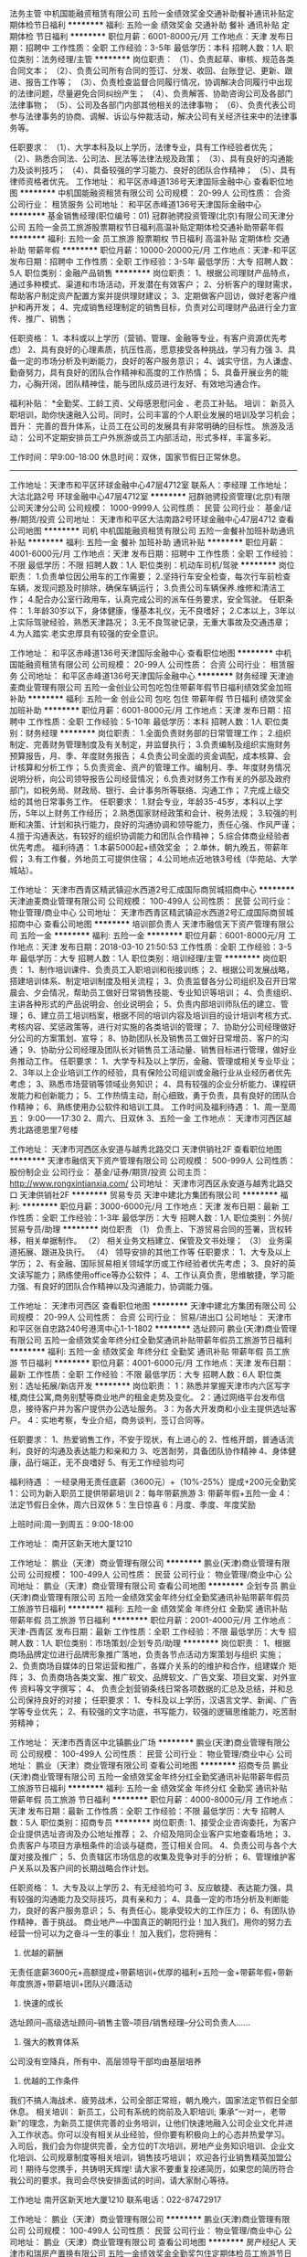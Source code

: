 法务主管
中机国能融资租赁有限公司
五险一金绩效奖金交通补助餐补通讯补贴定期体检节日福利
**********
福利:
五险一金
绩效奖金
交通补助
餐补
通讯补贴
定期体检
节日福利
**********
职位月薪：6001-8000元/月 
工作地点：天津
发布日期：招聘中
工作性质：全职
工作经验：3-5年
最低学历：本科
招聘人数：1人
职位类别：法务经理/主管
**********
岗位职责：
（1）、负责起草、审核、规范各类合同文本；
（2）、负责公司所有合同的签订、分发、收回、台账登记、更新、跟进、报告工作等；
（3）、负责检查监督合同履行情况，协调解决合同履行中出现的法律问题，尽量避免合同纠纷产生；
（4）、负责解答、协助咨询公司及各部门法律事物；
（5）、公司及各部门内部其他相关的法律事物；
（6）、负责代表公司参与法律事务的协商、调解、诉讼与仲裁活动，解决公司有关经济往来中的法律事务等。 

任职要求：
（1）、大学本科及以上学历，法律专业，具有工作经验者优先；
（2）、熟悉合同法、公司法、民法等法律法规及政策；
（3）、具有良好的沟通能力及谈判技巧；
（4）、具备较强的学习能力、良好的团队合作精神；
（5）、具有律师资格者优先。
工作地址：
和平区赤峰道136号天津国际金融中心
查看职位地图
**********
中机国能融资租赁有限公司
公司规模：
20-99人
公司性质：
合资
公司行业：
租赁服务
公司地址：
和平区赤峰道136号天津国际金融中心
**********
基金销售经理(职位编号：01)
冠群驰骋投资管理(北京)有限公司天津分公司
五险一金员工旅游股票期权节日福利高温补贴定期体检交通补助带薪年假
**********
福利:
五险一金
员工旅游
股票期权
节日福利
高温补贴
定期体检
交通补助
带薪年假
**********
职位月薪：10000-20000元/月 
工作地点：天津-和平区
发布日期：招聘中
工作性质：全职
工作经验：3-5年
最低学历：大专
招聘人数：5人
职位类别：金融产品销售
**********
岗位职责：
1、根据公司理财产品特点，通过多种模式、渠道和市场活动，开发潜在有效客户；
2、分析客户的理财需求，帮助客户制定资产配置方案并提供理财建议；
3、定期做客户回访，做好老客户维护和再开发；
4、完成销售经理制定的销售目标，负责对公司理财产品进行全力宣传、推广、销售；

任职资格：
1、本科或以上学历（营销、管理、金融等专业，有客户资源优先考虑）
2、具有良好的心理素质，抗压性高，愿意接受各种挑战，学习有力强
3、具备一定的市场分析及判断能力，良好的客户服务意识；
4、诚实守信，为人谦虚、勤奋努力，具有良好的团队合作精神和高度的工作热情； 5、具备开展业务的能力，心胸开阔，团队精神佳，能与团队成员进行友好、有效地沟通合作。

福利补贴：
*全勤奖、工龄工资、父母感恩慰问金 、老员工补贴。
培训： 新员入职培训，助你快速融入公司。同时，公司丰富的个人职业发展的培训及学习机会；
晋升： 完善的晋升体系，让员工在公司的发展具有非常明确的目标性。
旅游及活动： 公司不定期安排员工户外旅游或员工内部活动，形式多样，丰富多彩。

工作时间：早9:00-18:00
休息时间：双休，国家节假日正常休息。
----------------------------------------------------------------------------
工作地址：天津市和平区环球金融中心47层4712室
联系人：李经理
工作地址：
大沽北路2号 环球金融中心47层4712室
**********
冠群驰骋投资管理(北京)有限公司天津分公司
公司规模：
1000-9999人
公司性质：
民营
公司行业：
基金/证券/期货/投资
公司地址：
天津市和平区大沽南路2号环球金融中心47层4712
查看公司地图
**********
司机
中机国能融资租赁有限公司
五险一金餐补加班补助通讯补贴
**********
福利:
五险一金
餐补
加班补助
通讯补贴
**********
职位月薪：4001-6000元/月 
工作地点：天津
发布日期：招聘中
工作性质：全职
工作经验：不限
最低学历：不限
招聘人数：1人
职位类别：机动车司机/驾驶
**********
岗位职责：
1.负责单位因公用车的工作需要；
2.坚持行车安全检查，每次行车前检查车辆，发现问题及时排除，确保车辆运行；
3.负责公司车辆保养.维修和清洁工作；
4.配合办公室行政用车，认真完成公司的派车任务要求，安全驾驶。
 任职条件：
1.年龄30岁以下，身体健康，懂基本礼仪，无不良嗜好；
2.C本以上，3年以上实际驾驶经验，熟悉天津路况；
3.无不良驾驶记录，无重大事故及交通违章；
4.为人踏实.老实忠厚具有较强的安全意识。


工作地址：
和平区赤峰道136号天津国际金融中心
查看职位地图
**********
中机国能融资租赁有限公司
公司规模：
20-99人
公司性质：
合资
公司行业：
租赁服务
公司地址：
和平区赤峰道136号天津国际金融中心
**********
财务经理
天津迪麦商业管理有限公司
五险一金创业公司包吃包住带薪年假节日福利绩效奖金加班补助
**********
福利:
五险一金
创业公司
包吃
包住
带薪年假
节日福利
绩效奖金
加班补助
**********
职位月薪：6001-8000元/月 
工作地点：天津
发布日期：招聘中
工作性质：全职
工作经验：5-10年
最低学历：本科
招聘人数：1人
职位类别：财务经理
**********
岗位职责：    
1.全面负责财务部的日常管理工作；    
2.组织制定、完善财务管理制度及有关制定，并监督执行；    
3.负责编制及组织实施财务预算报告，月、季、年度财务报告；    
4.负责公司全面的资金调配，成本核算、会计核算和分析工作；    
5.负责资金、资产的管理工作。编制月、季、年度财务情况说明分析，向公司领导报告公司经营情况；    
6.负责对财务工作有关的外部及政府部门，如税务局、财政局、银行、会计事务所等联络、沟通工作；    
7.完成上级交给的其他日常事务工作。    
 任职要求：    
1.财会专业，年龄35-45岁，本科以上学历，5年以上财务工作经历；    
2.熟悉国家财经政策和会计、税务法规；    
3.较强的判断和决策、计划和执行能力，良好的沟通协调和领导能力，责任心强、作风严谨；    
4.擅于沟通表达，有较好的组织协调能力和团队合作精神；    
5.综合体商业经验者优先考虑。    
 福利待遇：        
1.本薪5000起+绩效奖金   ；    
2.单休，朝九晚五，带薪年假；        
3.有工作餐，外地员工可提供住宿；          
4.公司地点近地铁3号线（华苑站、大学城站）。       

工作地址：
天津市西青区精武镇迎水西道2号汇成国际商贸城招商中心
**********
天津迪麦商业管理有限公司
公司规模：
100-499人
公司性质：
民营
公司行业：
物业管理/商业中心
公司地址：
天津市西青区精武镇迎水西道2号汇成国际商贸城招商中心
查看公司地图
**********
培训部负责人
天津市融信天下资产管理有限公司
五险一金
**********
福利:
五险一金
**********
职位月薪：6001-8000元/月 
工作地点：天津
发布日期：2018-03-10 21:50:53
工作性质：全职
工作经验：3-5年
最低学历：大专
招聘人数：1人
职位类别：培训经理/主管
**********
岗位职责：
1、制作培训课件、负责员工入职培训和衔接训练；
2、根据公司发展战略，搭建培训体系、制定培训制度及相关流程；
3、负责监督各分公司组织及召开日常晨会、夕会情况，帮助员工做好日常销售技能、专业知识等培训；
4、负责组织、主讲各种形式的产品说明会、创业说明会；
5、负责内部培训师队伍的建立、管理；
6、建立员工培训档案，根据不同的培训内容及培训目的设计培训考核方式、考核内容、奖惩政策等，进行对实施的各类培训的管理；
7、协助分公司经理做好分公司的方案策划、宣导；
8、协助团队长及销售员工做好日常增员、客户的沟通；
9、协助分公司经理及团队长对销售员工活动量、销售目标进行管理，做好业务推动工作。
任职要求：
1、大学专科及以上学历，金融、管理或相关专业毕业；
2、3年以上企业培训工作的经验，具有保险公司组训或金融行业从业经历者优先考虑；
3、熟悉市场营销等领域业务知识；
4、具有较强的企业分析能力、课程研发能力和创新能力；
5、工作热情主动，耐心细致，勇于负责，具有良好的团队合作精神；
6、熟练使用办公软件和培训工具。
工作时间及福利待遇：
1、周一至周五： 9:00——17:30
2、周六、日双休
3、五险一金
工作地点：
天津市河西区越秀北路德恩里7号楼
 
工作地址：
天津市河西区永安道与越秀北路交口 天津供销社2F
查看职位地图
**********
天津市融信天下资产管理有限公司
公司规模：
500-999人
公司性质：
股份制企业
公司行业：
基金/证券/期货/投资
公司主页：
http://www.rongxintianxia.com/
公司地址：
天津市河西区永安道与越秀北路交口 天津供销社2F
**********
贸易专员
天津中建北方集团有限公司
**********
福利:
**********
职位月薪：3000-6000元/月 
工作地点：天津
发布日期：最新
工作性质：全职
工作经验：1-3年
最低学历：大专
招聘人数：1人
职位类别：外贸/贸易专员/助理
**********
岗位职责
（1）   负责上、下游贸易合同的签署，货权转移，相关单据制作。
（2）   相关业务文档建立、保管及文书处理；
（3）   业务渠道拓展、跟进及执行。
（4）   领导安排的其他工作等
任职要求：
1、大专及以上学历；
2、有金融、国际贸易相关领域学历或工作经验者优先考虑；
3、良好的英文读写能力；熟练使用office等办公软件；
4、工作认真负责，思维敏捷，学习能力强、有良好的团队合作精神以及沟通能力，协调能力强。

工作地址：
天津市河西区
查看职位地图
**********
天津中建北方集团有限公司
公司规模：
20-99人
公司性质：
合资
公司行业：
贸易/进出口
公司地址：
天津市和平区张自忠路240号港湾中心1-1-1802
**********
选址顾问
鹏业(天津)商业管理有限公司
五险一金绩效奖金年终分红全勤奖通讯补贴带薪年假员工旅游节日福利
**********
福利:
五险一金
绩效奖金
年终分红
全勤奖
通讯补贴
带薪年假
员工旅游
节日福利
**********
职位月薪：4001-6000元/月 
工作地点：天津
发布日期：最新
工作性质：全职
工作经验：不限
最低学历：大专
招聘人数：6人
职位类别：选址拓展/新店开发
**********
岗位职责：
1：熟悉并掌握天津市内六区写字楼,商住公寓,商务别墅等商业地产的租金走势及变化。
2：通过网络平台发布信息，接待客户并为客户提供办公选址服务。
3：为各大开发商和小业主提供选址客户。
4：实地考察，专业介绍，商务谈判，签订合同等。

任职要求：
1、热爱销售工作，不安于现状，有上进心的
2、性格开朗，普通话流利，良好的沟通及表达能力和亲和力
3、吃苦耐劳，具备团队协作精神
4、身体健康，品行端正，无不良嗜好
5、有无工作经验均可

福利待遇 ：
一经录用无责任底薪（3600元）+（10%-25%）提成+200元全勤奖
1：公司为新入职员工提供带薪培训
2：每年带薪旅游
3: 带薪年假+五险一金
4：法定节假日全休，周六日双休
5：生日惊喜
6：月度、季度、年度奖励

上班时间:周一到周五：9:00-18:00


工作地址：
南开区新天地大厦1210

工作地址：
鹏业（天津）商业管理有限公司
**********
鹏业(天津)商业管理有限公司
公司规模：
100-499人
公司性质：
民营
公司行业：
物业管理/商业中心
公司地址：
鹏业（天津）商业管理有限公司
查看公司地图
**********
企划专员
鹏业(天津)商业管理有限公司
五险一金绩效奖金年终分红全勤奖通讯补贴带薪年假员工旅游节日福利
**********
福利:
五险一金
绩效奖金
年终分红
全勤奖
通讯补贴
带薪年假
员工旅游
节日福利
**********
职位月薪：2001-4000元/月 
工作地点：天津-西青区
发布日期：最新
工作性质：全职
工作经验：不限
最低学历：大专
招聘人数：1人
职位类别：市场策划/企划专员/助理
**********
岗位职责：
1、根据商场品牌定位进行品牌形象推广落地，负责各节点活动方案策划与组织
实施；
2、负责商场自媒体的日常运营和推广，各媒介关系的的维护和合作，组建媒介
矩阵；
3、负责商场各类文案、推广软文、品牌软文、广告文案、项目文案、对外宣传
资料等文字撰写；
4、 负责企划营销条线日常各项数据的汇总及总结，并和总公司保持良好的对接；
任职要求：
1、专科及以上学历，汉语言文学、新闻、广告学等专业优先；
2、有较强的文字功底，书写能力，较强的逻辑思维能力，吃苦耐劳精神；



工作地址：
天津市西青区中北镇鹏业广场
**********
鹏业(天津)商业管理有限公司
公司规模：
100-499人
公司性质：
民营
公司行业：
物业管理/商业中心
公司地址：
鹏业（天津）商业管理有限公司
查看公司地图
**********
招商专员
鹏业(天津)商业管理有限公司
五险一金绩效奖金年终分红全勤奖通讯补贴带薪年假员工旅游节日福利
**********
福利:
五险一金
绩效奖金
年终分红
全勤奖
通讯补贴
带薪年假
员工旅游
节日福利
**********
职位月薪：4000-8000元/月 
工作地点：天津
发布日期：最新
工作性质：全职
工作经验：不限
最低学历：大专
招聘人数：5人
职位类别：招商专员
**********
岗位职责:    
1、接受企业咨询委托，为客户企业提供选址咨询及办公地址推荐；
2、介绍及陪同企业客户实地查看场地；
3、负责客户与项目方承租条件的洽谈与磋商，签订相关合同。              
4、负责公司与各个大厦对接及推广；  
5、负责辖区市场信息的收集及竞争对手的分析；  
6、管理维护客户关系以及客户间的长期战略合作计划。  

任职资格：
1、大专及以上学历  
2、有无经验均可 
3、反应敏捷、表达能力强，具有较强的沟通能力及交际技巧，具有亲和力；  
4、具备一定的市场分析及判断能力，良好的客户服务意识；  
5、有责任心，能承受较大的工作压力；  
6、有团队协作精神，善于挑战。
 商业地产---中国真正的朝阳行业！加入我们，用你的努力去经营一份可以为之奋斗一生的事业！
加入我们，您将拥有：
1. 优越的薪酬
无责任底薪3600元+高额提成+带薪培训+优厚的福利+五险一金+带薪年假+带新年度旅游+带薪培训+团队兴趣活动
2. 快速的成长
选址顾问--高级选址顾问--销售主管--项目/销售经理--分公司负责人……
3. 强大的教育体系
公司没有空降兵，所有中、高层领导干部均由基层培养
4. 优越的工作条件
我们不搞人海战术、疲劳战术，公司全部正常班，朝九晚六，国家法定节假日全部休息。
相关培训：
新员工，公司有系统的岗前及入职培训;
秉承“一对一，老带新”的理念，为新员工提供完善的业务培训，让他们快速地融入公司企业文化并进入工作状态。你可以没有相关从业经验，但你要有积极向上的心态并热爱学习。
入司后，我们会为你提供完善，全方位的T次培训，房地产业务知识培训、企业文化培训、公司规章制度等相关培训，销售技巧培训；
欢迎各行业销售精英加盟公司！期待与您携手，共铸明天辉煌!
请大家不要重复投递简历，如果您的简历符合我公司的要求，我司会尽快安排面试的时间，请大家耐心等待。

工作地址
南开区新天地大厦1210
联系电话：022-87472917

工作地址：
鹏业（天津）商业管理有限公司
**********
鹏业(天津)商业管理有限公司
公司规模：
100-499人
公司性质：
民营
公司行业：
物业管理/商业中心
公司地址：
鹏业（天津）商业管理有限公司
查看公司地图
**********
房产经纪人
天津市和瑞房产置换有限公司
五险一金绩效奖金全勤奖包住定期体检员工旅游节日福利
**********
福利:
五险一金
绩效奖金
全勤奖
包住
定期体检
员工旅游
节日福利
**********
职位月薪：4001-6000元/月 
工作地点：天津
发布日期：招聘中
工作性质：全职
工作经验：不限
最低学历：大专
招聘人数：1人
职位类别：房地产销售/置业顾问
**********
工作内容：
二手房的租赁买卖，主要以梅江普通住宅为主；
1、负责客户的接待、咨询工作，为客户提供专业的置业咨询服务；
2、了解客户需求，提供合适房源，进行谈判；
3、陪同客户看房，促成二手房买卖、租赁业务成交；
4、负责业务跟进及房屋过户手续办理等服务工作；
5、负责公司房源开发与积累，并与业主建立良好的业务协作关系。
公司待遇：
无责任底薪3000--4000元+五险一金+55%高提成5+带薪年假+免费培训+丰厚奖金+旅游+晋升
任职要求：
1、性别不限，20-30岁之间，大专及以上学历；
2、有良好的团队精神、沟通技巧，思维敏捷、有高度的工作热情；
3、有较强观察能力和应变能力；
4、有无工作经验均可，欢迎各院校应届毕业生加盟。
晋升空间：
销售精英：试用经纪人——经纪人——资深经纪人——代理销售经理
销售管理：代理销售经理——销售经理——区域经理——区域总监
完善的考核制度，合理的考核周期，让你轻松完成三级跳
工作地址：
天津市西青区泰佳道27号
查看职位地图
**********
天津市和瑞房产置换有限公司
公司规模：
20-99人
公司性质：
民营
公司行业：
房地产/建筑/建材/工程
公司地址：
天津市西青区泰佳道27号
**********
南开区链家直聘房产销售 储备经理 应届生
天津链家宝业房地产经纪有限公司苑中路店
五险一金绩效奖金房补带薪年假弹性工作员工旅游高温补贴节日福利
**********
福利:
五险一金
绩效奖金
房补
带薪年假
弹性工作
员工旅游
高温补贴
节日福利
**********
职位月薪：4001-6000元/月 
工作地点：天津
发布日期：最近
工作性质：全职
工作经验：不限
最低学历：大专
招聘人数：15人
职位类别：房地产中介/交易
**********
岗位职责：
我们的经纪人从事的是房产交易服务工作，在本质上从事的是销售服务的行业，靠的是专业的知识，为客户业主服务，促成交易成功。而且链家经纪人不仅仅可以从事二手房服务工作还可以从事租赁服务、自如收房服务等工作。 ��在地域上分为天津晋升和异地晋升

任职要求：
1、统招大专及以上学历；
2、形象气质佳；
3、喜欢团队协作的氛围、抗压能力好；
4、具备良好的沟通表达和学习能力。
薪资待遇：
在链家，经纪人的薪资制度分为底薪和提成两个部分构成。
①底薪：新经纪人试用期为三个月，三个月内转正的要求是完成1万业绩，试用期间底薪为3000+1000无责任底薪，提前转正即可奖励一个月底薪并且有提成。完成1万业绩之后自动转正，转正后为2000底薪。

②提成：链家经纪人在转正后的提成为业绩的15%-70%，依据经纪人不同业绩跳点有不同的提成比例。
晋升培训：
新人训、初级衔接训、中级衔接训、高级衔接训、商圈经理训（分租赁、买卖）、总监领导力培训
平日工作：
9：00上班打卡开早会，聚焦房源，汇总昨天业绩和带看情况。
9：30跟客户确认下午或晚上看房时间，跟业主沟通客户看房时间
10:00打电话，无效客户资源或者小区业主资料，开发房客源（兼顾店面接待）
11:00开始社区开发，在社区内进行开发房客源，发放房源纸
12：00午饭午休
14：00—17:00打电话和社区开发为主，跟客户再次确认看房时间（兼顾店面接待）
18:00—20:00带客户看房为主兼顾电话开发房客源
21：00休息下班

链家的工作是弹性工作制，经纪人只要求上班打卡，不要求下班打卡，带看可能集中在下午和傍晚比较多。日常中一般是开发房客源，带看，店面接待为主。
【晋升】
无论是营销顾问or管理岗位两种路线任你选择
营销精英发展规划：
①链家的晋升路径在内容上分为横向晋升和纵向晋升
②链家的晋升在方向上分为运营晋升和职能晋升

③链家的晋升在地域上分为天津晋升和异地晋升
{~CQ 2168 CQ~}
工作地址：
天津链家苑中路1号（王顶堤地铁站A口右转）
查看职位地图
**********
天津链家宝业房地产经纪有限公司苑中路店
公司规模：
10000人以上
公司性质：
股份制企业
公司行业：
中介服务
公司地址：
天津链家苑中路1号（王顶堤地铁站A口右转）
**********
平面设计
鹏业(天津)商业管理有限公司
五险一金绩效奖金年终分红全勤奖通讯补贴带薪年假员工旅游节日福利
**********
福利:
五险一金
绩效奖金
年终分红
全勤奖
通讯补贴
带薪年假
员工旅游
节日福利
**********
职位月薪：2001-4000元/月 
工作地点：天津
发布日期：最新
工作性质：全职
工作经验：不限
最低学历：大专
招聘人数：1人
职位类别：平面设计
**********
岗位职责：
1、网站平面广告、专题页面的设计工作；
2、各类策划活动等物料设计工作；
3、负责公司广告宣传品平面设计及制作；
4、负责公司大型市场活动、展会、公司内部活动宣传品的设计与安装、实施；

任职要求：
1、专科及以上学历，设计等相关专业
2、具有扎实的美术功底，有一定的艺术设计修养和感觉；
3、熟练使用AI，Photoshop等平面设计软件 ；


工作地址：
天津市
**********
鹏业(天津)商业管理有限公司
公司规模：
100-499人
公司性质：
民营
公司行业：
物业管理/商业中心
公司地址：
鹏业（天津）商业管理有限公司
查看公司地图
**********
销售主管
鹏业(天津)商业管理有限公司
五险一金绩效奖金年终分红全勤奖通讯补贴带薪年假员工旅游节日福利
**********
福利:
五险一金
绩效奖金
年终分红
全勤奖
通讯补贴
带薪年假
员工旅游
节日福利
**********
职位月薪：4001-6000元/月 
工作地点：天津
发布日期：最新
工作性质：全职
工作经验：3-5年
最低学历：大专
招聘人数：2人
职位类别：房地产销售主管
**********
岗位职责：
1.建立健全销售团队，积极拓展销售渠道，开发新客户和新的市场领域，完成销售目标；
2.负责维护客户关系，及时解决客户问题，提高客户满意度；
3.负责对团队员工日常工作量进行规范化监督及管理；
4.注重员工个人成长，为公司进行人才培养和储备；
5.负责团队的激励、客户分析、销售流程工作。
任职要求：
1.有3年以上相关行业经验者优先；
2.善于与人沟通交流；
3.良好的团队合作精神与迎接挑战的信心；
4.具有敏锐的市场洞察力和准确的客户分析能力；
5.能够承受高强度的工作压力。

工作地址：
鹏业（天津）商业管理有限公司
**********
鹏业(天津)商业管理有限公司
公司规模：
100-499人
公司性质：
民营
公司行业：
物业管理/商业中心
公司地址：
鹏业（天津）商业管理有限公司
查看公司地图
**********
培训及业务督导（内勤岗位）
天津市融信天下资产管理有限公司
五险一金
**********
福利:
五险一金
**********
职位月薪：6001-8000元/月 
工作地点：天津
发布日期：最新
工作性质：全职
工作经验：3-5年
最低学历：大专
招聘人数：1人
职位类别：企业培训师/讲师
**********
岗位职责：
1、负责监督各分公司组织及召开日常晨会、夕会情况，帮助员工做好日常销售技能、专业知识等培训；
2、根据公司发展战略，搭建培训体系、制定培训制度及相关流程；
3、制作培训课件、负责员工入职培训和衔接训练；
4、负责组织、主讲各种形式的产品说明会、创业说明会；
5、负责内部培训师队伍的建立、管理；
6、建立员工培训档案，根据不同的培训内容及培训目的设计培训考核方式、考核内容、奖惩政策等，进行对实施的各类培训的管理；
7、协助分公司经理做好分公司的方案策划、宣导；
8、协助团队长及销售员工做好日常增员、客户的沟通；
9、协助分公司经理及团队长对销售员工活动量、销售目标进行管理，做好业务推动工作。
任职要求：
1、大学专科及以上学历，金融、管理或相关专业毕业；
2、3年以上企业培训工作的经验，具有保险公司组训或金融行业从业经历者优先考虑；
3、熟悉市场营销等领域业务知识；
4、具有较强的企业分析能力、课程研发能力和创新能力；
5、工作热情主动，耐心细致，勇于负责，具有良好的团队合作精神；
6、熟练使用办公软件和培训工具。
工作时间及福利待遇：
1、周一至周五： 9:00——17:30
2、周六、日双休
3、五险一金
工作地点：
天津市河西区越秀北路德恩里7号楼
 
工作地址：
天津市河西区永安道与越秀北路交口 天津供销社2F
查看职位地图
**********
天津市融信天下资产管理有限公司
公司规模：
500-999人
公司性质：
股份制企业
公司行业：
基金/证券/期货/投资
公司主页：
http://www.rongxintianxia.com/
公司地址：
天津市河西区永安道与越秀北路交口 天津供销社2F
**********
文案
鹏业(天津)商业管理有限公司
五险一金绩效奖金年终分红全勤奖通讯补贴带薪年假员工旅游节日福利
**********
福利:
五险一金
绩效奖金
年终分红
全勤奖
通讯补贴
带薪年假
员工旅游
节日福利
**********
职位月薪：2001-4000元/月 
工作地点：天津-西青区
发布日期：最新
工作性质：全职
工作经验：不限
最低学历：大专
招聘人数：1人
职位类别：文案策划
**********
岗位职责：
1、撰写项目方案与商场购物策划；
2、撰写画册文字、海报文字、活动背景与活动物
文字、新闻稿件、视频解说文字等等
3、公司网站、画册文字以及公司推广相关的文字拟定；

任职资格：
企划文案经验；文字功力深厚，文笔富有激情与表现力；
沟通能力强，富有团队精神，工作认真、努力。
工作地址：
西青区中北镇鹏业广场
**********
鹏业(天津)商业管理有限公司
公司规模：
100-499人
公司性质：
民营
公司行业：
物业管理/商业中心
公司地址：
鹏业（天津）商业管理有限公司
查看公司地图
**********
培训讲师
天津市融信天下资产管理有限公司
五险一金
**********
福利:
五险一金
**********
职位月薪：4001-6000元/月 
工作地点：天津
发布日期：最新
工作性质：全职
工作经验：3-5年
最低学历：大专
招聘人数：2人
职位类别：企业培训师/讲师
**********
岗位职责：
1、根据公司发展战略，搭建培训体系、制定培训制度及相关流程；
2、制作培训课件、负责员工入职培训和衔接训练；
3、负责监督各分公司组织及召开日常晨会、夕会情况，帮助员工做好日常销售技能、专业知识等培训；
4、负责组织、主讲各种形式的产品说明会、创业说明会；
5、负责内部培训师队伍的建立、管理；
6、建立员工培训档案，根据不同的培训内容及培训目的设计培训考核方式、考核内容、奖惩政策等，进行对实施的各类培训的管理；
7、协助分公司经理做好分公司的方案策划、宣导；
8、协助团队长及销售员工做好日常增员、客户的沟通；
9、协助分公司经理及团队长对销售员工活动量、销售目标进行管理，做好业务推动工作。
任职要求：
1、大学专科及以上学历，金融、管理或相关专业毕业；
2、3年以上企业培训工作的经验，具有保险公司组训或金融行业从业经历者优先考虑；
3、熟悉市场营销等领域业务知识；
4、具有较强的企业分析能力、课程研发能力和创新能力；
5、工作热情主动，耐心细致，勇于负责，具有良好的团队合作精神；
6、熟练使用办公软件和培训工具。
工作时间及福利待遇：
1、周一至周五： 9:00——17:30
2、周六、日双休
3、五险一金
工作地点：
天津市河西区越秀北路德恩里7号楼

工作地址：
天津市河西区永安道与越秀北路交口 天津供销社2F
查看职位地图
**********
天津市融信天下资产管理有限公司
公司规模：
500-999人
公司性质：
股份制企业
公司行业：
基金/证券/期货/投资
公司主页：
http://www.rongxintianxia.com/
公司地址：
天津市河西区永安道与越秀北路交口 天津供销社2F
**********
商品房销售/一手房销售/置业顾问/房产顾问
天津开发区万业源房地产经纪有限公司
带薪年假员工旅游节日福利
**********
福利:
带薪年假
员工旅游
节日福利
**********
职位月薪：8001-10000元/月 
工作地点：天津-滨海新区
发布日期：最新
工作性质：全职
工作经验：不限
最低学历：大专
招聘人数：1人
职位类别：房地产销售/置业顾问
**********
岗位职责：
1、熟练掌握项目楼盘结构、功能、技术指标等项目基本知识，掌握销售流程、技巧、礼仪等，为客户制定详实置业计划，并引导客户购置物业；
2、与客户保持良好关系，为企业和项目树立良好形象；
3、服从工作安排，工作积极主动，具备开拓与创新精神，为企业及自身创造最高价值；
4、代理法人与客户签订业务合同，并及时将合同上交经理审核后执行；
5、努力做好售后服务工作，及时走访客户，与客户建立良好互动关系；
6、每天向销售经理汇报工作情况，进行相关表格的如实填写，每周∕月进行工作总结，并根据市场信息及现场接待客户情况进行工作计划，提高工作的计划性和有效性；
7、负责及时回收房款，并协助财务部门办理客户按揭；
8、努力学习房地产相关知识，扩大知识面，提高社交能力，促进业务水平的提高；
9、协作配合，积极努力营造良好的团队氛围和企业文化氛围；
10、积极服从并配合执行相关其他销售活动。
任职要求：
有无经验均可，要求有激情！勇于奋斗！
薪资面议
工作地点：瞰海轩/呈辉/明发广场/万科紫台
工作地址：
集团总部：天津开发区第三大街金融街东区E3C三层
**********
天津开发区万业源房地产经纪有限公司
公司规模：
1000-9999人
公司性质：
民营
公司行业：
房地产/建筑/建材/工程
公司地址：
集团总部：天津开发区第三大街金融街东区E3C三层
查看公司地图
**********
滨海新区 销售内勤（文职）4000+
天津开发区万业源房地产经纪有限公司
带薪年假员工旅游节日福利
**********
福利:
带薪年假
员工旅游
节日福利
**********
职位月薪：4001-6000元/月 
工作地点：天津-滨海新区
发布日期：最新
工作性质：全职
工作经验：1-3年
最低学历：本科
招聘人数：1人
职位类别：销售行政专员/助理
**********
岗位职责：
1、负责所在项目每天各类管理日志、来访、来电等统计资料的电子登记与核对，确保销控表的及时准确，并及时的输入电脑存档；
2、负责审核每日签署的合同、认购书等文件，录入各项销售数据。处理售前、售后的合同、单据、文件传递及保管工作；
3、根据公司规定做好项目人员入、离、调职管理与佣金核算；
4、与开发商交接的各种文件均要有详细交接登记，并分类保存；
5、及时准确填写每周、月的各种公司报表及会议纪录，并按时上报公司；负责会议的纪录，文稿的撰写和各项档案管理等；
6、建立客户销售台帐，并管理从开发商和公司处领取的《销售确认单》 《认购协议》 《商品房买卖合同》等，置业顾问在领取时需签署相应表格；
7、销售资料的准备；对案场办公用品、办公设备的申领、使用、维护、维修的责任；
8、配合销售经理做好代理费的统计及销售提成的发放比例，并上报公司；
9、完成公司交办的其他工作。
任职要求：
本科以上学历，房地产内业工作经验丰富者可宽限
要求有房地产相关工作经验，熟练使用办公软件，抗压能力强，服从组织安排。
薪资：4000+
工作地点：东疆港/工农村

工作地址：
集团总部：天津开发区第三大街金融街东区E3C三层
**********
天津开发区万业源房地产经纪有限公司
公司规模：
1000-9999人
公司性质：
民营
公司行业：
房地产/建筑/建材/工程
公司地址：
集团总部：天津开发区第三大街金融街东区E3C三层
查看公司地图
**********
商业地产租赁经纪人
天津友家房地产经纪有限公司南开分公司
五险一金绩效奖金节日福利不加班员工旅游带薪年假
**********
福利:
五险一金
绩效奖金
节日福利
不加班
员工旅游
带薪年假
**********
职位月薪：6001-8000元/月 
工作地点：天津
发布日期：最新
工作性质：全职
工作经验：不限
最低学历：大专
招聘人数：3人
职位类别：房地产销售/置业顾问
**********
祥云集团旗下子公司天津友家房地产经纪有限公司创立于2012年，是经过工商局注册的民营企业。是专业从事写字楼代理的公司，是天津业内具影响力的商业地产综合服务提供者之一。本着诚信为本的经营理念开拓市场，我们服务的竞争力是本着免除客户一切费用为原则，为社会各类选址客户提供最专业的服务。
    我们拥有优质的服务团队、专业的选址策划团队和有效的选房策略团队！我公司提供写字楼选址、写字楼出租、写字楼出售、等全方位的服务。我们的公司理念是创造商业地产选址领域的专家！
  我们有良好的晋升机制，能留在友家的同仁都是这个行业的精英，每一位都拿着同行业内最高的薪酬和福利，当然这都是我们的小伙伴通过个人能力所得到的，如果你也是这样有能力有梦想的伙伴，不畏压力，想成为人才，那欢迎你们加入我们的团队。
下面是我们团队伙伴日常需要的工作内容 和我们需要什么样的人才。
职位描述：
1：网络平台发布信息，了解客户需求，为客户提供专业的业务咨询。
2：及时有效的为客户匹配房源信息，并陪同客户看房，促进成交。
3：负责公司房源开发与积累，并与业主维持良好的关系。
4：为部门和公司执行并完成写字楼租赁业务。
5：通过写字楼租赁业务成交和业务介绍等工作实现个人业绩收入目标。
6：为现有客户提供服务、保持良好的客户关系、发展熟客业务和为公司介绍客户。

职位要求：
1、21--35岁，大专及以上学历;
2、思想上进积极，有团队合作的精神;
3、有无本行业工作经验者均可，公司提供带薪培训！
4、渴望改变生活现状，想有更好的发展平台。
5、有销售经验或者应届毕业生优先！



每周一至周五 8:30--17:30   周末双休 法定全休
无责任底薪2400+隐形福利+绩效工资+高提成+工龄工资+五险一金+公司福利+带薪旅游

工作地址：
南开区长江道与南开三马路交口金融街南开中心B1111
查看职位地图
**********
天津友家房地产经纪有限公司南开分公司
公司规模：
100-499人
公司性质：
民营
公司行业：
房地产/建筑/建材/工程
公司主页：
null
公司地址：
南开区长江道与南开三马路交口金融街南开中心B1111
**********
执行策划/策划助理
天津开发区万业源房地产经纪有限公司
带薪年假员工旅游节日福利
**********
福利:
带薪年假
员工旅游
节日福利
**********
职位月薪：4001-6000元/月 
工作地点：天津-滨海新区
发布日期：最新
工作性质：全职
工作经验：1年以下
最低学历：大专
招聘人数：1人
职位类别：房地产项目策划专员/助理
**********
岗位职责：
1、协助策划经理完成投标提报方案的资料收集和调研工作；
2、市场数据整理分析，信息收集、对周边及竞争市场进行深度调研分析，出具具有针对性和实际指导意义的结论报告；
3、客户资料的统计与分析，客户来源区域、获知途径、客户需求、客户职业等统计分析；
4、行业政策的随时关注和解读分析，为公司项目案场提供操盘依据；
5、关注各个区域政策和未来规划发展趋势进行区域发展预判；
6、关注行业动态、关注开发商的动向和企业策略，配合部门拓展公司业务；
7、完成公司交办的其他事项。
任职要求：
(1)具备1年以上房地产项目营销策划相关工作经验、有开发或代理行业经验
(2)20-30岁，专科以上学历。
(3)具备良好的写作能力、独立思考能力，熟练运用OFFICE软件
(4)有一定的文笔，具备良好的写作能力，具有撰写宣传材料、策划文案的能力
(5)性格开朗，积极热情，有良好的组织协调能力和人际沟通能力
(6)逻辑思维能力和创意能力强
薪资：底薪+半年奖
执行策划工作地点众城联盟、芦台经济开发区

工作地址：
集团总部：天津开发区第三大街金融街东区E3C三层
**********
天津开发区万业源房地产经纪有限公司
公司规模：
1000-9999人
公司性质：
民营
公司行业：
房地产/建筑/建材/工程
公司地址：
集团总部：天津开发区第三大街金融街东区E3C三层
查看公司地图
**********
写字楼租赁经理
天津友家房地产经纪有限公司南开分公司
五险一金绩效奖金节日福利不加班员工旅游带薪年假
**********
福利:
五险一金
绩效奖金
节日福利
不加班
员工旅游
带薪年假
**********
职位月薪：6001-8000元/月 
工作地点：天津
发布日期：最新
工作性质：全职
工作经验：不限
最低学历：大专
招聘人数：3人
职位类别：物业租赁/销售
**********
祥云集团旗下子公司天津友家房地产经纪有限公司创立于2012年，是经过工商局注册的民营企业。是专业从事写字楼代理的公司，是天津业内具影响力的商业地产综合服务提供者之一。本着诚信为本的经营理念开拓市场，我们服务的竞争力是本着免除客户一切费用为原则，为社会各类选址客户提供最专业的服务。
我们拥有优质的服务团队、专业的选址策划团队和有效的选房策略团队！我公司提供写字楼选址、写字楼出租、写字楼出售、等全方位的服务。我们的公司理念是创造商业地产选址领域的专家！

我们有良好的晋升机制，能留在友家的同仁都是这个行业的精英，每一位都拿着同行业内最高的薪酬和福利，当然这都是我们的小伙伴通过个人能力所得到的，如果你也是这样有能力有梦想的伙伴，不畏压力，想成为人才，那欢迎你们加入我们的团队。
下面是我们团队伙伴日常需要的工作内容 和我们需要什么样的人才。
职位描述：
1：网络平台发布信息，了解客户需求，为客户提供专业的业务咨询。
2：及时有效的为客户匹配房源信息，并陪同客户看房，促进成交。
3：负责公司房源开发与积累，并与业主维持良好的关系。
4：为部门和公司执行并完成写字楼租赁业务。
5：通过写字楼租赁业务成交和业务介绍等工作实现个人业绩收入目标。
6：为现有客户提供服务、保持良好的客户关系、发展熟客业务和为公司介绍客户。

职位要求：
1、21--35岁，大专及以上学历;
2、思想上进积极，有团队合作的精神;
3、有无本行业工作经验者均可，公司提供带薪培训！
4、渴望改变生活现状，想有更好的发展平台。
5、有销售经验或者应届毕业生优先！



每周一至周五 8:30--17:30   周末双休 法定全休
无责任底薪2400+隐形福利+绩效工资+高提成+工龄工资+五险一金+公司福利+带薪旅游

工作地址：
南开区长江道与南开三马路交口金融街南开中心B1111
查看职位地图
**********
天津友家房地产经纪有限公司南开分公司
公司规模：
100-499人
公司性质：
民营
公司行业：
房地产/建筑/建材/工程
公司主页：
null
公司地址：
南开区长江道与南开三马路交口金融街南开中心B1111
**********
托管专员
天津市乐租空间房地产经纪有限公司
节日福利高温补贴员工旅游带薪年假全勤奖年终分红绩效奖金五险一金
**********
福利:
节日福利
高温补贴
员工旅游
带薪年假
全勤奖
年终分红
绩效奖金
五险一金
**********
职位月薪：6001-8000元/月 
工作地点：天津
发布日期：最新
工作性质：全职
工作经验：无经验
最低学历：本科
招聘人数：5人
职位类别：物业租赁/销售
**********
岗位职责：
1、独立完成房屋托管驻点项目日常拓展、经营、管理工作。
2、完成驻点项目房屋托管房屋租金100%收取。
3、负责包租业务的前期市场调查、可行性分析工作。
4、处理驻点项目业主、租客的后续服务。
5、完成部门安排的其他工作。
任职要求：
善于应对复杂的工作环境并做出正确的判断和处理。
工作的预见性和计划性良好。
善于主动同他人沟通和交往。
对工作有激情，善于创新。
薪资结构：固定薪资+业绩提成

工作地址：
南开区水上公园北道赏园里公寓4-4-302
查看职位地图
**********
天津市乐租空间房地产经纪有限公司
公司规模：
20人以下
公司性质：
民营
公司行业：
房地产/建筑/建材/工程
公司地址：
天津市南开区水上公园北道赏园里公寓4-4-302
**********
南开区链家直聘房产销售-底薪4000-五险一金
天津链家宝业房地产经纪有限公司苑中路店
五险一金绩效奖金房补带薪年假弹性工作补充医疗保险节日福利员工旅游
**********
福利:
五险一金
绩效奖金
房补
带薪年假
弹性工作
补充医疗保险
节日福利
员工旅游
**********
职位月薪：4001-6000元/月 
工作地点：天津
发布日期：最新
工作性质：全职
工作经验：不限
最低学历：大专
招聘人数：15人
职位类别：房地产销售/置业顾问
**********
岗位职责：
我们公司主要经营的是房屋的买卖和租赁的。根据之前我们讲到的，那其实我建议您可以了解一下我们这个岗位。这岗位需要我们有一定沟通能力和良好的服务心态，因为我们成功的关键之一就是在与客户的沟通中能否抓住、明确客户的需求心理，他想要什么样的房子，这房子是要自己住还是给老人、子女住或者是投资升值用等等，了解了这些以后我们再从资源中选择匹配的房子介绍给他们，合适了就签约了，不合适我们要了解原因后再选择更合适的。
任职要求：
前期公司这边会提供岗前培训，入职后我们还有两个方向的培训，一方面公司会有持续的、带薪的专业性培训，且伴随着我们不同级别的晋升，都会有不同级别的培训，培训的内容也是丰富多彩的，有室内的、室外的，进行学习交流的等各种培训；另一方面，在分公司我们实施师徒制，会有师傅带你，手把手教你，所以，在链家，只要你肯学，就一定有成绩。适了就签约了，不合适我们要了解原因后再选择更合适的。
薪资待遇：
薪资方面我们是无责任底薪3000，不知道你了不了解无责任底薪，就是说没有给你规定业绩指标，必须达到多少业绩，卖出几套房子才有底薪，而是每个月基本工资就是这些，然后再加1000元的绩效奖金，转正之后提成不封顶，而且随着你工作的时间和业绩，转正晋级之后提成会逐渐增加，与此同时也会有五险一金配套相关的缴纳。我们的提佣是30%-75%，这么讲吧，天津市200万-400万的房子遍地都是，假设你卖了一套200多万的房子，你的收入可能就会达到6000-12000元，如果卖的房子多，你的收入会更高，待遇方面除了之前提到以外，我们还享受互助金、社会保险、系统培训、旅游计划以及公司举办的各种激励活动，表彰大会，大型的集体户外活动等等，比如说，每年都会举办的周年庆、店长节、助理节等；业绩好的经纪人还有月度、季度的激励、各种旅游活动，像是去三亚、迪拜等等，甚至在年会上我们还有可能拿到公司奖励的汽车。所以在这样的企业我们绝对不用担心自己的工作不被认可这样的事情！
工作地址：
天津南开苑中路1号（王顶堤地铁站A口右转）
查看职位地图
**********
天津链家宝业房地产经纪有限公司苑中路店
公司规模：
10000人以上
公司性质：
股份制企业
公司行业：
中介服务
公司地址：
天津链家苑中路1号（王顶堤地铁站A口右转）
**********
租赁业务经理（天津兴泰租赁有限公司）
安徽兴泰融资租赁有限责任公司
五险一金绩效奖金餐补
**********
福利:
五险一金
绩效奖金
餐补
**********
职位月薪：10001-15000元/月 
工作地点：天津-滨海新区
发布日期：最新
工作性质：全职
工作经验：不限
最低学历：本科
招聘人数：2人
职位类别：金融租赁
**********
岗位职责：
负责融资租赁业务的拓展、尽职调查、项目实施及租后管理；分析和跟进国家融资租赁的相关政策，按照公司内部流程要求报批项目及相关合同；定期回访客户，收集市场、业内企业及行业信息等。

任职要求：
1、30周岁以下（特别优秀者可适当放宽）。
2、全日制大学本科及以上学历，经济、金融、会计等相关专业背景。
3、具有融资租赁、银行等相关行业工作经验优先。
4、具备严谨负责、敬业务实的工作态度和良好的团队合作意识。
5、具有金融、会计、经济类职称和执业资格者优先。

工作地址：
天津市滨海新区泰达MSD-C3-2603
**********
安徽兴泰融资租赁有限责任公司
公司规模：
20-99人
公司性质：
国企
公司行业：
银行
公司地址：
天津市滨海新区泰达MSD-C3-2603
**********
管培生
鹏业(天津)商业管理有限公司
五险一金绩效奖金年终分红全勤奖通讯补贴带薪年假员工旅游节日福利
**********
福利:
五险一金
绩效奖金
年终分红
全勤奖
通讯补贴
带薪年假
员工旅游
节日福利
**********
职位月薪：2001-4000元/月 
工作地点：天津
发布日期：最新
工作性质：全职
工作经验：不限
最低学历：大专
招聘人数：4人
职位类别：培训生
**********
岗位职责：
1、完成阶段性销售任务
2、维护和开拓新的客户，自主开发及拓展上下游用户
3、与企业客户保持良好沟通，实时把握客户需求
4、收集一线营销信息和用户意见，对公司营销策略、售后服务、等提出参考意见。
5、提升各项能力，为以后晋升做储备。

任职要求：
1、专科以上学历
2、沟通能力强，抗压力强
3、有梦想，对自己未来有规划

福利待遇 ：
1：公司为新入职员工提供带薪培训
2：每年带薪旅游
3: 双休+带薪年假+五险
4：法定节假日全休
5：员工生日礼
6：月度、季度、年度奖励 
7 : 无责底薪3600+提成

只要你…
人品贵重
喜欢在挑战中成长
渴望在PK中蜕变
够聪明！够勤奋！够上进！够激情！
欢迎加入【写字楼招商团队】
 关于我们
   鹏业（天津）商业管理有限公司位于天津市南开区海光寺新天地大厦1210，是一家有着6年经验的商业地产综合服务公司，是天津商业地产的资深领航者。我们拥有3支年轻向上的团队，我们有理想敢拼搏。这里有宽松和谐的工作氛围；这里有丰厚的薪资和晋升制度；这里有严格的考核和公平的PK制度，我们愿为你提供发挥实现自我的平台。
5年奋斗，结下丰硕成果
200余个大厦，成为合作伙伴
2000余个客户，成为我们的受益人群…


工作地址：
南开区新天地大厦1210

工作地址：
鹏业（天津）商业管理有限公司
**********
鹏业(天津)商业管理有限公司
公司规模：
100-499人
公司性质：
民营
公司行业：
物业管理/商业中心
公司地址：
鹏业（天津）商业管理有限公司
查看公司地图
**********
写字楼招商顾问
鹏业(天津)商业管理有限公司
五险一金绩效奖金年终分红全勤奖通讯补贴带薪年假员工旅游节日福利
**********
福利:
五险一金
绩效奖金
年终分红
全勤奖
通讯补贴
带薪年假
员工旅游
节日福利
**********
职位月薪：6001-8000元/月 
工作地点：天津
发布日期：最新
工作性质：全职
工作经验：不限
最低学历：不限
招聘人数：6人
职位类别：物业租赁/销售
**********
岗位职责：
1、按要求组织开展投资领域中长期规划；
2、拓展公司ERP资料库中资源，为公司投资决策提供依据；
3、并开展初步研判，寻求建立合作关系；
6、负责组织目标项目的调研、分析工作，组织完成项目可行性报告编制；
7、组织项目前期洽商谈判，跟踪项目洽谈进展；
8、负责大厦承租协议的签订。

任职资格：
1、专科以上学历
2、具有丰富的房地产市场关系资源，性格外向，交际能力强；
3、具有较强的问题解决能力与商务谈判能力。

福利待遇 ：
一经录用无责任底薪（3600元）+（10%-25%）提成
1：公司为新入职员工提供带薪培训
2：每年带薪旅游
3: 带薪年假+五险
4：法定节假日全休
5：员工生日礼
6：月度、季度、年度奖励 
只要你…
人品贵重
喜欢在挑战中成长
渴望在PK中蜕变
够聪明！够勤奋！够上进！够激情！
欢迎加入【写字楼招商团队】
 关于我们
  鹏业（天津）商业管理有限公司位于天津市南开区海光寺新天地大厦1210，是一家有着6年经验的商业地产综合服务公司，是天津商业地产的资深领航者。我们拥有3支年轻向上的团队，我们有理想敢拼搏。这里有宽松和谐的工作氛围；这里有丰厚的薪资和晋升制度；这里有严格的考核和公平的PK制度，我们愿为你提供发挥实现自我的平台。
5年奋斗，结下丰硕成果
200余个大厦，成为合作伙伴
2000余个客户，成为我们的受益人群…


工作地址：
南开区新天地大厦1210

工作地址：
鹏业（天津）商业管理有限公司
**********
鹏业(天津)商业管理有限公司
公司规模：
100-499人
公司性质：
民营
公司行业：
物业管理/商业中心
公司地址：
鹏业（天津）商业管理有限公司
查看公司地图
**********
芦台经济开发区执行策划4000-6000
天津开发区万业源房地产经纪有限公司
带薪年假员工旅游节日福利
**********
福利:
带薪年假
员工旅游
节日福利
**********
职位月薪：4001-6000元/月 
工作地点：天津-滨海新区
发布日期：最新
工作性质：全职
工作经验：1-3年
最低学历：本科
招聘人数：1人
职位类别：房地产项目策划专员/助理
**********
岗位职责：
1、协助主策完成项目的市调以及营销策划和营销推广方案的制定；
2、负责营销活动的策划及安排，对接广告公司，控制活动过程，评估活动结果；
3、负责项目案场物料的管理工作；
4、收集项目到访客户信息并进行整理分析形成报告；
5、收集销售数据并进行整理分析撰写周报、月报。
任职要求：
本科学历、有1-3年房地产策划经验，抗压能力强
薪资：4000-6000
工作地点：小海北镇
工作地址：
集团总部：天津开发区第三大街金融街东区E3C三层
**********
天津开发区万业源房地产经纪有限公司
公司规模：
1000-9999人
公司性质：
民营
公司行业：
房地产/建筑/建材/工程
公司地址：
集团总部：天津开发区第三大街金融街东区E3C三层
查看公司地图
**********
保安
鹏业(天津)商业管理有限公司
五险一金绩效奖金年终分红全勤奖通讯补贴带薪年假员工旅游节日福利
**********
福利:
五险一金
绩效奖金
年终分红
全勤奖
通讯补贴
带薪年假
员工旅游
节日福利
**********
职位月薪：2001-4000元/月 
工作地点：天津-西青区
发布日期：最新
工作性质：全职
工作经验：不限
最低学历：不限
招聘人数：1人
职位类别：保安
**********
岗位职责：
1、负责指定区域的巡检巡视工作，确保指定区域及周边责任区的安全。
2、做好商场内外的防火、防盗、防破坏、防事故等社会治安综合治理工作，确保商场及商户的财产安全。
任职要求：
1.身体健康
2.忠诚讲原则、敬业勇于承担责任、认真负责、具团队精神。

工作地址：
西青区中北镇星光路1号鹏业广场
**********
鹏业(天津)商业管理有限公司
公司规模：
100-499人
公司性质：
民营
公司行业：
物业管理/商业中心
公司地址：
鹏业（天津）商业管理有限公司
查看公司地图
**********
培训主管
神州优车股份有限公司
五险一金年底双薪绩效奖金加班补助包住餐补免费班车员工旅游
**********
福利:
五险一金
年底双薪
绩效奖金
加班补助
包住
餐补
免费班车
员工旅游
**********
职位月薪：6001-8000元/月 
工作地点：天津
发布日期：最新
工作性质：全职
工作经验：1-3年
最低学历：大专
招聘人数：1人
职位类别：培训经理/主管
**********
岗位职责：
1、作为专家辅导培训师授课并参与授课
2、根据业务需要定期确定培训课程大纲和优先级别，整理培训师工作

任职资格：
1 培训经验2年以上
2 授课经验200小时以上（100节课）
3 对培训设计，尤其是互动环节较有经验，能灵活利用预算组织培训教具，尽可能丰富培训的趣味性
4 通过培训课前课后

工作地址：
空港经济区商务园东区E11,神州租车总部
**********
神州优车股份有限公司
公司规模：
1000-9999人
公司性质：
民营
公司行业：
基金/证券/期货/投资
公司主页：
www.ucarinc.com
公司地址：
北京市海淀区中关村东路118号 100098
**********
销售代表
鹏业(天津)商业管理有限公司
五险一金绩效奖金年终分红带薪年假节日福利
**********
福利:
五险一金
绩效奖金
年终分红
带薪年假
节日福利
**********
职位月薪：6001-8000元/月 
工作地点：天津
发布日期：最新
工作性质：全职
工作经验：不限
最低学历：不限
招聘人数：6人
职位类别：销售代表
**********
岗位职责：
1.维护良好客户关系，提升客户粘度；
2.接洽来电客户，全面解答项目情况，带看现场；
3.建立客户数据库，负责公司租赁合同及其他招商文件归类，整理，建档和管理工作；
应聘要求：
1.工作经验不限，外地人员优先，有宿舍
2.性格开朗，办事稳重,诚实可靠；
3.有较强的事业心，责任感,执行能力强；
4.有沟通及理解能力，有团队协作能力

工作地址：
鹏业（天津）商业管理有限公司
**********
鹏业(天津)商业管理有限公司
公司规模：
100-499人
公司性质：
民营
公司行业：
物业管理/商业中心
公司地址：
鹏业（天津）商业管理有限公司
查看公司地图
**********
消防专员
天津欧亚达市场管理有限公司
五险一金全勤奖包吃采暖补贴带薪年假节日福利员工旅游绩效奖金
**********
福利:
五险一金
全勤奖
包吃
采暖补贴
带薪年假
节日福利
员工旅游
绩效奖金
**********
职位月薪：2001-4000元/月 
工作地点：天津-红桥区
发布日期：最新
工作性质：全职
工作经验：1-3年
最低学历：高中
招聘人数：1人
职位类别：其他
**********
岗位职责：
1、贯彻国家颁布施行的安全法规精神，执行落实各项安全规章制度；
2、具体负责商场日常消防安全管理工作，包括：消防监控室值班、消防器材检查记录、消防安全通道检查、消防巡查制度落实、专卖店内消防隐患检查、装修动火安全检查等；
3、落实商场消防安全制度和消防安全操作规程，在部门经理和班长的指导下组织实施和宣传；
4、熟练掌握消防监控系统操作要领，定期做好系统功能试验；负责商场监控体系的日常维护，并协助专业技术人员做好修理工作，及时进行消防体系报警处置；
5、检查、维护商场的一切消防设施、设备，并记录其使用情况，确保其正常运行；
6、负责对携带进商场的易燃易爆、化学危险品等物品的清理，存放入商场制定的区域进行统一保管；
7、建立完善各种工作台账，配合政府职能部门和集团对商场进行各类消防安全检查；
  任职要求：
1、高中或以上学历，退伍军人，消防兵退伍军人优先；
2、2年以上工作经验，熟悉消防监控系统操作，有消防上岗证；
3、有一定的团队领导能力，忠诚讲原则、敬业勇于承担责任；
工作地址：
天津市红桥区西青道58号
**********
天津欧亚达市场管理有限公司
公司规模：
100-499人
公司性质：
民营
公司行业：
物业管理/商业中心
公司地址：
天津市红桥区西青道58号
查看公司地图
**********
叉车销售工程师－林德叉车
天津菲尔塔机械设备销售有限公司
五险一金年底双薪绩效奖金交通补助餐补通讯补贴员工旅游定期体检
**********
福利:
五险一金
年底双薪
绩效奖金
交通补助
餐补
通讯补贴
员工旅游
定期体检
**********
职位月薪：4001-6000元/月 
工作地点：天津-东丽区
发布日期：最新
工作性质：全职
工作经验：不限
最低学历：中专
招聘人数：5人
职位类别：销售工程师
**********
岗位职责：
- 在规定区域内，主动寻找潜在客户，提供有关公司产品及服务的资讯,较强的独立开发客户能力； 
- 负责解答客户关于产品咨询、报价、服务等; 
- 努力促成产品的销售，尽可能在销售中为公司获取利润； 
- 订单成立后，必须落实订单的执行情况，保持与客户的联系，争取货款的尽快回笼。
任职要求：
- 中专以上学历，市场营销、国际贸易、汽车或机械类专业优先； 
- 具有一年以上销售类工作经验，尤以设备类直销经验为佳； 
- 掌握营销知识和销售技巧； 
- 良好的沟通、表达、谈判技巧； 
- 勇于接受挑战，能够承受工作压力； 
- 具有良好的团队合作精神；
- 有驾照，能独立驾驶。

工作地址：
天津市东丽区津塘公路五号桥附近
**********
天津菲尔塔机械设备销售有限公司
公司规模：
20-99人
公司性质：
股份制企业
公司行业：
物流/仓储
公司主页：
www.feierta.com
公司地址：
天津市东丽区津塘公路五号桥附近
查看公司地图
**********
保洁
鹏业(天津)商业管理有限公司
五险一金绩效奖金年终分红全勤奖通讯补贴带薪年假员工旅游节日福利
**********
福利:
五险一金
绩效奖金
年终分红
全勤奖
通讯补贴
带薪年假
员工旅游
节日福利
**********
职位月薪：2001-4000元/月 
工作地点：天津-西青区
发布日期：最新
工作性质：全职
工作经验：不限
最低学历：不限
招聘人数：1人
职位类别：保洁
**********
岗位职责：
1、负责写字楼保洁日常巡查及岗位安排，确保写字楼环境品质。
2、仪容端正、着装整齐，服从安排
任职要求：
1、品行良好、作风正派，无不良嗜好；
2、吃苦耐劳，爱清洁，对工作认真负责，热爱保洁工作

工作地址：
西青区中北镇星光路1号鹏业广场
**********
鹏业(天津)商业管理有限公司
公司规模：
100-499人
公司性质：
民营
公司行业：
物业管理/商业中心
公司地址：
鹏业（天津）商业管理有限公司
查看公司地图
**********
电销专员
神州优车股份有限公司
五险一金年底双薪绩效奖金加班补助包住餐补免费班车员工旅游
**********
福利:
五险一金
年底双薪
绩效奖金
加班补助
包住
餐补
免费班车
员工旅游
**********
职位月薪：6000-10000元/月 
工作地点：天津
发布日期：最新
工作性质：全职
工作经验：不限
最低学历：中专
招聘人数：1人
职位类别：电话销售
**********
岗位职责：
-受理主动呼入的客户咨询，介绍公司新车销售、汽车金融相关产品，跟进客户需求，促成成交；
-完成业务系统的相关操作；
-达成销售任务。

任职资格:
-中专及以上学历，工作经验不限，可接受实习；
-普通话标准，具有良好的沟通能力及服务意识；
-工作积极，性格开朗，吃苦耐劳，渴望成功并勇于接受挑战；
-熟练操作常用电脑软件，打字速度较快；
-有相关工作经验者优先考虑。
 工作时间：9：00-18:00  上5休2
薪酬福利：基本工资+餐补+丰厚提成(上不封顶)+五险一金+带薪年假+优秀员工其他补贴

我们可以为您提供：
-办公环境舒适轻松，俊男美女云集，年轻有活力
-专业全面的内训和竞聘机制，晋升、转岗机会多多
-丰富的团队活动，员工主题派对，业务技能大赛、拓展游戏 

面试/工作地址：天津空港经济区空港商务园东区E11，神州租车总部。
工作地址：
天津空港经济区环河北路80号天保国际商务园B区E11号楼
**********
神州优车股份有限公司
公司规模：
1000-9999人
公司性质：
民营
公司行业：
基金/证券/期货/投资
公司主页：
www.ucarinc.com
公司地址：
北京市海淀区中关村东路118号 100098
**********
汽车金融销售（六险二金）
易鑫集团
五险一金绩效奖金年终分红餐补带薪年假弹性工作补充医疗保险员工旅游
**********
福利:
五险一金
绩效奖金
年终分红
餐补
带薪年假
弹性工作
补充医疗保险
员工旅游
**********
职位月薪：8001-10000元/月 
工作地点：天津
发布日期：最近
工作性质：全职
工作经验：不限
最低学历：大专
招聘人数：1人
职位类别：销售代表
**********
岗位职责：
1、熟悉了解市场二手车金融常规金融产品，了解产品优势和劣势，并进行有效的分析；

 任职资格：
1、认可我司价值观，为人正直、原则性强，敢于坚持风控原则，严格按照公司风险控制策略体系执行工作，有强烈的风险意识；
2、大专以上学历，专业不限，市场营销专业优先；
3、了解市场上金融公司的产品，熟悉汽车分期付款流程，有1年以上金融相关或市场营销工作经验为佳；
4、个性独立，积极进取，主动，思维开放，目标导向；
5、拥抱挑战，可以承受压力，坚韧不拔；
6、较好的沟通及人际交往能力。
 福利待遇：
无责任底薪+补助+绩效奖金+高额提成=月薪过万
六险二金 （入职公司给予缴纳5险1金 人身意外险+公司福利互助金）
年假+婚假+产假+陪产假+公休+调休+法定假日
开放的晋升通道 评级晋升公开透明
工作地址：
天津
**********
易鑫集团
公司规模：
1000-9999人
公司性质：
外商独资
公司行业：
基金/证券/期货/投资
公司主页：
http://www.daikuan.com
公司地址：
上海市浦东新区杨高南路799号陆家嘴世纪金融广场 3号楼12F
**********
电工
天津欧亚达市场管理有限公司
五险一金绩效奖金全勤奖通讯补贴带薪年假员工旅游高温补贴节日福利
**********
福利:
五险一金
绩效奖金
全勤奖
通讯补贴
带薪年假
员工旅游
高温补贴
节日福利
**********
职位月薪：2001-4000元/月 
工作地点：天津-红桥区
发布日期：最新
工作性质：全职
工作经验：1-3年
最低学历：中技
招聘人数：3人
职位类别：电工
**********
岗位职责：
1、负责商场内的照明，高低压线路和电气设备的安装、维修、保养
2、严格遵守电路技术及安全规程，保证安全用电及商场设备正常运转
3、认真填写检修记录，节约使用备件材料，做好交接记录

任职要求：
1、高中或以上学历，45岁以下
2、接受过国家有关部门的专业培训，持高压低压作业许可证；
3、从事相关工作经验三年以上，工作认真，人品端正，责任心强


工作地址：
天津市红桥区西青道58号
查看职位地图
**********
天津欧亚达市场管理有限公司
公司规模：
100-499人
公司性质：
民营
公司行业：
物业管理/商业中心
公司地址：
天津市红桥区西青道58号
**********
安保员
天津欧亚达市场管理有限公司
五险一金绩效奖金全勤奖餐补采暖补贴带薪年假员工旅游节日福利
**********
福利:
五险一金
绩效奖金
全勤奖
餐补
采暖补贴
带薪年假
员工旅游
节日福利
**********
职位月薪：2001-4000元/月 
工作地点：天津-红桥区
发布日期：最新
工作性质：全职
工作经验：1-3年
最低学历：中专
招聘人数：1人
职位类别：保安
**********
岗位职责：
1、掌握与工作相关的安全法规、集团制定的各项安全规章制度，并在工作中不折不扣地贯彻执行。
2、负责指定岗位的执勤工作，协助商场领导及相关安全职能部门，在第一时间紧急、妥善地处理指定岗位及周边责任区发生的治安问题或突发事件，确保指定岗位及周边责任区的安全。
3、根据安保部经理和班长的工作安排，开展商场各项安全检查，落实问题并加以整改。
4、负责执勤期间商场的检漏工作，特别是遇暴雨、大雪等恶劣天气，并对重点区域重点巡视。
5、执勤期间对各楼层进行不定时、不定点巡查，协助物业部做好专卖店装修管理和消防安全管理。
6、根据领导安排，协助商场各部门做好相关工作，如节假日商场收银员的监管、秩序的维护、返款押款的保卫、贵重物品看管等。
7、协助消防员检查、维护、保养商场消防设备、设施，配合消防专职机构对商场进行消检、电检等工作。
8、做好商场内外的防火、防盗、防破坏、防事故等社会治安综合治理工作，确保商场及商户的财产安全。
9、负责监督保洁员、商场工作人员和家居顾问的考勤打卡签卡工作。
10、熟知商场周边环境以及商场的整体布局、各楼层经营品类，为顾客提供购物咨询及周边环境导视等各种服务。
11、负责商场广场和停车场的卫生监督和车辆的出入指挥、停放管理、安全看护等工作，并准确统计每日车流量、人流量，准时汇报给班长。
12、协助楼面督导做好现场管理工作，根据部门经理和班长的安排，做好升旗及早操的现场秩序维护工作。
13、负责商场相应进出口货物的安全管理，并做好登记备案工作，严禁携带易燃易爆等危险品进入商场。
14、完成安保部经理及班长临时交办的任务。
任职资格：
1.1年以上商场保安、消防管理工作经验，熟悉消防监控系统操作，经过消防或保安专业培训,有消防证。
2.高中或以上学历、退伍军人优先。
3.忠诚讲原则、敬业勇于承担责任。
工作地址
天津市红桥区西青道58号

工作地址：
天津市红桥区西青道58号
查看职位地图
**********
天津欧亚达市场管理有限公司
公司规模：
100-499人
公司性质：
民营
公司行业：
物业管理/商业中心
公司地址：
天津市红桥区西青道58号
**********
金融顾问（天津宁河）J11570
易鑫集团
五险一金年底双薪交通补助餐补通讯补贴补充医疗保险定期体检
**********
福利:
五险一金
年底双薪
交通补助
餐补
通讯补贴
补充医疗保险
定期体检
**********
职位月薪：8001-10000元/月 
工作地点：天津-宁河县
发布日期：招聘中
工作性质：全职
工作经验：1-3年
最低学历：大专
招聘人数：6人
职位类别：销售代表
**********
岗位职责：
1，开发新店、维护、提升合作店面合作关系
2，销售目标达成 
3，解决协调店面业务问题
4，防范店面及提报资产质量风险
5，宣导培训公司产品政策
6，竞品状况反馈，市场销售数据分析
7，落地市场活动及店面物料展示

任职要求：
1、  大专学历，有汽车销售或者融资租赁经验优先考虑；
2、  快消行业或者服务行业均可（如房地产中介）；
3、  具备良好的沟通和协调能力， 需要有一定的抗压性和执行力。
工作地址：
上海市浦东新区杨高南路799号陆家嘴世纪金融广场 3号楼12F
**********
易鑫集团
公司规模：
1000-9999人
公司性质：
外商独资
公司行业：
基金/证券/期货/投资
公司主页：
http://www.daikuan.com
公司地址：
上海市浦东新区杨高南路799号陆家嘴世纪金融广场 3号楼12F
**********
汽车金融专员
易鑫集团
五险一金绩效奖金带薪年假弹性工作补充医疗保险员工旅游高温补贴节日福利
**********
福利:
五险一金
绩效奖金
带薪年假
弹性工作
补充医疗保险
员工旅游
高温补贴
节日福利
**********
职位月薪：8001-10000元/月 
工作地点：天津
发布日期：最近
工作性质：全职
工作经验：不限
最低学历：大专
招聘人数：1人
职位类别：销售代表
**********
工作职责： 1、开发新店、维护、提升合作店面合作关系 2、销售目标达成 3、解决协调店面业务问题 4、防范店面及提报资产质量风险 5、宣导培训公司产品政策 6、竞品状况反馈，市场销售数据分析 7、落地市场活动及店面物料展示 任职资格： 1、 有销售经验者优先考虑  2具备良好的沟通和协调能力， 需要有一定的抗压性和执行力。
工作地址：
天津
**********
易鑫集团
公司规模：
1000-9999人
公司性质：
外商独资
公司行业：
基金/证券/期货/投资
公司主页：
http://www.daikuan.com
公司地址：
上海市浦东新区杨高南路799号陆家嘴世纪金融广场 3号楼12F
**********
订单专员
神州优车股份有限公司
健身俱乐部五险一金年底双薪餐补带薪年假
**********
福利:
健身俱乐部
五险一金
年底双薪
餐补
带薪年假
**********
职位月薪：3000-6000元/月 
工作地点：天津
发布日期：最新
工作性质：全职
工作经验：不限
最低学历：大专
招聘人数：30人
职位类别：销售运营专员/助理
**********
岗位职责： 
-负责订单的跟进，维护与账务核对；
-负责相关的后台支持。
 任职要求：
-专科及以上学历，任职过统计/采购岗位优先；
-具备良好的沟通与组织协调技巧；
-熟练操Excel、Word等办公软件。

工作地址：
天津市空港经济区环河北路80号空港商务园E11栋
**********
神州优车股份有限公司
公司规模：
1000-9999人
公司性质：
民营
公司行业：
基金/证券/期货/投资
公司主页：
www.ucarinc.com
公司地址：
北京市海淀区中关村东路118号 100098
**********
销售代表（SJ001）
易鑫集团
五险一金绩效奖金带薪年假弹性工作补充医疗保险员工旅游高温补贴节日福利
**********
福利:
五险一金
绩效奖金
带薪年假
弹性工作
补充医疗保险
员工旅游
高温补贴
节日福利
**********
职位月薪：8001-10000元/月 
工作地点：天津
发布日期：最近
工作性质：全职
工作经验：不限
最低学历：大专
招聘人数：1人
职位类别：销售代表
**********
岗位职责：
1、对车感兴趣，愿意从事销售岗位，吃苦耐劳；
2、车贷推广工作内容，学历能力强，有明确规划；
3、具备风控意识，最好有同行业、同岗位经验。
任职资格：
1、善于沟通，学习能力强；
2、有同行业经验优先；
3、大专以上学历，条件优秀的适当放宽；
4、吃苦耐劳、抗压能力强；
5、愿意从事销售行业。
工作地址：
天津
**********
易鑫集团
公司规模：
1000-9999人
公司性质：
外商独资
公司行业：
基金/证券/期货/投资
公司主页：
http://www.daikuan.com
公司地址：
上海市浦东新区杨高南路799号陆家嘴世纪金融广场 3号楼12F
**********
二手车金融经理（六险二金
易鑫集团
五险一金绩效奖金年终分红餐补带薪年假弹性工作补充医疗保险员工旅游
**********
福利:
五险一金
绩效奖金
年终分红
餐补
带薪年假
弹性工作
补充医疗保险
员工旅游
**********
职位月薪：8001-10000元/月 
工作地点：天津
发布日期：最近
工作性质：全职
工作经验：不限
最低学历：大专
招聘人数：1人
职位类别：销售代表
**********
岗位职责：
1、熟悉了解市场二手车金融常规金融产品，了解产品优势和劣势，并进行有效的分析；
2、负责开发市场内的车商，与车商建立合作关系，并定期维护客情关系；
3、负责金融客户的资质判断、产品匹配、资料收集、风控把控、面签、协助抵押放款
4、对车商和客户的异议进行有效处理，建立良好的市场口碑。
 任职资格：
1、认可我司价值观，为人正直、原则性强，敢于坚持风控原则，严格按照公司风险控制策略体系执行工作，有强烈的风险意识；
2、大专以上学历，专业不限，市场营销专业优先；
3、了解市场上金融公司的产品，熟悉汽车分期付款流程，有1年以上金融相关或市场营销工作经验为佳；
4、个性独立，积极进取，主动，思维开放，目标导向；
5、拥抱挑战，可以承受压力，坚韧不拔；
6、较好的沟通及人际交往能力。
 福利待遇：
无责任底薪+补助+绩效奖金+高额提成=月薪过万
六险二金 （入职公司给予缴纳5险1金 人身意外险+公司福利互助金）
年假+婚假+产假+陪产假+公休+调休+法定假日
开放的晋升通道 评级晋升公开透明
工作地址：
天津
**********
易鑫集团
公司规模：
1000-9999人
公司性质：
外商独资
公司行业：
基金/证券/期货/投资
公司主页：
http://www.daikuan.com
公司地址：
上海市浦东新区杨高南路799号陆家嘴世纪金融广场 3号楼12F
**********
销售经理（长期出差）
易鑫集团
五险一金绩效奖金带薪年假弹性工作补充医疗保险员工旅游高温补贴节日福利
**********
福利:
五险一金
绩效奖金
带薪年假
弹性工作
补充医疗保险
员工旅游
高温补贴
节日福利
**********
职位月薪：8000-16000元/月 
工作地点：天津
发布日期：最近
工作性质：全职
工作经验：1-3年
最低学历：本科
招聘人数：1人
职位类别：销售总监
**********
岗位职责:
1、协助区总进行所辖城市的日常业务管理相关工作;
2、组织协调大区所辖城市的金融产品及培训等相关工作；
3、发现城市问题、并能及时有效推进、解决城市问题；
4、推进城市各类项目的落地工作;
5、完成区总交代的其他事宜。
任职要求:
1、本科以上学历，年龄22-29岁;
2、同岗位管理经验1年以上;
3、优秀的文字表达能力、沟通能力;
4、Office办公软件熟练应用;
5、能接受长期出差。
(具头脑、善执行、懂配合、晓业务)
工作地址：
北京绿森时代广场9楼
**********
易鑫集团
公司规模：
1000-9999人
公司性质：
外商独资
公司行业：
基金/证券/期货/投资
公司主页：
http://www.daikuan.com
公司地址：
上海市浦东新区杨高南路799号陆家嘴世纪金融广场 3号楼12F
**********
金融贷款专员
易鑫集团
五险一金绩效奖金带薪年假弹性工作补充医疗保险员工旅游高温补贴节日福利
**********
福利:
五险一金
绩效奖金
带薪年假
弹性工作
补充医疗保险
员工旅游
高温补贴
节日福利
**********
职位月薪：6001-8000元/月 
工作地点：天津
发布日期：最近
工作性质：全职
工作经验：不限
最低学历：大专
招聘人数：1人
职位类别：销售代表
**********
岗位职责：
1、熟悉了解市场二手车金融常规金融产品，了解产品优势和劣势，并进行有效的分析；
2、负责开发市场内的车商，与车商建立合作关系，并定期维护客情关系，构建稳定的合作车商客户群体；
3、负责金融客户的资质判断、产品匹配、资料收集、风控把控、面签、协助抵押放款等金融全流程工作。
4、具备较强的风险识别、分析评估能力，对贷前、贷中、贷后的风险点能够准确把控，具有较高的风险预警及风险处置预案的能力；
5、对车商和客户的异议进行有效处理，建立良好的市场口碑。
任职资格：
1、认可我司价值观，为人正直、原则性强，敢于坚持风控原则，严格按照公司风险控制策略体系执行工作，有强烈的风险意识；
2、大专以上学历，专业不限，市场营销专业优先；
3、了解市场上金融公司的产品，熟悉汽车分期付款流程，有1年以上金融相关或市场营销工作经验为佳；
4、个性独立，积极进取，主动，思维开放，目标导向；
5、拥抱挑战，可以承受压力，坚韧不拔；
6、较好的沟通及人际交往能力。
工作地址：
天津
**********
易鑫集团
公司规模：
1000-9999人
公司性质：
外商独资
公司行业：
基金/证券/期货/投资
公司主页：
http://www.daikuan.com
公司地址：
上海市浦东新区杨高南路799号陆家嘴世纪金融广场 3号楼12F
**********
天津服务代表(职位编号：CAR003615)
神州租车
**********
福利:
**********
职位月薪：3000-5500元/月 
工作地点：天津
发布日期：招聘中
工作性质：全职
工作经验：1年以下
最低学历：中专
招聘人数：3人
职位类别：其他
**********
岗位职责:
岗位职责：
-根据工作流程及服务标准，接听会员电话，接待上门会员，受理业务咨询等；
-根据租车标准流程，处理租车相关业务环节，如验车、送车、接车等；
-根据管理规定，进行门店所属车辆的维护工作，包括洗车、加油、维修保养等；
-定期向店长汇报工作计划和工作情况，完成店长布置的其他工作。


任职要求：
-高中或中专以上（含）学历；
-持有C1本以上驾照，实际驾龄不低于1年，能熟练驾驶自动档车辆；
-普通话标准；
-有客服、酒店、旅游等行业工作经验者优先。


工作地址：
河东区津塘路人人乐附近、金狮桥附近、天津机场附近、塘沽等
**********
神州租车
公司规模：
10000人以上
公司性质：
上市公司
公司行业：
租赁服务
公司主页：
http://www.zuche.com
公司地址：
北京市朝阳区望京中环南路甲2号佳境天城大厦2层
**********
培训专员
神州优车股份有限公司
五险一金餐补带薪年假弹性工作
**********
福利:
五险一金
餐补
带薪年假
弹性工作
**********
职位月薪：2001-4000元/月 
工作地点：天津
发布日期：招聘中
工作性质：全职
工作经验：1-3年
最低学历：本科
招聘人数：1人
职位类别：培训师/讲师
**********
岗位职责:
协助进行内部知识的管理和萃取，并通过转化为各种学习资源
策划和组织移动学习、混合学习、碎片化学习项目，改善员工学习效率，提高学习资源共享
设计并落地培训项目的宣传和推广方案，促进培训影响力
维护和管理在线学习平台，进行资源维护和更新，并推动平台功能改进，不断优化用户学习体验
讲授通用技能类课程
 任职要求:
本科及以上学历
2年以上培训工作经验
有微信公众号维护经验，能熟练制作长图类文章（秀米等），H5页面（易企秀、凡科建站等）
有拍摄剪辑培训视频、制作宣传海报的经验，能熟练使用视频音频剪辑及图像处理软件者（不限于PR，VEGAS，会声会影，PS等）优先
具备较强的逻辑性、语言表达能力、文案写作能力，乐于沟通
具备快速学习和主动学习的能力

工作地址：
天津空港经济区
**********
神州优车股份有限公司
公司规模：
1000-9999人
公司性质：
民营
公司行业：
基金/证券/期货/投资
公司主页：
www.ucarinc.com
公司地址：
北京市海淀区中关村东路118号 100098
**********
汽车金融销售代表（六险二金）
易鑫集团
五险一金绩效奖金年终分红餐补带薪年假弹性工作补充医疗保险员工旅游
**********
福利:
五险一金
绩效奖金
年终分红
餐补
带薪年假
弹性工作
补充医疗保险
员工旅游
**********
职位月薪：8001-10000元/月 
工作地点：天津
发布日期：最近
工作性质：全职
工作经验：不限
最低学历：大专
招聘人数：1人
职位类别：销售代表
**********
岗位职责：
1、熟悉了解市场二手车金融常规金融产品，了解产品优势和劣势，并进行有效的分析；
2、负责开发市场内的车商，与车商建立合作关系，并定期维护客情关系，构建稳定的合作车商客户群体；
3、负责金融客户的资质判断、产品匹配、资料收集、风控把控、面签、协助抵押放款等金融全流程工作；
4、具备较强的风险识别、分析评估能力，对贷前、贷中、贷后的风险点能够准确把控，具有较高的风险预警及风险处置预案的能力；
5、对车商和客户的异议进行有效处理，建立良好的市场口碑。
 任职资格：
1、认可我司价值观，为人正直、原则性强，敢于坚持风控原则，严格按照公司风险控制策略体系执行工作，有强烈的风险意识；
2、大专以上学历，专业不限，市场营销专业优先；
3、了解市场上金融公司的产品，熟悉汽车分期付款流程，有1年以上金融相关或市场营销工作经验为佳；
4、个性独立，积极进取，主动，思维开放，目标导向；
5、拥抱挑战，可以承受压力，坚韧不拔；
6、较好的沟通及人际交往能力。
 福利待遇：
无责任底薪+补助+绩效奖金+高额提成=月薪过万
六险二金 （入职公司给予缴纳5险1金 人身意外险+公司福利互助金）
年假+婚假+产假+陪产假+公休+调休+法定假日
开放的晋升通道 评级晋升公开透明
工作地址：
天津
**********
易鑫集团
公司规模：
1000-9999人
公司性质：
外商独资
公司行业：
基金/证券/期货/投资
公司主页：
http://www.daikuan.com
公司地址：
上海市浦东新区杨高南路799号陆家嘴世纪金融广场 3号楼12F
**********
产品经理（后端）
神州优车股份有限公司
五险一金餐补带薪年假弹性工作
**********
福利:
五险一金
餐补
带薪年假
弹性工作
**********
职位月薪：15001-20000元/月 
工作地点：天津
发布日期：招聘中
工作性质：全职
工作经验：5-10年
最低学历：本科
招聘人数：5人
职位类别：互联网产品经理/主管
**********
岗位职责：
-负责收集、分析、整理公司业务部门需求，梳理业务流程，进行后台系统的设计，形成产品方案；
-负责订单系统、运营系统、客户系统等后台系统的维护和整体规划，推动提升后台产品效率；
-负责需求跟踪和项目控制，完成需求文档撰写、流程设计、产品原型图等，并跟进开发、测试过程；
-负责协调业务、开发、测试等相关部门的配合工作，保证项目质量并推动项目如期上线。
 任职资格：
-本科及以上学历，三年以上相关岗位工作经验；
-有互联网后台类产品或ERP类产品工作经验优先；
-逻辑思维较好。
 
工作地址：
天津空港经济区
**********
神州优车股份有限公司
公司规模：
1000-9999人
公司性质：
民营
公司行业：
基金/证券/期货/投资
公司主页：
www.ucarinc.com
公司地址：
北京市海淀区中关村东路118号 100098
**********
法务部实习生
神州优车股份有限公司
五险一金餐补带薪年假弹性工作
**********
福利:
五险一金
餐补
带薪年假
弹性工作
**********
职位月薪：1000-2000元/月 
工作地点：天津
发布日期：招聘中
工作性质：全职
工作经验：无经验
最低学历：本科
招聘人数：1人
职位类别：实习生
**********
职位描述：
该职位同时接受寒假实习和长期实习。
岗位职责:
-负责工商注册及相关事宜；
-负责合同审核及文件整理审核。
任职资格:
-大学本科，法律相关专业毕业优先；
-良好的职业操守、做事认真、细致；
-具有团队合作意识及责任感；
-熟练使用常用办公软件及设备。

工作地址：
天津市空港经济区
**********
神州优车股份有限公司
公司规模：
1000-9999人
公司性质：
民营
公司行业：
基金/证券/期货/投资
公司主页：
www.ucarinc.com
公司地址：
北京市海淀区中关村东路118号 100098
**********
产品经理（前端）
神州优车股份有限公司
五险一金餐补带薪年假弹性工作
**********
福利:
五险一金
餐补
带薪年假
弹性工作
**********
职位月薪：15001-20000元/月 
工作地点：天津
发布日期：招聘中
工作性质：全职
工作经验：3-5年
最低学历：本科
招聘人数：5人
职位类别：互联网产品经理/主管
**********
岗位职责：
-负责完成公司产品前端原型、流程和交互界面设计,编写完整的市场分析文档(MRD)、产品需求文档(PRD),协助开发团队理解和掌握需求,对产品需求方向和易用性负责；
-完成从产品设计,交付开发、正式上线到上线后产品推广运营的项目管理全过程；
-与项目组成员积极沟通,推动UI、开发、运营等人员紧密合作达成产品目标；
-收集产品需求，对用户需求、市场需求和业务需求进行调研分析，不断优化产品，提升产品质量，提高用户活跃度。
任职要求：
-本科及以上学历，985、211优先；
-3年以上的产品设计经验，独立负责过整个项目，对移动互联网有深刻的认识和理解；
-熟悉电子商务行业，善于挖掘对下游商家和上游用户的用户需求；
-掌握可用性设计的专业知识，并具备实际经验，能够运用信息结构，交互设计原则等知识完成可用性高的产品设计。
-了解数据分析方法和过程，表达能力强，具备优秀的定性、定量分析能力以及严密的逻辑思维。
-具备适合自己的创新思维体系，并能结合实际的创新案列讲出你的创新过程中的思考方法。
-敏锐的市场意识，广阔的视野，并有实际的案列证明。

工作地址：
天津空港经济区
**********
神州优车股份有限公司
公司规模：
1000-9999人
公司性质：
民营
公司行业：
基金/证券/期货/投资
公司主页：
www.ucarinc.com
公司地址：
北京市海淀区中关村东路118号 100098
**********
电销主管（天津）
神州优车股份有限公司
**********
福利:
**********
职位月薪：10001-15000元/月 
工作地点：天津
发布日期：招聘中
工作性质：全职
工作经验：5-10年
最低学历：不限
招聘人数：1人
职位类别：销售主管
**********
职责描述：
1、负责对电话营销人员进行培训指导与监督，培养敏锐的市场捕捉和判别能力；
2、配合上级领导完成部门任务及相关的业务指标。
任职要求：
1、大专及以上学历，行业经验不限；
2、从一线销售成长为的电销管理者，具备5年以上工作经验，3年以上销售团队管理工作经验；
3、工作踏实，有较强的抗压能力。
工作地址：
天津空港经济区空港商业园东区E13号楼
**********
神州优车股份有限公司
公司规模：
1000-9999人
公司性质：
民营
公司行业：
基金/证券/期货/投资
公司主页：
www.ucarinc.com
公司地址：
北京市海淀区中关村东路118号 100098
**********
电销经理（天津）
神州优车股份有限公司
**********
福利:
**********
职位月薪：15001-20000元/月 
工作地点：天津
发布日期：招聘中
工作性质：全职
工作经验：5-10年
最低学历：大专
招聘人数：1人
职位类别：销售经理
**********
岗位职责：
1、辅助电销体系搭建、人员招聘、培训、人才培养等工作；
2、善于挖据客户需求，具备较强的从客户弱需求转化为有效销售需求的能力；
3、优化工作流程、监督并辅导团队成员工作，制定有效的激励规则并辅助绩效考核落  地实施。
 任职资格：
1、大专以上学历；
2、从一线销售成长为的电销管理者，具备5年以上工作经验，3年以上销售团队管理工作经验；
3、具备较强的抗压能力、执行力及客户关系管理能力。

工作地址：
天津空港经济区空港商业园东区E13号楼
**********
神州优车股份有限公司
公司规模：
1000-9999人
公司性质：
民营
公司行业：
基金/证券/期货/投资
公司主页：
www.ucarinc.com
公司地址：
北京市海淀区中关村东路118号 100098
**********
销售代表
易鑫集团
五险一金餐补带薪年假员工旅游
**********
福利:
五险一金
餐补
带薪年假
员工旅游
**********
职位月薪：8001-10000元/月 
工作地点：天津
发布日期：招聘中
工作性质：全职
工作经验：1-3年
最低学历：大专
招聘人数：1人
职位类别：销售代表
**********
岗位职责：
1.负责车商客情维护，定期做好车源更新，保证车源真实、有效（总部网推助你一帆风顺）；
2.通过有效线索带客看车，为客户提供优质、高效、满意的看车体验，并促成成交（顾问主动联系客服，专业客服帮你分析线索）；
3.帮助意向客户挑选车源（不要担心满市场跑，强大APP数据库帮你省却烦恼）;
4.对购车意向客户提出的车辆质疑进行答疑，为客户提供专业化的汽车咨询服务;
5..为意向客户匹配合适的汽车金融产品，保证客户能顺利购车（我们金融部的支持可不是浪得虚名）；
6.践行看车的企业文化，坚持客户第一，做到用心服务。
任职要求：
1.性格热情外向、诚信正直、有一定汽车基础知识、热爱销售行业、工作目标性强；
2.擅于沟通，乐于学习，具有客户服务意识及团队协作精神；
3.用于挑战高目标和高薪酬，不断提升、完善和实现自我;
4.做过汽车检测、评估、及汽车维修人员优先考虑。
 
薪资福利：
1.工资构成：底薪+高额提成+奖金+及补贴等各方面薪酬激励制度；
Ps:如果你足够努力就算职场小白 月薪8000左右不是难事。
2.员工按国家标准缴纳五险一金；
3.享有国家规定的各种假期及公司额外的带薪年假；
4.参与公司内部组织的各种丰富团队活动。
;
 
 
 
 
 
 
 
 
 
 
 
 
 
 
 
 
 
 
 
  工作地址：
天津市东丽区空港经济区空港二手车交易市场名车汇二楼看车网
**********
易鑫集团
公司规模：
1000-9999人
公司性质：
外商独资
公司行业：
基金/证券/期货/投资
公司主页：
http://www.daikuan.com
公司地址：
上海市浦东新区杨高南路799号陆家嘴世纪金融广场 3号楼12F
**********
商品房案场销售/置业顾问/一手房销售
天津开发区万业源房地产经纪有限公司
员工旅游节日福利
**********
福利:
员工旅游
节日福利
**********
职位月薪：8001-10000元/月 
工作地点：天津
发布日期：最新
工作性质：全职
工作经验：不限
最低学历：大专
招聘人数：1人
职位类别：房地产销售/置业顾问
**********
可应届毕业生！
岗位职责：
1、熟练掌握项目楼盘结构、功能、技术指标等项目基本知识，掌握销售流程、技巧、礼仪等，为客户制定详实置业计划，并引导客户购置物业；
2、与客户保持良好关系，为企业和项目树立良好形象；
3、服从工作安排，工作积极主动，具备开拓与创新精神，为企业及自身创造最高价值；
4、代理法人与客户签订业务合同，并及时将合同上交经理审核后执行；
5、努力做好售后服务工作，及时走访客户，与客户建立良好互动关系；
6、每天向销售经理汇报工作情况，进行相关表格的如实填写，每周∕月进行工作总结，并根据市场信息及现场接待客户情况进行工作计划，提高工作的计划性和有效性；
7、负责及时回收房款，并协助财务部门办理客户按揭；
8、努力学习房地产相关知识，扩大知识面，提高社交能力，促进业务水平的提高；
9、协作配合，积极努力营造良好的团队氛围和企业文化氛围；
10、积极服从并配合执行相关其他销售活动。
要求：形象气质佳，有无经验均可
晋升空间：见习置业顾问-中级置业顾问-高级置业顾问-销售主管-预备销售经理-销售经理
可应届毕业生！
工作地址：
天津市滨海新区瞰海轩
查看职位地图
**********
天津开发区万业源房地产经纪有限公司
公司规模：
1000-9999人
公司性质：
民营
公司行业：
房地产/建筑/建材/工程
公司地址：
集团总部：天津开发区第三大街金融街东区E3C三层
**********
保利爱家区域经理（保利集团二手业务模块）
保利爱家房地产经纪有限公司
五险一金绩效奖金餐补通讯补贴带薪年假定期体检员工旅游
**********
福利:
五险一金
绩效奖金
餐补
通讯补贴
带薪年假
定期体检
员工旅游
**********
职位月薪：20001-30000元/月 
工作地点：天津
发布日期：最近
工作性质：全职
工作经验：5-10年
最低学历：本科
招聘人数：1人
职位类别：房地产中介/交易
**********
岗位职责：
1.根据公司战略目标协助负责制定区域内的营销策略，并根据内外部环境的变化进行调整；    
2.落实优化营销策略，任务分解，组织及管理区域业务团队实现公司既定的业绩目标；
3.全面负责区域的门店运营管理工作，统筹区域内店面布局，监督销售流程，指导销售工作；    
4.调查分析房地产项目开发及二手房市场销售状况，负责其他业务渠道的开发及跟进；建立、维护与客户的合作关系，促成长期合作；     
5.负责团队组建及人员的管理与培养。    
任职资格：
1.本科以上学历,条件突出者学历可适当放宽；       
2.5年以上房地产行业二手业务相关工作经验，2年以上同等及以上岗位管理经验；    
3.熟悉行业政策法规，熟悉房地产交易流程；    
4.具备良好的团队管理能力及销售能力；具有很强的判断与决策能力，执行能力；具有有很强的责任感；敏锐的市场洞察力；良好的团队合作精神。

工作地址：
天津，南京
查看职位地图
**********
保利爱家房地产经纪有限公司
公司规模：
500-999人
公司性质：
国企
公司行业：
房地产/建筑/建材/工程
公司地址：
广州市海珠区琶洲保利国际广场北塔12楼
**********
美丽屋地产销售代表/储备干部/实习生应届生
美丽屋
创业公司无试用期五险一金绩效奖金带薪年假弹性工作员工旅游不加班
**********
福利:
创业公司
无试用期
五险一金
绩效奖金
带薪年假
弹性工作
员工旅游
不加班
**********
职位月薪：6001-8000元/月 
工作地点：天津-河西区
发布日期：招聘中
工作性质：全职
工作经验：不限
最低学历：不限
招聘人数：20人
职位类别：房地产销售/置业顾问
**********
美丽屋是创新工场投资的租房O2O平台，3000万美金B轮融资。员工千余人，管理资产达到150亿元以上，服务用户2万人。美丽屋业务包括：为业主提供资产托管，为租客提供租赁和租后服务，为业内企业提供O2O解决方案和天使投资。美丽屋希望为年轻人打造理想租房生活，开启租房平台新时代。
 2016年12月，天津本土青年公寓资产托管公司——优居与美丽屋正式达成战略合作，成为美丽屋天津分公司。两个团队都是公寓行业中以马拉松心态成长、以百米赛跑般战斗的尖兵连。高度一致的价值观、管理运营理念最终促使我们下决心共同打造美丽屋，共同开创伟大事业。
岗位：公寓管家
岗位职责:
1. 通过各平台、渠道洽谈空置房源，签约托管。
2. 青年公寓租客带看，沟通签约。
3. 维护业主关系，协商解决相关问题。
4.应用公司免费提供的58端口发帖推广。
5. 租客管理，平台渠道维护,具有保密意识。
一路狂飙的职业规划：公寓管家~管家经理~区域经理~城市总经理...
薪资待遇：
1.平均薪资3000-12000元/月
2.完善的培训体系，新人享有带薪培训
3.享有年终奖+各项福利（旅游、聚餐、拓展等）+高额奖金
上班地址：
1.天津市南开区黄河道北京商会大厦B座14B美丽屋
2.北辰区龙泉道与辰达路交叉口西50米美丽屋门脸房(辰达路25号）
3.天津市河西区图书大厦15楼1505～1506
（以上三个办公点都可以就近选择）          
这是一只充满活力的岗位，富有想法，敢于实践！
这是一群年轻的创业者，85后到90后，开拓创新！
这是一个锻炼与收获的平台，快乐却从未贪图安逸！
年度旅游、不定期party、生日聚会、拓展训练、战队pk......
联系人：刘想玉
联系方式：13821813903
微信：1151801755
 
工作地址：
天津市河西区下瓦房地铁站附近图书大厦1505美丽屋
查看职位地图
**********
美丽屋
公司规模：
1000-9999人
公司性质：
上市公司
公司行业：
租赁服务
公司地址：
北京市大兴区黄村兴政街31号科技大厦7层
**********
租赁销售专员（天津）J11425
易鑫集团
五险一金年底双薪交通补助餐补通讯补贴补充医疗保险定期体检
**********
福利:
五险一金
年底双薪
交通补助
餐补
通讯补贴
补充医疗保险
定期体检
**********
职位月薪：6001-8000元/月 
工作地点：天津
发布日期：招聘中
工作性质：全职
工作经验：1-3年
最低学历：大专
招聘人数：999人
职位类别：销售代表
**********
岗位职责：
1、 完成销售指标：开发市场需求，完成销售指标；
2、 销售网点开发、维护：落实网点销售指标，提供销售支持与服务，保障网点持续发展；
3、 库存管理：合理评估网点车辆需求，处置大于60天库存车辆，保障样车安全并确保样车在45天内完成销售；
4、 日常管理：及时准确完成各项业务报表。


任职要求：
1、 大专以上学历，有1年以上融资租赁相关行业经验；
2、 具备良好的沟通能力，具备一定的抗压力。
工作地址：
上海市浦东新区杨高南路799号陆家嘴世纪金融广场 3号楼12F
**********
易鑫集团
公司规模：
1000-9999人
公司性质：
外商独资
公司行业：
基金/证券/期货/投资
公司主页：
http://www.daikuan.com
公司地址：
上海市浦东新区杨高南路799号陆家嘴世纪金融广场 3号楼12F
**********
销售代表/置业顾问/房产经纪人/销售管培生
美丽屋
创业公司无试用期五险一金绩效奖金带薪年假弹性工作员工旅游不加班
**********
福利:
创业公司
无试用期
五险一金
绩效奖金
带薪年假
弹性工作
员工旅游
不加班
**********
职位月薪：6001-8000元/月 
工作地点：天津-河西区
发布日期：招聘中
工作性质：全职
工作经验：不限
最低学历：不限
招聘人数：20人
职位类别：房地产销售/置业顾问
**********
岗位职责：1.负责客户的接待、咨询工作。识别客户需求、提供合适产品。
2.负责住宅租赁的全过程，包括带看、收意向金、签约等促成业务成交。
3.负责公司产品开发积累，与客户建立良好的协作关系。
4.负责业务跟进、客户信息登记及客户关系维护等后续工作。
5.应用公司免费提供的58端口发帖推广。
（简单粗暴，以上就是我们的工作内容~）
还有谁！不服来战！美丽屋带你一起分享我们的福利待
带薪休假：春节法定假期7天？不行，太少，假期双倍，工资照发；
福利标配：良好的企业文化+无责任底薪+各类奖金+业绩提成；
1、能欢度的节日我们都不落（la）：玫瑰花味道的女神节福利、粽叶飘香的全能端午大礼包、中秋福利、巧克力蛋糕味道的生日祝福、春节年货响当当、巨无霸苏果卡，圣诞、除夕、年初一，豪气老板工作群里发红包等等；
2、如果你是吃货，祝贺你：老板秉承有他一口果汁喝，就有大家一杯喝的原则，经理带队，各种惊喜不断的团队聚餐、大家一起吃小龙虾、K歌、酒吧、烧烤、带你吃遍全世界的美食！
3、如果你热爱旅游，祝贺你：公司不定期组织丰富多彩的团队活动，钓鱼、骑马、桌球、春游、秋游、游乐场，嗨到根本停不下来，更有公费国内外旅游（三亚、韩国）并安排在五星级酒店豪华总统套住宿，海鲜、大海、游艇、济州岛、烤肉、霸王蟹等让你震撼的各种奖励！环游世界绝对不是只是想象！
公司美女多多，鲜肉多多，福利多多多~~~~ 
 想挑战电话联系我哦~联系人：刘想玉
                  联系电话：13821813903
上班地址：
1.天津市南开区黄河道北京商会大厦B座14B美丽屋
2.北辰区龙泉道与辰达路交叉口西50米美丽屋门脸房(辰达路25号）
3.天津市河西区图书大厦15楼1505～1506
（以上三个办公点都可以就近选择）    

工作地址：
天津市河西区下瓦房地铁站附近图书大厦1505
查看职位地图
**********
美丽屋
公司规模：
1000-9999人
公司性质：
上市公司
公司行业：
租赁服务
公司地址：
北京市大兴区黄村兴政街31号科技大厦7层
**********
月薪轻松过万 电话销售 发展空间大
美丽屋
创业公司无试用期五险一金绩效奖金带薪年假弹性工作员工旅游不加班
**********
福利:
创业公司
无试用期
五险一金
绩效奖金
带薪年假
弹性工作
员工旅游
不加班
**********
职位月薪：6001-8000元/月 
工作地点：天津-南开区
发布日期：招聘中
工作性质：全职
工作经验：不限
最低学历：不限
招聘人数：20人
职位类别：房地产销售/置业顾问
**********
岗位职责：
1. 维护业主关系，协商解决相关问题。
2. 租客管理，平台渠道维护,具有保密意识。
3.应用公司免费提供的58端口发帖推广。
4.负责公司产品开发积累，与客户建立良好的协作关系。
美丽屋是创新工场投资的租房O2O平台，3000万美金B轮融资。员工千余人，管理资产达到150亿元以上，服务用户2万人。美丽屋业务包括：为业主提供资产托管，为租客提供租赁和租后服务，为业内企业提供O2O解决方案和天使投资。美丽屋希望为年轻人打造理想租房生活，开启租房平台新时代。
 2016年12月，天津本土青年公寓资产托管公司——优居与美丽屋正式达成战略合作，成为美丽屋天津分公司。两个团队都是公寓行业中以马拉松心态成长、以百米赛跑般战斗的尖兵连。高度一致的价值观、管理运营理念最终促使我们下决心共同打造美丽屋，共同开创伟大事业。
任职要求：
1.学历不限（学历不代表你的价值），年龄18—35岁之间。男女不限，专业不限。有房地产销售、经纪人、及评估等相关专业经验者优先。
2正直，品行端正！有热情   有热情  有热情 有热情
打破传统劳动模式，解放你的双手和双脚
           承诺公司直招,免费带薪培训
      开创用智慧和情商在大天津打拼的新时代
同行业最高薪；纯无责底薪2500元！！！
薪资构成：纯无责保底+无封顶的奖金+业绩通提；
打打酱油4000～5000元，
跺跺小脚6000～10000元，
张牙舞爪10000～N万元，
你的薪资你做主，上不封顶，走不走心你约摸着来；
一路狂飙的职业规划：公寓管家~管家经理~区域经理~城市总经理...
想挑战电话联系我哦~联系人：刘想玉
                  联系电话：13821813903
上班地址：
1.天津市南开区黄河道北京商会大厦B座14B美丽屋
2.北辰区龙泉道与辰达路交叉口西50米美丽屋门脸房(辰达路25号）
3.天津市河西区图书大厦15楼1505～1506
（以上三个办公点都可以就近选择）

工作地址：
天津市南开区黄河道38号北京商会大厦B做14B
查看职位地图
**********
美丽屋
公司规模：
1000-9999人
公司性质：
上市公司
公司行业：
租赁服务
公司地址：
北京市大兴区黄村兴政街31号科技大厦7层
**********
销售代表/实习生/带薪培训/储备干部
美丽屋
创业公司绩效奖金带薪年假弹性工作员工旅游节日福利
**********
福利:
创业公司
绩效奖金
带薪年假
弹性工作
员工旅游
节日福利
**********
职位月薪：8001-10000元/月 
工作地点：天津-河西区
发布日期：最新
工作性质：全职
工作经验：不限
最低学历：不限
招聘人数：50人
职位类别：销售代表
**********
打破传统劳动模式，解放你的双手和双脚
           承诺公司直招,免费带薪培训
薪资构成：纯无责保底+无封顶的奖金+业绩通提；
打打酱油4000～5000元，
跺跺小脚6000～10000元，
张牙舞爪10000～N万元，
你的薪资你做主，上不封顶，走不走心你约摸着来；
一路狂飙的职业规划：公寓管家~管家经理~区域经理~城市总经理...
岗位职责
1.应用公司免费提供的58端口发帖推广。
2.负责客户的接待、咨询工作。识别客户需求、提供合适产品。
3.负责住宅租赁的全过程，包括带看、收意向金、签约等促成业务成交。
4.负责公司产品开发积累，与客户建立良好的协作关系。
5.负责业务跟进、客户信息登记及客户关系维护等后续工作。
（简单粗暴，以上就是我们的工作内容~）
还有谁！不服来战！美丽屋带你一起分享我们的福利待遇
1、福利标配：良好的企业文化+无责任底薪+各类奖金+业绩提成；
2、带薪休假：春节法定假期7天？不行，太少，假期双倍，工资照发；
3、能欢度的节日我们都不落（la）：玫瑰花味道的女神节福利、粽叶飘香的全能端午大礼包、中秋福利、巧克力蛋糕味道的生日祝福、春节年货响当当、巨无霸苏果卡，圣诞、除夕、年初一，豪气老板工作群里发红包等等；
4、如果你是吃货，祝贺你：老板秉承有他一口果汁喝，就有大家一杯喝的原则，经理带队，各种惊喜不断的团队聚餐、大家一起吃小龙虾、K歌、酒吧、烧烤、带你吃遍全世界的美食！
5、如果你热爱旅游，祝贺你：公司不定期组织丰富多彩的团队活动，钓鱼、骑马、桌球、春游、秋游、游乐场，嗨到根本停不下来，更有公费国内外旅游（三亚、韩国）并安排在五星级酒店豪华总统套住宿，海鲜、大海、游艇、济州岛、烤肉、霸王蟹等让你震撼的各种奖励！环游世界绝对不是只是想象！
6、年终联欢会：年会抽奖大礼包、年会文艺演出、年会表彰仪式、全公司一起狂欢，过个喜气年！
动动你的小手指，投份简历过来，未来美丽屋与你同行
公司地理位置优越，交通便利：
我们摒弃传统销售的人海战术，采用“高素质，高品质，高绩效”的精英路线，欢迎你的加入。
公司美女多多，鲜肉多多，福利多多多！！！！！！！！！！！！
 想挑战电话联系我哦~联系人：马小杰
                  联系电话：15002202594

工作地址：
天津市河西区图书大厦1505
**********
美丽屋
公司规模：
1000-9999人
公司性质：
上市公司
公司行业：
租赁服务
公司地址：
北京市大兴区黄村兴政街31号科技大厦7层
查看公司地图
**********
案场主策/策划师
天津开发区万业源房地产经纪有限公司
带薪年假员工旅游节日福利
**********
福利:
带薪年假
员工旅游
节日福利
**********
职位月薪：6001-8000元/月 
工作地点：天津-滨海新区
发布日期：最新
工作性质：全职
工作经验：1-3年
最低学历：大专
招聘人数：1人
职位类别：房地产项目策划经理/主管
**********
岗位职责：
1 各类房地产信息的搜集、整理同时掌握媒体的动态，为项目提供媒体资源
2 协助策划经理制定营销推广策略、撰写项目策划方案与宣传推广计划
3 执行定期的策划市场调研，收集各种案例与数据并撰写调研报告
4 及时与广告公司等执行单位进行业务上的联系与指导
5 及时听取销售部门意见并跟踪项目的进展情况
6 制作周报及分析销售数据并及时反馈
7 完成上级交办的其他工作
任职要求：
学历：专科及以上学历； 
经验：1年以上房地产策划工作经验； 
能力：较强的沟通能力，再学习能力，市场意识，文字写作能力； 熟练使用office办公软件
综合薪资：6000-8000

工作地址：
集团总部：天津开发区第三大街金融街东区E3C三层
**********
天津开发区万业源房地产经纪有限公司
公司规模：
1000-9999人
公司性质：
民营
公司行业：
房地产/建筑/建材/工程
公司地址：
集团总部：天津开发区第三大街金融街东区E3C三层
查看公司地图
**********
英文客服专员(职位编号：CAR003914)
神州优车股份有限公司
**********
福利:
**********
职位月薪：4001-6000元/月 
工作地点：天津
发布日期：招聘中
工作性质：全职
工作经验：1-3年
最低学历：本科
招聘人数：2人
职位类别：客户服务专员/助理
**********
岗位职责:
岗位职责：
-处理涉及租车英文客户的所有业务，包括接听英文电话、处理英文邮件等；
-受理赫兹、IBM订单及相关业务，负责赫兹、IBM的各项数据汇总；
-辅助投诉、技术咨询、违章、大客户维保等各技能组处理英文客户问题；
-周六、日兼顾专车英文客户的业务咨询；
-下班期间手机值班。

任职资格:
-本科及以上学历，有2年以上电话销售团队管理经验；
-具备各项指标达成能力；
-外向，善于沟通，具有一定的条理性，
-具备较强的目标感，及团队凝聚力；
-具备撰写工作报告，带领团队讲课及培训能力。
工作地址：
天津空港经济区空港商务园东区E11
**********
神州优车股份有限公司
公司规模：
1000-9999人
公司性质：
民营
公司行业：
基金/证券/期货/投资
公司主页：
www.ucarinc.com
公司地址：
北京市海淀区中关村东路118号 100098
**********
销售代表
美丽屋
创业公司无试用期五险一金绩效奖金带薪年假弹性工作员工旅游不加班
**********
福利:
创业公司
无试用期
五险一金
绩效奖金
带薪年假
弹性工作
员工旅游
不加班
**********
职位月薪：6001-8000元/月 
工作地点：天津-河西区
发布日期：招聘中
工作性质：全职
工作经验：不限
最低学历：不限
招聘人数：20人
职位类别：房地产销售/置业顾问
**********
岗位职责：
1.应用公司免费提供的58端口发帖推广。
2.负责客户的接待、咨询工作。识别客户需求、提供合适产品。
3.负责住宅租赁的全过程，包括带看、收意向金、签约等促成业务成交。
4.负责公司产品开发积累，与客户建立良好的协作关系。
5.负责业务跟进、客户信息登记及客户关系维护等后续工作。

任职要求：
1.学历不限（学历不代表你的价值），年龄18—35岁之间。男女不限，专业不限。有房地产销售、经纪人、及评估等相关专业经验者优先。
2正直，品行端正。有热情   有热情  有热情 有热情
薪资待遇：
1.平均薪资3500-12000元/月
2.完善的培训体系，新人享有带薪培训
3.广阔的晋升空间
业务骨干→部门经理→区域经理
4.享有年终奖+各项福利（旅游、聚餐、拓展等）+高额奖金
上班地址：
1.天津市南开区黄河道北京商会大厦B座14B美丽屋
2.北辰区龙泉道与辰达路交叉口西50米美丽屋门脸房(辰达路25号）
3.天津市河西区图书大厦15楼1505～1506
（以上三个办公点都可以就近选择）          
联系人  刘想玉 
联系电话：13821813903
工作地址：
天津市河西区下瓦房地铁附近图书大厦1506
查看职位地图
**********
美丽屋
公司规模：
1000-9999人
公司性质：
上市公司
公司行业：
租赁服务
公司地址：
北京市大兴区黄村兴政街31号科技大厦7层
**********
美丽屋直聘/销售代表/实习生/师徒领带/储备经理
美丽屋
带薪年假弹性工作免费班车员工旅游节日福利
**********
福利:
带薪年假
弹性工作
免费班车
员工旅游
节日福利
**********
职位月薪：8001-10000元/月 
工作地点：天津-南开区
发布日期：最新
工作性质：全职
工作经验：不限
最低学历：不限
招聘人数：50人
职位类别：房地产销售/置业顾问
**********
打破传统劳动模式，解放你的双手和双脚
           承诺公司直招,免费带薪培训
      开创用智慧和情商在大天津打拼的新时代
纯无责底薪2500元！！！
薪资构成：纯无责保底+无封顶的奖金+业绩通提；
打打酱油4000～5000元，
跺跺小脚6000～10000元，
张牙舞爪10000～N万元，
你的薪资你做主，上不封顶，走不走心你约摸着来；
一路狂飙的职业规划：公寓管家~管家经理~区域经理~城市总经理...
岗位职责
1.应用公司免费提供的58端口发帖推广。
2.负责客户的接待、咨询工作。识别客户需求、提供合适产品。
3.负责住宅租赁的全过程，包括带看、收意向金、签约等促成业务成交。
4.负责公司产品开发积累，与客户建立良好的协作关系。
5.负责业务跟进、客户信息登记及客户关系维护等后续工作。
（简单粗暴，以上就是我们的工作内容~）
还有谁！不服来战！美丽屋带你一起分享我们的福利待遇
1、福利标配：良好的企业文化+无责任底薪+各类奖金+业绩提成；
2、带薪休假：春节法定假期7天？不行，太少，假期双倍，工资照发；
3、能欢度的节日我们都不落（la）：玫瑰花味道的女神节福利、粽叶飘香的全能端午大礼包、中秋福利、巧克力蛋糕味道的生日祝福、春节年货响当当、巨无霸苏果卡，圣诞、除夕、年初一，豪气老板工作群里发红包等等；
4、如果你是吃货，祝贺你：老板秉承有他一口果汁喝，就有大家一杯喝的原则，经理带队，各种惊喜不断的团队聚餐、大家一起吃小龙虾、K歌、酒吧、烧烤、带你吃遍全世界的美食！
5、如果你热爱旅游，祝贺你：公司不定期组织丰富多彩的团队活动，钓鱼、骑马、桌球、春游、秋游、游乐场，嗨到根本停不下来，更有公费国内外旅游（三亚、韩国）并安排在五星级酒店豪华总统套住宿，海鲜、大海、游艇、济州岛、烤肉、霸王蟹等让你震撼的各种奖励！环游世界绝对不是只是想象！
6、年终联欢会：年会抽奖大礼包、年会文艺演出、年会表彰仪式、全公司一起狂欢，过个喜气年！
动动你的小手指，投份简历过来，未来美丽屋与你同行
公司地理位置优越，交通便利：
我们摒弃传统销售的人海战术，采用“高素质，高品质，高绩效”的精英路线，欢迎你的加入。
公司美女多多，鲜肉多多，福利多多多~~~~ 
 想挑战电话联系我哦~联系人：马小杰
                  联系电话：15002202594

工作地址：
天津市南开区黄河道北京商会大厦B座
**********
美丽屋
公司规模：
1000-9999人
公司性质：
上市公司
公司行业：
租赁服务
公司地址：
北京市大兴区黄村兴政街31号科技大厦7层
查看公司地图
**********
诚聘销售代表(储备主管+月薪过万+带薪年假
美丽屋
创业公司无试用期五险一金绩效奖金带薪年假弹性工作员工旅游不加班
**********
福利:
创业公司
无试用期
五险一金
绩效奖金
带薪年假
弹性工作
员工旅游
不加班
**********
职位月薪：6001-8000元/月 
工作地点：天津-南开区
发布日期：招聘中
工作性质：全职
工作经验：不限
最低学历：不限
招聘人数：20人
职位类别：房地产销售/置业顾问
**********
岗位职责：
1.应用公司免费提供的58端口发帖推广。
2.负责客户的接待、咨询工作。识别客户需求、提供合适产品。
3.负责住宅租赁的全过程，包括带看、收意向金、签约等促成业务成交。
4.负责公司产品开发积累，与客户建立良好的协作关系。
任职要求：
1.学历不限（学历不代表你的价值），年龄18—40岁之间。男女不限，专业不限，有房地产销售、经纪人、及评估等相关专业经验者优先。
2正直，品行端正。有热情 ！  有热情  有热情 有热情
2016年12月，天津本土青年公寓资产托管公司——优居与美丽屋正式达成战略合作，成为美丽屋天津分公司。两个团队都是公寓行业中以马拉松心态成长、以百米赛跑般战斗的尖兵连。高度一致的价值观、管理运营理念最终促使我们下决心共同打造美丽屋，共同开创伟大事业。
岗位：公寓管家
【我们不要】
1、高傲的孔雀； 
2、没有思想的岩石； 
3、不与人合作的恐龙； 
4、缺乏适应力的螃蟹。 
【能多快升职】超酷O2O互联网公司，扁平化管理，晋升快，无空降，最快3个月成为业务经理，1年升任区域总监，两年城市合伙人，成为高富帅，赢取白富美，走上人生巅峰。 
【我对这行不了解，怎么办】
1、师徒制：入职第一天，安排专属师傅带你“进门”，帮你解决工作难题；
2、新员工培训：入职一个月内，不定期讲师培训；
3、培训：完整的培训体系，业务培训、领导力培训，MBA……公司比你更想让你成为CEO
【薪酬待遇】
管家薪资构成有三部分：【底薪+价值绩效奖金+出房业绩提拥+出房奖金（200/单起）】实习期即可拿绩效及全部提拥，均薪【8000+】，优秀管家月薪【1.5万左右】
上班地址：
1.天津市南开区黄河道北京商会大厦B座14B美丽屋
2.北辰区龙泉道与辰达路交叉口西50米美丽屋门脸房(辰达路25号）
3.天津市河西区图书大厦15楼1505～1506
（以上三个办公点都可以就近选择）   
想挑战电话联系我哦~
联系人：刘想玉
联系电话：13821813903

工作地址：
天津市南开区黄河道38号北京商会大厦B做14B
查看职位地图
**********
美丽屋
公司规模：
1000-9999人
公司性质：
上市公司
公司行业：
租赁服务
公司地址：
北京市大兴区黄村兴政街31号科技大厦7层
**********
应届生
美丽屋
创业公司无试用期五险一金绩效奖金带薪年假弹性工作员工旅游不加班
**********
福利:
创业公司
无试用期
五险一金
绩效奖金
带薪年假
弹性工作
员工旅游
不加班
**********
职位月薪：6001-8000元/月 
工作地点：天津-南开区
发布日期：招聘中
工作性质：全职
工作经验：不限
最低学历：不限
招聘人数：20人
职位类别：房地产销售/置业顾问
**********
岗位职责：
1.应用公司免费提供的58端口发帖推广。
2.负责客户的接待、咨询工作。识别客户需求、提供合适产品。
3.负责住宅租赁的全过程，包括带看、收意向金、签约等促成业务成交。
4.负责公司产品开发积累，与客户建立良好的协作关系。
5.负责业务跟进、客户信息登记及客户关系维护等后续工作。
（简单粗暴，以上就是我们的工作内容~）

任职要求：
.学历不限（学历不代表你的价值），年龄18—35岁之间。男女不限，专业不限。有房地产销售、经纪人、及评估等相关专业经验者优先。
薪资待遇：
1、福利标配：良好的企业文化+无责任底薪+各类奖金+业绩提成；
2、带薪休假：春节法定假期7天？不行，太少，假期双倍，工资照发；
3、能欢度的节日我们都不落（la）：玫瑰花味道的女神节福利、粽叶飘香的全能端午大礼包、中秋福利、巧克力蛋糕味道的生日祝福、春节年货响当当、巨无霸苏果卡，圣诞、除夕、年初一，豪气老板工作群里发红包等等；
4、如果你是吃货，祝贺你：老板秉承有他一口果汁喝，就有大家一杯喝的原则，经理带队，各种惊喜不断的团队聚餐、大家一起吃小龙虾、K歌、酒吧、烧烤、带你吃遍全世界的美食！
5、如果你热爱旅游，祝贺你：公司不定期组织丰富多彩的团队活动，钓鱼、骑马、桌球、春游、秋游、游乐场，嗨到根本停不下来，更有公费国内外旅游（三亚、韩国）并安排在五星级酒店豪华总统套住宿，海鲜、大海、游艇、济州岛、烤肉、霸王蟹等让你震撼的各种奖励！环游世界绝对不是只是想象！
6、高逼格的年终联欢会：年会抽奖大礼包、年会文艺演出、年会表彰仪式、全公司一起狂欢，过个喜气年！
想挑战电话联系我哦~联系人：刘想玉
                  联系电话：13821813903
上班地址：
1.天津市南开区黄河道北京商会大厦B座14B美丽屋
2.北辰区龙泉道与辰达路交叉口西50米美丽屋门脸房(辰达路25号）
3.天津市河西区图书大厦15楼1505～1506
（以上三个办公点都可以就近选择）
 
工作地址：
天津市南开区黄河道38号西南角地铁站附近美丽屋
查看职位地图
**********
美丽屋
公司规模：
1000-9999人
公司性质：
上市公司
公司行业：
租赁服务
公司地址：
北京市大兴区黄村兴政街31号科技大厦7层
**********
人力资源部-实习生
神州优车股份有限公司
健身俱乐部包住免费班车
**********
福利:
健身俱乐部
包住
免费班车
**********
职位月薪：4001-6000元/月 
工作地点：天津-东丽区
发布日期：招聘中
工作性质：全职
工作经验：不限
最低学历：本科
招聘人数：1人
职位类别：培训专员/助理
**********
岗位职责：
-负责办理候选人入职流程并跟进入职系统；
-协助发布招聘岗位信息；
-负责招聘渠道的管理及日常维护；
-发布职位、按要求对简历进行初步筛选和整理，并进行面试预约；
-定期统计招聘相关数据；
-校招生入职资料的整理、归档和维护；
-其他领导交办的临时事项

任职要求：
-统招本科及以上学历，逻辑清晰，语言表达能力强。
-一周可实习4天及以上，吃苦耐劳

注：本岗位只接受大三本科在读实习生。
工作地址：天津市滨海新区空港经济区商务园E11,神州租车总部。

工作地址：
天津空港经济区商务园E11,神州租车总部
查看职位地图
**********
神州优车股份有限公司
公司规模：
1000-9999人
公司性质：
民营
公司行业：
基金/证券/期货/投资
公司主页：
www.ucarinc.com
公司地址：
北京市海淀区中关村东路118号 100098
**********
美丽屋直聘/销售精英/实习生/应届生/师徒领带/带薪培训
美丽屋
带薪年假弹性工作免费班车员工旅游节日福利
**********
福利:
带薪年假
弹性工作
免费班车
员工旅游
节日福利
**********
职位月薪：8001-10000元/月 
工作地点：天津-南开区
发布日期：最新
工作性质：全职
工作经验：不限
最低学历：不限
招聘人数：50人
职位类别：客户代表
**********
打破传统劳动模式，解放你的双手和双脚
           承诺公司直招,免费带薪培训
      开创用智慧和情商在大天津打拼的新时代
薪资构成：纯无责保底+无封顶的奖金+业绩通提；
打打酱油4000～5000元，
跺跺小脚6000～10000元，
张牙舞爪10000～N万元，
你的薪资你做主，上不封顶，走不走心你约摸着来；
一路狂飙的职业规划：公寓管家~管家经理~区域经理~城市总经理...
岗位职责
1.应用公司免费提供的58端口发帖推广。
2.负责客户的接待、咨询工作。识别客户需求、提供合适产品。
3.负责住宅租赁的全过程，包括带看、收意向金、签约等促成业务成交。
4.负责公司产品开发积累，与客户建立良好的协作关系。
5.负责业务跟进、客户信息登记及客户关系维护等后续工作。
（简单粗暴，以上就是我们的工作内容~）
还有谁！不服来战！美丽屋带你一起分享我们的福利待遇
1、福利标配：良好的企业文化+无责任底薪+各类奖金+业绩提成；
2、带薪休假：春节法定假期7天？不行，太少，假期双倍，工资照发；
3、能欢度的节日我们都不落（la）：玫瑰花味道的女神节福利、粽叶飘香的全能端午大礼包、中秋福利、巧克力蛋糕味道的生日祝福、春节年货响当当、巨无霸苏果卡，圣诞、除夕、年初一，豪气老板工作群里发红包等等；
4、如果你是吃货，祝贺你：老板秉承有他一口果汁喝，就有大家一杯喝的原则，经理带队，各种惊喜不断的团队聚餐、大家一起吃小龙虾、K歌、酒吧、烧烤、带你吃遍全世界的美食！
5、如果你热爱旅游，祝贺你：公司不定期组织丰富多彩的团队活动，钓鱼、骑马、桌球、春游、秋游、游乐场，嗨到根本停不下来，更有公费国内外旅游（三亚、韩国）并安排在五星级酒店豪华总统套住宿，海鲜、大海、游艇、济州岛、烤肉、霸王蟹等让你震撼的各种奖励！环游世界绝对不是只是想象！
6、年终联欢会：年会抽奖大礼包、年会文艺演出、年会表彰仪式、全公司一起狂欢，过个喜气年！
动动你的小手指，投份简历过来，未来美丽屋与你同行
公司地理位置优越，交通便利：
我们摒弃传统销售的人海战术，采用“高素质，高品质，高绩效”的精英路线，欢迎你的加入。
公司美女多多，鲜肉多多，福利多多多！！！
 想挑战电话联系我哦~联系人：马小杰
                  联系电话：15002202594

工作地址：
天津市南开区黄河道北京商会大厦B座14B
**********
美丽屋
公司规模：
1000-9999人
公司性质：
上市公司
公司行业：
租赁服务
公司地址：
北京市大兴区黄村兴政街31号科技大厦7层
查看公司地图
**********
高奖高提/轻松过万/应届生/销售代表
美丽屋
带薪年假弹性工作免费班车员工旅游节日福利
**********
福利:
带薪年假
弹性工作
免费班车
员工旅游
节日福利
**********
职位月薪：8001-10000元/月 
工作地点：天津-河西区
发布日期：最新
工作性质：全职
工作经验：不限
最低学历：不限
招聘人数：50人
职位类别：房地产销售/置业顾问
**********
打破传统劳动模式，解放你的双手和双脚
           承诺公司直招,免费带薪培训！！
薪资构成：纯无责保底+无封顶的奖金+业绩通提；
打打酱油4000～5000元，
跺跺小脚6000～10000元，
张牙舞爪10000～N万元，
你的薪资你做主，上不封顶，走不走心你约摸着来；
一路狂飙的职业规划：公寓管家~管家经理~区域经理~城市总经理...
岗位职责
1.应用公司免费提供的58端口发帖推广。
2.负责客户的接待、咨询工作。识别客户需求、提供合适产品。
3.负责住宅租赁的全过程，包括带看、收意向金、签约等促成业务成交。
4.负责公司产品开发积累，与客户建立良好的协作关系。
5.负责业务跟进、客户信息登记及客户关系维护等后续工作。
（简单粗暴，以上就是我们的工作内容~）
还有谁！不服来战！美丽屋带你一起分享我们的福利待遇
1、福利标配：良好的企业文化+无责任底薪+各类奖金+业绩提成；
2、带薪休假：春节法定假期7天？不行，太少，假期双倍，工资照发；
3、能欢度的节日我们都不落（la）：玫瑰花味道的女神节福利、粽叶飘香的全能端午大礼包、中秋福利、巧克力蛋糕味道的生日祝福、春节年货响当当、巨无霸苏果卡，圣诞、除夕、年初一，豪气老板工作群里发红包等等；
4、如果你是吃货，祝贺你：老板秉承有他一口果汁喝，就有大家一杯喝的原则，经理带队，各种惊喜不断的团队聚餐、大家一起吃小龙虾、K歌、酒吧、烧烤、带你吃遍全世界的美食！
5、如果你热爱旅游，祝贺你：公司不定期组织丰富多彩的团队活动，钓鱼、骑马、桌球、春游、秋游、游乐场，嗨到根本停不下来，更有公费国内外旅游（三亚、韩国）并安排在五星级酒店豪华总统套住宿，海鲜、大海、游艇、济州岛、烤肉、霸王蟹等让你震撼的各种奖励！环游世界绝对不是只是想象！
6、年终联欢会：年会抽奖大礼包、年会文艺演出、年会表彰仪式、全公司一起狂欢，过个喜气年！
动动你的小手指，投份简历过来，未来美丽屋与你同行
公司地理位置优越，交通便利：
我们摒弃传统销售的人海战术，采用“高素质，高品质，高绩效”的精英路线，欢迎你的加入。
公司美女多多，鲜肉多多，福利多多多！！！！
 想挑战电话联系我哦~联系人：马小杰
                  联系电话：15002202594

工作地址：
天津市河西区图书大厦15楼
**********
美丽屋
公司规模：
1000-9999人
公司性质：
上市公司
公司行业：
租赁服务
公司地址：
北京市大兴区黄村兴政街31号科技大厦7层
查看公司地图
**********
【美丽屋·meiliwu】经纪人/置业顾问/高薪资
美丽屋
创业公司无试用期五险一金绩效奖金带薪年假弹性工作员工旅游节日福利
**********
福利:
创业公司
无试用期
五险一金
绩效奖金
带薪年假
弹性工作
员工旅游
节日福利
**********
职位月薪：8001-10000元/月 
工作地点：天津
发布日期：招聘中
工作性质：全职
工作经验：不限
最低学历：不限
招聘人数：20人
职位类别：销售代表
**********
打破传统劳动模式，解放你的双手和双脚
           承诺公司直招,免费带薪培训
      开创用智慧和情商在大天津打拼的新时代
同行业最高薪；纯无责底薪2500元！！！
薪资构成：纯无责保底+无封顶的奖金+业绩通提；
打打酱油4000～5000元，
跺跺小脚6000～10000元，
张牙舞爪10000～N万元，
你的薪资你做主，上不封顶，走不走心你约摸着来；
一路狂飙的职业规划：公寓管家~管家经理~区域经理~城市总经理...

岗位职责
1.应用公司免费提供的58端口发帖推广。
2.负责客户的接待、咨询工作。识别客户需求、提供合适产品。
3.负责住宅租赁的全过程，包括带看、收意向金、签约等促成业务成交。
4.负责公司产品开发积累，与客户建立良好的协作关系。
5.负责业务跟进、客户信息登记及客户关系维护等后续工作。
（以上就是我们的工作内容~）
还有谁！不服来战！美丽屋带你一起分享我们的福利待遇

1、福利标配：良好的企业文化+无责任底薪+各类奖金+业绩提成；
2、带薪休假：春节法定假期7天？不行，太少，假期双倍，工资照发；
3、能欢度的节日我们都不落（la）：玫瑰花味道的女神节福利、粽叶飘香的全能端午大礼包、中秋福利、巧克力蛋糕味道的生日祝福、春节年货响当当、巨无霸苏果卡，圣诞、除夕、年初一，豪气老板工作群里发红包等等；
4、如果你是吃货，祝贺你：老板秉承有他一口果汁喝，就有大家一杯喝的原则，经理带队，各种惊喜不断的团队聚餐、大家一起吃小龙虾、K歌、酒吧、烧烤、带你吃遍全世界的美食！
5、如果你热爱旅游，祝贺你：公司不定期组织丰富多彩的团队活动，钓鱼、骑马、桌球、春游、秋游、游乐场，嗨到根本停不下来，更有公费国内外旅游（三亚、韩国）并安排在五星级酒店豪华总统套住宿，海鲜、大海、游艇、济州岛、烤肉、霸王蟹等让你震撼的各种奖励！环游世界绝对不是只是想象！
6、年终联欢会：年会抽奖大礼包、年会文艺演出、年会表彰仪式、全公司一起狂欢，过个喜气年！
动动你的小手指，投份简历过来，未来美丽屋与你同行
公司地理位置优越，交通便利：
我们摒弃传统销售的人海战术，采用“高素质，高品质，高绩效”的精英路线，欢迎你的加入。

 想挑战电话联系我哦~联系人：马昕馨
                  联系电话：18322759587
上班地址：
1.天津市南开区黄河道北京商会大厦B座14B美丽屋
2.北辰区龙泉道与辰达路交叉口西50米美丽屋门脸房(辰达路25号）
3.天津市河西区图书大厦15楼1505～1506
（以上三个办公点都可以就近选择）

这是一只充满活力的岗位，富有想法，敢于实践！
这是一群年轻的创业者，85后到90后，开拓创新！
这是一个锻炼与收获的平台，快乐却从未贪图安逸！
年度旅游、不定期party、生日聚会、拓展训练、战队pk......

工作地址：
天津市南开区北京商会大厦B座14楼14b美丽屋
查看职位地图
**********
美丽屋
公司规模：
1000-9999人
公司性质：
上市公司
公司行业：
租赁服务
公司地址：
北京市大兴区黄村兴政街31号科技大厦7层
**********
【名企美丽屋】置业顾问/销售管培生
美丽屋
创业公司无试用期五险一金绩效奖金带薪年假弹性工作员工旅游不加班
**********
福利:
创业公司
无试用期
五险一金
绩效奖金
带薪年假
弹性工作
员工旅游
不加班
**********
职位月薪：6001-8000元/月 
工作地点：天津-河西区
发布日期：招聘中
工作性质：全职
工作经验：不限
最低学历：不限
招聘人数：20人
职位类别：房地产销售/置业顾问
**********
岗位职责：
1.负责公司产品开发积累，与客户建立良好的协作关系。
2.负责业务跟进、客户信息登记及客户关系维护等后续工作。
3. 通过各平台、渠道洽谈空置房源，签约托管。
4. 青年公寓租客带看，沟通签约。
任职要求：
1.学历不限（学历不代表你的价值），年龄18—40岁之间。男女不限，专业不限。有房地产销售、经纪人、及评估等相关专业经验者优先。
2正直，品行端正。有热情   有热情  有热情 有热情
 薪资福利待遇：
    1、底薪(2500-10000)不等+高提成（8%-15%通提）+十多项现金奖励=您的薪资。实习新人综合薪资7000-9000，转正过后轻松过万。
    2、晋升无阻碍：公寓管家→部门经理（平台合伙人）→区域经理（区域合伙人）→城市合伙人
    3、其他福利：a、员工生日福利 生日蛋糕+精品礼物或购物卡；
               b、节日福利，端午节、春节、中秋节由公司发放节日礼品；
              c、每月一次聚餐活动；
              d、每年一次优秀员工旅游活动；
              e、不定期的培训及拓展活动。
上班地址：
1.天津市南开区黄河道北京商会大厦B座14B美丽屋
2.北辰区龙泉道与辰达路交叉口西50米美丽屋门脸房(辰达路25号）
3.天津市河西区图书大厦15楼1505～1506
（以上三个办公点都可以就近选择）          
  美丽屋是创新工场投资的租房O2O平台，3000万美金B轮融资。员工千余人，管理资产达到150亿元以上，服务用户2万人。美丽屋业务包括：为业主提供资产托管，为租客提供租赁和租后服务，为业内企业提供O2O解决方案和天使投资。美丽屋希望为年轻人打造理想租房生活，开启租房平台新时代。
  这是一只充满活力的岗位，富有想法，敢于实践！
这是一群年轻的创业者，85后到90后，开拓创新！
这是一个锻炼与收获的平台，快乐却从未贪图安逸！
年度旅游、不定期party、生日聚会、拓展训练、战队pk......
联系人：刘想玉
联系方式：13821813903
微信：1151801755
 
工作地址：
天津市河西区下瓦房地铁站附近图书大厦1505美丽屋
查看职位地图
**********
美丽屋
公司规模：
1000-9999人
公司性质：
上市公司
公司行业：
租赁服务
公司地址：
北京市大兴区黄村兴政街31号科技大厦7层
**********
商品房案场销售/置业顾问/一手房销售
天津开发区万业源房地产经纪有限公司
员工旅游节日福利
**********
福利:
员工旅游
节日福利
**********
职位月薪：8001-10000元/月 
工作地点：天津
发布日期：最新
工作性质：全职
工作经验：不限
最低学历：大专
招聘人数：2人
职位类别：房地产销售/置业顾问
**********
可应届毕业生！
岗位职责：
1、熟练掌握项目楼盘结构、功能、技术指标等项目基本知识，掌握销售流程、技巧、礼仪等，为客户制定详实置业计划，并引导客户购置物业；
2、与客户保持良好关系，为企业和项目树立良好形象；
3、服从工作安排，工作积极主动，具备开拓与创新精神，为企业及自身创造最高价值；
4、代理法人与客户签订业务合同，并及时将合同上交经理审核后执行；
5、努力做好售后服务工作，及时走访客户，与客户建立良好互动关系；
6、每天向销售经理汇报工作情况，进行相关表格的如实填写，每周∕月进行工作总结，并根据市场信息及现场接待客户情况进行工作计划，提高工作的计划性和有效性；
7、负责及时回收房款，并协助财务部门办理客户按揭；
8、努力学习房地产相关知识，扩大知识面，提高社交能力，促进业务水平的提高；
9、协作配合，积极努力营造良好的团队氛围和企业文化氛围；
10、积极服从并配合执行相关其他销售活动。
要求：形象气质佳，有无经验均可
晋升空间：见习置业顾问-中级置业顾问-高级置业顾问-销售主管-预备销售经理-销售经理
可应届毕业生！
工作地址：
集团总部：天津开发区第三大街金融街东区E3C三层
**********
天津开发区万业源房地产经纪有限公司
公司规模：
1000-9999人
公司性质：
民营
公司行业：
房地产/建筑/建材/工程
公司地址：
集团总部：天津开发区第三大街金融街东区E3C三层
查看公司地图
**********
诚聘销售代表 月薪5000起
美丽屋
绩效奖金全勤奖带薪年假弹性工作员工旅游
**********
福利:
绩效奖金
全勤奖
带薪年假
弹性工作
员工旅游
**********
职位月薪：4000-8000元/月 
工作地点：天津-河西区
发布日期：最新
工作性质：全职
工作经验：不限
最低学历：不限
招聘人数：10人
职位类别：销售代表
**********
 打破传统劳动模式，解放你的双手和双脚
           承诺公司直招,免费带薪培训
      开创用智慧和情商在大天津打拼的新时代
薪资构成：纯无责保底+无封顶的奖金+业绩通提；
打打酱油4000～5000元，
跺跺小脚6000～10000元，
张牙舞爪10000～N万元，
你的薪资你做主，上不封顶，走不走心你约摸着来；
一路狂飙的职业规划：公寓管家~管家经理~区域经理~城市总经理...
岗位职责
1.应用公司免费提供的58端口发帖推广。
2.负责客户的接待、咨询工作。识别客户需求、提供合适产品。
3.负责住宅租赁的全过程，包括带看、收意向金、签约等促成业务成交。
4.负责公司产品开发积累，与客户建立良好的协作关系。
5.负责业务跟进、客户信息登记及客户关系维护等后续工作。
（简单粗暴，以上就是我们的工作内容~）
还有谁！不服来战！美丽屋带你一起分享我们的福利待遇
1、福利标配：良好的企业文化+无责任底薪+各类奖金+业绩提成；
2、带薪休假：春节法定假期7天？不行，太少，假期双倍，工资照发；
3、能欢度的节日我们都不落（la）：玫瑰花味道的女神节福利、粽叶飘香的全能端午大礼包、中秋福利、巧克力蛋糕味道的生日祝福、春节年货响当当、巨无霸苏果卡，圣诞、除夕、年初一，豪气老板工作群里发红包等等；
4、如果你是吃货，祝贺你：老板秉承有他一口果汁喝，就有大家一杯喝的原则，经理带队，各种惊喜不断的团队聚餐、大家一起吃小龙虾、K歌、酒吧、烧烤、带你吃遍全世界的美食！
5、如果你热爱旅游，祝贺你：公司不定期组织丰富多彩的团队活动，钓鱼、骑马、桌球、春游、秋游、游乐场，嗨到根本停不下来，更有公费国内外旅游（三亚、韩国）并安排在五星级酒店豪华总统套住宿，海鲜、大海、游艇、济州岛、烤肉、霸王蟹等让你震撼的各种奖励！环游世界绝对不是只是想象！
6、高逼格的年终联欢会：年会抽奖大礼包、年会文艺演出、年会表彰仪式、全公司一起狂欢，过个喜气年！
动动你的小手指，投份简历过来，未来美丽屋与你同行
公司地理位置优越，交通便利：
我们摒弃传统销售的人海战术，采用“高素质，高品质，高绩效”的精英路线，欢迎你的加入。
 想挑战电话联系我哦~联系人：金莹华
                  联系电话：18722323947

工作地址：
天津市河西区小白楼图书大厦15楼美丽屋
**********
美丽屋
公司规模：
1000-9999人
公司性质：
上市公司
公司行业：
租赁服务
公司地址：
北京市大兴区黄村兴政街31号科技大厦7层
查看公司地图
**********
诚聘销售代表 月薪5000起
美丽屋
**********
福利:
**********
职位月薪：4000-8000元/月 
工作地点：天津-河西区
发布日期：最新
工作性质：全职
工作经验：不限
最低学历：不限
招聘人数：50人
职位类别：销售代表
**********
 打破传统劳动模式，解放你的双手和双脚
           承诺公司直招,免费带薪培训
      开创用智慧和情商在大天津打拼的新时代
同行业高薪；纯无责底薪2500元！！！
薪资构成：纯无责保底+无封顶的奖金+业绩通提；
打打酱油4000～5000元，
跺跺小脚6000～10000元，
张牙舞爪10000～N万元，
你的薪资你做主，上不封顶，走不走心你约摸着来；
一路狂飙的职业规划：公寓管家~管家经理~区域经理~城市总经理...
岗位职责
1.应用公司免费提供的58端口发帖推广。
2.负责客户的接待、咨询工作。识别客户需求、提供合适产品。
3.负责住宅租赁的全过程，包括带看、收意向金、签约等促成业务成交。
4.负责公司产品开发积累，与客户建立良好的协作关系。
5.负责业务跟进、客户信息登记及客户关系维护等后续工作。
（简单粗暴，以上就是我们的工作内容~）
还有谁！不服来战！美丽屋带你一起分享我们的福利待遇
1、福利标配：良好的企业文化+无责任底薪+各类奖金+业绩提成；
2、带薪休假：春节法定假期7天？不行，太少，假期双倍，工资照发；
3、能欢度的节日我们都不落（la）：玫瑰花味道的女神节福利、粽叶飘香的全能端午大礼包、中秋福利、巧克力蛋糕味道的生日祝福、春节年货响当当、巨无霸苏果卡，圣诞、除夕、年初一，豪气老板工作群里发红包等等；
4、如果你是吃货，祝贺你：老板秉承有他一口果汁喝，就有大家一杯喝的原则，经理带队，各种惊喜不断的团队聚餐、大家一起吃小龙虾、K歌、酒吧、烧烤、带你吃遍全世界的美食！
5、如果你热爱旅游，祝贺你：公司不定期组织丰富多彩的团队活动，钓鱼、骑马、桌球、春游、秋游、游乐场，嗨到根本停不下来，更有公费国内外旅游（三亚、韩国）并安排在五星级酒店豪华总统套住宿，海鲜、大海、游艇、济州岛、烤肉、霸王蟹等让你震撼的各种奖励！环游世界绝对不是只是想象！
6、高逼格的年终联欢会：年会抽奖大礼包、年会文艺演出、年会表彰仪式、全公司一起狂欢，过个喜气年！
动动你的小手指，投份简历过来，未来美丽屋与你同行
公司地理位置优越，交通便利：
我们摒弃传统销售的人海战术，采用“高素质，高品质，高绩效”的精英路线，欢迎你的加入。
 想挑战电话联系我哦~联系人：金莹华
                  联系电话：18722323947

工作地址：
天津市河西区图书大厦15楼美丽屋
**********
美丽屋
公司规模：
1000-9999人
公司性质：
上市公司
公司行业：
租赁服务
公司地址：
北京市大兴区黄村兴政街31号科技大厦7层
查看公司地图
**********
美丽屋房地产经纪人/房产中介/销售业务员/销售助理/销售经理
美丽屋
**********
福利:
**********
职位月薪：4000-8000元/月 
工作地点：天津-南开区
发布日期：最新
工作性质：全职
工作经验：不限
最低学历：不限
招聘人数：50人
职位类别：销售代表
**********
 打破传统劳动模式，解放你的双手和双脚
           承诺公司直招,免费带薪培训
      开创用智慧和情商在大天津打拼的新时代
同行业高薪；纯无责底薪3500元！！！
薪资构成：纯无责保底+无封顶的奖金+业绩通提；
打打酱油4000～5000元，
跺跺小脚6000～10000元，
张牙舞爪10000～N万元，
你的薪资你做主，上不封顶，走不走心你约摸着来；
一路狂飙的职业规划：公寓管家~管家经理~区域经理~城市总经理...
岗位职责
1.应用公司免费提供的58端口发帖推广。
2.负责客户的接待、咨询工作。识别客户需求、提供合适产品。
3.负责住宅租赁的全过程，包括带看、收意向金、签约等促成业务成交。
4.负责公司产品开发积累，与客户建立良好的协作关系。
5.负责业务跟进、客户信息登记及客户关系维护等后续工作。
（简单粗暴，以上就是我们的工作内容~）
还有谁！不服来战！美丽屋带你一起分享我们的福利待遇
1、福利标配：良好的企业文化+无责任底薪+各类奖金+业绩提成；
2、带薪休假：春节法定假期7天？不行，太少，假期双倍，工资照发；
3、能欢度的节日我们都不落（la）：玫瑰花味道的女神节福利、粽叶飘香的全能端午大礼包、中秋福利、巧克力蛋糕味道的生日祝福、春节年货响当当、巨无霸苏果卡，圣诞、除夕、年初一，豪气老板工作群里发红包等等；
4、如果你是吃货，祝贺你：老板秉承有他一口果汁喝，就有大家一杯喝的原则，经理带队，各种惊喜不断的团队聚餐、大家一起吃小龙虾、K歌、酒吧、烧烤、带你吃遍全世界的美食！
5、如果你热爱旅游，祝贺你：公司不定期组织丰富多彩的团队活动，钓鱼、骑马、桌球、春游、秋游、游乐场，嗨到根本停不下来，更有公费国内外旅游（三亚、韩国）并安排在五星级酒店豪华总统套住宿，海鲜、大海、游艇、济州岛、烤肉、霸王蟹等让你震撼的各种奖励！环游世界绝对不是只是想象！
6、高逼格的年终联欢会：年会抽奖大礼包、年会文艺演出、年会表彰仪式、全公司一起狂欢，过个喜气年！
动动你的小手指，投份简历过来，未来美丽屋与你同行
公司地理位置优越，交通便利：
我们摒弃传统销售的人海战术，采用“高素质，高品质，高绩效”的精英路线，欢迎你的加入。
 想挑战电话联系我哦~联系人：金莹华
                  联系电话：18722323947

工作地址：
天津市南开区黄河道北京商会大厦B座14B美丽屋
**********
美丽屋
公司规模：
1000-9999人
公司性质：
上市公司
公司行业：
租赁服务
公司地址：
北京市大兴区黄村兴政街31号科技大厦7层
查看公司地图
**********
美丽屋南开总部 高奖高提+轻松过万
美丽屋
无试用期绩效奖金全勤奖带薪年假弹性工作
**********
福利:
无试用期
绩效奖金
全勤奖
带薪年假
弹性工作
**********
职位月薪：6001-8000元/月 
工作地点：天津-南开区
发布日期：最新
工作性质：全职
工作经验：不限
最低学历：不限
招聘人数：10人
职位类别：房地产销售/置业顾问
**********
美丽屋资产管理有限公司直招（不收取任何费用！！）
  薪资福利待遇
  ①无责底薪(2500-4500)不等+高提成（8%-15%通提）+十多项现金奖励=您的薪资。实习新人综合薪资8000-9000，转正过后轻松过万。
  ②优越的工作环境；公司具备优越的办公环境，中央空调，绿色植被，饮吧畅饮，让你一天保持轻松愉快。
  ③定期的优厚福利:公司-会定期组织团队建设，周、月、季度表彰总结大会+物质奖品；员工旅游+聚餐+K歌+团队拓展等
  ④法定节假日按国家标准执行，春节15天左右带薪假期等
  ⑤公司长期在互联网大量投放广告，提高知名度，让销售签单水到渠成。
晋升体系
 我公司为新人开设为期3天的免费岗前培训（带薪），入职后部门负责人会带您熟悉业务，让你再次充电，开发自己的潜能。并且公司采用“172”的新人晋升体系，短短三个月即可从销售菜鸟晋升为资深经纪人，只要能力就绝不会被埋没。每三个月开设一次经纪人晋升通道，三个月考核 ，晋升成功后即可自己带团队，公司为全国性战略公司，跨城市调任还可跳级。秉承的晋升观念是内部晋升，能者上。
岗位职责
1.应用公司免费提供的付费端口进行互联网发帖。
2.负责客户的接待、咨询工作。识别客户需求、提供合适产品、进行价格谈判。
3.负责住宅楼租赁的全过程，包括带看、收意向金、签约等促成业务成交。
4.负责业务跟进、客户信息登记及客户关系维护等后续工作。
5.负责公司产品开发积累，与客户建立良好的客户协作关系。
任职要求
1.学历不限（学历不代表你的价值），年龄18—40岁之间。男女不限，专业不限。有房地产销售、经纪人、及评估等相关专业经验者优先。
2.正直，品行端正。有热情   有热情  有热情 有热情
面试注意事项！！！
        有意者请打电话咨询提前预约面试时间。
公司地址：1.天津市河西区图书大厦15楼1505～1506
2.天津市南开区黄河道北京商会大厦B座14B美丽屋
       3.天津市北辰区龙泉道与辰达路交叉口西50米美丽屋门脸房(辰达路25号）
（以上工作地址就近选择）
人在一起叫聚会，心在一起叫团队
关注美丽屋不迷路。美丽屋带你上高速
注：本招聘信息解释权归美丽屋所有。
美丽屋期待有实力的你前来挑战高薪！让我们一起奋斗吧！

工作地址：
天津市南开区黄河道北京商会大厦B座14B美丽屋
**********
美丽屋
公司规模：
1000-9999人
公司性质：
上市公司
公司行业：
租赁服务
公司地址：
北京市大兴区黄村兴政街31号科技大厦7层
查看公司地图
**********
保利爱家区域经理（保利集团二手业务模块）
保利爱家房地产经纪有限公司
五险一金带薪年假定期体检
**********
福利:
五险一金
带薪年假
定期体检
**********
职位月薪：30001-50000元/月 
工作地点：天津
发布日期：最近
工作性质：全职
工作经验：5-10年
最低学历：本科
招聘人数：1人
职位类别：房地产销售经理
**********
岗位职责：
1.根据公司战略目标协助负责制定区域内的营销策略，并根据内外部环境的变化进行调整；    
2.落实优化营销策略，任务分解，组织及管理区域业务团队实现公司既定的业绩目标；
3.全面负责区域的门店运营管理工作，统筹区域内店面布局，监督销售流程，指导销售工作；    
4.调查分析房地产项目开发及二手房市场销售状况，负责其他业务渠道的开发及跟进；建立、维护与客户的合作关系，促成长期合作；     
5.负责团队组建及人员的管理与培养。    
任职资格：
1.本科以上学历,条件突出者学历可适当放宽；       
2.5年以上房地产行业二手业务相关工作经验，2年以上同等及以上岗位管理经验；    
3.熟悉行业政策法规，熟悉房地产交易流程；    
4.具备良好的团队管理能力及销售能力；具有很强的判断与决策能力，执行能力；具有有很强的责任感；敏锐的市场洞察力；良好的团队合作精神。

工作地址：
天津,南京
查看职位地图
**********
保利爱家房地产经纪有限公司
公司规模：
500-999人
公司性质：
国企
公司行业：
房地产/建筑/建材/工程
公司地址：
广州市海珠区琶洲保利国际广场北塔12楼
**********
美丽屋天津河西区招聘销售代表
美丽屋
**********
福利:
**********
职位月薪：5000-7000元/月 
工作地点：天津-河西区
发布日期：最新
工作性质：全职
工作经验：不限
最低学历：不限
招聘人数：10人
职位类别：销售代表
**********
美丽屋是创新工场投资的租房O2O平台，3000万美金B轮融资。员工千余人，管理资产达到150亿元以上，服务用户2万人。美丽屋业务包括：为业主提供资产托管，为租客提供租赁和租后服务，为业内企业提供O2O解决方案和天使投资。美丽屋希望为年轻人打造理想租房生活，开启租房平台新时代。
 2016年12月，天津本土青年公寓资产托管公司——优居与美丽屋正式达成战略合作，成为美丽屋天津分公司。两个团队都是公寓行业中以马拉松心态成长、以百米赛跑般战斗的尖兵连。高度一致的价值观、管理运营理念最终促使我们下决心共同打造美丽屋，共同开创伟大事业。
岗位：公寓管家
主要工作职责
岗位说明：
1. 通过各平台、渠道洽谈空置房源，签约托管。
2. 青年公寓租客带看，沟通签约。
3. 维护业主关系，协商解决相关问题。
4. 租客管理，平台渠道维护,具有保密意识。
薪资福利待遇：
    1、底薪(2500-10000)不等+高提成（8%-15%通提）+十多项现金奖励=您的薪资。实习新人综合薪资7000-9000，转正过后轻松过万。
    2、晋升无阻碍：公寓管家→部门经理（平台合伙人）→区域经理（区域合伙人）→城市合伙人
    3、其他福利：a、员工生日福利 生日蛋糕+精品礼物或购物卡；
               b、节日福利，端午节、春节、中秋节由公司发放节日礼品；
              c、每月一次聚餐活动；
              d、每年一次优秀员工旅游活动；
              e、不定期的培训及拓展活动。
上班地址：
1.天津市南开区黄河道北京商会大厦B座14B美丽屋
2.北辰区龙泉道与辰达路交叉口西50米美丽屋门脸房(辰达路25号）
3.天津市河西区图书大厦15楼1505～1506
（以上三个办公点都可以就近选择）
联系人：王亭亭
联系电话：15922285986
微信：15922285986
 
工作地址：
天津市河西区图书大厦15楼1505～1506
**********
美丽屋
公司规模：
1000-9999人
公司性质：
上市公司
公司行业：
租赁服务
公司地址：
北京市大兴区黄村兴政街31号科技大厦7层
查看公司地图
**********
美丽屋招聘+接收应届生+无责底薪3000
美丽屋
创业公司无试用期五险一金绩效奖金带薪年假弹性工作员工旅游不加班
**********
福利:
创业公司
无试用期
五险一金
绩效奖金
带薪年假
弹性工作
员工旅游
不加班
**********
职位月薪：6001-8000元/月 
工作地点：天津-北辰区
发布日期：招聘中
工作性质：全职
工作经验：不限
最低学历：不限
招聘人数：20人
职位类别：房地产销售/置业顾问
**********
动动你的小手指，投份简历过来，未来美丽屋与你同行
公司地理位置优越，交通便利：
岗位职责：
1. 通过各平台、渠道洽谈空置房源，签约托管。
2. 青年公寓租客带看，沟通签约。
3. 维护业主关系，协商解决相关问题。
4. 租客管理，平台渠道维护,具有保密意识。
5.应用公司免费提供的58端口发帖推广。
薪资待遇：
1.平均薪资4000-12000元/月
2.完善的培训体系，新人享有带薪培训
3.广阔的晋升空间
业务骨干→部门经理→区域经理
4.享有年终奖+各项福利（旅游、聚餐、拓展等）+高额奖金
5、带薪休假：春节法定假期7天？不行，太少，假期双倍，工资照发；
上班地址：
1.天津市南开区黄河道北京商会大厦B座14B美丽屋
2.北辰区龙泉道与辰达路交叉口西50米美丽屋门脸房(辰达路25号）
3.天津市河西区图书大厦15楼1505～1506
（以上三个办公点都可以就近选择）          
这是一只充满活力的岗位，富有想法，敢于实践！
这是一群年轻的创业者，85后到90后，开拓创新！
这是一个锻炼与收获的平台，快乐却从未贪图安逸！
年度旅游、不定期party、生日聚会、拓展训练、战队pk......
联系人：刘想玉
联系方式：13821813903
微信：1151801755

工作地址：
天津市北辰区龙泉道与辰达路交口西行50米美丽屋
查看职位地图
**********
美丽屋
公司规模：
1000-9999人
公司性质：
上市公司
公司行业：
租赁服务
公司地址：
北京市大兴区黄村兴政街31号科技大厦7层
**********
置业顾问
美丽屋
创业公司无试用期五险一金绩效奖金带薪年假弹性工作员工旅游不加班
**********
福利:
创业公司
无试用期
五险一金
绩效奖金
带薪年假
弹性工作
员工旅游
不加班
**********
职位月薪：6001-8000元/月 
工作地点：天津-南开区
发布日期：招聘中
工作性质：全职
工作经验：不限
最低学历：不限
招聘人数：20人
职位类别：房地产中介/交易
**********
岗位职责：
1.应用公司免费提供的58端口发帖推广。
2.负责客户的接待、咨询工作。识别客户需求、提供合适产品。
3.负责住宅租赁的全过程，包括带看、收意向金、签约等促成业务成交。
4.负责公司产品开发积累，与客户建立良好的协作关系。
5.负责业务跟进、客户信息登记及客户关系维护等后续工作。

任职要求：
1.学历不限（学历不代表你的价值），年龄18—40岁之间。男女不限，专业不限。有房地产销售、经纪人、及评估等相关专业经验者优先。
2正直，品行端正。有热情   有热情  有热情 有热情
薪资待遇：
 1、底薪(2500-10000)不等+高提成（8%-15%通提）+十多项现金奖励=您的薪资。实习新人综合薪资7000-9000，转正过后轻松过万。
    2、晋升无阻碍：公寓管家→部门经理（平台合伙人）→区域经理（区域合伙人）→城市合伙人
    3、其他福利：a、员工生日福利 生日蛋糕+精品礼物或购物卡；
               b、节日福利，端午节、春节、中秋节由公司发放节日礼品；
              c、每月一次聚餐活动；
              d、每年一次优秀员工旅游活动；
              e、不定期的培训及拓展活动。

工作地址：
天津市南开区黄河道38号
查看职位地图
**********
美丽屋
公司规模：
1000-9999人
公司性质：
上市公司
公司行业：
租赁服务
公司地址：
北京市大兴区黄村兴政街31号科技大厦7层
**********
美丽屋 -渠道销售就近分配
美丽屋
绩效奖金全勤奖带薪年假弹性工作员工旅游
**********
福利:
绩效奖金
全勤奖
带薪年假
弹性工作
员工旅游
**********
职位月薪：4000-8000元/月 
工作地点：天津-南开区
发布日期：最新
工作性质：全职
工作经验：不限
最低学历：不限
招聘人数：50人
职位类别：销售代表
**********
 打破传统劳动模式，解放你的双手和双脚
           承诺公司直招,免费带薪培训
      开创用智慧和情商在大天津打拼的新时代
同行业高薪；纯无责底薪2500元！！！
薪资构成：纯无责保底+无封顶的奖金+业绩通提；
打打酱油4000～5000元，
跺跺小脚6000～10000元，
张牙舞爪10000～N万元，
你的薪资你做主，上不封顶，走不走心你约摸着来；
一路狂飙的职业规划：公寓管家~管家经理~区域经理~城市总经理...
岗位职责
1.应用公司免费提供的58端口发帖推广。
2.负责客户的接待、咨询工作。识别客户需求、提供合适产品。
3.负责住宅租赁的全过程，包括带看、收意向金、签约等促成业务成交。
4.负责公司产品开发积累，与客户建立良好的协作关系。
5.负责业务跟进、客户信息登记及客户关系维护等后续工作。
（简单粗暴，以上就是我们的工作内容~）
还有谁！不服来战！美丽屋带你一起分享我们的福利待遇
1、福利标配：良好的企业文化+无责任底薪+各类奖金+业绩提成；
2、带薪休假：春节法定假期7天？不行，太少，假期双倍，工资照发；
3、能欢度的节日我们都不落（la）：玫瑰花味道的女神节福利、粽叶飘香的全能端午大礼包、中秋福利、巧克力蛋糕味道的生日祝福、春节年货响当当、巨无霸苏果卡，圣诞、除夕、年初一，豪气老板工作群里发红包等等；
4、如果你是吃货，祝贺你：老板秉承有他一口果汁喝，就有大家一杯喝的原则，经理带队，各种惊喜不断的团队聚餐、大家一起吃小龙虾、K歌、酒吧、烧烤、带你吃遍全世界的美食！
5、如果你热爱旅游，祝贺你：公司不定期组织丰富多彩的团队活动，钓鱼、骑马、桌球、春游、秋游、游乐场，嗨到根本停不下来，更有公费国内外旅游（三亚、韩国）并安排在五星级酒店豪华总统套住宿，海鲜、大海、游艇、济州岛、烤肉、霸王蟹等让你震撼的各种奖励！环游世界绝对不是只是想象！
6、高逼格的年终联欢会：年会抽奖大礼包、年会文艺演出、年会表彰仪式、全公司一起狂欢，过个喜气年！
动动你的小手指，投份简历过来，未来美丽屋与你同行
公司地理位置优越，交通便利：
我们摒弃传统销售的人海战术，采用“高素质，高品质，高绩效”的精英路线，欢迎你的加入。
 想挑战电话联系我哦~联系人：金莹华
                  联系电话：18722323947
  
工作地址：
天津市南开区黄河道北京商会大厦B座14B美丽屋（西南角地铁站B口）
**********
美丽屋
公司规模：
1000-9999人
公司性质：
上市公司
公司行业：
租赁服务
公司地址：
北京市大兴区黄村兴政街31号科技大厦7层
查看公司地图
**********
案场内业/销售后勤/文职 4000+
天津开发区万业源房地产经纪有限公司
员工旅游节日福利
**********
福利:
员工旅游
节日福利
**********
职位月薪：4001-6000元/月 
工作地点：天津
发布日期：最新
工作性质：全职
工作经验：不限
最低学历：本科
招聘人数：1人
职位类别：房地产内勤
**********
1、负责所在项目每天各类管理日志、来访、来电等统计资料的电子登记与核对，确保销控表的及时准确，并及时的输入电脑存档；
2、负责审核每日签署的合同、认购书等文件，录入各项销售数据。处理售前、售后的合同、单据、文件传递及保管工作；
3、根据公司规定做好项目人员入、离、调职管理与佣金核算；
4、与开发商交接的各种文件均要有详细交接登记，并分类保存；
5、及时准确填写每周、月的各种公司报表及会议纪录，并按时上报公司；负责会议的纪录，文稿的撰写和各项档案管理等；
6、建立客户销售台帐，并管理从开发商和公司处领取的《销售确认单》 《认购协议》 《商品房买卖合同》等，置业顾问在领取时需签署相应表格；
7、销售资料的准备；对案场办公用品、办公设备的申领、使用、维护、维修的责任；
8、配合销售经理做好代理费的统计及销售提成的发放比例，并上报公司；
9、完成公司交办的其他工作。
工作地址：
集团总部：天津开发区第三大街金融街东区E3C三层
**********
天津开发区万业源房地产经纪有限公司
公司规模：
1000-9999人
公司性质：
民营
公司行业：
房地产/建筑/建材/工程
公司地址：
集团总部：天津开发区第三大街金融街东区E3C三层
查看公司地图
**********
美丽屋招聘房产经纪人
美丽屋
创业公司无试用期五险一金绩效奖金带薪年假弹性工作员工旅游节日福利
**********
福利:
创业公司
无试用期
五险一金
绩效奖金
带薪年假
弹性工作
员工旅游
节日福利
**********
职位月薪：10001-15000元/月 
工作地点：天津
发布日期：招聘中
工作性质：全职
工作经验：不限
最低学历：不限
招聘人数：20人
职位类别：销售代表
**********
重要的事情说三遍：美丽屋招聘啦！美丽屋招聘啦！美丽屋招聘啦！
岗位：公寓管家
主要工作职责
岗位说明：
1. 通过各平台、渠道洽谈空置房源，签约托管。
2. 青年公寓租客带看，沟通签约。
3. 维护业主关系，协商解决相关问题。
4. 租客管理，平台渠道维护,具有保密意识。

【薪酬待遇】
管家薪资构成有三部分：【底薪+价值绩效奖金+出房业绩提拥+出房奖金（200/单起）】实习期即可拿绩效及全部提拥，均薪【8000+】，优秀管家月薪【1.5万左右】

上班地址：
1.天津市南开区黄河道北京商会大厦B座14B美丽屋
2.北辰区龙泉道与辰达路交叉口西50米美丽屋门脸房(辰达路25号）
3.天津市河西区图书大厦15楼1505～1506
（以上三个办公点都可以就近选择）   

想挑战电话联系我哦~
联系人：马女士
联系电话：18322759587

工作地址：
天津市北辰区龙泉道与辰达路交口西行50米 美丽屋
查看职位地图
**********
美丽屋
公司规模：
1000-9999人
公司性质：
上市公司
公司行业：
租赁服务
公司地址：
北京市大兴区黄村兴政街31号科技大厦7层
**********
美丽屋总部 月薪8k-10k 毕业生/实习生
美丽屋
**********
福利:
**********
职位月薪：4000-8000元/月 
工作地点：天津-南开区
发布日期：最新
工作性质：全职
工作经验：不限
最低学历：不限
招聘人数：50人
职位类别：电话销售
**********
           承诺公司直招,免费带薪培训
      开创用智慧和情商在大天津打拼的新时代
同行业高薪；纯无责底薪2500元！！！
薪资构成：纯无责保底+无封顶的奖金+业绩通提；
打打酱油4000～5000元，
跺跺小脚6000～10000元，
张牙舞爪10000～N万元，
你的薪资你做主，上不封顶，走不走心你约摸着来；
一路狂飙的职业规划：公寓管家~管家经理~区域经理~城市总经理...
岗位职责
1.应用公司免费提供的58端口发帖推广。
2.负责客户的接待、咨询工作。识别客户需求、提供合适产品。
3.负责住宅租赁的全过程，包括带看、收意向金、签约等促成业务成交。
4.负责公司产品开发积累，与客户建立良好的协作关系。
5.负责业务跟进、客户信息登记及客户关系维护等后续工作。
（简单粗暴，以上就是我们的工作内容~）
还有谁！不服来战！美丽屋带你一起分享我们的福利待遇
1、福利标配：良好的企业文化+无责任底薪+各类奖金+业绩提成；
2、带薪休假：春节法定假期7天？不行，太少，假期双倍，工资照发；
3、能欢度的节日我们都不落（la）：玫瑰花味道的女神节福利、粽叶飘香的全能端午大礼包、中秋福利、巧克力蛋糕味道的生日祝福、春节年货响当当、巨无霸苏果卡，圣诞、除夕、年初一，豪气老板工作群里发红包等等；
4、如果你是吃货，祝贺你：老板秉承有他一口果汁喝，就有大家一杯喝的原则，经理带队，各种惊喜不断的团队聚餐、大家一起吃小龙虾、K歌、酒吧、烧烤、带你吃遍全世界的美食！
5、如果你热爱旅游，祝贺你：公司不定期组织丰富多彩的团队活动，钓鱼、骑马、桌球、春游、秋游、游乐场，嗨到根本停不下来，更有公费国内外旅游（三亚、韩国）并安排在五星级酒店豪华总统套住宿，海鲜、大海、游艇、济州岛、烤肉、霸王蟹等让你震撼的各种奖励！环游世界绝对不是只是想象！
6、高逼格的年终联欢会：年会抽奖大礼包、年会文艺演出、年会表彰仪式、全公司一起狂欢，过个喜气年！
动动你的小手指，投份简历过来，未来美丽屋与你同行
公司地理位置优越，交通便利：
我们摒弃传统销售的人海战术，采用“高素质，高品质，高绩效”的精英路线，欢迎你的加入。
 想挑战电话联系我哦~联系人：金莹华
                  联系电话：18722323947

工作地址：
天津市南开区黄河道北京商会大厦B座14B美丽屋
**********
美丽屋
公司规模：
1000-9999人
公司性质：
上市公司
公司行业：
租赁服务
公司地址：
北京市大兴区黄村兴政街31号科技大厦7层
查看公司地图
**********
【美丽屋天津南开总部直聘】销售管培生/房产经纪人/师徒制
美丽屋
**********
福利:
**********
职位月薪：4000-8000元/月 
工作地点：天津-南开区
发布日期：最新
工作性质：全职
工作经验：不限
最低学历：不限
招聘人数：15人
职位类别：房地产销售/置业顾问
**********
 打破传统劳动模式，解放你的双手和双脚
           承诺公司直招,免费带薪培训
      开创用智慧和情商在大天津打拼的新时代
同行业最高薪；纯无责底薪2500元！！！
薪资构成：纯无责保底+无封顶的奖金+业绩通提；
打打酱油4000～5000元，
跺跺小脚6000～10000元，
张牙舞爪10000～N万元，
你的薪资你做主，上不封顶，走不走心你约摸着来；
一路狂飙的职业规划：公寓管家~管家经理~区域经理~城市总经理...
岗位职责
1.应用公司免费提供的58端口发帖推广。
2.负责客户的接待、咨询工作。识别客户需求、提供合适产品。
3.负责住宅租赁的全过程，包括带看、收意向金、签约等促成业务成交。
4.负责公司产品开发积累，与客户建立良好的协作关系。
5.负责业务跟进、客户信息登记及客户关系维护等后续工作。
（简单粗暴，以上就是我们的工作内容~）
还有谁！不服来战！美丽屋带你一起分享我们的福利待遇
1、福利标配：良好的企业文化+无责任底薪+各类奖金+业绩提成；
2、带薪休假：春节法定假期7天？不行，太少，假期双倍，工资照发；
3、能欢度的节日我们都不落（la）：玫瑰花味道的女神节福利、粽叶飘香的全能端午大礼包、中秋福利、巧克力蛋糕味道的生日祝福、春节年货响当当、巨无霸苏果卡，圣诞、除夕、年初一，豪气老板工作群里发红包等等；
4、如果你是吃货，祝贺你：老板秉承有他一口果汁喝，就有大家一杯喝的原则，经理带队，各种惊喜不断的团队聚餐、大家一起吃小龙虾、K歌、酒吧、烧烤、带你吃遍全世界的美食！
5、如果你热爱旅游，祝贺你：公司不定期组织丰富多彩的团队活动，钓鱼、骑马、桌球、春游、秋游、游乐场，嗨到根本停不下来，更有公费国内外旅游（三亚、韩国）并安排在五星级酒店豪华总统套住宿，海鲜、大海、游艇、济州岛、烤肉、霸王蟹等让你震撼的各种奖励！环游世界绝对不是只是想象！
6、高逼格的年终联欢会：年会抽奖大礼包、年会文艺演出、年会表彰仪式、全公司一起狂欢，过个喜气年！
动动你的小手指，投份简历过来，未来美丽屋与你同行
公司地理位置优越，交通便利：
我们摒弃传统销售的人海战术，采用“高素质，高品质，高绩效”的精英路线，欢迎你的加入。
公司美女多多，鲜肉多多，福利多多多~~~~ 
 想挑战电话联系我哦~联系人：王亭亭
                  联系电话：15922285986
工作地址：
天津市南开区黄河道北京商会大厦B座14B美丽屋
**********
美丽屋
公司规模：
1000-9999人
公司性质：
上市公司
公司行业：
租赁服务
公司地址：
北京市大兴区黄村兴政街31号科技大厦7层
查看公司地图
**********
后勤文员 4000+ （销售内业）
天津开发区万业源房地产经纪有限公司
带薪年假员工旅游节日福利
**********
福利:
带薪年假
员工旅游
节日福利
**********
职位月薪：4001-6000元/月 
工作地点：天津-滨海新区
发布日期：最新
工作性质：全职
工作经验：1-3年
最低学历：本科
招聘人数：1人
职位类别：销售行政专员/助理
**********
岗位职责：
1、负责所在项目每天各类管理日志、来访、来电等统计资料的电子登记与核对，确保销控表的及时准确，并及时的输入电脑存档；
2、负责审核每日签署的合同、认购书等文件，录入各项销售数据。处理售前、售后的合同、单据、文件传递及保管工作；
3、根据公司规定做好项目人员入、离、调职管理与佣金核算；
4、与开发商交接的各种文件均要有详细交接登记，并分类保存；
5、及时准确填写每周、月的各种公司报表及会议纪录，并按时上报公司；负责会议的纪录，文稿的撰写和各项档案管理等；
6、建立客户销售台帐，并管理从开发商和公司处领取的《销售确认单》 《认购协议》 《商品房买卖合同》等，置业顾问在领取时需签署相应表格；
7、销售资料的准备；对案场办公用品、办公设备的申领、使用、维护、维修的责任；
8、配合销售经理做好代理费的统计及销售提成的发放比例，并上报公司；
9、完成公司交办的其他工作。
任职要求：
熟练使用办公软件，抗压能力强，善于沟通，认真仔细
学历：本科
年龄：23-35
工作地点：工农村附近（呈辉项目）/东疆港附近（瞰海轩项目）
工作地址：
集团总部：天津开发区第三大街金融街东区E3C三层
**********
天津开发区万业源房地产经纪有限公司
公司规模：
1000-9999人
公司性质：
民营
公司行业：
房地产/建筑/建材/工程
公司地址：
集团总部：天津开发区第三大街金融街东区E3C三层
查看公司地图
**********
美丽屋 实习生/应届生/销售管培生
美丽屋
绩效奖金全勤奖带薪年假弹性工作员工旅游
**********
福利:
绩效奖金
全勤奖
带薪年假
弹性工作
员工旅游
**********
职位月薪：4000-8000元/月 
工作地点：天津-南开区
发布日期：最新
工作性质：全职
工作经验：不限
最低学历：不限
招聘人数：50人
职位类别：房地产客服
**********
      开创用智慧和情商在大天津打拼的新时代
同行业高薪；纯无责底薪2500！！！
薪资构成：纯无责保底+无封顶的奖金+业绩通提；
打打酱油4000～5000元，
跺跺小脚6000～10000元，
张牙舞爪10000～N万元，
你的薪资你做主，上不封顶，走不走心你约摸着来；
一路狂飙的职业规划：公寓管家~管家经理~区域经理~城市总经理...
岗位职责
1.应用公司免费提供的58端口发帖推广。
2.负责客户的接待、咨询工作。识别客户需求、提供合适产品。
3.负责住宅租赁的全过程，包括带看、收意向金、签约等促成业务成交。
4.负责公司产品开发积累，与客户建立良好的协作关系。
5.负责业务跟进、客户信息登记及客户关系维护等后续工作。
（简单粗暴，以上就是我们的工作内容~）
还有谁！不服来战！美丽屋带你一起分享我们的福利待遇
1、福利标配：良好的企业文化+无责任底薪+各类奖金+业绩提成；
2、带薪休假：春节法定假期7天？不行，太少，假期双倍，工资照发；
3、能欢度的节日我们都不落（la）：玫瑰花味道的女神节福利、粽叶飘香的全能端午大礼包、中秋福利、巧克力蛋糕味道的生日祝福、春节年货响当当、巨无霸苏果卡，圣诞、除夕、年初一，豪气老板工作群里发红包等等；
4、如果你是吃货，祝贺你：老板秉承有他一口果汁喝，就有大家一杯喝的原则，经理带队，各种惊喜不断的团队聚餐、大家一起吃小龙虾、K歌、酒吧、烧烤、带你吃遍全世界的美食！
5、如果你热爱旅游，祝贺你：公司不定期组织丰富多彩的团队活动，钓鱼、骑马、桌球、春游、秋游、游乐场，嗨到根本停不下来，更有公费国内外旅游（三亚、韩国）并安排在五星级酒店豪华总统套住宿，海鲜、大海、游艇、济州岛、烤肉、霸王蟹等让你震撼的各种奖励！环游世界绝对不是只是想象！
6、高逼格的年终联欢会：年会抽奖大礼包、年会文艺演出、年会表彰仪式、全公司一起狂欢，过个喜气年！
动动你的小手指，投份简历过来，未来美丽屋与你同行
公司地理位置优越，交通便利：
我们摒弃传统销售的人海战术，采用“高素质，高品质，高绩效”的精英路线，欢迎你的加入。
 想挑战电话联系我哦~联系人：金莹华
                  联系电话：18722323947
  
工作地址：
天津市南开区黄河道北京商会大厦B座14B美丽屋（西南角地铁站B口）
**********
美丽屋
公司规模：
1000-9999人
公司性质：
上市公司
公司行业：
租赁服务
公司地址：
北京市大兴区黄村兴政街31号科技大厦7层
查看公司地图
**********
一手房销售
天津开发区万业源房地产经纪有限公司
带薪年假员工旅游节日福利
**********
福利:
带薪年假
员工旅游
节日福利
**********
职位月薪：8001-10000元/月 
工作地点：天津-滨海新区
发布日期：最新
工作性质：全职
工作经验：不限
最低学历：大专
招聘人数：2人
职位类别：销售代表
**********
岗位职责：
1、熟练掌握项目楼盘结构、功能、技术指标等项目基本知识，掌握销售流程、技巧、礼仪等，为客户制定详实置业计划，并引导客户购置物业；
2、与客户保持良好关系，为企业和项目树立良好形象；
3、服从工作安排，工作积极主动，具备开拓与创新精神，为企业及自身创造最高价值；
4、代理法人与客户签订业务合同，并及时将合同上交经理审核后执行；
5、努力做好售后服务工作，及时走访客户，与客户建立良好互动关系；
6、每天向销售经理汇报工作情况，进行相关表格的如实填写，每周∕月进行工作总结，并根据市场信息及现场接待客户情况进行工作计划，提高工作的计划性和有效性；
7、负责及时回收房款，并协助财务部门办理客户按揭；
8、努力学习房地产相关知识，扩大知识面，提高社交能力，促进业务水平的提高；
9、协作配合，积极努力营造良好的团队氛围和企业文化氛围；
10、积极服从并配合执行相关其他销售活动。
任职要求：
学历：大专及以上
经验：有房地产工作经验者优先，主要看个人能力
薪资：底薪2500（试用）+提成
单休、五险
工作地点：万科紫台、万象呈辉、滨海明发广场等多个选择

工作地址：
集团总部：天津开发区第三大街金融街东区E3C三层
**********
天津开发区万业源房地产经纪有限公司
公司规模：
1000-9999人
公司性质：
民营
公司行业：
房地产/建筑/建材/工程
公司地址：
集团总部：天津开发区第三大街金融街东区E3C三层
查看公司地图
**********
美丽屋招公寓管家 销售代表 销售经理
美丽屋
**********
福利:
**********
职位月薪：3000-6000元/月 
工作地点：天津-南开区
发布日期：最新
工作性质：全职
工作经验：不限
最低学历：不限
招聘人数：50人
职位类别：销售代表
**********
5K+高奖高提+轻松过万
 美丽屋资产管理有限公司直招（不收取任何费用！！）
  薪资福利待遇
  ①无责底薪(2500-4500)不等+高提成（8%-15%通提）+十多项现金奖励=您的薪资。实习新人综合薪资8000-9000，转正过后轻松过万。
  ②优越的工作环境；公司具备优越的办公环境，中央空调，绿色植被，饮吧畅饮，让你一天保持轻松愉快。
  ③定期的优厚福利:公司-会定期组织团队建设，周、月、季度表彰总结大会+物质奖品；员工旅游+聚餐+K歌+团队拓展等
  ④法定节假日按国家标准执行，春节15天左右带薪假期等
  ⑤公司长期在互联网大量投放广告，提高知名度，让销售签单水到渠成。
晋升体系
 我公司被誉为房地产行业的“黄埔军校”，公司为新人开设为期5天的免费岗前培训（带薪），入职后部门负责人会带您熟悉业务，让你再次充电，开发自己的潜能。并且公司采用“172”的新人晋升体系，短短三个月即可从销售菜鸟晋升为资深经纪人，只要能力就绝不会被埋没。每三个月开设一次经纪人晋升通道，三个月考核 ，晋升成功后即可自己带团队，公司为全国性战略公司，跨城市调任还可跳级。秉承的晋升观念是内部晋升，能者上。
岗位职责
1.应用公司免费提供的付费端口进行互联网发帖。
2.负责客户的接待、咨询工作。识别客户需求、提供合适产品、进行价格谈判。
3.负责住宅楼租赁的全过程，包括带看、收意向金、签约等促成业务成交。
4.负责业务跟进、客户信息登记及客户关系维护等后续工作。
5.负责公司产品开发积累，与客户建立良好的客户协作关系。
任职要求
1.学历不限（学历不代表你的价值），年龄18—35岁之间。男女不限，专业不限。有房地产销售、经纪人、及评估等相关专业经验者优先。
2.正直，品行端正。有热情   有热情  有热情 有热情
面试注意事项！！！
        有意者请打电话咨询提前预约面试时间。
乘车路线：
①公交线路676 ，645 ,860西南角站下 ，对面即为北京商会大厦
②1号线2号线西南角站下 步行5分钟即可，公司直招不收取任何费用！
人在一起叫聚会，心在一起叫团队
关注美丽屋不迷路。美丽屋带你上高速
注：本招聘信息解释权归美丽屋所有。
美丽屋期待有实力的你前来挑战高薪！让我们一起奋斗吧！
                                    美丽屋人事：金莹华18722323947

工作地址：
天津市南开区黄河道北京商会大厦B座14B美丽屋
**********
美丽屋
公司规模：
1000-9999人
公司性质：
上市公司
公司行业：
租赁服务
公司地址：
北京市大兴区黄村兴政街31号科技大厦7层
查看公司地图
**********
【美丽屋】实习生/应届生/销售管培生+提成
美丽屋
**********
福利:
**********
职位月薪：4000-8000元/月 
工作地点：天津-南开区
发布日期：最新
工作性质：全职
工作经验：不限
最低学历：不限
招聘人数：50人
职位类别：电话销售
**********
薪资构成：纯无责保底+无封顶的奖金+业绩通提；
打打酱油4000～5000元，
跺跺小脚6000～10000元，
张牙舞爪10000～N万元，
你的薪资你做主，上不封顶，走不走心你约摸着来；
一路狂飙的职业规划：公寓管家~管家经理~区域经理~城市总经理...
岗位职责
1.应用公司免费提供的58端口发帖推广。
2.负责客户的接待、咨询工作。识别客户需求、提供合适产品。
3.负责住宅租赁的全过程，包括带看、收意向金、签约等促成业务成交。
4.负责公司产品开发积累，与客户建立良好的协作关系。
5.负责业务跟进、客户信息登记及客户关系维护等后续工作。
（简单粗暴，以上就是我们的工作内容~）
还有谁！不服来战！美丽屋带你一起分享我们的福利待遇
1、福利标配：良好的企业文化+无责任底薪+各类奖金+业绩提成；
2、带薪休假：春节法定假期7天？不行，太少，假期双倍，工资照发；
3、能欢度的节日我们都不落（la）：玫瑰花味道的女神节福利、粽叶飘香的全能端午大礼包、中秋福利、巧克力蛋糕味道的生日祝福、春节年货响当当、巨无霸苏果卡，圣诞、除夕、年初一，豪气老板工作群里发红包等等；
4、如果你是吃货，祝贺你：老板秉承有他一口果汁喝，就有大家一杯喝的原则，经理带队，各种惊喜不断的团队聚餐、大家一起吃小龙虾、K歌、酒吧、烧烤、带你吃遍全世界的美食！
5、如果你热爱旅游，祝贺你：公司不定期组织丰富多彩的团队活动，钓鱼、骑马、桌球、春游、秋游、游乐场，嗨到根本停不下来，更有公费国内外旅游（三亚、韩国）并安排在五星级酒店豪华总统套住宿，海鲜、大海、游艇、济州岛、烤肉、霸王蟹等让你震撼的各种奖励！环游世界绝对不是只是想象！
6、高逼格的年终联欢会：年会抽奖大礼包、年会文艺演出、年会表彰仪式、全公司一起狂欢，过个喜气年！
动动你的小手指，投份简历过来，未来美丽屋与你同行
公司地理位置优越，交通便利：
我们摒弃传统销售的人海战术，采用“高素质，高品质，高绩效”的精英路线，欢迎你的加入。
 想挑战电话联系我哦~联系人：金莹华
                  联系电话：18722323947

工作地址：
天津市南开区黄河道北京商会大厦B座14BB美丽屋
**********
美丽屋
公司规模：
1000-9999人
公司性质：
上市公司
公司行业：
租赁服务
公司地址：
北京市大兴区黄村兴政街31号科技大厦7层
查看公司地图
**********
美丽屋招聘啦+高薪+年假
美丽屋
无试用期绩效奖金全勤奖带薪年假弹性工作
**********
福利:
无试用期
绩效奖金
全勤奖
带薪年假
弹性工作
**********
职位月薪：4500-9000元/月 
工作地点：天津-河西区
发布日期：最新
工作性质：全职
工作经验：不限
最低学历：不限
招聘人数：10人
职位类别：房地产中介/交易
**********
岗位职责：
  1、负责客户的接待、咨询；
2、识别客户需求，提供合适产品，进行价格谈判；
3、负责业务跟进、客户信息登记及客户关系维护等后续工作；
4、负责公司产品的开发积累，与客户建立良好的业务协作关系。
任职要求:
1.高中以上学历,年龄18-40周岁，男女不限,无经验要求;
2.有上进心,有目标,具有向高薪挑战的信心;.
3.有良好的表达及沟通能力; 公司配备完善的培训制度,为新人系统的培训,广阔平台
       有意者请打电话咨询提前预约面试时间。
公司地址：1.天津市河西区图书大厦15楼1505～1506
2.天津市南开区黄河道北京商会大厦B座14B美丽屋
       3.天津市北辰区龙泉道与辰达路交叉口西50米美丽屋门脸房(辰达路25号）
（以上工作地址就近选择）

工作地址：
天津市河西区图书大厦15楼1505～1506
**********
美丽屋
公司规模：
1000-9999人
公司性质：
上市公司
公司行业：
租赁服务
公司地址：
北京市大兴区黄村兴政街31号科技大厦7层
查看公司地图
**********
滨海新区一手房销售 高提成
天津开发区万业源房地产经纪有限公司
带薪年假员工旅游节日福利
**********
福利:
带薪年假
员工旅游
节日福利
**********
职位月薪：6001-8000元/月 
工作地点：天津-滨海新区
发布日期：最新
工作性质：全职
工作经验：不限
最低学历：大专
招聘人数：1人
职位类别：房地产销售/置业顾问
**********
岗位职责：
1、熟练掌握项目楼盘结构、功能、技术指标等项目基本知识，掌握销售流程、技巧、礼仪等，为客户制定详实置业计划，并引导客户购置物业；
2、与客户保持良好关系，为企业和项目树立良好形象；
3、服从工作安排，工作积极主动，具备开拓与创新精神，为企业及自身创造最高价值；
4、代理法人与客户签订业务合同，并及时将合同上交经理审核后执行；
5、努力做好售后服务工作，及时走访客户，与客户建立良好互动关系；
6、每天向销售经理汇报工作情况，进行相关表格的如实填写，每周∕月进行工作总结，并根据市场信息及现场接待客户情况进行工作计划，提高工作的计划性和有效性；
7、负责及时回收房款，并协助财务部门办理客户按揭；
8、努力学习房地产相关知识，扩大知识面，提高社交能力，促进业务水平的提高；
9、协作配合，积极努力营造良好的团队氛围和企业文化氛围；
10、积极服从并配合执行相关其他销售活动。
任职要求：
要求有1-3年房地产销售经验，大专以上学历
工作地点：瞰海轩、明发广场、呈辉、紫台
工作地址：
集团总部：天津开发区第三大街金融街东区E3C三层
**********
天津开发区万业源房地产经纪有限公司
公司规模：
1000-9999人
公司性质：
民营
公司行业：
房地产/建筑/建材/工程
公司地址：
集团总部：天津开发区第三大街金融街东区E3C三层
查看公司地图
**********
美丽屋诚聘销售代表 大河西欢迎您
美丽屋
绩效奖金全勤奖带薪年假弹性工作员工旅游
**********
福利:
绩效奖金
全勤奖
带薪年假
弹性工作
员工旅游
**********
职位月薪：4000-8000元/月 
工作地点：天津-河西区
发布日期：最新
工作性质：全职
工作经验：不限
最低学历：不限
招聘人数：50人
职位类别：销售代表
**********
【美丽屋】诚招租赁销售精英18722323947同微信~
1：准备跳槽的，请联系我。
2：上班不自由，心里不爽的，请联系我。
3：付出多回报少，心里憋屈的，请联系我。 
4：求发展，需要更大平台的，请联系我。 
5：想换新工作，增加些收入的，请联系我。 
6：你身边有这样的朋友也请你告诉他或她联系我！
7：租赁提点通提
8：房管收房、出房均新增现金奖且业绩增倍 
9：福利待遇：无责底薪+奖金+提成，公平竞争，晋升空间非常之大。
10：工作地：南开   北辰  河西
【美丽屋资产管理有限公司】招聘：客户量增多成交量上涨！美丽屋公司以人为本，以绝对高于任何一家同行薪资待遇政策招聘！

工作地址：
天津市北辰区龙泉道与辰达路交叉口西50米美丽屋
**********
美丽屋
公司规模：
1000-9999人
公司性质：
上市公司
公司行业：
租赁服务
公司地址：
北京市大兴区黄村兴政街31号科技大厦7层
查看公司地图
**********
无责底薪4000/广阔的晋升渠道/应届生
美丽屋
创业公司无试用期五险一金绩效奖金带薪年假弹性工作员工旅游不加班
**********
福利:
创业公司
无试用期
五险一金
绩效奖金
带薪年假
弹性工作
员工旅游
不加班
**********
职位月薪：6001-8000元/月 
工作地点：天津-河西区
发布日期：招聘中
工作性质：全职
工作经验：不限
最低学历：不限
招聘人数：20人
职位类别：房地产资产管理
**********
岗位职责：
1.应用公司免费提供的58端口发帖推广。
2. 青年公寓租客带看，沟通签约。
3. 维护业主关系，协商解决相关问题。
4. 租客管理，平台渠道维护,具有保密意识。
任职要求：
1.学历不限（学历不代表你的价值），年龄18—35岁之间。男女不限，专业不限。有房地产销售、经纪人、及评估等相关专业经验者优先。
打破传统劳动模式，解放你的双手和双脚
           承诺公司直招,免费带薪培训
      开创用智慧和情商在大天津打拼的新时代
同行业最高薪；纯无责底薪2500元！！！
薪资构成：纯无责保底+无封顶的奖金+业绩通提；
打打酱油4000～5000元，
跺跺小脚6000～10000元，
张牙舞爪10000～N万元，
你的薪资你做主，上不封顶，走不走心你约摸着来；
一路狂飙的职业规划：公寓管家~管家经理~区域经理~城市总经理..
想挑战电话联系我哦~联系人：刘想玉
                  联系电话：13821813903
上班地址：
1.天津市南开区黄河道北京商会大厦B座14B美丽屋
2.北辰区龙泉道与辰达路交叉口西50米美丽屋门脸房(辰达路25号）
3.天津市河西区图书大厦15楼1505～1506
（以上三个办公点都可以就近选择）

工作地址：
天津市河西区下瓦房地铁站附近图书大厦1505美丽屋
查看职位地图
**********
美丽屋
公司规模：
1000-9999人
公司性质：
上市公司
公司行业：
租赁服务
公司地址：
北京市大兴区黄村兴政街31号科技大厦7层
**********
保利地产二手房天津区域销售总监
保利爱家房地产经纪有限公司
五险一金绩效奖金年终分红带薪年假补充医疗保险节日福利定期体检
**********
福利:
五险一金
绩效奖金
年终分红
带薪年假
补充医疗保险
节日福利
定期体检
**********
职位月薪：8001-10000元/月 
工作地点：天津
发布日期：最近
工作性质：全职
工作经验：1-3年
最低学历：大专
招聘人数：1人
职位类别：房地产销售经理
**********
保利旗下二手房中介交易服务平台<保利爱家>正式上线啦！
 “爱家”优势：
      1.无责任底薪；
      2.高额佣金+绩效；
      3.丰厚的利润分红；
      4.完善的晋升体系；
      5.健全的社保福利；
      6.独有的一二手联动机制。
 岗位职责：
1、引领二手房买卖、租赁（含住宅、商业）业务，制定房源开发、客源开发全流程计划；
2、协助经纪人谈客逼定，处理紧急应急事件；
3、参与一手项目（含豪宅、商铺、写字楼、车位等）的一二手联动销售；
4、认真组织参与每天例会和工作总结，做好长期招聘工作和淘汰工作，不断为区域输送人才；
5、公司日常业务开展、制定并分解销售任务计划，带领团队完成销售任务；
6、监督并辅导团队成员工作，完善工作流程，跟进员工工作并进行分配管理。
 任职要求：
1）年龄28-35周岁，大专及以上学历，男女不限。
2）3年以上二手房销售经验，1年以上管理经验，手上有团队者甚佳；
3）热爱销售工作，具备强烈的主动营销服务意识及成功欲望；
4）具有吃苦耐劳精神，有较强的承压能力，勇于接受挑战。
备注：持《房地产经纪人执业资格证书》者优先录用。
  工作地址
天津市和平区荣业大街天汇广场
工作地址：
天津市和平区荣业大街天汇广场
**********
保利爱家房地产经纪有限公司
公司规模：
500-999人
公司性质：
国企
公司行业：
房地产/建筑/建材/工程
公司地址：
广州市海珠区琶洲保利国际广场北塔12楼
查看公司地图
**********
美丽屋招聘房产经纪人 置业顾问 销售精英
美丽屋
**********
福利:
**********
职位月薪：4000-8000元/月 
工作地点：天津-南开区
发布日期：最新
工作性质：全职
工作经验：不限
最低学历：不限
招聘人数：50人
职位类别：销售代表
**********
打破传统劳动模式，解放你的双手和双脚
           承诺公司直招,免费带薪培训
      开创用智慧和情商在大天津打拼的新时代
同行业高薪；纯无责底薪2500元！！！
薪资构成：纯无责保底+无封顶的奖金+业绩通提；
打打酱油4000～5000元，
跺跺小脚6000～10000元，
张牙舞爪10000～N万元，
你的薪资你做主，上不封顶，走不走心你约摸着来；
一路狂飙的职业规划：公寓管家~管家经理~区域经理~城市总经理...
岗位职责
1.应用公司免费提供的58端口发帖推广。
2.负责客户的接待、咨询工作。识别客户需求、提供合适产品。
3.负责住宅租赁的全过程，包括带看、收意向金、签约等促成业务成交。
4.负责公司产品开发积累，与客户建立良好的协作关系。
5.负责业务跟进、客户信息登记及客户关系维护等后续工作。
（简单粗暴，以上就是我们的工作内容~）
还有谁！不服来战！美丽屋带你一起分享我们的福利待遇
1、福利标配：良好的企业文化+无责任底薪+各类奖金+业绩提成；
2、带薪休假：春节法定假期7天？不行，太少，假期双倍，工资照发；
3、能欢度的节日我们都不落（la）：玫瑰花味道的女神节福利、粽叶飘香的全能端午大礼包、中秋福利、巧克力蛋糕味道的生日祝福、春节年货响当当、巨无霸苏果卡，圣诞、除夕、年初一，豪气老板工作群里发红包等等；
4、如果你是吃货，祝贺你：老板秉承有他一口果汁喝，就有大家一杯喝的原则，经理带队，各种惊喜不断的团队聚餐、大家一起吃小龙虾、K歌、酒吧、烧烤、带你吃遍全世界的美食！
5、如果你热爱旅游，祝贺你：公司不定期组织丰富多彩的团队活动，钓鱼、骑马、桌球、春游、秋游、游乐场，嗨到根本停不下来，更有公费国内外旅游（三亚、韩国）并安排在五星级酒店豪华总统套住宿，海鲜、大海、游艇、济州岛、烤肉、霸王蟹等让你震撼的各种奖励！环游世界绝对不是只是想象！
6、高逼格的年终联欢会：年会抽奖大礼包、年会文艺演出、年会表彰仪式、全公司一起狂欢，过个喜气年！
动动你的小手指，投份简历过来，未来美丽屋与你同行
公司地理位置优越，交通便利：
我们摒弃传统销售的人海战术，采用“高素质，高品质，高绩效”的精英路线，欢迎你的加入。
 想挑战电话联系我哦~联系人：金莹华
                  联系电话：18722323947

工作地址：
天津市南开区黄河道北京商会大厦B座14B美丽屋
**********
美丽屋
公司规模：
1000-9999人
公司性质：
上市公司
公司行业：
租赁服务
公司地址：
北京市大兴区黄村兴政街31号科技大厦7层
查看公司地图
**********
美丽屋诚聘销售精英
美丽屋
绩效奖金全勤奖带薪年假弹性工作员工旅游
**********
福利:
绩效奖金
全勤奖
带薪年假
弹性工作
员工旅游
**********
职位月薪：4000-8000元/月 
工作地点：天津-南开区
发布日期：最新
工作性质：全职
工作经验：不限
最低学历：不限
招聘人数：20人
职位类别：销售代表
**********
【美丽屋】诚招租赁销售精英18722323947同微信~
1：准备跳槽的，请联系我。
2：上班不自由，心里不爽的，请联系我。
3：付出多回报少，心里憋屈的，请联系我。 
4：求发展，需要更大平台的，请联系我。 
5：想换新工作，增加些收入的，请联系我。 
6：你身边有这样的朋友也请你告诉他或她联系我！
7：租赁提点通提
8：房管收房、出房均新增现金奖且业绩增倍 
9：福利待遇：无责底薪+奖金+提成，公平竞争，晋升空间非常之大。
10：工作地：南开   北辰  河西
【美丽屋资产管理有限公司】招聘：客户量增多成交量上涨！美丽屋公司以人为本，以绝对高于任何一家同行薪资待遇政策招聘！

工作地址：
天津市南开区黄河道北京商会大厦B座14B美丽屋
**********
美丽屋
公司规模：
1000-9999人
公司性质：
上市公司
公司行业：
租赁服务
公司地址：
北京市大兴区黄村兴政街31号科技大厦7层
查看公司地图
**********
销售精英/置业顾问/房产经纪人
美丽屋
节日福利弹性工作带薪年假员工旅游创业公司绩效奖金
**********
福利:
节日福利
弹性工作
带薪年假
员工旅游
创业公司
绩效奖金
**********
职位月薪：8001-10000元/月 
工作地点：天津-河西区
发布日期：最新
工作性质：全职
工作经验：不限
最低学历：不限
招聘人数：50人
职位类别：销售代表
**********
           承诺公司直招,免费带薪培训
      开创用智慧和情商在大天津打拼的新时代
薪资构成：纯无责保底+无封顶的奖金+业绩通提；
打打酱油4000～5000元，
跺跺小脚6000～10000元，
张牙舞爪10000～N万元，
你的薪资你做主，上不封顶，走不走心你约摸着来；
一路狂飙的职业规划：公寓管家~管家经理~区域经理~城市总经理...
岗位职责
1.应用公司免费提供的58端口发帖推广。
2.负责客户的接待、咨询工作。识别客户需求、提供合适产品。
3.负责住宅租赁的全过程，包括带看、收意向金、签约等促成业务成交。
4.负责公司产品开发积累，与客户建立良好的协作关系。
5.负责业务跟进、客户信息登记及客户关系维护等后续工作。
（简单粗暴，以上就是我们的工作内容~）
还有谁！不服来战！美丽屋带你一起分享我们的福利待遇
1、福利标配：良好的企业文化+无责任底薪+各类奖金+业绩提成；
2、带薪休假：春节法定假期7天？不行，太少，假期双倍，工资照发；
3、能欢度的节日我们都不落（la）：玫瑰花味道的女神节福利、粽叶飘香的全能端午大礼包、中秋福利、巧克力蛋糕味道的生日祝福、春节年货响当当、巨无霸苏果卡，圣诞、除夕、年初一，豪气老板工作群里发红包等等；
4、如果你是吃货，祝贺你：老板秉承有他一口果汁喝，就有大家一杯喝的原则，经理带队，各种惊喜不断的团队聚餐、大家一起吃小龙虾、K歌、酒吧、烧烤、带你吃遍全世界的美食！
5、如果你热爱旅游，祝贺你：公司不定期组织丰富多彩的团队活动，钓鱼、骑马、桌球、春游、秋游、游乐场，嗨到根本停不下来，更有公费国内外旅游（三亚、韩国）并安排在五星级酒店豪华总统套住宿，海鲜、大海、游艇、济州岛、烤肉、霸王蟹等让你震撼的各种奖励！环游世界绝对不是只是想象！
6、年终联欢会：年会抽奖大礼包、年会文艺演出、年会表彰仪式、全公司一起狂欢，过个喜气年！
动动你的小手指，投份简历过来，未来美丽屋与你同行
公司地理位置优越，交通便利：
我们摒弃传统销售的人海战术，采用“高素质，高品质，高绩效”的精英路线，欢迎你的加入。
公司美女多多，鲜肉多多，福利多多多！！！
 想挑战电话联系我哦~联系人：马小杰
                  联系电话：15002202594

工作地址：
天津市河西区图书大厦1505
**********
美丽屋
公司规模：
1000-9999人
公司性质：
上市公司
公司行业：
租赁服务
公司地址：
北京市大兴区黄村兴政街31号科技大厦7层
查看公司地图
**********
销售精英/销售代表/美丽屋直聘/带薪培训
美丽屋
带薪年假弹性工作免费班车员工旅游节日福利
**********
福利:
带薪年假
弹性工作
免费班车
员工旅游
节日福利
**********
职位月薪：8001-10000元/月 
工作地点：天津-河西区
发布日期：最新
工作性质：全职
工作经验：不限
最低学历：不限
招聘人数：50人
职位类别：销售代表
**********
打破传统劳动模式，解放你的双手和双脚
           承诺公司直招,免费带薪培训
薪资构成：纯无责保底+无封顶的奖金+业绩通提；
打打酱油4000～5000元，
跺跺小脚6000～10000元，
张牙舞爪10000～N万元，
你的薪资你做主，上不封顶，走不走心你约摸着来；
一路狂飙的职业规划：公寓管家~管家经理~区域经理~城市总经理...
岗位职责
1.应用公司免费提供的58端口发帖推广。
2.负责客户的接待、咨询工作。识别客户需求、提供合适产品。
3.负责住宅租赁的全过程，包括带看、收意向金、签约等促成业务成交。
4.负责公司产品开发积累，与客户建立良好的协作关系。
5.负责业务跟进、客户信息登记及客户关系维护等后续工作。
（简单粗暴，以上就是我们的工作内容~）
还有谁！不服来战！美丽屋带你一起分享我们的福利待遇
1、福利标配：良好的企业文化+无责任底薪+各类奖金+业绩提成；
2、带薪休假：春节法定假期7天？不行，太少，假期双倍，工资照发；
3、能欢度的节日我们都不落（la）：玫瑰花味道的女神节福利、粽叶飘香的全能端午大礼包、中秋福利、巧克力蛋糕味道的生日祝福、春节年货响当当、巨无霸苏果卡，圣诞、除夕、年初一，豪气老板工作群里发红包等等；
4、如果你是吃货，祝贺你：老板秉承有他一口果汁喝，就有大家一杯喝的原则，经理带队，各种惊喜不断的团队聚餐、大家一起吃小龙虾、K歌、酒吧、烧烤、带你吃遍全世界的美食！
5、如果你热爱旅游，祝贺你：公司不定期组织丰富多彩的团队活动，钓鱼、骑马、桌球、春游、秋游、游乐场，嗨到根本停不下来，更有公费国内外旅游（三亚、韩国）并安排在五星级酒店豪华总统套住宿，海鲜、大海、游艇、济州岛、烤肉、霸王蟹等让你震撼的各种奖励！环游世界绝对不是只是想象！
6、年终联欢会：年会抽奖大礼包、年会文艺演出、年会表彰仪式、全公司一起狂欢，过个喜气年！
动动你的小手指，投份简历过来，未来美丽屋与你同行
公司地理位置优越，交通便利：
我们摒弃传统销售的人海战术，采用“高素质，高品质，高绩效”的精英路线，欢迎你的加入。
公司美女多多，鲜肉多多，福利多多多！！！！！
 想挑战电话联系我哦~联系人：马小杰
                  联系电话：15002202594

工作地址：
天津市河西区图书大厦
**********
美丽屋
公司规模：
1000-9999人
公司性质：
上市公司
公司行业：
租赁服务
公司地址：
北京市大兴区黄村兴政街31号科技大厦7层
查看公司地图
**********
销售内勤（文职）
天津开发区万业源房地产经纪有限公司
带薪年假员工旅游节日福利
**********
福利:
带薪年假
员工旅游
节日福利
**********
职位月薪：4001-6000元/月 
工作地点：天津-滨海新区
发布日期：最新
工作性质：全职
工作经验：1-3年
最低学历：大专
招聘人数：2人
职位类别：销售行政专员/助理
**********
岗位职责：
1、负责项目每天日志、来访、来电等统计资料的电子登记与核对，确保销控表的及时准确，并及时的输入电脑存档；
2、负责审核每日签署的合同、认购书等文件，录入各项销售数据。处理售前、售后的合同、单据、文件传递及保管工作；
3、根据公司规定做好项目人员入、离、调职管理与佣金核算；
4、与开发商交接的各种文件均要有详细交接登记，并分类保存；
5、及时准确填写每周、月的各种公司报表及会议纪录，并按时上报公司；负责会议的纪录，各项档案管理等；
6、建立客户销售台帐，并管理从开发商和公司处领取的《销售确认单》 《认购协议》 《商品房买卖合同》等，置业顾问在领取时需签署相应表格；
7、销售资料的准备；对案场办公用品、办公设备的申领、使用、维护、维修的责任；
8、配合销售经理做好代理费的统计及销售提成的发放比例，并上报公司；
9、完成公司交办的其他工作。
任职要求：
学历：大专及以上
经验：有房地产相关经验者优先
性别：女
要求熟练使用excel等办公软件，善于沟通，胆大心细，抗压能力强
工作地点：东疆港（瞰海轩项目）、工农村附近（呈辉项目）
上班时间：   9：00--18:00
每月5天公休
薪资：底薪+季度奖+提成
工作地址：
集团总部：天津开发区第三大街金融街东区E3C三层
**********
天津开发区万业源房地产经纪有限公司
公司规模：
1000-9999人
公司性质：
民营
公司行业：
房地产/建筑/建材/工程
公司地址：
集团总部：天津开发区第三大街金融街东区E3C三层
查看公司地图
**********
美丽屋招聘 销售精英 毕业生实习底薪
美丽屋
创业公司无试用期五险一金绩效奖金带薪年假弹性工作员工旅游不加班
**********
福利:
创业公司
无试用期
五险一金
绩效奖金
带薪年假
弹性工作
员工旅游
不加班
**********
职位月薪：6001-8000元/月 
工作地点：天津-北辰区
发布日期：招聘中
工作性质：全职
工作经验：不限
最低学历：不限
招聘人数：20人
职位类别：房地产销售/置业顾问
**********
岗位职责：
1. 维护业主关系，协商解决相关问题。
2. 租客管理，平台渠道维护,具有保密意识。
3.应用公司免费提供的58端口发帖推广。
4.负责客户的接待、咨询工作。识别客户需求、提供合适产品。
5.负责住宅租赁的全过程，包括带看、收意向金、签约等促成业务成交。
美丽屋是创新工场投资的租房O2O平台，3000万美金B轮融资。员工千余人，管理资产达到150亿元以上，服务用户2万人。美丽屋业务包括：为业主提供资产托管，为租客提供租赁和租后服务，为业内企业提供O2O解决方案和天使投资。美丽屋希望为年轻人打造理想租房生活，开启租房平台新时代。
 2016年12月，天津本土青年公寓资产托管公司——优居与美丽屋正式达成战略合作，成为美丽屋天津分公司。两个团队都是公寓行业中以马拉松心态成长、以百米赛跑般战斗的尖兵连。高度一致的价值观、管理运营理念最终促使我们下决心共同打造美丽屋，共同开创伟大事业。
薪资福利待遇：
    1、底薪(2500-10000)不等+高提成（8%-15%通提）+十多项现金奖励=您的薪资。实习新人综合薪资7000-9000，转正过后轻松过万。
    2、晋升无阻碍：公寓管家→部门经理（平台合伙人）→区域经理（区域合伙人）→城市合伙人
    3、其他福利：a、员工生日福利 生日蛋糕+精品礼物或购物卡；
               b、节日福利，端午节、春节、中秋节由公司发放节日礼品；
              c、每月一次聚餐活动；
              d、每年一次优秀员工旅游活动；
              e、不定期的培训及拓展活动。
上班地址：
1.天津市南开区黄河道北京商会大厦B座14B美丽屋
2.北辰区龙泉道与辰达路交叉口西50米美丽屋门脸房(辰达路25号）
3.天津市河西区图书大厦15楼1505～1506
（以上三个办公点都可以就近选择）   
联系人：刘想玉
联系电话：13821813903 
微信：1151801755   
 动动你的小手指，投份简历过来，未来美丽屋与你同行
公司地理位置优越，交通便利：

工作地址：
天津市北辰区龙泉道与辰达路交口西行50米美丽屋
查看职位地图
**********
美丽屋
公司规模：
1000-9999人
公司性质：
上市公司
公司行业：
租赁服务
公司地址：
北京市大兴区黄村兴政街31号科技大厦7层
**********
置业顾问/房产中介/销售管培生/销售助理
美丽屋
**********
福利:
**********
职位月薪：4000-8000元/月 
工作地点：天津-北辰区
发布日期：最新
工作性质：全职
工作经验：不限
最低学历：不限
招聘人数：50人
职位类别：房地产销售/置业顾问
**********
 
薪资构成：纯无责保底+无封顶的奖金+业绩通提；
打打酱油4000～5000元，
跺跺小脚6000～10000元，
张牙舞爪10000～N万元，
你的薪资你做主，上不封顶，走不走心你约摸着来；
一路狂飙的职业规划：公寓管家~管家经理~区域经理~城市总经理...
岗位职责
1.应用公司免费提供的58端口发帖推广。
2.负责客户的接待、咨询工作。识别客户需求、提供合适产品。
3.负责住宅租赁的全过程，包括带看、收意向金、签约等促成业务成交。
4.负责公司产品开发积累，与客户建立良好的协作关系。
5.负责业务跟进、客户信息登记及客户关系维护等后续工作。
（简单粗暴，以上就是我们的工作内容~）
还有谁！不服来战！美丽屋带你一起分享我们的福利待遇
1、福利标配：良好的企业文化+无责任底薪+各类奖金+业绩提成；
2、带薪休假：春节法定假期7天？不行，太少，假期双倍，工资照发；
3、能欢度的节日我们都不落（la）：玫瑰花味道的女神节福利、粽叶飘香的全能端午大礼包、中秋福利、巧克力蛋糕味道的生日祝福、春节年货响当当、巨无霸苏果卡，圣诞、除夕、年初一，豪气老板工作群里发红包等等；
4、如果你是吃货，祝贺你：老板秉承有他一口果汁喝，就有大家一杯喝的原则，经理带队，各种惊喜不断的团队聚餐、大家一起吃小龙虾、K歌、酒吧、烧烤、带你吃遍全世界的美食！
5、如果你热爱旅游，祝贺你：公司不定期组织丰富多彩的团队活动，钓鱼、骑马、桌球、春游、秋游、游乐场，嗨到根本停不下来，更有公费国内外旅游（三亚、韩国）并安排在五星级酒店豪华总统套住宿，海鲜、大海、游艇、济州岛、烤肉、霸王蟹等让你震撼的各种奖励！环游世界绝对不是只是想象！
6、高逼格的年终联欢会：年会抽奖大礼包、年会文艺演出、年会表彰仪式、全公司一起狂欢，过个喜气年！
动动你的小手指，投份简历过来，未来美丽屋与你同行
公司地理位置优越，交通便利：
我们摒弃传统销售的人海战术，采用“高素质，高品质，高绩效”的精英路线，欢迎你的加入。
 想挑战电话联系我哦~联系人：金莹华
                  联系电话：18722323947

工作地址：
天津市北辰区龙泉道与辰达路交叉口西50米美丽屋（辰达路25号）
**********
美丽屋
公司规模：
1000-9999人
公司性质：
上市公司
公司行业：
租赁服务
公司地址：
北京市大兴区黄村兴政街31号科技大厦7层
查看公司地图
**********
受理专员
天津世联兴业房地产咨询有限公司
五险一金带薪年假定期体检节日福利
**********
福利:
五险一金
带薪年假
定期体检
节日福利
**********
职位月薪：4001-6000元/月 
工作地点：天津
发布日期：招聘中
工作性质：全职
工作经验：不限
最低学历：不限
招聘人数：1人
职位类别：房地产内勤
**********
岗位职责：
1、负责各门店日常邮件、文件、档案的管理； 
2、与项目相关资料的收集及保管； 
3、客户信息和日常销售数据的维护； 
4、办理客户合同备案、合同交接、贷款以及与银行和房管局等政府相关部门的对接。

任职要求：
1、大专及以上学历，工作认真细心 ；
2、1年以上房地产内勤工作经验优先，有电脑操作工作经验者优先； 
3、要求熟练掌握EXCEL等相关办公软件。

工作地址：
天津市
查看职位地图
**********
天津世联兴业房地产咨询有限公司
公司规模：
500-999人
公司性质：
上市公司
公司行业：
房地产/建筑/建材/工程
公司主页：
http://www.worldunion.com.cn
公司地址：
天津市和平区解放北路188号信达广场10层
**********
项目文员(五险一金)
天津世联兴业房地产咨询有限公司
五险一金餐补带薪年假定期体检节日福利
**********
福利:
五险一金
餐补
带薪年假
定期体检
节日福利
**********
职位月薪：2001-4000元/月 
工作地点：天津
发布日期：招聘中
工作性质：全职
工作经验：不限
最低学历：不限
招聘人数：1人
职位类别：房地产内勤
**********
岗位要求： 
1、大专及以上学历，工作认真细心 ；
2、1年以上内勤、文员工作经验，有地产行业同岗位工作经验者优先； 
3、要求熟练掌握EXCEL等相关办公软件。

岗位职责： 
1、售楼处日常邮件、文件、档案的管理； 
2、与项目相关资料的收集及保管； 
3、客户信息和售楼处日常销售数据的维护； 

福利：享受五险一金、商业保险、年度员工体检、带薪年假及其他节日福利。
 

工作地址：
天津
查看职位地图
**********
天津世联兴业房地产咨询有限公司
公司规模：
500-999人
公司性质：
上市公司
公司行业：
房地产/建筑/建材/工程
公司主页：
http://www.worldunion.com.cn
公司地址：
天津市和平区解放北路188号信达广场10层
**********
项目拓展经理
天津世联兴业房地产咨询有限公司
五险一金带薪年假定期体检节日福利交通补助通讯补贴
**********
福利:
五险一金
带薪年假
定期体检
节日福利
交通补助
通讯补贴
**********
职位月薪：6001-8000元/月 
工作地点：天津
发布日期：招聘中
工作性质：全职
工作经验：不限
最低学历：不限
招聘人数：2人
职位类别：业务拓展经理/主管
**********
岗位职责：
 1、参与区域（城市）公司年度业务拓展计划，并负责推进和监督计划的执行和反馈
2、进行大客户（开发商）开拓、服务与渠道建设
3、计划并执行指定的各类城市的拓展方案
4、主导（指导）对指定区域的关键客户的拓展
5、与关键客户探讨战略性业务合作流程并开发创新模式
6、协助进行合作开发企业的服务满意度调查工作，并妥善处理投诉事件 
 任职要求：
学历背景：专科或以上学历（营销或市场专业优先）
行业背景：5年以上房地产相关行业从业经验，3年以上团队管理经验；
相关技能：敏锐的市场洞察能力和客户发掘能力；良好的沟通能力，良好的大局观，统筹意识。


工作地址：
天津市和平区解放北路188号信达广场10层
查看职位地图
**********
天津世联兴业房地产咨询有限公司
公司规模：
500-999人
公司性质：
上市公司
公司行业：
房地产/建筑/建材/工程
公司主页：
http://www.worldunion.com.cn
公司地址：
天津市和平区解放北路188号信达广场10层
**********
司机
天津世联兴业房地产咨询有限公司
五险一金餐补通讯补贴带薪年假定期体检节日福利
**********
福利:
五险一金
餐补
通讯补贴
带薪年假
定期体检
节日福利
**********
职位月薪：4001-6000元/月 
工作地点：天津-和平区
发布日期：招聘中
工作性质：全职
工作经验：不限
最低学历：不限
招聘人数：1人
职位类别：后勤人员
**********
工作内容：
1.保持车辆内外卫生整洁，按期进行车辆保养，保持车辆的良好运行状态；
2.车辆定期定点的维护、维修；
3.车辆年检、年审、保险办理等工作；
4.按照公司制度要求出车；
5.安全行车，科学安排行车时间、行车路线，做好节油节能并提供行车记录；
6.车辆费用的控制与报销；
7.领导用车外出时，根据实际情况兼管照顾领导的生活；
8.协助行政部内勤工作。
任职资格:
1.受过专业驾驶培训取得驾照，2年以上相关驾车经验，熟练驾驶
2.严谨、有责任心；
3.工作认真负责，细致认真；
4.身体健康，无酗酒等不良嗜好。

工作地址：
天津市和平区解放北路188号信达广场10层
查看职位地图
**********
天津世联兴业房地产咨询有限公司
公司规模：
500-999人
公司性质：
上市公司
公司行业：
房地产/建筑/建材/工程
公司主页：
http://www.worldunion.com.cn
公司地址：
天津市和平区解放北路188号信达广场10层
**********
写字楼租售经纪人
天津世联兴业房地产咨询有限公司
五险一金餐补带薪年假定期体检节日福利
**********
福利:
五险一金
餐补
带薪年假
定期体检
节日福利
**********
职位月薪：4001-6000元/月 
工作地点：天津
发布日期：招聘中
工作性质：全职
工作经验：不限
最低学历：不限
招聘人数：5人
职位类别：房地产销售/置业顾问
**********
岗位职责：
1、负责项目日常的客户来电、来访的接待，做好接待记录，并定期进行客户的跟踪服务；
2、完成公司下达的各种租售任务及回款指标；
3、负责完成成交客户的各种租赁手续的办理，以及跟踪服务；
4、配合完成客户的入住收房工作及收房后的一切相关事宜；
5、阶段性对周边竞争项目开展市场调查，完成调查报告以及提出合理化销售建议；
6、主动进行客户渠道的挖掘和拓展。

任职要求：
1、高中及以上学历，优秀的应届毕业生亦可；
2、诚实守信，工作勤奋主动，积极乐观，能承受较强的工作压力，愿意接受高薪挑战；
3、具有较强的沟通和谈判能力，良好的团队合作精神。

工作地址：
天津市和平区解放北路188号信达广场10层
查看职位地图
**********
天津世联兴业房地产咨询有限公司
公司规模：
500-999人
公司性质：
上市公司
公司行业：
房地产/建筑/建材/工程
公司主页：
http://www.worldunion.com.cn
公司地址：
天津市和平区解放北路188号信达广场10层
**********
活动企划专员
天津世联兴业房地产咨询有限公司
五险一金带薪年假定期体检节日福利
**********
福利:
五险一金
带薪年假
定期体检
节日福利
**********
职位月薪：4001-6000元/月 
工作地点：天津
发布日期：招聘中
工作性质：全职
工作经验：不限
最低学历：不限
招聘人数：1人
职位类别：市场策划/企划专员/助理
**********
岗位职责：
1、根据公司战略目标，制定平台销售活动策划及规划方案；
2、负责撰写公司推广活动、主题活动、节日活动等各类活动策划方案，提高客户活跃度、提升交易量；
3、合理规划策划活动的投入和产出；
4、撰写项目策划方案，具有方案组织和执行力，优秀的文字驾驭能力，且有多场活动成功案例者优先；
任职资格：
1、1年以上金融、电商、广告公司等平台活动策划经验或相关经验者优先考虑；
2、精通活动策划和执行，具有优秀的文字功底技能技巧；
3、热爱金融、创意能力强，较强的创意及事件营销能力，积极主动,有足够的抗压性及较高的职业素养。

工作地址：
天津市和平区解放北路188号信达广场10层
查看职位地图
**********
天津世联兴业房地产咨询有限公司
公司规模：
500-999人
公司性质：
上市公司
公司行业：
房地产/建筑/建材/工程
公司主页：
http://www.worldunion.com.cn
公司地址：
天津市和平区解放北路188号信达广场10层
**********
美丽屋直聘/销售精英/房产经纪人/应届生/带薪培训/师徒领带
美丽屋
带薪年假弹性工作免费班车员工旅游节日福利
**********
福利:
带薪年假
弹性工作
免费班车
员工旅游
节日福利
**********
职位月薪：8001-10000元/月 
工作地点：天津-北辰区
发布日期：最新
工作性质：全职
工作经验：不限
最低学历：不限
招聘人数：50人
职位类别：房地产销售/置业顾问
**********
打破传统劳动模式，解放你的双手和双脚
           承诺公司直招,免费带薪培训
薪资构成：纯无责保底+无封顶的奖金+业绩通提；
打打酱油4000～5000元，
跺跺小脚6000～10000元，
张牙舞爪10000～N万元，
你的薪资你做主，上不封顶，走不走心你约摸着来；
一路狂飙的职业规划：公寓管家~管家经理~区域经理~城市总经理...
岗位职责
1.应用公司免费提供的58端口发帖推广。
2.负责客户的接待、咨询工作。识别客户需求、提供合适产品。
3.负责住宅租赁的全过程，包括带看、收意向金、签约等促成业务成交。
4.负责公司产品开发积累，与客户建立良好的协作关系。
5.负责业务跟进、客户信息登记及客户关系维护等后续工作。
（简单粗暴，以上就是我们的工作内容~）
还有谁！不服来战！美丽屋带你一起分享我们的福利待遇
1、福利标配：良好的企业文化+无责任底薪+各类奖金+业绩提成；
2、带薪休假：春节法定假期7天？不行，太少，假期双倍，工资照发；
3、能欢度的节日我们都不落（la）：玫瑰花味道的女神节福利、粽叶飘香的全能端午大礼包、中秋福利、巧克力蛋糕味道的生日祝福、春节年货响当当、巨无霸苏果卡，圣诞、除夕、年初一，豪气老板工作群里发红包等等；
4、如果你是吃货，祝贺你：老板秉承有他一口果汁喝，就有大家一杯喝的原则，经理带队，各种惊喜不断的团队聚餐、大家一起吃小龙虾、K歌、酒吧、烧烤、带你吃遍全世界的美食！
5、如果你热爱旅游，祝贺你：公司不定期组织丰富多彩的团队活动，钓鱼、骑马、桌球、春游、秋游、游乐场，嗨到根本停不下来，更有公费国内外旅游（三亚、韩国）并安排在五星级酒店豪华总统套住宿，海鲜、大海、游艇、济州岛、烤肉、霸王蟹等让你震撼的各种奖励！环游世界绝对不是只是想象！
6、年终联欢会：年会抽奖大礼包、年会文艺演出、年会表彰仪式、全公司一起狂欢，过个喜气年！
动动你的小手指，投份简历过来，未来美丽屋与你同行
公司地理位置优越，交通便利：
我们摒弃传统销售的人海战术，采用“高素质，高品质，高绩效”的精英路线，欢迎你的加入。
 想挑战电话联系我哦~联系人：马小杰
                  联系电话：15002202594

工作地址：
天津市北辰区辰达路25号
**********
美丽屋
公司规模：
1000-9999人
公司性质：
上市公司
公司行业：
租赁服务
公司地址：
北京市大兴区黄村兴政街31号科技大厦7层
查看公司地图
**********
房产经纪人/实习生/美丽屋直聘/应届生/带薪培训/师徒领带
美丽屋
带薪年假弹性工作免费班车员工旅游节日福利
**********
福利:
带薪年假
弹性工作
免费班车
员工旅游
节日福利
**********
职位月薪：8001-10000元/月 
工作地点：天津-南开区
发布日期：最新
工作性质：全职
工作经验：不限
最低学历：不限
招聘人数：50人
职位类别：电话销售
**********
 打破传统劳动模式，解放你的双手和双脚
           承诺公司直招,免费带薪培训
薪资构成：纯无责保底+无封顶的奖金+业绩通提；
打打酱油4000～5000元，
跺跺小脚6000～10000元，
张牙舞爪10000～N万元，
你的薪资你做主，上不封顶，走不走心你约摸着来；
一路狂飙的职业规划：公寓管家~管家经理~区域经理~城市总经理...
岗位职责
1.应用公司免费提供的58端口发帖推广。
2.负责客户的接待、咨询工作。识别客户需求、提供合适产品。
3.负责住宅租赁的全过程，包括带看、收意向金、签约等促成业务成交。
4.负责公司产品开发积累，与客户建立良好的协作关系。
5.负责业务跟进、客户信息登记及客户关系维护等后续工作。
（简单粗暴，以上就是我们的工作内容~）
还有谁！不服来战！美丽屋带你一起分享我们的福利待遇
1、福利标配：良好的企业文化+无责任底薪+各类奖金+业绩提成；
2、带薪休假：春节法定假期7天？不行，太少，假期双倍，工资照发；
3、能欢度的节日我们都不落（la）：玫瑰花味道的女神节福利、粽叶飘香的全能端午大礼包、中秋福利、巧克力蛋糕味道的生日祝福、春节年货响当当、巨无霸苏果卡，圣诞、除夕、年初一，豪气老板工作群里发红包等等；
4、如果你是吃货，祝贺你：老板秉承有他一口果汁喝，就有大家一杯喝的原则，经理带队，各种惊喜不断的团队聚餐、大家一起吃小龙虾、K歌、酒吧、烧烤、带你吃遍全世界的美食！
5、如果你热爱旅游，祝贺你：公司不定期组织丰富多彩的团队活动，钓鱼、骑马、桌球、春游、秋游、游乐场，嗨到根本停不下来，更有公费国内外旅游（三亚、韩国）并安排在五星级酒店豪华总统套住宿，海鲜、大海、游艇、济州岛、烤肉、霸王蟹等让你震撼的各种奖励！环游世界绝对不是只是想象！
6、年终联欢会：年会抽奖大礼包、年会文艺演出、年会表彰仪式、全公司一起狂欢，过个喜气年！
动动你的小手指，投份简历过来，未来美丽屋与你同行
公司地理位置优越，交通便利：
我们摒弃传统销售的人海战术，采用“高素质，高品质，高绩效”的精英路线，欢迎你的加入。
公司美女多多，鲜肉多多，福利多多多~~~~ 
 想挑战电话联系我哦~联系人：马小杰
                  联系电话：15002202594

工作地址：
天津市南开区换个号到北京商会大厦B座14B
**********
美丽屋
公司规模：
1000-9999人
公司性质：
上市公司
公司行业：
租赁服务
公司地址：
北京市大兴区黄村兴政街31号科技大厦7层
查看公司地图
**********
美丽屋直聘/房产经纪人/实习生/带薪培训/师徒领带
美丽屋
带薪年假弹性工作免费班车员工旅游节日福利
**********
福利:
带薪年假
弹性工作
免费班车
员工旅游
节日福利
**********
职位月薪：8001-10000元/月 
工作地点：天津-北辰区
发布日期：最新
工作性质：全职
工作经验：不限
最低学历：不限
招聘人数：50人
职位类别：电话销售
**********
打破传统劳动模式，解放你的双手和双脚
           承诺公司直招,免费带薪培训
薪资构成：纯无责保底+无封顶的奖金+业绩通提；
打打酱油4000～5000元，
跺跺小脚6000～10000元，
张牙舞爪10000～N万元，
你的薪资你做主，上不封顶，走不走心你约摸着来；
一路狂飙的职业规划：公寓管家~管家经理~区域经理~城市总经理...
岗位职责
1.应用公司免费提供的58端口发帖推广。
2.负责客户的接待、咨询工作。识别客户需求、提供合适产品。
3.负责住宅租赁的全过程，包括带看、收意向金、签约等促成业务成交。
4.负责公司产品开发积累，与客户建立良好的协作关系。
5.负责业务跟进、客户信息登记及客户关系维护等后续工作。
（简单粗暴，以上就是我们的工作内容~）
还有谁！不服来战！美丽屋带你一起分享我们的福利待遇
1、福利标配：良好的企业文化+无责任底薪+各类奖金+业绩提成；
2、带薪休假：春节法定假期7天？不行，太少，假期双倍，工资照发；
3、能欢度的节日我们都不落（la）：玫瑰花味道的女神节福利、粽叶飘香的全能端午大礼包、中秋福利、巧克力蛋糕味道的生日祝福、春节年货响当当、巨无霸苏果卡，圣诞、除夕、年初一，豪气老板工作群里发红包等等；
4、如果你是吃货，祝贺你：老板秉承有他一口果汁喝，就有大家一杯喝的原则，经理带队，各种惊喜不断的团队聚餐、大家一起吃小龙虾、K歌、酒吧、烧烤、带你吃遍全世界的美食！
5、如果你热爱旅游，祝贺你：公司不定期组织丰富多彩的团队活动，钓鱼、骑马、桌球、春游、秋游、游乐场，嗨到根本停不下来，更有公费国内外旅游（三亚、韩国）并安排在五星级酒店豪华总统套住宿，海鲜、大海、游艇、济州岛、烤肉、霸王蟹等让你震撼的各种奖励！环游世界绝对不是只是想象！
6、年终联欢会：年会抽奖大礼包、年会文艺演出、年会表彰仪式、全公司一起狂欢，过个喜气年！
动动你的小手指，投份简历过来，未来美丽屋与你同行
公司地理位置优越，交通便利：
我们摒弃传统销售的人海战术，采用“高素质，高品质，高绩效”的精英路线，欢迎你的加入。
公司美女多多，鲜肉多多，福利多多多~~~~ 
 想挑战电话联系我哦~联系人：马小杰
                  联系电话：15002202594

工作地址：
天津市北辰区辰达路25号
**********
美丽屋
公司规模：
1000-9999人
公司性质：
上市公司
公司行业：
租赁服务
公司地址：
北京市大兴区黄村兴政街31号科技大厦7层
查看公司地图
**********
销售代表/房产经纪人/美丽屋直聘
美丽屋
节日福利弹性工作带薪年假创业公司
**********
福利:
节日福利
弹性工作
带薪年假
创业公司
**********
职位月薪：8001-10000元/月 
工作地点：天津-河西区
发布日期：最新
工作性质：全职
工作经验：不限
最低学历：不限
招聘人数：50人
职位类别：销售代表
**********
薪资构成：纯无责保底+无封顶的奖金+业绩通提；
正常干：4000～5000元，
努力干：6000～10000元，
使劲干：10000～N万元，
你的薪资你做主，上不封顶，走不走心你约摸着来；
一路狂飙的职业规划：公寓管家~管家经理~区域经理~城市总经理...
岗位职责
1.应用公司免费提供的58端口发帖推广。
2.负责客户的接待、咨询工作。识别客户需求、提供合适产品。
3.负责住宅租赁的全过程，包括带看、收意向金、签约等促成业务成交。
4.负责公司产品开发积累，与客户建立良好的协作关系。
5.负责业务跟进、客户信息登记及客户关系维护等后续工作。
（简单粗暴，以上就是我们的工作内容~）
还有谁！不服来战！美丽屋带你一起分享我们的福利待遇
1、福利标配：良好的企业文化+无责任底薪+各类奖金+业绩提成；
2、带薪休假：春节法定假期7天？不行，太少，假期双倍，工资照发；
3、能欢度的节日我们都不落（la）：玫瑰花味道的女神节福利、粽叶飘香的全能端午大礼包、中秋福利、巧克力蛋糕味道的生日祝福、春节年货响当当、巨无霸苏果卡，圣诞、除夕、年初一，豪气老板工作群里发红包等等；
4、如果你是吃货，祝贺你：老板秉承有他一口果汁喝，就有大家一杯喝的原则，经理带队，各种惊喜不断的团队聚餐、大家一起吃小龙虾、K歌、酒吧、烧烤、带你吃遍全世界的美食！
5、如果你热爱旅游，祝贺你：公司不定期组织丰富多彩的团队活动，钓鱼、骑马、桌球、春游、秋游、游乐场，嗨到根本停不下来，更有公费国内外旅游（三亚、韩国）并安排在五星级酒店豪华总统套住宿，海鲜、大海、游艇、济州岛、烤肉、霸王蟹等让你震撼的各种奖励！环游世界绝对不是只是想象！
6、年终联欢会：年会抽奖大礼包、年会文艺演出、年会表彰仪式、全公司一起狂欢，过个喜气年！
动动你的小手指，投份简历过来，未来美丽屋与你同行
公司地理位置优越，交通便利：
我们摒弃传统销售的人海战术，采用“高素质，高品质，高绩效”的精英路线，欢迎你的加入。
 想挑战电话联系我哦~联系人：马小杰
                  联系电话：15002202594

工作地址：
天津市河西区图书大厦1505
**********
美丽屋
公司规模：
1000-9999人
公司性质：
上市公司
公司行业：
租赁服务
公司地址：
北京市大兴区黄村兴政街31号科技大厦7层
查看公司地图
**********
内业主管
天津世联兴业房地产咨询有限公司
14薪五险一金绩效奖金餐补定期体检节日福利
**********
福利:
14薪
五险一金
绩效奖金
餐补
定期体检
节日福利
**********
职位月薪：4001-6000元/月 
工作地点：天津
发布日期：招聘中
工作性质：全职
工作经验：不限
最低学历：不限
招聘人数：1人
职位类别：房地产内勤
**********
岗位职责：
1、负责销售资料和销售文本的准备
2、负责销售档案的管理
3、负责各类销售报表的制作、各类数据的统计
4、配合主管做好各项销售管理工作
5、配合部门行政人事方面工作

任职要求：
1、房地产营销相关专业，大专以上学历；
2、具有1年以上知名房地产开发企业同岗位工作经验；
3、业务能力突出，思维敏捷，沟通能力强，能承受工作压力；
4、对于房地产客户、产品有一定的认知；
5、熟练使用各类办公软件。

工作地址：
天津市和平区解放北路188号信达广场10层
查看职位地图
**********
天津世联兴业房地产咨询有限公司
公司规模：
500-999人
公司性质：
上市公司
公司行业：
房地产/建筑/建材/工程
公司主页：
http://www.worldunion.com.cn
公司地址：
天津市和平区解放北路188号信达广场10层
**********
销售主管
天津世联兴业房地产咨询有限公司
五险一金带薪年假定期体检节日福利
**********
福利:
五险一金
带薪年假
定期体检
节日福利
**********
职位月薪：8001-10000元/月 
工作地点：天津
发布日期：招聘中
工作性质：全职
工作经验：不限
最低学历：不限
招聘人数：5人
职位类别：房地产销售主管
**********
岗位职责：
1、组织制定项目销售目标和销售计划，并对销售执行情况进行监控；
2、负责销售案场销售实施、销售控制管理以及销售质量管理工作；
3、管理销售代理公司，进行现场人员管理及业务指导；
4、销售数据统计，对数据进行核实；
5、配合进行营销相关证件的办理和相关备案手续。

任职要求：
1、统招专科及以上学历，专业不限；
2、2年以上地产项目营销管理经验，；
3、精通房地产项目销售流程，熟悉市场营销知识和市场调查；
4、具备一定的管理思路和优秀的团队管理能力，较强的责任心、有一定抗压能力。

工作地址：
天津市
查看职位地图
**********
天津世联兴业房地产咨询有限公司
公司规模：
500-999人
公司性质：
上市公司
公司行业：
房地产/建筑/建材/工程
公司主页：
http://www.worldunion.com.cn
公司地址：
天津市和平区解放北路188号信达广场10层
**********
会计
天津世联兴业房地产咨询有限公司
五险一金年底双薪加班补助餐补带薪年假定期体检节日福利
**********
福利:
五险一金
年底双薪
加班补助
餐补
带薪年假
定期体检
节日福利
**********
职位月薪：2001-4000元/月 
工作地点：天津-和平区
发布日期：招聘中
工作性质：全职
工作经验：1-3年
最低学历：本科
招聘人数：1人
职位类别：会计/会计师
**********
任职要求：
1、财会或金融相关专业本科毕业，有会计专业职称者优先；
2、热爱财务工作，富较强的敬业精神、责任感和保密意识；  
3、熟练使用EXCEL、WORD及财务软件，有大型企业工作经验者优先。

工作地址：
天津市和平区解放北路188号信达广场10层
查看职位地图
**********
天津世联兴业房地产咨询有限公司
公司规模：
500-999人
公司性质：
上市公司
公司行业：
房地产/建筑/建材/工程
公司主页：
http://www.worldunion.com.cn
公司地址：
天津市和平区解放北路188号信达广场10层
**********
出纳岗
保利爱家房地产经纪有限公司
14薪五险一金年底双薪绩效奖金交通补助餐补通讯补贴
**********
福利:
14薪
五险一金
年底双薪
绩效奖金
交通补助
餐补
通讯补贴
**********
职位月薪：4001-6000元/月 
工作地点：天津
发布日期：最近
工作性质：全职
工作经验：不限
最低学历：本科
招聘人数：1人
职位类别：出纳员
**********
一、岗位职责：
1．负责现金支票的收入保管、签发支付工作；
2．严格按照公司的财务制度报销结算公司各项费用并编制、定期上缴相关的原始凭证；
3．准确编制记账凭证并逐笔登记总账及明细账；
4．与银行定期对账，管理银行账户、转账支票与发票；
5．根据业务需要，编制相应资金流动报表；
6．配合会计人员做好每月的报税和工资的发放工作。
 二、任职要求：
1．会计、财务相关专业，本科以上学历。1年以上相关从业经验；
2．熟悉国家财务政策、会计法规，了解税务法规和相关税收政策；
3．具有相关从业证书，熟悉日常办公和财务软件；
4．踏实沉稳，抗压性强，富有责任心，具有良好的职业操守。

工作地址：
天津和平区福安大街天汇广场B座7层
**********
保利爱家房地产经纪有限公司
公司规模：
500-999人
公司性质：
国企
公司行业：
房地产/建筑/建材/工程
公司地址：
广州市海珠区琶洲保利国际广场北塔12楼
查看公司地图
**********
美丽屋直聘/带薪培训/师徒领带/房产经纪人/应届生/实习生
美丽屋
带薪年假弹性工作免费班车员工旅游节日福利
**********
福利:
带薪年假
弹性工作
免费班车
员工旅游
节日福利
**********
职位月薪：8001-10000元/月 
工作地点：天津-北辰区
发布日期：最新
工作性质：全职
工作经验：不限
最低学历：不限
招聘人数：50人
职位类别：房地产中介/交易
**********
打破传统劳动模式，解放你的双手和双脚
           承诺公司直招,免费带薪培训
薪资构成：纯无责保底+无封顶的奖金+业绩通提；
打打酱油4000～5000元，
跺跺小脚6000～10000元，
张牙舞爪10000～N万元，
你的薪资你做主，上不封顶，走不走心你约摸着来；
一路狂飙的职业规划：公寓管家~管家经理~区域经理~城市总经理...
岗位职责
1.应用公司免费提供的58端口发帖推广。
2.负责客户的接待、咨询工作。识别客户需求、提供合适产品。
3.负责住宅租赁的全过程，包括带看、收意向金、签约等促成业务成交。
4.负责公司产品开发积累，与客户建立良好的协作关系。
5.负责业务跟进、客户信息登记及客户关系维护等后续工作。
（简单粗暴，以上就是我们的工作内容~）
还有谁！不服来战！美丽屋带你一起分享我们的福利待遇
1、福利标配：良好的企业文化+无责任底薪+各类奖金+业绩提成；
2、带薪休假：春节法定假期7天？不行，太少，假期双倍，工资照发；
3、能欢度的节日我们都不落（la）：玫瑰花味道的女神节福利、粽叶飘香的全能端午大礼包、中秋福利、巧克力蛋糕味道的生日祝福、春节年货响当当、巨无霸苏果卡，圣诞、除夕、年初一，豪气老板工作群里发红包等等；
4、如果你是吃货，祝贺你：老板秉承有他一口果汁喝，就有大家一杯喝的原则，经理带队，各种惊喜不断的团队聚餐、大家一起吃小龙虾、K歌、酒吧、烧烤、带你吃遍全世界的美食！
5、如果你热爱旅游，祝贺你：公司不定期组织丰富多彩的团队活动，钓鱼、骑马、桌球、春游、秋游、游乐场，嗨到根本停不下来，更有公费国内外旅游（三亚、韩国）并安排在五星级酒店豪华总统套住宿，海鲜、大海、游艇、济州岛、烤肉、霸王蟹等让你震撼的各种奖励！环游世界绝对不是只是想象！
6、年终联欢会：年会抽奖大礼包、年会文艺演出、年会表彰仪式、全公司一起狂欢，过个喜气年！
动动你的小手指，投份简历过来，未来美丽屋与你同行
公司地理位置优越，交通便利：
我们摒弃传统销售的人海战术，采用“高素质，高品质，高绩效”的精英路线，欢迎你的加入。
公司美女多多，鲜肉多多，福利多多多！！！
 想挑战电话联系我哦~联系人：马小杰
                  联系电话：15002202594

工作地址：
天津市北辰区辰达路25号
**********
美丽屋
公司规模：
1000-9999人
公司性质：
上市公司
公司行业：
租赁服务
公司地址：
北京市大兴区黄村兴政街31号科技大厦7层
查看公司地图
**********
房产经纪人/美丽屋直聘/实习生/带薪培训/师徒领带/销售精英
美丽屋
带薪年假弹性工作免费班车员工旅游节日福利
**********
福利:
带薪年假
弹性工作
免费班车
员工旅游
节日福利
**********
职位月薪：8001-10000元/月 
工作地点：天津-北辰区
发布日期：最新
工作性质：全职
工作经验：不限
最低学历：不限
招聘人数：50人
职位类别：房地产销售/置业顾问
**********
打破传统劳动模式，解放你的双手和双脚
           承诺公司直招,免费带薪培训
      开创用智慧和情商在大天津打拼的新时代
薪资构成：纯无责保底+无封顶的奖金+业绩通提；
打打酱油4000～5000元，
跺跺小脚6000～10000元，
张牙舞爪10000～N万元，
你的薪资你做主，上不封顶，走不走心你约摸着来；
一路狂飙的职业规划：公寓管家~管家经理~区域经理~城市总经理...
岗位职责
1.应用公司免费提供的58端口发帖推广。
2.负责客户的接待、咨询工作。识别客户需求、提供合适产品。
3.负责住宅租赁的全过程，包括带看、收意向金、签约等促成业务成交。
4.负责公司产品开发积累，与客户建立良好的协作关系。
5.负责业务跟进、客户信息登记及客户关系维护等后续工作。
（简单粗暴，以上就是我们的工作内容~）
还有谁！不服来战！美丽屋带你一起分享我们的福利待遇
1、福利标配：良好的企业文化+无责任底薪+各类奖金+业绩提成；
2、带薪休假：春节法定假期7天？不行，太少，假期双倍，工资照发；
3、能欢度的节日我们都不落（la）：玫瑰花味道的女神节福利、粽叶飘香的全能端午大礼包、中秋福利、巧克力蛋糕味道的生日祝福、春节年货响当当、巨无霸苏果卡，圣诞、除夕、年初一，豪气老板工作群里发红包等等；
4、如果你是吃货，祝贺你：老板秉承有他一口果汁喝，就有大家一杯喝的原则，经理带队，各种惊喜不断的团队聚餐、大家一起吃小龙虾、K歌、酒吧、烧烤、带你吃遍全世界的美食！
5、如果你热爱旅游，祝贺你：公司不定期组织丰富多彩的团队活动，钓鱼、骑马、桌球、春游、秋游、游乐场，嗨到根本停不下来，更有公费国内外旅游（三亚、韩国）并安排在五星级酒店豪华总统套住宿，海鲜、大海、游艇、济州岛、烤肉、霸王蟹等让你震撼的各种奖励！环游世界绝对不是只是想象！
6、年终联欢会：年会抽奖大礼包、年会文艺演出、年会表彰仪式、全公司一起狂欢，过个喜气年！
动动你的小手指，投份简历过来，未来美丽屋与你同行
公司地理位置优越，交通便利：
我们摒弃传统销售的人海战术，采用“高素质，高品质，高绩效”的精英路线，欢迎你的加入。
公司美女多多，鲜肉多多，福利多多多~~~~ 
 想挑战电话联系我哦~联系人：马小杰
                  联系电话：15002202594

工作地址：
天津市北辰区辰达路与龙泉道交口
**********
美丽屋
公司规模：
1000-9999人
公司性质：
上市公司
公司行业：
租赁服务
公司地址：
北京市大兴区黄村兴政街31号科技大厦7层
查看公司地图
**********
房产经纪人/实习生/应届生/带薪培训/师徒领带/美丽屋直招
美丽屋
带薪年假弹性工作免费班车员工旅游节日福利
**********
福利:
带薪年假
弹性工作
免费班车
员工旅游
节日福利
**********
职位月薪：8001-10000元/月 
工作地点：天津-北辰区
发布日期：最新
工作性质：全职
工作经验：不限
最低学历：不限
招聘人数：50人
职位类别：房地产中介/交易
**********
打破传统劳动模式，解放你的双手和双脚
           承诺公司直招,免费带薪培训
      开创用智慧和情商在大天津打拼的新时代
薪资构成：纯无责保底+无封顶的奖金+业绩通提；
打打酱油4000～5000元，
跺跺小脚6000～10000元，
张牙舞爪10000～N万元，
你的薪资你做主，上不封顶，走不走心你约摸着来；
一路狂飙的职业规划：公寓管家~管家经理~区域经理~城市总经理...
岗位职责
1.应用公司免费提供的58端口发帖推广。
2.负责客户的接待、咨询工作。识别客户需求、提供合适产品。
3.负责住宅租赁的全过程，包括带看、收意向金、签约等促成业务成交。
4.负责公司产品开发积累，与客户建立良好的协作关系。
5.负责业务跟进、客户信息登记及客户关系维护等后续工作。
（简单粗暴，以上就是我们的工作内容~）
还有谁！不服来战！美丽屋带你一起分享我们的福利待遇
1、福利标配：良好的企业文化+无责任底薪+各类奖金+业绩提成；
2、带薪休假：春节法定假期7天？不行，太少，假期双倍，工资照发；
3、能欢度的节日我们都不落（la）：玫瑰花味道的女神节福利、粽叶飘香的全能端午大礼包、中秋福利、巧克力蛋糕味道的生日祝福、春节年货响当当、巨无霸苏果卡，圣诞、除夕、年初一，豪气老板工作群里发红包等等；
4、如果你是吃货，祝贺你：老板秉承有他一口果汁喝，就有大家一杯喝的原则，经理带队，各种惊喜不断的团队聚餐、大家一起吃小龙虾、K歌、酒吧、烧烤、带你吃遍全世界的美食！
5、如果你热爱旅游，祝贺你：公司不定期组织丰富多彩的团队活动，钓鱼、骑马、桌球、春游、秋游、游乐场，嗨到根本停不下来，更有公费国内外旅游（三亚、韩国）并安排在五星级酒店豪华总统套住宿，海鲜、大海、游艇、济州岛、烤肉、霸王蟹等让你震撼的各种奖励！环游世界绝对不是只是想象！
6、年终联欢会：年会抽奖大礼包、年会文艺演出、年会表彰仪式、全公司一起狂欢，过个喜气年！
动动你的小手指，投份简历过来，未来美丽屋与你同行
公司地理位置优越，交通便利：
我们摒弃传统销售的人海战术，采用“高素质，高品质，高绩效”的精英路线，欢迎你的加入。
公司美女多多，鲜肉多多，福利多多多！！！！
 想挑战电话联系我哦~联系人：马小杰
                  联系电话：15002202594

工作地址：
天津市北辰区龙泉道与辰达路交口美丽屋
**********
美丽屋
公司规模：
1000-9999人
公司性质：
上市公司
公司行业：
租赁服务
公司地址：
北京市大兴区黄村兴政街31号科技大厦7层
查看公司地图
**********
行政人力专员-保利旗下保利爱家子公司
保利爱家房地产经纪有限公司
五险一金带薪年假补充医疗保险定期体检节日福利
**********
福利:
五险一金
带薪年假
补充医疗保险
定期体检
节日福利
**********
职位月薪：5000-6000元/月 
工作地点：天津
发布日期：最近
工作性质：全职
工作经验：不限
最低学历：本科
招聘人数：1人
职位类别：人力资源专员/助理
**********
一、岗位职责：
1.     在总部人力资源中心指导下，制定分公司人力资源的年度规划与实施方案，支持分公司业务部门完成人员招募、培训、绩效考核、薪资发放、晋升等工作；
2.     按照总部规定提交所需人事报表，包括考勤、花名册、绩效统计等人事信息；
3.     预防分公司员工劳动纠纷，建立健全员工劳资关系管理；
4.     负责员工的社会保险、公积金、商业保险、企业年金等福利的增减变动、缴纳及报销等；
5.     负责分公司企业文化的宣传，建立积极和谐的员工关系，策划组织员工团建活动；
6.     负责发布、执行总部下发规章制度、公文，管理分公司文书档案；
7.     负责工装、固定资产、低值易耗品等申请、采购、盘点等管理工作；
8.     相关企业证件的办理以及年检工作；
9.     负责分公司办公区域和项目现场范围内行政事务管理；
10.  辅助分公司每月工作计划与工作成果的上报工作
11.  领导交办的其他临时性工作；
12.  工作地点：天津市和平区天汇广场
二、任职要求：
1. 本科及以上学历，人力资源、心理学、行政管理学、经济类、管理类专业等相关专业优先考虑；
2．熟悉国家及地方相关人事政策、劳动法规，熟悉行政后勤管理基本知识及操作实务；
3. 办公软件熟练操作，文字表达能力强；
4. 具备较强的沟通协调能力、执行力强，有责任心，积极主动的工作态度、良好的服务意识。

工作地址：
天津市和平区天汇广场
**********
保利爱家房地产经纪有限公司
公司规模：
500-999人
公司性质：
国企
公司行业：
房地产/建筑/建材/工程
公司地址：
广州市海珠区琶洲保利国际广场北塔12楼
查看公司地图
**********
美丽屋招聘房产经纪人 置业顾问 销售精英 5K+高奖高提+轻松过万
美丽屋
**********
福利:
**********
职位月薪：5000-10000元/月 
工作地点：天津-南开区
发布日期：最新
工作性质：全职
工作经验：不限
最低学历：不限
招聘人数：10人
职位类别：销售代表
**********
美丽屋资产管理有限公司直招（不收取任何费用！！）
  薪资福利待遇
  ①无责底薪(2500-4500)不等+高提成（8%-20%通提）+十多项现金奖励=您的薪资。稳定后即有五险福利。实习新人综合薪资8000-9000，转正过后轻松过万。
  ②优越的工作环境；公司具备优越的办公环境，中央空调，绿色植被，饮吧畅饮，让你一天保持轻松愉快。
  ③定期的优厚福利:公司-会定期组织团队建设，周、月、季度表彰总结大会+物质奖品；员工旅游+聚餐+K歌+团队拓展等
  ④法定节假日按国家标准执行，春节15天左右带薪假期等
  ⑤公司长期在互联网大量投放广告，提高知名度，让销售签单水到渠成。
晋升体系
 我公司被誉为房地产行业的“黄埔军校”，公司为新人开设为期5天的免费岗前培训（带薪），入职后部门负责人会带您熟悉业务，让你再次充电，开发自己的潜能。并且公司采用“172”的新人晋升体系，短短三个月即可从销售菜鸟晋升为资深经纪人，只要能力就绝不会被埋没。每三个月开设一次经纪人晋升通道，三个月考核 ，晋升成功后即可自己带团队，公司为全国性战略公司，跨城市调任还可跳级。秉承的晋升观念是内部晋升，能者上。
岗位职责
1.应用公司免费提供的付费端口进行互联网发帖。
2.负责客户的接待、咨询工作。识别客户需求、提供合适产品、进行价格谈判。
3.负责住宅楼租赁的全过程，包括带看、收意向金、签约等促成业务成交。
4.负责业务跟进、客户信息登记及客户关系维护等后续工作。
5.负责公司产品开发积累，与客户建立良好的客户协作关系。
任职要求
1.学历不限（学历不代表你的价值），年龄18—35岁之间。男女不限，专业不限。有房地产销售、经纪人、及评估等相关专业经验者优先。
2.正直，品行端正。有热情   有热情  有热情 有热情
面试注意事项！！！
        有意者请打电话咨询提前预约面试时间。
乘车路线：
①公交线路676 ，645 ,860西南角站下 ，对面即为北京商会大厦
②1号线2号线西南角站下 步行5分钟即可，公司直招不收取任何费用！
人在一起叫聚会，心在一起叫团队
关注美丽屋不迷路。美丽屋带你上高速
注：本招聘信息解释权归美丽屋所有。
美丽屋期待有实力的你前来挑战高薪！让我们一起奋斗吧！
                                  联系人：王亭亭

工作地址：
天津市南开区黄河道北京商会大厦B座14B美丽屋
**********
美丽屋
公司规模：
1000-9999人
公司性质：
上市公司
公司行业：
租赁服务
公司地址：
北京市大兴区黄村兴政街31号科技大厦7层
查看公司地图
**********
美丽屋北辰部 房产经纪人/置业顾问/毕业生实习生
美丽屋
**********
福利:
**********
职位月薪：5000-10000元/月 
工作地点：天津-北辰区
发布日期：最新
工作性质：全职
工作经验：不限
最低学历：不限
招聘人数：11人
职位类别：销售代表
**********
 打破传统劳动模式，解放你的双手和双脚
           承诺公司直招,免费带薪培训
      开创用智慧和情商在大天津打拼的新时代!
薪资构成：纯无责保底+无封顶的奖金+业绩通提；
打打酱油4000～5000元，
跺跺小脚6000～10000元，
张牙舞爪10000～N万元，
你的薪资你做主，上不封顶，走不走心你约摸着来；
一路狂飙的职业规划：公寓管家~管家经理~区域经理~城市总经理...
岗位职责
1.应用公司免费提供的58端口发帖推广。
2.负责客户的接待、咨询工作。识别客户需求、提供合适产品。
3.负责住宅租赁的全过程，包括带看、收意向金、签约等促成业务成交。
4.负责公司产品开发积累，与客户建立良好的协作关系。
5.负责业务跟进、客户信息登记及客户关系维护等后续工作。
还有谁！不服来战！美丽屋带你一起分享我们的福利待遇
1、福利标配：良好的企业文化+无责任底薪+各类奖金+业绩提成；
2、带薪休假：春节法定假期7天？不行，太少，假期双倍，工资照发；
3、年终联欢会：年会抽奖大礼包、年会文艺演出、年会表彰仪式、全公司一起狂欢，过个喜气年！
动动你的小手指，投份简历过来，未来美丽屋与你同行
公司地理位置优越，交通便利：
 想挑战电话联系我哦~
联系人：王亭亭
联系电话：15922285986
微信：15922285986

工作地址：
北辰区龙泉道与辰达路交叉口西50米美丽屋门脸房(辰达路25号）
**********
美丽屋
公司规模：
1000-9999人
公司性质：
上市公司
公司行业：
租赁服务
公司地址：
北京市大兴区黄村兴政街31号科技大厦7层
查看公司地图
**********
美丽屋天河西部诚聘 销售代表/就近分配
美丽屋
**********
福利:
**********
职位月薪：4000-7000元/月 
工作地点：天津-河西区
发布日期：最新
工作性质：全职
工作经验：不限
最低学历：不限
招聘人数：10人
职位类别：销售代表
**********
美丽屋资产管理有限公司直招（不收取任何费用！！）
  薪资福利待遇
  ①无责底薪(2500-4500)不等+高提成（8%-20%通提）+十多项现金奖励=您的薪资。稳定后即有五险福利。实习新人综合薪资8000-9000，转正过后轻松过万。
  ②优越的工作环境；公司具备优越的办公环境，中央空调，绿色植被，饮吧畅饮，让你一天保持轻松愉快。
  ③定期的优厚福利:公司-会定期组织团队建设，周、月、季度表彰总结大会+物质奖品；员工旅游+聚餐+K歌+团队拓展等
  ④法定节假日按国家标准执行，春节15天左右带薪假期等
  ⑤公司长期在互联网大量投放广告，提高知名度，让销售签单水到渠成。
晋升体系
 我公司被誉为房地产行业的“黄埔军校”，公司为新人开设为期5天的免费岗前培训（带薪），入职后部门负责人会带您熟悉业务，让你再次充电，开发自己的潜能。并且公司采用“172”的新人晋升体系，短短三个月即可从销售菜鸟晋升为资深经纪人，只要能力就绝不会被埋没。每三个月开设一次经纪人晋升通道，三个月考核 ，晋升成功后即可自己带团队，公司为全国性战略公司，跨城市调任还可跳级。秉承的晋升观念是内部晋升，能者上。
岗位职责
1.应用公司免费提供的付费端口进行互联网发帖。
2.负责客户的接待、咨询工作。识别客户需求、提供合适产品、进行价格谈判。
3.负责住宅楼租赁的全过程，包括带看、收意向金、签约等促成业务成交。
4.负责业务跟进、客户信息登记及客户关系维护等后续工作。
5.负责公司产品开发积累，与客户建立良好的客户协作关系。
任职要求
1.学历不限（学历不代表你的价值），年龄18—35岁之间。男女不限，专业不限。有房地产销售、经纪人、及评估等相关专业经验者优先。
2.正直，品行端正。有热情   有热情  有热情 有热情
面试注意事项！！！
        有意者请打电话咨询提前预约面试时间。
公司地址：1.天津市河西区图书大厦15楼1505～1506
          2.天津市南开区黄河道北京商会大厦B座14B美丽屋
          3.天津市北辰区龙泉道与辰达路交叉口西50米美丽屋门脸房(辰达路25号）
               （以上三个办公点都可以就近选择）          
人在一起叫聚会，心在一起叫团队
关注美丽屋不迷路。美丽屋带你上高速
注：本招聘信息解释权归美丽屋所有。
美丽屋期待有实力的你前来挑战高薪！让我们一起奋斗吧！
                                  联系人：王亭亭
                  联系电话：15922285986（同微信）


工作地址：
天津市河西区图书大厦15楼1505～1506
**********
美丽屋
公司规模：
1000-9999人
公司性质：
上市公司
公司行业：
租赁服务
公司地址：
北京市大兴区黄村兴政街31号科技大厦7层
查看公司地图
**********
美丽屋南开部+高奖高提+轻松过万
美丽屋
**********
福利:
**********
职位月薪：4000-8000元/月 
工作地点：天津-南开区
发布日期：最新
工作性质：全职
工作经验：不限
最低学历：不限
招聘人数：10人
职位类别：销售代表
**********
美丽屋资产管理有限公司直招（不收取任何费用！！）
  薪资福利待遇
  ①无责底薪(2500-4500)不等+高提成（8%-15%通提）+十多项现金奖励=您的薪资。实习新人综合薪资8000-9000，转正过后轻松过万。
  ②优越的工作环境；公司具备优越的办公环境，中央空调，绿色植被，饮吧畅饮，让你一天保持轻松愉快。
  ③定期的优厚福利:公司-会定期组织团队建设，周、月、季度表彰总结大会+物质奖品；员工旅游+聚餐+K歌+团队拓展等
  ④法定节假日按国家标准执行，春节15天左右带薪假期等
  ⑤公司长期在互联网大量投放广告，提高知名度，让销售签单水到渠成。
晋升体系
 我公司被誉为房地产行业的“黄埔军校”，公司为新人开设为期5天的免费岗前培训（带薪），入职后部门负责人会带您熟悉业务，让你再次充电，开发自己的潜能。并且公司采用“172”的新人晋升体系，短短三个月即可从销售菜鸟晋升为资深经纪人，只要能力就绝不会被埋没。每三个月开设一次经纪人晋升通道，三个月考核 ，晋升成功后即可自己带团队，公司为全国性战略公司，跨城市调任还可跳级。秉承的晋升观念是内部晋升，能者上。
岗位职责
1.应用公司免费提供的付费端口进行互联网发帖。
2.负责客户的接待、咨询工作。识别客户需求、提供合适产品、进行价格谈判。
3.负责住宅楼租赁的全过程，包括带看、收意向金、签约等促成业务成交。
4.负责业务跟进、客户信息登记及客户关系维护等后续工作。
5.负责公司产品开发积累，与客户建立良好的客户协作关系。
任职要求
1.学历不限（学历不代表你的价值），年龄18—35岁之间。男女不限，专业不限。有房地产销售、经纪人、及评估等相关专业经验者优先。
2.正直，品行端正。有热情   有热情  有热情 有热情
面试注意事项！！！
        有意者请打电话咨询提前预约面试时间。
乘车路线：
①公交线路676 ，645 ,860西南角站下 ，对面即为北京商会大厦
②1号线2号线西南角站下 步行5分钟即可，公司直招不收取任何费用！
人在一起叫聚会，心在一起叫团队
关注美丽屋不迷路。美丽屋带你上高速
注：本招聘信息解释权归美丽屋所有。
美丽屋期待有实力的你前来挑战高薪！让我们一起奋斗吧！
                                    美丽屋人事：王亭亭15922285986
工作地址：
天津市南开区黄河道北京商会大厦B座14B美丽屋
**********
美丽屋
公司规模：
1000-9999人
公司性质：
上市公司
公司行业：
租赁服务
公司地址：
北京市大兴区黄村兴政街31号科技大厦7层
查看公司地图
**********
渠道主管
天津世联兴业房地产咨询有限公司
五险一金餐补带薪年假定期体检节日福利
**********
福利:
五险一金
餐补
带薪年假
定期体检
节日福利
**********
职位月薪：6001-8000元/月 
工作地点：天津-和平区
发布日期：招聘中
工作性质：全职
工作经验：不限
最低学历：不限
招聘人数：4人
职位类别：渠道/分销经理/主管
**********
岗位职责：
负责组织具体项目渠道拓展工作的落地执行
负责督导/培训渠道人员的工作，保证拓客目标达成
负责做好渠道工作的执行统计，并提出优化建议
负责新的渠道资源的开拓和维护
任职要求：
年龄30岁以下;具有两年以上的房地产渠道管理经验；
有较强的组织能力和执行力，客户服务意识强，具有统筹管理能力；
为人踏实，吃苦耐劳，积极进取，抗压能力强
工作地址：
天津市和平区解放北路188号信达广场10层
查看职位地图
**********
天津世联兴业房地产咨询有限公司
公司规模：
500-999人
公司性质：
上市公司
公司行业：
房地产/建筑/建材/工程
公司主页：
http://www.worldunion.com.cn
公司地址：
天津市和平区解放北路188号信达广场10层
**********
【美丽屋】销售代表/无责底薪3000
美丽屋
创业公司无试用期五险一金绩效奖金带薪年假弹性工作员工旅游不加班
**********
福利:
创业公司
无试用期
五险一金
绩效奖金
带薪年假
弹性工作
员工旅游
不加班
**********
职位月薪：6001-8000元/月 
工作地点：天津-南开区
发布日期：招聘中
工作性质：全职
工作经验：不限
最低学历：不限
招聘人数：20人
职位类别：房地产销售/置业顾问
**********
岗位职责：
1. 通过各平台、渠道洽谈空置房源，签约托管。
2. 维护业主关系，协商解决相关问题。
3. 租客管理，平台渠道维护,具有保密意识。
4.应用公司免费提供的付费端口进行互联网发帖。
5.负责住宅楼租赁的全过程，包括带看、收意向金、签约等促成业务成交。
6.负责业务跟进、客户信息登记及客户关系维护等后续工作
  薪资福利待遇
①无责底薪(3500-4500)不等+高提成（8%-15%通提）+十多项现金奖励=您的薪资。实习新人综合薪资8000-9000，转正过后轻松过万。
  ②优越的工作环境；公司具备优越的办公环境，中央空调，绿色植被，饮吧畅饮，让你一天保持轻松愉快。
  ③定期的优厚福利:公司-会定期组织团队建设，周、月、季度表彰总结大会+物质奖品；员工旅游+聚餐+K歌+团队拓展等
  ④法定节假日按国家标准执行，春节15天左右带薪假期等
  ⑤公司长期在互联网大量投放广告，提高知名度，让销售签单水到渠成。
美丽屋是创新工场投资的租房O2O平台，3000万美金B轮融资。员工千余人，管理资产达到150亿元以上，服务用户2万人。美丽屋业务包括：为业主提供资产托管，为租客提供租赁和租后服务，为业内企业提供O2O解决方案和天使投资。美丽屋希望为年轻人打造理想租房生活，开启租房平台新时代。
 2016年12月，天津本土青年公寓资产托管公司——优居与美丽屋正式达成战略合作，成为美丽屋天津分公司。两个团队都是公寓行业中以马拉松心态成长、以百米赛跑般战斗的尖兵连。高度一致的价值观、管理运营理念最终促使我们下决心共同打造美丽屋，共同开创伟大事业。
这是一只充满活力的岗位，富有想法，敢于实践！
这是一群年轻的创业者，85后到90后，开拓创新！
这是一个锻炼与收获的平台，快乐却从未贪图安逸！
年度旅游、不定期party、生日聚会、拓展训练、战队pk......
联系人：刘想玉
联系方式：13821813903
微信：1151801755

工作地址：
天津市南开区黄河道38号北京商会大厦B做14B
查看职位地图
**********
美丽屋
公司规模：
1000-9999人
公司性质：
上市公司
公司行业：
租赁服务
公司地址：
北京市大兴区黄村兴政街31号科技大厦7层
**********
策划专员
天津世联兴业房地产咨询有限公司
14薪五险一金绩效奖金餐补通讯补贴带薪年假定期体检节日福利
**********
福利:
14薪
五险一金
绩效奖金
餐补
通讯补贴
带薪年假
定期体检
节日福利
**********
职位月薪：4001-6000元/月 
工作地点：天津
发布日期：招聘中
工作性质：全职
工作经验：不限
最低学历：大专
招聘人数：1人
职位类别：房地产项目策划专员/助理
**********
岗位职责：
1.收集相关行业市场信息，并整理、分析，形成报告
2.负责完成策略报告及结案，报告策划部分的撰写，负责工程资料的整理及工程类日常事务的跟进；
3.协助领导完成产品标书的制作，根据集团要求更新业务产品包； 
4.能积极完善得完成上级安排的相关工作，及时反馈工作进度及问题并提出解决办法；


任职要求：
1.大专及以上学历，有装饰公司任职经历者优先； 
2.工作态度端正，工作积极、主动，具有较强的责任心，具有团队合作精神和创新精神；
3.熟悉常用办公软件（word、excel、ppt），具有一定的文字功底
4.沟通能力强，有较好的个人发展意愿


工作地址：
天津市和平区解放北路188号信达广场10层
查看职位地图
**********
天津世联兴业房地产咨询有限公司
公司规模：
500-999人
公司性质：
上市公司
公司行业：
房地产/建筑/建材/工程
公司主页：
http://www.worldunion.com.cn
公司地址：
天津市和平区解放北路188号信达广场10层
**********
助理运营专员
天津世联兴业房地产咨询有限公司
五险一金餐补定期体检节日福利带薪年假
**********
福利:
五险一金
餐补
定期体检
节日福利
带薪年假
**********
职位月薪：4001-6000元/月 
工作地点：天津
发布日期：招聘中
工作性质：全职
工作经验：不限
最低学历：不限
招聘人数：1人
职位类别：房地产项目策划专员/助理
**********
五险一金  定期体检  节日福利  餐费补助  工作地点交通便利
岗位职责：  
 1、负责搜集、汇总、分析市场及竞争对手动态，定期制作市场分析报告；
 2、负责存量业务的结合宣传、推动落地；
 3、负责门店和社区活动策划，并协助执行；
 4、负责大V、公众号维护，并进行线上会员管理； 
 5、负责市场周报撰写。 
任职要求： 
1、本科及以上学历，对房地产行业有一定的了解；
2、逻辑思维清晰，具有数据分析能力；
3、良好的口头及书面表达能力，熟练操作办公软件；
4、有工作热情与良好的团队合作精神。
工作地址：
天津市和平区解放北路188号信达广场10层
查看职位地图
**********
天津世联兴业房地产咨询有限公司
公司规模：
500-999人
公司性质：
上市公司
公司行业：
房地产/建筑/建材/工程
公司主页：
http://www.worldunion.com.cn
公司地址：
天津市和平区解放北路188号信达广场10层
**********
【美丽屋】【应届生】【社会精英】不论专业、无需经验
美丽屋
**********
福利:
**********
职位月薪：4500-9000元/月 
工作地点：天津-南开区
发布日期：最新
工作性质：全职
工作经验：不限
最低学历：不限
招聘人数：15人
职位类别：销售代表
**********
美丽屋是创新工场投资的租房O2O平台，3000万美金B轮融资。员工千余人，管理资产达到150亿元以上，服务用户2万人。美丽屋业务包括：为业主提供资产托管，为租客提供租赁和租后服务，为业内企业提供O2O解决方案和天使投资。美丽屋希望为年轻人打造理想租房生活，开启租房平台新时代。
岗位：公寓管家
1.应用公司免费提供的付费端口进行互联网发帖。
2.负责客户的接待、咨询工作。识别客户需求、提供合适产品、进行价格谈判
3.负责业务跟进、客户信息登记及客户关系维护等后续工作
4.负责公司产品开发积累，与客户建立良好的客户协作关系
薪资待遇：
1.纯无责保底+无封顶的奖金+业绩通提（10%--25%）
2.广阔的晋升空间
业务骨干→部门经理→区域经理→城市合伙人
3.享有年终奖+各项福利（旅游、聚餐、拓展等）+高额奖金
4.缴纳五险，提供额外的房屋补助
5.提供员工宿舍
6.专业的培训机制
  美丽屋拥有专业的专业的讲师团队，为所有员工开设新人培训、在职员工能力提升衔接培训；
晋升机制：
1.健全的培训与晋升平台
2.公开透明的晋升机制
3.合伙人制度，让优秀的员工成为老板
联系人：王亭亭
联系方式：15922285986
微信：15922285986
  工作地址：
天津市南开区黄河道北京商会大厦B座14B美丽屋
**********
美丽屋
公司规模：
1000-9999人
公司性质：
上市公司
公司行业：
租赁服务
公司地址：
北京市大兴区黄村兴政街31号科技大厦7层
查看公司地图
**********
IT专员
天津世联兴业房地产咨询有限公司
五险一金餐补带薪年假定期体检节日福利通讯补贴
**********
福利:
五险一金
餐补
带薪年假
定期体检
节日福利
通讯补贴
**********
职位月薪：4001-6000元/月 
工作地点：天津
发布日期：招聘中
工作性质：全职
工作经验：不限
最低学历：不限
招聘人数：1人
职位类别：IT技术支持/维护工程师
**********
岗位职责：
1、负责公司软件、硬件的安装与维护及内部网的管理、维护；
2、协助解决及指导各部门员工涉及IT使用和操作的相关工作和需求；
3、对公司自动化办公设备进行管理；
4、公司IT相关资产的日常调配、盘点、采购管理；
5、公司装修网络、弱电系统验收、日常故障检修
6、积极完成上级交办的其他相关工作。
任职要求：
1、本科及以上学历，电子信息工程、信息系统管理、网络技术等计算机类相关专业；
2、专业知识扎实，有良好的的专业技能；
3、两年以上计算机信息系统管理相关工作经验，具有弱电系统运维工作者优先。熟悉系统安装、维护、网络管理，办公设备维护等工作；
4、具有较强的学习、创新意识，有较强解决问题的能力。

工作地址：
天津市和平区解放北路188号信达广场10层
查看职位地图
**********
天津世联兴业房地产咨询有限公司
公司规模：
500-999人
公司性质：
上市公司
公司行业：
房地产/建筑/建材/工程
公司主页：
http://www.worldunion.com.cn
公司地址：
天津市和平区解放北路188号信达广场10层
**********
行政司机
天津世联兴业房地产咨询有限公司
五险一金餐补通讯补贴带薪年假定期体检节日福利
**********
福利:
五险一金
餐补
通讯补贴
带薪年假
定期体检
节日福利
**********
职位月薪：2001-4000元/月 
工作地点：天津
发布日期：招聘中
工作性质：全职
工作经验：不限
最低学历：不限
招聘人数：1人
职位类别：后勤人员
**********
工作内容：
1.保持车辆内外卫生整洁，按期进行车辆保养，保持车辆的良好运行状态；
2.车辆定期定点的维护、维修；
3.车辆年检、年审、保险办理等工作；
4.按照公司制度要求出车；
5.安全行车，科学安排行车时间、行车路线，做好节油节能并提供行车记录；
6.车辆费用的控制与报销；
7.领导用车外出时，根据实际情况兼管照顾领导的生活；
8.协助行政部内勤工作。
任职资格:
1.受过专业驾驶培训取得驾照，2年以上相关驾车经验，熟练驾驶
2.严谨、有责任心；
3.工作认真负责，细致认真；
4.身体健康，无酗酒等不良嗜好。

工作地址：
天津市和平区解放北路188号信达广场10层
查看职位地图
**********
天津世联兴业房地产咨询有限公司
公司规模：
500-999人
公司性质：
上市公司
公司行业：
房地产/建筑/建材/工程
公司主页：
http://www.worldunion.com.cn
公司地址：
天津市和平区解放北路188号信达广场10层
**********
美丽屋（南开）招聘+无责底薪+高奖高提
美丽屋
**********
福利:
**********
职位月薪：4000-8000元/月 
工作地点：天津-河西区
发布日期：最新
工作性质：全职
工作经验：不限
最低学历：不限
招聘人数：10人
职位类别：销售代表
**********
打破传统劳动模式，解放你的双手和双脚
           承诺公司直招,免费带薪培训
      开创用智慧和情商在大天津打拼的新时代
同行业最高薪；纯无责底薪2500元！！！
薪资构成：纯无责保底+无封顶的奖金+业绩通提；
打打酱油4000～5000元，
跺跺小脚6000～10000元，
张牙舞爪10000～N万元，
你的薪资你做主，上不封顶，走不走心你约摸着来；
一路狂飙的职业规划：公寓管家~管家经理~区域经理~城市总经理...
岗位职责
1.应用公司免费提供的58端口发帖推广。
2.负责客户的接待、咨询工作。识别客户需求、提供合适产品。
3.负责住宅租赁的全过程，包括带看、收意向金、签约等促成业务成交。
4.负责公司产品开发积累，与客户建立良好的协作关系。
5.负责业务跟进、客户信息登记及客户关系维护等后续工作。
（简单粗暴，以上就是我们的工作内容~）
还有谁！不服来战！美丽屋带你一起分享我们的福利待遇
1、福利标配：良好的企业文化+无责任底薪+各类奖金+业绩提成；
2、带薪休假：春节法定假期7天？不行，太少，假期双倍，工资照发；
3、能欢度的节日我们都不落（la）：玫瑰花味道的女神节福利、粽叶飘香的全能端午大礼包、中秋福利、巧克力蛋糕味道的生日祝福、春节年货响当当、巨无霸苏果卡，圣诞、除夕、年初一，豪气老板工作群里发红包等等；
4、如果你是吃货，祝贺你：老板秉承有他一口果汁喝，就有大家一杯喝的原则，经理带队，各种惊喜不断的团队聚餐、大家一起吃小龙虾、K歌、酒吧、烧烤、带你吃遍全世界的美食！
5、如果你热爱旅游，祝贺你：公司不定期组织丰富多彩的团队活动，钓鱼、骑马、桌球、春游、秋游、游乐场，嗨到根本停不下来，更有公费国内外旅游（三亚、韩国）并安排在五星级酒店豪华总统套住宿，海鲜、大海、游艇、济州岛、烤肉、霸王蟹等让你震撼的各种奖励！环游世界绝对不是只是想象！
6、高逼格的年终联欢会：年会抽奖大礼包、年会文艺演出、年会表彰仪式、全公司一起狂欢，过个喜气年！
动动你的小手指，投份简历过来，未来美丽屋与你同行
公司地理位置优越，交通便利：
我们摒弃传统销售的人海战术，采用“高素质，高品质，高绩效”的精英路线，欢迎你的加入。
公司美女多多，鲜肉多多，福利多多多~~~~ 
上班地址：
1.天津市南开区黄河道北京商会大厦B座14B美丽屋
2.北辰区龙泉道与辰达路交叉口西50米美丽屋门脸房(辰达路25号）
3.天津市河西区图书大厦15楼1505～1506
（以上三个办公点都可以就近选择）  
 想挑战电话联系我哦~联系人：王亭亭
                  联系电话：15922285986(同微信)

工作地址：
天津市河西区图书大厦15楼1505～1506（请坐观景电梯上楼）
**********
美丽屋
公司规模：
1000-9999人
公司性质：
上市公司
公司行业：
租赁服务
公司地址：
北京市大兴区黄村兴政街31号科技大厦7层
查看公司地图
**********
美丽屋河西部 房产经纪人/师徒制/就近分配
美丽屋
**********
福利:
**********
职位月薪：5000-8000元/月 
工作地点：天津-河西区
发布日期：最新
工作性质：全职
工作经验：不限
最低学历：不限
招聘人数：10人
职位类别：销售代表
**********
打破传统劳动模式，解放你的双手和双脚
           承诺公司直招,免费带薪培训
      开创用智慧和情商在大天津打拼的新时代
同行业最高薪；纯无责底薪2500元！！！
薪资构成：纯无责保底+无封顶的奖金+业绩通提；
打打酱油4000～5000元，
跺跺小脚6000～10000元，
张牙舞爪10000～N万元，
你的薪资你做主，上不封顶，走不走心你约摸着来；
一路狂飙的职业规划：公寓管家~管家经理~区域经理~城市总经理...
岗位职责
1.应用公司免费提供的58端口发帖推广。
2.负责客户的接待、咨询工作。识别客户需求、提供合适产品。
3.负责住宅租赁的全过程，包括带看、收意向金、签约等促成业务成交。
4.负责公司产品开发积累，与客户建立良好的协作关系。
5.负责业务跟进、客户信息登记及客户关系维护等后续工作。
（简单粗暴，以上就是我们的工作内容~）
还有谁！不服来战！美丽屋带你一起分享我们的福利待遇
1、福利标配：良好的企业文化+无责任底薪+各类奖金+业绩提成；
2、带薪休假：春节法定假期7天？不行，太少，假期双倍，工资照发；
3、能欢度的节日我们都不落（la）：玫瑰花味道的女神节福利、粽叶飘香的全能端午大礼包、中秋福利、巧克力蛋糕味道的生日祝福、春节年货响当当、巨无霸苏果卡，圣诞、除夕、年初一，豪气老板工作群里发红包等等；
4、如果你是吃货，祝贺你：老板秉承有他一口果汁喝，就有大家一杯喝的原则，经理带队，各种惊喜不断的团队聚餐、大家一起吃小龙虾、K歌、酒吧、烧烤、带你吃遍全世界的美食！
5、如果你热爱旅游，祝贺你：公司不定期组织丰富多彩的团队活动，钓鱼、骑马、桌球、春游、秋游、游乐场，嗨到根本停不下来，更有公费国内外旅游（三亚、韩国）并安排在五星级酒店豪华总统套住宿，海鲜、大海、游艇、济州岛、烤肉、霸王蟹等让你震撼的各种奖励！环游世界绝对不是只是想象！
6、高逼格的年终联欢会：年会抽奖大礼包、年会文艺演出、年会表彰仪式、全公司一起狂欢，过个喜气年！
动动你的小手指，投份简历过来，未来美丽屋与你同行
公司地理位置优越，交通便利：
我们摒弃传统销售的人海战术，采用“高素质，高品质，高绩效”的精英路线，欢迎你的加入。
公司美女多多，鲜肉多多，福利多多多~~~~ 
 想挑战电话联系我哦~联系人：王亭亭
                  联系电话：15922285986

工作地址：
天津市河西区图书大厦15楼1505～1506
**********
美丽屋
公司规模：
1000-9999人
公司性质：
上市公司
公司行业：
租赁服务
公司地址：
北京市大兴区黄村兴政街31号科技大厦7层
查看公司地图
**********
美丽屋天津南开部+公寓管家+销售精英+应届生
美丽屋
**********
福利:
**********
职位月薪：3500-7000元/月 
工作地点：天津-南开区
发布日期：最新
工作性质：全职
工作经验：不限
最低学历：大专
招聘人数：10人
职位类别：房地产销售/置业顾问
**********
打破传统劳动模式，解放你的双手和双脚
承诺公司直招,免费带薪培训
开创用智慧和情商在大天津打拼的新时代
同行业高薪；纯无责底薪3500元！！！
薪资构成：纯无责保底+无封顶的奖金+业绩通提；
你的薪资你做主，上不封顶，走不走心你约摸着来；
一路狂飙的职业规划：公寓管家~管家经理~区域经理~城市总经理...
岗位职责
1.应用公司免费提供的58端口发帖推广。
2.负责客户的接待、咨询工作。识别客户需求、提供合适产品。
3.负责住宅租赁的全过程，包括带看、收意向金、签约等促成业务成交。
4.负责公司产品开发积累，与客户建立良好的协作关系。
5.负责业务跟进、客户信息登记及客户关系维护等后续工作。
（简单粗暴，以上就是我们的工作内容~）
还有谁！不服来战！美丽屋带你一起分享我们的福利待遇
1、福利标配：良好的企业文化+无责任底薪+各类奖金+业绩提成；
2、带薪休假：春节法定假期7天？不行，太少，假期双倍，工资照发；
3、能欢度的节日我们都不落（la）：玫瑰花味道的女神节福利、粽叶飘香的全能端午大礼包、中秋福利、巧克力蛋糕味道的生日祝福、春节年货响当当、巨无霸苏果卡，圣诞、除夕、年初一，豪气老板工作群里发红包等等；
4、如果你是吃货，祝贺你：老板秉承有他一口果汁喝，就有大家一杯喝的原则，经理带队，各种惊喜不断的团队聚餐、大家一起吃小龙虾、K歌、酒吧、烧烤、带你吃遍全世界的美食！
5、如果你热爱旅游，祝贺你：公司不定期组织丰富多彩的团队活动，钓鱼、骑马、桌球、春游、秋游、游乐场，嗨到根本停不下来，更有公费国内外旅游（三亚、韩国）并安排在五星级酒店豪华总统套住宿，海鲜、大海、游艇、济州岛、烤肉、霸王蟹等让你震撼的各种奖励！环游世界绝对不是只是想象！
6、高逼格的年终联欢会：年会抽奖大礼包、年会文艺演出、年会表彰仪式、全公司一起狂欢，过个喜气年！
动动你的小手指，投份简历过来，未来美丽屋与你同行
公司地理位置优越，交通便利：
我们摒弃传统销售的人海战术，采用“高素质，高品质，高绩效”的精英路线，欢迎你的加入。
想挑战电话联系我哦~联系人：王婷婷
联系电话：15922285986
工作地址：
天津市南开区黄河道北京商会大厦B座14B美丽屋（西南角地铁站B口）
**********
美丽屋
公司规模：
1000-9999人
公司性质：
上市公司
公司行业：
租赁服务
公司地址：
北京市大兴区黄村兴政街31号科技大厦7层
查看公司地图
**********
渠道策划专员
天津世联兴业房地产咨询有限公司
五险一金餐补带薪年假定期体检节日福利
**********
福利:
五险一金
餐补
带薪年假
定期体检
节日福利
**********
职位月薪：4001-6000元/月 
工作地点：天津
发布日期：招聘中
工作性质：全职
工作经验：不限
最低学历：不限
招聘人数：1人
职位类别：房地产项目策划专员/助理
**********
职位描述： 
1.主要负责项目渠道人员的统筹管理；
2.协助完成项目营销策略的制订和销售计划的实施，按时提交项目周报、月报于甲方，让甲方的及时了解最新营销情况
3.协助完成清盘策略报告及结案报报告策划部分的撰写
4..专题素材的搜集、汇总
5.协助负责公司各项目销活动方案的策划与组织实施，对外宣传资料和文案的撰写
6.协助进行市场调查，收集相关行业市场信息，并整理、分析，形成报告
7.协助案场项目节点的活动策划与执行
职位要求： 
－专科及以上学历； 
－1年以上相关工作经验，具有渠道团队管理工作经验者优先； 
－较强的沟通能力，再学习能力，市场意识，文字写作能力； 
－熟练使用office办公软件

工作地址：
天津市
查看职位地图
**********
天津世联兴业房地产咨询有限公司
公司规模：
500-999人
公司性质：
上市公司
公司行业：
房地产/建筑/建材/工程
公司主页：
http://www.worldunion.com.cn
公司地址：
天津市和平区解放北路188号信达广场10层
**********
助理策划师（团泊区域）
天津世联兴业房地产咨询有限公司
五险一金带薪年假定期体检节日福利交通补助餐补
**********
福利:
五险一金
带薪年假
定期体检
节日福利
交通补助
餐补
**********
职位月薪：4001-6000元/月 
工作地点：天津
发布日期：招聘中
工作性质：全职
工作经验：不限
最低学历：不限
招聘人数：1人
职位类别：房地产项目策划专员/助理
**********
职位描述： 
1.完成项目营销策略的制订和销售计划的实施，按时提交项目周报、月报于甲方，让甲方的及时了解最新营销情况
2.负责完成清盘策略报告及结案报报告策划部分的撰写
3.专题素材的搜集、汇总
4.负责公司各项目销活动方案的策划与组织实施，对外宣传资料和文案的撰写
5.进行市场调查，收集相关行业市场信息，并整理、分析，形成报告
6.案场项目节点的活动策划与执行


职位要求： 
－专科及以上学历； 
－1年以上相关工作经验，优秀的相关专业应届毕业生亦可； 
－较强的沟通能力，再学习能力，市场意识，文字写作能力； 
－熟练使用office办公软件

工作地址：
天津市和平区解放北路188号信达广场10层
查看职位地图
**********
天津世联兴业房地产咨询有限公司
公司规模：
500-999人
公司性质：
上市公司
公司行业：
房地产/建筑/建材/工程
公司主页：
http://www.worldunion.com.cn
公司地址：
天津市和平区解放北路188号信达广场10层
**********
美丽屋总部直聘/销售代表/置业顾问/房产经纪人
美丽屋
**********
福利:
**********
职位月薪：4000-8000元/月 
工作地点：天津-南开区
发布日期：最新
工作性质：全职
工作经验：不限
最低学历：不限
招聘人数：50人
职位类别：电话销售
**********
       开创用智慧和情商在大天津打拼的新时代
同行业高薪；纯无责底薪3500元！！！
薪资构成：纯无责保底+无封顶的奖金+业绩通提；
打打酱油4000～5000元，
跺跺小脚6000～10000元，
张牙舞爪10000～N万元，
你的薪资你做主，上不封顶，走不走心你约摸着来；
一路狂飙的职业规划：公寓管家~管家经理~区域经理~城市总经理...
岗位职责
1.应用公司免费提供的58端口发帖推广。
2.负责客户的接待、咨询工作。识别客户需求、提供合适产品。
3.负责住宅租赁的全过程，包括带看、收意向金、签约等促成业务成交。
4.负责公司产品开发积累，与客户建立良好的协作关系。
5.负责业务跟进、客户信息登记及客户关系维护等后续工作。
（简单粗暴，以上就是我们的工作内容~）
还有谁！不服来战！美丽屋带你一起分享我们的福利待遇
1、福利标配：良好的企业文化+无责任底薪+各类奖金+业绩提成；
2、带薪休假：春节法定假期7天？不行，太少，假期双倍，工资照发；
3、能欢度的节日我们都不落（la）：玫瑰花味道的女神节福利、粽叶飘香的全能端午大礼包、中秋福利、巧克力蛋糕味道的生日祝福、春节年货响当当、巨无霸苏果卡，圣诞、除夕、年初一，豪气老板工作群里发红包等等；
4、如果你是吃货，祝贺你：老板秉承有他一口果汁喝，就有大家一杯喝的原则，经理带队，各种惊喜不断的团队聚餐、大家一起吃小龙虾、K歌、酒吧、烧烤、带你吃遍全世界的美食！
5、如果你热爱旅游，祝贺你：公司不定期组织丰富多彩的团队活动，钓鱼、骑马、桌球、春游、秋游、游乐场，嗨到根本停不下来，更有公费国内外旅游（三亚、韩国）并安排在五星级酒店豪华总统套住宿，海鲜、大海、游艇、济州岛、烤肉、霸王蟹等让你震撼的各种奖励！环游世界绝对不是只是想象！
6、高逼格的年终联欢会：年会抽奖大礼包、年会文艺演出、年会表彰仪式、全公司一起狂欢，过个喜气年！
动动你的小手指，投份简历过来，未来美丽屋与你同行
公司地理位置优越，交通便利：
我们摒弃传统销售的人海战术，采用“高素质，高品质，高绩效”的精英路线，欢迎你的加入。
 想挑战电话联系我哦~联系人：金莹华
                  联系电话：18722323947

工作地址：
天津市南开区黄河道北京商会大厦b座14B美丽屋
**********
美丽屋
公司规模：
1000-9999人
公司性质：
上市公司
公司行业：
租赁服务
公司地址：
北京市大兴区黄村兴政街31号科技大厦7层
查看公司地图
**********
催收专员
天津世联兴业房地产咨询有限公司
五险一金餐补带薪年假定期体检节日福利
**********
福利:
五险一金
餐补
带薪年假
定期体检
节日福利
**********
职位月薪：4001-6000元/月 
工作地点：天津
发布日期：招聘中
工作性质：全职
工作经验：不限
最低学历：不限
招聘人数：1人
职位类别：风险管理/控制/稽查
**********
工作职责：
1.通过电话、信函、实地调查等方式，核实客户相关信息，了解欠款原因和收入来源。
2.获取、更新客户资料，例如最新联系方式、工作、居住及其它家属信息等；
3.了解逾期欠款借款人的实际情况和困难,紧密跟进，提出解决方案来帮助及督促当事人及其家人解决逾期欠款事宜；
4.合理安排上门路线，完成每日工作量。通过使用实时定位工作软件、公司系统反馈催收情况，如实记录催收结果；
5.不断提高催收技巧和沟通能力，完成公司制定回款率等工作目标，每日、每月定期向主管汇报工作情况；
6.严格遵守公司的保密及信息安全管理制度，合法合规开展法律调查及催收的工作任职资格：
1、大专及以上学历（特优秀的可考虑降低学历）;
2、有较强的语言表达能力及电话沟通技巧;
3、能承受高强度工作压力、能接受轮班工作;
4、具备基本的金融知识或法律基础知识者优先;
5、退伍军人或具备一年以上银行消费贷款催收经验者优先;
工作地址：
天津市和平区解放北路188号信达广场10层
查看职位地图
**********
天津世联兴业房地产咨询有限公司
公司规模：
500-999人
公司性质：
上市公司
公司行业：
房地产/建筑/建材/工程
公司主页：
http://www.worldunion.com.cn
公司地址：
天津市和平区解放北路188号信达广场10层
**********
平面设计师
天津世联兴业房地产咨询有限公司
五险一金带薪年假定期体检节日福利
**********
福利:
五险一金
带薪年假
定期体检
节日福利
**********
职位月薪：4001-6000元/月 
工作地点：天津
发布日期：招聘中
工作性质：全职
工作经验：1-3年
最低学历：大专
招聘人数：1人
职位类别：平面设计
**********
任职要求：
1.熟悉各类平面设计的工作能力，如标志、版面、构图、ps处理、包装、画册、vi设计等的执行与操作能力；
3.逻辑思维清晰，做事认真、细致，表达能力强。具备良好的工作习惯；
4.具备团队合作精神，有很强的上进心态；
5.对色彩把握敏锐，有良好的审美标准；
6.对企业有一定的忠诚度。
岗位责任：
1.负责公司业务线日常宣传、策划设计制作、公司各项展览和会议布置；
2.平面设计、pop制作及各类宣传物料及其它图文处理；
3.宣传资料的设计、制作与创新；
4.协助其他部门人员对设计及美学方面的工作顺利完成；
5.对公司网站图片进行修图、整理；
6.其他设计文件的修改、数码照相处理、市场活动宣传品设计。

工作地址：
天津市和平区解放北路188号信达广场10层
查看职位地图
**********
天津世联兴业房地产咨询有限公司
公司规模：
500-999人
公司性质：
上市公司
公司行业：
房地产/建筑/建材/工程
公司主页：
http://www.worldunion.com.cn
公司地址：
天津市和平区解放北路188号信达广场10层
**********
置业顾问/销售管培生/销售助理 高奖高提
美丽屋
创业公司无试用期五险一金绩效奖金带薪年假弹性工作员工旅游不加班
**********
福利:
创业公司
无试用期
五险一金
绩效奖金
带薪年假
弹性工作
员工旅游
不加班
**********
职位月薪：6001-8000元/月 
工作地点：天津-北辰区
发布日期：招聘中
工作性质：全职
工作经验：不限
最低学历：不限
招聘人数：20人
职位类别：房地产销售/置业顾问
**********
岗位职责：
1. 青年公寓租客带看，沟通签约。
2. 维护业主关系，协商解决相关问题。
3. 租客管理，平台渠道维护,具有保密意识。
4. 通过各平台、渠道洽谈空置房源，签约托管。
5.应用公司免费提供的58端口发帖推广
任职要求：
1.学历不限（学历不代表你的价值），年龄18—35岁之间。男女不限，专业不限。有房地产销售、经纪人、及评估等相关专业经验者优先。
2正直，品行端正。有热情   有热情  有热情 有热情
薪资福利待遇：
    1、底薪(2500-10000)不等+高提成（8%-15%通提）+十多项现金奖励=您的薪资。实习新人综合薪资7000-9000，转正过后轻松过万。
    2、晋升无阻碍：公寓管家→部门经理（平台合伙人）→区域经理（区域合伙人）→城市合伙人
    3、其他福利：a、员工生日福利 生日蛋糕+精品礼物或购物卡；
               b、节日福利，端午节、春节、中秋节由公司发放节日礼品；
              c、每月一次聚餐活动；
              d、每年一次优秀员工旅游活动；
              e、不定期的培训及拓展活动。
上班地址：
1.天津市南开区黄河道北京商会大厦B座14B美丽屋
2.北辰区龙泉道与辰达路交叉口西50米美丽屋门脸房(辰达路25号）
3.天津市河西区图书大厦15楼1505～1506
（以上三个办公点都可以就近选择）          
联系人：刘想玉 
联系电话：13821813903
工作地址：
天津市北辰区龙泉道与辰达路交口西行50米美丽屋
查看职位地图
**********
美丽屋
公司规模：
1000-9999人
公司性质：
上市公司
公司行业：
租赁服务
公司地址：
北京市大兴区黄村兴政街31号科技大厦7层
**********
商业招商经理
天津世联兴业房地产咨询有限公司
五险一金定期体检节日福利餐补带薪年假
**********
福利:
五险一金
定期体检
节日福利
餐补
带薪年假
**********
职位月薪：4001-6000元/月 
工作地点：天津
发布日期：招聘中
工作性质：全职
工作经验：不限
最低学历：不限
招聘人数：1人
职位类别：物业招商管理
**********
岗任职要求：
1、本科及以上学历
2、有市场营销、房地产相关知识、行销企划等方面的培训经历；
3、有丰富的招商销售经验，具备地产项目前期定位及后期营销策划及执行能力；
4、具备良好的沟通能力、管理能力、应变能力，具有团队协作精神；
5、具备卓越的市场开拓能力及谈判能力
6、具备敏锐的商业触觉，快速的市场反映及分析能力，能够随时了解市场变化。  

工作职责：
1、编制招商方案和预算费用，采取有效策略加快招商进度；
2、解决招商中的问题，监督考核招商计划的执行情况；
3、拟写制定招商政策、合同及相关文件，制作招商阶段性工作报告；
4、定期组织市场调研，熟悉市场动态，整理市场调研报告； 
位职责：

任职要求：
工作地址：
天津市和平区解放北路188号信达广场10层
查看职位地图
**********
天津世联兴业房地产咨询有限公司
公司规模：
500-999人
公司性质：
上市公司
公司行业：
房地产/建筑/建材/工程
公司主页：
http://www.worldunion.com.cn
公司地址：
天津市和平区解放北路188号信达广场10层
**********
风控专员
天津世联兴业房地产咨询有限公司
绩效奖金餐补带薪年假定期体检节日福利
**********
福利:
绩效奖金
餐补
带薪年假
定期体检
节日福利
**********
职位月薪：4001-6000元/月 
工作地点：天津
发布日期：招聘中
工作性质：全职
工作经验：不限
最低学历：大专
招聘人数：3人
职位类别：风险管理/控制/稽查
**********
岗位职责：
1、 负责对已录入系统的资料进行初审(信息完整性、真实性及录入准确性、合规性)；
2、 负责放款后退房、退款客户的跟进，协助集团贷后管理部进行管理；
3、 协助配合贷后管理部门进行逾期客户的催收跟进与反馈；
协助资产保全部门进行不良客户的处理与跟进；
任职要求：
1、专科及以上学历，金融、财务、投资等相关工作经验；
2、具有银行信审工作经验者优先；
3、具有较好的组织协调能力、较强的文字表达，逻辑思维与决策能力；
4、具有一定的分析判断能力和较强的风险防范意识；
5、具有良好的沟通、协调能力和执行力；
6、具有开拓精神和良好的团队合作精神。


工作地址：
天津市和平区解放北路188号信达广场10层
查看职位地图
**********
天津世联兴业房地产咨询有限公司
公司规模：
500-999人
公司性质：
上市公司
公司行业：
房地产/建筑/建材/工程
公司主页：
http://www.worldunion.com.cn
公司地址：
天津市和平区解放北路188号信达广场10层
**********
美丽屋地产销售代表/房产经纪人/储备干部/房地产销售
美丽屋
带薪年假弹性工作免费班车员工旅游节日福利
**********
福利:
带薪年假
弹性工作
免费班车
员工旅游
节日福利
**********
职位月薪：8001-10000元/月 
工作地点：天津-北辰区
发布日期：最新
工作性质：全职
工作经验：不限
最低学历：不限
招聘人数：50人
职位类别：销售代表
**********
打破传统劳动模式，解放你的双手和双脚
           承诺公司直招,免费带薪培训
      开创用智慧和情商在大天津打拼的新时代
薪资构成：纯无责保底+无封顶的奖金+业绩通提；
打打酱油4000～5000元，
跺跺小脚6000～10000元，
张牙舞爪10000～N万元，
你的薪资你做主，上不封顶，走不走心你约摸着来；
一路狂飙的职业规划：公寓管家~管家经理~区域经理~城市总经理...
岗位职责
1.应用公司免费提供的58端口发帖推广。
2.负责客户的接待、咨询工作。识别客户需求、提供合适产品。
3.负责住宅租赁的全过程，包括带看、收意向金、签约等促成业务成交。
4.负责公司产品开发积累，与客户建立良好的协作关系。
5.负责业务跟进、客户信息登记及客户关系维护等后续工作。
（简单粗暴，以上就是我们的工作内容~）
还有谁！不服来战！美丽屋带你一起分享我们的福利待遇
1、福利标配：良好的企业文化+无责任底薪+各类奖金+业绩提成；
2、带薪休假：春节法定假期7天？不行，太少，假期双倍，工资照发；
3、能欢度的节日我们都不落（la）：玫瑰花味道的女神节福利、粽叶飘香的全能端午大礼包、中秋福利、巧克力蛋糕味道的生日祝福、春节年货响当当、巨无霸苏果卡，圣诞、除夕、年初一，豪气老板工作群里发红包等等；
4、如果你是吃货，祝贺你：老板秉承有他一口果汁喝，就有大家一杯喝的原则，经理带队，各种惊喜不断的团队聚餐、大家一起吃小龙虾、K歌、酒吧、烧烤、带你吃遍全世界的美食！
5、如果你热爱旅游，祝贺你：公司不定期组织丰富多彩的团队活动，钓鱼、骑马、桌球、春游、秋游、游乐场，嗨到根本停不下来，更有公费国内外旅游（三亚、韩国）并安排在五星级酒店豪华总统套住宿，海鲜、大海、游艇、济州岛、烤肉、霸王蟹等让你震撼的各种奖励！环游世界绝对不是只是想象！
6、年终联欢会：年会抽奖大礼包、年会文艺演出、年会表彰仪式、全公司一起狂欢，过个喜气年！
动动你的小手指，投份简历过来，未来美丽屋与你同行
公司地理位置优越，交通便利：
我们摒弃传统销售的人海战术，采用“高素质，高品质，高绩效”的精英路线，欢迎你的加入。
公司美女多多，鲜肉多多，福利多多多!!!!!!!!!
 想挑战电话联系我哦~联系人：马小杰
                  联系电话：15002202594

工作地址：
天津市北辰区辰达路25号
**********
美丽屋
公司规模：
1000-9999人
公司性质：
上市公司
公司行业：
租赁服务
公司地址：
北京市大兴区黄村兴政街31号科技大厦7层
查看公司地图
**********
项目文员（滨海）
天津世联兴业房地产咨询有限公司
五险一金餐补带薪年假定期体检节日福利
**********
福利:
五险一金
餐补
带薪年假
定期体检
节日福利
**********
职位月薪：2001-4000元/月 
工作地点：天津
发布日期：招聘中
工作性质：全职
工作经验：不限
最低学历：不限
招聘人数：1人
职位类别：房地产内勤
**********
岗位职责：
1、售楼处日常邮件、文件、档案的管理； 
2、与项目相关资料的收集及保管； 
3、客户信息和售楼处日常销售数据的维护； 
4、办理客户合同备案、合同交接、贷款以及与银行和房管局等政府相关部门的对接。
任职要求：
1、大专及以上学历，工作认真细心 ；
2、1年以上房地产内勤工作经验优先，有电脑操作工作经验者优先； 
3、要求熟练掌握EXCEL等相关办公软件。

工作地址：
天津市和平区解放北路188号信达广场10层
查看职位地图
**********
天津世联兴业房地产咨询有限公司
公司规模：
500-999人
公司性质：
上市公司
公司行业：
房地产/建筑/建材/工程
公司主页：
http://www.worldunion.com.cn
公司地址：
天津市和平区解放北路188号信达广场10层
**********
行政前台
天津世联兴业房地产咨询有限公司
五险一金带薪年假定期体检节日福利加班补助
**********
福利:
五险一金
带薪年假
定期体检
节日福利
加班补助
**********
职位月薪：2001-4000元/月 
工作地点：天津
发布日期：招聘中
工作性质：全职
工作经验：不限
最低学历：不限
招聘人数：1人
职位类别：行政专员/助理
**********
—大专以上学历；
—电脑操作熟练，熟练使用办公应用软件；
—形象好，气质佳，端庄大方，普通话流利，简历中请附一张生活照；
 
工作内容：
 
—前台接待，收发信件，酒店、机票预定；
—工牌、钥匙管理；
—办公区家私报修、办公环境及卫生管理；
—名片印刷管理；
—生日礼品发放；
—保洁、绿植、饮水机管理；
—通讯录、内网电话本更新；
—报刊派发、集团出版物管理；
工作地址：
天津市和平区解放北路188号信达广场10层
查看职位地图
**********
天津世联兴业房地产咨询有限公司
公司规模：
500-999人
公司性质：
上市公司
公司行业：
房地产/建筑/建材/工程
公司主页：
http://www.worldunion.com.cn
公司地址：
天津市和平区解放北路188号信达广场10层
**********
美丽屋直聘/带薪培训/应届生/实习生/师徒领带
美丽屋
带薪年假弹性工作免费班车员工旅游节日福利
**********
福利:
带薪年假
弹性工作
免费班车
员工旅游
节日福利
**********
职位月薪：8001-10000元/月 
工作地点：天津-南开区
发布日期：最新
工作性质：全职
工作经验：不限
最低学历：不限
招聘人数：50人
职位类别：客户代表
**********
打破传统劳动模式，解放你的双手和双脚
           承诺公司直招,免费带薪培训
      开创用智慧和情商在大天津打拼的新时代
薪资构成：纯无责保底+无封顶的奖金+业绩通提；
打打酱油4000～5000元，
跺跺小脚6000～10000元，
张牙舞爪10000～N万元，
你的薪资你做主，上不封顶，走不走心你约摸着来；
一路狂飙的职业规划：公寓管家~管家经理~区域经理~城市总经理...
岗位职责
1.应用公司免费提供的58端口发帖推广。
2.负责客户的接待、咨询工作。识别客户需求、提供合适产品。
3.负责住宅租赁的全过程，包括带看、收意向金、签约等促成业务成交。
4.负责公司产品开发积累，与客户建立良好的协作关系。
5.负责业务跟进、客户信息登记及客户关系维护等后续工作。
（简单粗暴，以上就是我们的工作内容~）
还有谁！不服来战！美丽屋带你一起分享我们的福利待遇
1、福利标配：良好的企业文化+无责任底薪+各类奖金+业绩提成；
2、带薪休假：春节法定假期7天？不行，太少，假期双倍，工资照发；
3、能欢度的节日我们都不落（la）：玫瑰花味道的女神节福利、粽叶飘香的全能端午大礼包、中秋福利、巧克力蛋糕味道的生日祝福、春节年货响当当、巨无霸苏果卡，圣诞、除夕、年初一，豪气老板工作群里发红包等等；
4、如果你是吃货，祝贺你：老板秉承有他一口果汁喝，就有大家一杯喝的原则，经理带队，各种惊喜不断的团队聚餐、大家一起吃小龙虾、K歌、酒吧、烧烤、带你吃遍全世界的美食！
5、如果你热爱旅游，祝贺你：公司不定期组织丰富多彩的团队活动，钓鱼、骑马、桌球、春游、秋游、游乐场，嗨到根本停不下来，更有公费国内外旅游（三亚、韩国）并安排在五星级酒店豪华总统套住宿，海鲜、大海、游艇、济州岛、烤肉、霸王蟹等让你震撼的各种奖励！环游世界绝对不是只是想象！
6、年终联欢会：年会抽奖大礼包、年会文艺演出、年会表彰仪式、全公司一起狂欢，过个喜气年！
动动你的小手指，投份简历过来，未来美丽屋与你同行
公司地理位置优越，交通便利：
我们摒弃传统销售的人海战术，采用“高素质，高品质，高绩效”的精英路线，欢迎你的加入。
 想挑战电话联系我哦~联系人：马小杰
                  联系电话：15002202594

工作地址：
天津市南开区黄河道北京商会大厦B座14B
**********
美丽屋
公司规模：
1000-9999人
公司性质：
上市公司
公司行业：
租赁服务
公司地址：
北京市大兴区黄村兴政街31号科技大厦7层
查看公司地图
**********
卡车分期客户经理
狮桥融资租赁(中国)有限公司北京分公司
五险一金绩效奖金带薪年假定期体检节日福利
**********
福利:
五险一金
绩效奖金
带薪年假
定期体检
节日福利
**********
职位月薪：10001-15000元/月 
工作地点：天津
发布日期：招聘中
工作性质：全职
工作经验：不限
最低学历：本科
招聘人数：5人
职位类别：销售代表
**********
·  任职资格：
1、本科及以上学历；
2、为人正直、性格开朗、善于沟通、抗压能力强、做事有原则性；
3、自我管理能力强，有良好的执行力和目标性；
4、具有很强的责任心、较强的分析判断能力，风险控制意识强；
5、具有良好的职业道德素质和诚信的品质，具有良好的团队协作能力。

·  工作职责：
1、 负责区域内卡车融资租赁业务的经销商开发和维护；
2、 管理维护经销商关系，促进与经销商长期合作；
3、 负责协助融资租赁客户办理贷款资料的上报，协议合同签署、现场调查和资料审查工作；
4、 负责融资租赁客户家访环节的实地调查与报告撰写工作，并提报业务系统录入工作；


福利待遇：
1、五险一金，商业意外险、节假日礼品金、年度体检、带薪休假；
2、公司拥有线上学习平台，提供专业的业务培训及职场技能课程；
3、公司提供丰富多彩的员工活动；
工作地址：
北京海淀区中关村南大街国际大厦D座12层
**********
狮桥融资租赁(中国)有限公司北京分公司
公司规模：
1000-9999人
公司性质：
外商独资
公司行业：
基金/证券/期货/投资
公司主页：
www.sqcapital.cn
公司地址：
北京海淀区中关村南大街国际大厦D座12层
查看公司地图
**********
公寓管家 平均月薪5000以上
美丽屋
**********
福利:
**********
职位月薪：5000-8000元/月 
工作地点：天津-河西区
发布日期：最新
工作性质：全职
工作经验：不限
最低学历：不限
招聘人数：10人
职位类别：房地产中介/交易
**********
重要的事情说三遍：美丽屋招聘啦！美丽屋招聘啦！美丽屋招聘啦！
岗位：公寓管家
主要工作职责
岗位说明：
1. 通过各平台、渠道洽谈空置房源，签约托管。
2. 青年公寓租客带看，沟通签约。
3. 维护业主关系，协商解决相关问题。
4. 租客管理，平台渠道维护,具有保密意识。
薪资待遇：
1.平均薪资4000-12000元/月
2.完善的培训体系，新人享有带薪培训
3.广阔的晋升空间
业务骨干→部门经理→区域经理
4.享有年终奖+各项福利（旅游、聚餐、拓展等）+高额奖金
上班地址：
1.天津市南开区黄河道北京商会大厦B座14B美丽屋
2.北辰区龙泉道与辰达路交叉口西50米美丽屋门脸房(辰达路25号）
3.天津市河西区图书大厦15楼1505～1506
（以上三个办公点都可以就近选择）          
这是一只充满活力的岗位，富有想法，敢于实践！
这是一群年轻的创业者，85后到90后，开拓创新！
这是一个锻炼与收获的平台，快乐却从未贪图安逸！
年度旅游、不定期party、生日聚会、拓展训练、战队pk......
 
工作地址：
天津市河西区图书大厦15楼1505～1506
**********
美丽屋
公司规模：
1000-9999人
公司性质：
上市公司
公司行业：
租赁服务
公司地址：
北京市大兴区黄村兴政街31号科技大厦7层
查看公司地图
**********
商品房案场销售/置业顾问/一手房销售
天津开发区万业源房地产经纪有限公司
员工旅游节日福利
**********
福利:
员工旅游
节日福利
**********
职位月薪：8001-10000元/月 
工作地点：天津
发布日期：最新
工作性质：全职
工作经验：不限
最低学历：大专
招聘人数：1人
职位类别：房地产销售/置业顾问
**********
可应届毕业生！
岗位职责：
1、熟练掌握项目楼盘结构、功能、技术指标等项目基本知识，掌握销售流程、技巧、礼仪等，为客户制定详实置业计划，并引导客户购置物业；
2、与客户保持良好关系，为企业和项目树立良好形象；
3、服从工作安排，工作积极主动，具备开拓与创新精神，为企业及自身创造最高价值；
4、代理法人与客户签订业务合同，并及时将合同上交经理审核后执行；
5、努力做好售后服务工作，及时走访客户，与客户建立良好互动关系；
6、每天向销售经理汇报工作情况，进行相关表格的如实填写，每周∕月进行工作总结，并根据市场信息及现场接待客户情况进行工作计划，提高工作的计划性和有效性；
7、负责及时回收房款，并协助财务部门办理客户按揭；
8、努力学习房地产相关知识，扩大知识面，提高社交能力，促进业务水平的提高；
9、协作配合，积极努力营造良好的团队氛围和企业文化氛围；
10、积极服从并配合执行相关其他销售活动。
要求：形象气质佳，有无经验均可
晋升空间：见习置业顾问-中级置业顾问-高级置业顾问-销售主管-预备销售经理-销售经理
可应届毕业生！
工作地址：
天津市滨海新区海洋高新区滨海明发广场
查看职位地图
**********
天津开发区万业源房地产经纪有限公司
公司规模：
1000-9999人
公司性质：
民营
公司行业：
房地产/建筑/建材/工程
公司地址：
集团总部：天津开发区第三大街金融街东区E3C三层
**********
商品房案场销售/置业顾问/一手房销售
天津开发区万业源房地产经纪有限公司
员工旅游节日福利
**********
福利:
员工旅游
节日福利
**********
职位月薪：8001-10000元/月 
工作地点：天津
发布日期：最新
工作性质：全职
工作经验：不限
最低学历：大专
招聘人数：1人
职位类别：房地产销售/置业顾问
**********
可应届毕业生！
岗位职责：
1、熟练掌握项目楼盘结构、功能、技术指标等项目基本知识，掌握销售流程、技巧、礼仪等，为客户制定详实置业计划，并引导客户购置物业；
2、与客户保持良好关系，为企业和项目树立良好形象；
3、服从工作安排，工作积极主动，具备开拓与创新精神，为企业及自身创造最高价值；
4、代理法人与客户签订业务合同，并及时将合同上交经理审核后执行；
5、努力做好售后服务工作，及时走访客户，与客户建立良好互动关系；
6、每天向销售经理汇报工作情况，进行相关表格的如实填写，每周∕月进行工作总结，并根据市场信息及现场接待客户情况进行工作计划，提高工作的计划性和有效性；
7、负责及时回收房款，并协助财务部门办理客户按揭；
8、努力学习房地产相关知识，扩大知识面，提高社交能力，促进业务水平的提高；
9、协作配合，积极努力营造良好的团队氛围和企业文化氛围；
10、积极服从并配合执行相关其他销售活动。
要求：形象气质佳，有无经验均可
晋升空间：见习置业顾问-中级置业顾问-高级置业顾问-销售主管-预备销售经理-销售经理
可应届毕业生！
工作地址：
天津市滨海新区泰达时尚购物中心众城联盟
查看职位地图
**********
天津开发区万业源房地产经纪有限公司
公司规模：
1000-9999人
公司性质：
民营
公司行业：
房地产/建筑/建材/工程
公司地址：
集团总部：天津开发区第三大街金融街东区E3C三层
**********
案场内业/销售后勤/文职 4000+
天津开发区万业源房地产经纪有限公司
员工旅游节日福利
**********
福利:
员工旅游
节日福利
**********
职位月薪：4001-6000元/月 
工作地点：天津
发布日期：最新
工作性质：全职
工作经验：不限
最低学历：本科
招聘人数：1人
职位类别：房地产内勤
**********
1、负责所在项目每天各类管理日志、来访、来电等统计资料的电子登记与核对，确保销控表的及时准确，并及时的输入电脑存档；
2、负责审核每日签署的合同、认购书等文件，录入各项销售数据。处理售前、售后的合同、单据、文件传递及保管工作；
3、根据公司规定做好项目人员入、离、调职管理与佣金核算；
4、与开发商交接的各种文件均要有详细交接登记，并分类保存；
5、及时准确填写每周、月的各种公司报表及会议纪录，并按时上报公司；负责会议的纪录，文稿的撰写和各项档案管理等；
6、建立客户销售台帐，并管理从开发商和公司处领取的《销售确认单》 《认购协议》 《商品房买卖合同》等，置业顾问在领取时需签署相应表格；
7、销售资料的准备；对案场办公用品、办公设备的申领、使用、维护、维修的责任；
8、配合销售经理做好代理费的统计及销售提成的发放比例，并上报公司；
9、完成公司交办的其他工作。
工作地址：
天津市滨海新区瞰海轩
查看职位地图
**********
天津开发区万业源房地产经纪有限公司
公司规模：
1000-9999人
公司性质：
民营
公司行业：
房地产/建筑/建材/工程
公司地址：
集团总部：天津开发区第三大街金融街东区E3C三层
**********
美丽屋直招/实习生/应届毕业生/带薪培训/师徒领带
美丽屋
带薪年假弹性工作免费班车员工旅游节日福利
**********
福利:
带薪年假
弹性工作
免费班车
员工旅游
节日福利
**********
职位月薪：8001-10000元/月 
工作地点：天津-南开区
发布日期：最新
工作性质：全职
工作经验：不限
最低学历：不限
招聘人数：50人
职位类别：房地产中介/交易
**********
打破传统劳动模式，解放你的双手和双脚
           承诺公司直招,免费带薪培训
      开创用智慧和情商在大天津打拼的新时代
薪资构成：纯无责保底+无封顶的奖金+业绩通提；
打打酱油4000～5000元，
跺跺小脚6000～10000元，
张牙舞爪10000～N万元，
你的薪资你做主，上不封顶，走不走心你约摸着来；
一路狂飙的职业规划：公寓管家~管家经理~区域经理~城市总经理...
岗位职责
1.应用公司免费提供的58端口发帖推广。
2.负责客户的接待、咨询工作。识别客户需求、提供合适产品。
3.负责住宅租赁的全过程，包括带看、收意向金、签约等促成业务成交。
4.负责公司产品开发积累，与客户建立良好的协作关系。
5.负责业务跟进、客户信息登记及客户关系维护等后续工作。
（简单粗暴，以上就是我们的工作内容~）
还有谁！不服来战！美丽屋带你一起分享我们的福利待遇
1、福利标配：良好的企业文化+无责任底薪+各类奖金+业绩提成；
2、带薪休假：春节法定假期7天？不行，太少，假期双倍，工资照发；
3、能欢度的节日我们都不落（la）：玫瑰花味道的女神节福利、粽叶飘香的全能端午大礼包、中秋福利、巧克力蛋糕味道的生日祝福、春节年货响当当、巨无霸苏果卡，圣诞、除夕、年初一，豪气老板工作群里发红包等等；
4、如果你是吃货，祝贺你：老板秉承有他一口果汁喝，就有大家一杯喝的原则，经理带队，各种惊喜不断的团队聚餐、大家一起吃小龙虾、K歌、酒吧、烧烤、带你吃遍全世界的美食！
5、如果你热爱旅游，祝贺你：公司不定期组织丰富多彩的团队活动，钓鱼、骑马、桌球、春游、秋游、游乐场，嗨到根本停不下来，更有公费国内外旅游（三亚、韩国）并安排在五星级酒店豪华总统套住宿，海鲜、大海、游艇、济州岛、烤肉、霸王蟹等让你震撼的各种奖励！环游世界绝对不是只是想象！
6、年终联欢会：年会抽奖大礼包、年会文艺演出、年会表彰仪式、全公司一起狂欢，过个喜气年！
动动你的小手指，投份简历过来，未来美丽屋与你同行
公司地理位置优越，交通便利：
我们摒弃传统销售的人海战术，采用“高素质，高品质，高绩效”的精英路线，欢迎你的加入。
 想挑战电话联系我哦~联系人：马小杰
                  联系电话：15002202594

工作地址：
天津市南开区黄河道北京商会大厦B座
**********
美丽屋
公司规模：
1000-9999人
公司性质：
上市公司
公司行业：
租赁服务
公司地址：
北京市大兴区黄村兴政街31号科技大厦7层
查看公司地图
**********
美丽屋直聘/房屋委托租赁/销售精英/房产经纪人/师徒领带
美丽屋
带薪年假弹性工作免费班车员工旅游节日福利
**********
福利:
带薪年假
弹性工作
免费班车
员工旅游
节日福利
**********
职位月薪：8001-10000元/月 
工作地点：天津-南开区
发布日期：最新
工作性质：全职
工作经验：不限
最低学历：不限
招聘人数：50人
职位类别：电话销售
**********
           承诺公司直招,免费带薪培训！
薪资构成：纯无责保底+无封顶的奖金+业绩通提；
打打酱油4000～5000元，
跺跺小脚6000～10000元，
张牙舞爪10000～N万元，
你的薪资你做主，上不封顶，走不走心你约摸着来；
一路狂飙的职业规划：公寓管家~管家经理~区域经理~城市总经理...
岗位职责
1.应用公司免费提供的58端口发帖推广。
2.负责客户的接待、咨询工作。识别客户需求、提供合适产品。
3.负责住宅租赁的全过程，包括带看、收意向金、签约等促成业务成交。
4.负责公司产品开发积累，与客户建立良好的协作关系。
5.负责业务跟进、客户信息登记及客户关系维护等后续工作。
（简单粗暴，以上就是我们的工作内容~）
还有谁！不服来战！美丽屋带你一起分享我们的福利待遇
1、福利标配：良好的企业文化+无责任底薪+各类奖金+业绩提成；
2、带薪休假：春节法定假期7天？不行，太少，假期双倍，工资照发；
3、能欢度的节日我们都不落（la）：玫瑰花味道的女神节福利、粽叶飘香的全能端午大礼包、中秋福利、巧克力蛋糕味道的生日祝福、春节年货响当当、巨无霸苏果卡，圣诞、除夕、年初一，豪气老板工作群里发红包等等；
4、如果你是吃货，祝贺你：老板秉承有他一口果汁喝，就有大家一杯喝的原则，经理带队，各种惊喜不断的团队聚餐、大家一起吃小龙虾、K歌、酒吧、烧烤、带你吃遍全世界的美食！
5、如果你热爱旅游，祝贺你：公司不定期组织丰富多彩的团队活动，钓鱼、骑马、桌球、春游、秋游、游乐场，嗨到根本停不下来，更有公费国内外旅游（三亚、韩国）并安排在五星级酒店豪华总统套住宿，海鲜、大海、游艇、济州岛、烤肉、霸王蟹等让你震撼的各种奖励！环游世界绝对不是只是想象！
6、年终联欢会：年会抽奖大礼包、年会文艺演出、年会表彰仪式、全公司一起狂欢，过个喜气年！
动动你的小手指，投份简历过来，未来美丽屋与你同行
公司地理位置优越，交通便利：
我们摒弃传统销售的人海战术，采用“高素质，高品质，高绩效”的精英路线，欢迎你的加入。
公司美女多多，鲜肉多多，福利多多多~~~~ 
 想挑战电话联系我哦~联系人：马小杰
                  联系电话：15002202594

工作地址：
天津市南开区黄河道北京商会大厦B座14B
**********
美丽屋
公司规模：
1000-9999人
公司性质：
上市公司
公司行业：
租赁服务
公司地址：
北京市大兴区黄村兴政街31号科技大厦7层
查看公司地图
**********
美丽屋/市场专员/销售助理/销售管培生/带薪培训+高提高奖
美丽屋
全勤奖带薪年假弹性工作节日福利
**********
福利:
全勤奖
带薪年假
弹性工作
节日福利
**********
职位月薪：4000-8000元/月 
工作地点：天津-南开区
发布日期：最新
工作性质：全职
工作经验：不限
最低学历：不限
招聘人数：15人
职位类别：电话销售
**********
 打破传统劳动模式，解放你的双手和双脚
           承诺公司直招,免费带薪培训
      开创用智慧和情商在大天津打拼的新时代
同行业最高薪；纯无责底薪2500元！！！
薪资构成：纯无责保底+无封顶的奖金+业绩通提；
打打酱油4000～5000元，
跺跺小脚6000～10000元，
张牙舞爪10000～N万元，
你的薪资你做主，上不封顶，走不走心你约摸着来；
一路狂飙的职业规划：公寓管家~管家经理~区域经理~城市总经理...
岗位职责
1.应用公司免费提供的58端口发帖推广。
2.负责客户的接待、咨询工作。识别客户需求、提供合适产品。
3.负责住宅租赁的全过程，包括带看、收意向金、签约等促成业务成交。
4.负责公司产品开发积累，与客户建立良好的协作关系。
5.负责业务跟进、客户信息登记及客户关系维护等后续工作。
（简单粗暴，以上就是我们的工作内容~）
还有谁！不服来战！美丽屋带你一起分享我们的福利待遇
1、福利标配：良好的企业文化+无责任底薪+各类奖金+业绩提成；
2、带薪休假：春节法定假期7天？不行，太少，假期双倍，工资照发；
3、能欢度的节日我们都不落（la）：玫瑰花味道的女神节福利、粽叶飘香的全能端午大礼包、中秋福利、巧克力蛋糕味道的生日祝福、春节年货响当当、巨无霸苏果卡，圣诞、除夕、年初一，豪气老板工作群里发红包等等；
4、如果你是吃货，祝贺你：老板秉承有他一口果汁喝，就有大家一杯喝的原则，经理带队，各种惊喜不断的团队聚餐、大家一起吃小龙虾、K歌、酒吧、烧烤、带你吃遍全世界的美食！
5、如果你热爱旅游，祝贺你：公司不定期组织丰富多彩的团队活动，钓鱼、骑马、桌球、春游、秋游、游乐场，嗨到根本停不下来，更有公费国内外旅游（三亚、韩国）并安排在五星级酒店豪华总统套住宿，海鲜、大海、游艇、济州岛、烤肉、霸王蟹等让你震撼的各种奖励！环游世界绝对不是只是想象！
6、高逼格的年终联欢会：年会抽奖大礼包、年会文艺演出、年会表彰仪式、全公司一起狂欢，过个喜气年！
动动你的小手指，投份简历过来，未来美丽屋与你同行
公司地理位置优越，交通便利：
我们摒弃传统销售的人海战术，采用“高素质，高品质，高绩效”的精英路线，欢迎你的加入。
公司美女多多，鲜肉多多，福利多多多~~~~ 
 想挑战电话联系我哦~联系人：王亭亭
                  联系电话：15922285986
工作地址：
天津市南开区黄河道北京商会大厦B座14B美丽屋层
**********
美丽屋
公司规模：
1000-9999人
公司性质：
上市公司
公司行业：
租赁服务
公司地址：
北京市大兴区黄村兴政街31号科技大厦7层
查看公司地图
**********
一手房销售（塘沽、汉沽）
天津世联兴业房地产咨询有限公司
五险一金包住餐补节日福利定期体检
**********
福利:
五险一金
包住
餐补
节日福利
定期体检
**********
职位月薪：6001-8000元/月 
工作地点：天津-滨海新区
发布日期：招聘中
工作性质：全职
工作经验：不限
最低学历：不限
招聘人数：1人
职位类别：房地产销售/置业顾问
**********
工作地点在塘沽、汉沽区，提供住宿
  1、负责公司楼盘的推介，接待客户促进成交；
2、掌握客户需求，做好对客户的追踪、联系；
3、热情接待，细致讲解，耐心服务，为客户提供满意的服务；
4、陪同客户看房，促成一手商品房交易。
5、协助销售主管处理一般日常事务；
任职要求：
1、热爱房地产销售，善于与人沟通. ；
2、有责任心，有较强的团队合作意识；
3、有激情、有理想，勇于挑战高薪；

待遇：底薪+补助+佣金，月收入万元以上
福利：提供班车或住宿、享受五险一金、商业保险、年度员工体检、带薪年假及其他内部福利。

工作地址：
天津市塘沽区
查看职位地图
**********
天津世联兴业房地产咨询有限公司
公司规模：
500-999人
公司性质：
上市公司
公司行业：
房地产/建筑/建材/工程
公司主页：
http://www.worldunion.com.cn
公司地址：
天津市和平区解放北路188号信达广场10层
**********
美丽屋北辰部直聘/销售代表/置业顾问/房产经纪人/销售管培生
美丽屋
**********
福利:
**********
职位月薪：4000-8000元/月 
工作地点：天津-北辰区
发布日期：最新
工作性质：全职
工作经验：不限
最低学历：不限
招聘人数：15人
职位类别：销售代表
**********
美丽屋是创新工场投资的租房O2O平台，3000万美金B轮融资。员工千余人，管理资产达到150亿元以上，服务用户2万人。美丽屋业务包括：为业主提供资产托管，为租客提供租赁和租后服务，为业内企业提供O2O解决方案和天使投资。美丽屋希望为年轻人打造理想租房生活，开启租房平台新时代。
岗位：公寓管家
1.应用公司免费提供的付费端口进行互联网发帖。
2.负责客户的接待、咨询工作。识别客户需求、提供合适产品、进行价格谈判
3.负责业务跟进、客户信息登记及客户关系维护等后续工作
4.负责公司产品开发积累，与客户建立良好的客户协作关系
薪资待遇：
1.纯无责保底+无封顶的奖金+业绩通提（10%--25%）
2.广阔的晋升空间
业务骨干→部门经理→区域经理→城市合伙人
3.享有年终奖+各项福利（旅游、聚餐、拓展等）+高额奖金
4.缴纳五险，提供额外的房屋补助
5.提供员工宿舍
6.专业的培训机制
  美丽屋拥有专业的专业的讲师团队，为所有员工开设新人培训、在职员工能力提升衔接培训；
晋升机制：
1.健全的培训与晋升平台
2.公开透明的晋升机制
3.合伙人制度，让优秀的员工成为老板
联系人：王亭亭
联系方式：15922285986
微信：15922285986
工作地址：
北辰区龙泉道与辰达路交叉口西50米美丽屋门脸房(辰达路25号）
**********
美丽屋
公司规模：
1000-9999人
公司性质：
上市公司
公司行业：
租赁服务
公司地址：
北京市大兴区黄村兴政街31号科技大厦7层
查看公司地图
**********
销售外业（文职岗 6000+）
天津开发区万业源房地产经纪有限公司
带薪年假员工旅游节日福利
**********
福利:
带薪年假
员工旅游
节日福利
**********
职位月薪：6001-8000元/月 
工作地点：天津-宁河县
发布日期：最新
工作性质：全职
工作经验：1-3年
最低学历：大专
招聘人数：1人
职位类别：房地产内勤
**********
岗位职责：
1、证件办理所需资料的准备与提交工作；
2、《商品房买卖合同》的备案、移交工作；
3、负责整理客户资料、合同等存档管理；
4、客户领取合同的登记工作；
5、按揭客户统计工作；
6、督促置业顾问及时提交按揭客户贷款资料；
7、及时与银行沟通对接，掌握客户按揭办理动态，协助银行处理部分不及时签字和不给予配合客户的情况；
8、及时跟踪及处理客户反馈，维护客户关系；
9、协助主管完善部门规章制度和操作流程与规范，做好销售的后台支持。
1、负责所在项目每天各类管理日志、来访、来电等统计资料的电子登记与核对，确保销控表的及时准确，并及时的输入电脑存档；
2、负责审核每日签署的合同、认购书等文件，录入各项销售数据。处理售前、售后的合同、单据、文件传递及保管工作；
3、根据公司规定做好项目人员入、离、调职管理与佣金核算；
4、与开发商交接的各种文件均要有详细交接登记，并分类保存；
5、及时准确填写每周、月的各种公司报表及会议纪录，并按时上报公司；负责会议的纪录，文稿的撰写和各项档案管理等；
6、建立客户销售台帐，并管理从开发商和公司处领取的《销售确认单》 《认购协议》 《商品房买卖合同》等，置业顾问在领取时需签署相应表格；
7、销售资料的准备；对案场办公用品、办公设备的申领、使用、维护、维修的责任；
8、配合销售经理做好代理费的统计及销售提成的发放比例，并上报公司；
9、完成公司交办的其他工作。
任职要求：
1、经验：有1年以上一手房销售经验或1年以上房地产内业或外业工作经验
2、有驾照，有车
3、熟练使用办公软件
4、沟通能力强、认真仔细、抗压能力强
工作地点：芦台经济开发区小海北镇
薪资：试用期5000+，转正7000+
工作地址：
集团总部：天津开发区第三大街金融街东区E3C三层
**********
天津开发区万业源房地产经纪有限公司
公司规模：
1000-9999人
公司性质：
民营
公司行业：
房地产/建筑/建材/工程
公司地址：
集团总部：天津开发区第三大街金融街东区E3C三层
查看公司地图
**********
天津美丽屋+房产销售/实习生/销售代表/区域销售专员
美丽屋
**********
福利:
**********
职位月薪：3500-7000元/月 
工作地点：天津-南开区
发布日期：最新
工作性质：全职
工作经验：不限
最低学历：大专
招聘人数：10人
职位类别：销售代表
**********
美丽屋资产管理有限公司直招（不收取任何费用！！）
岗位职责
1.应用公司免费提供的付费端口进行互联网发帖。
2.负责客户的接待、咨询工作。识别客户需求、提供合适产品、进行价格谈判。
3.负责住宅楼租赁的全过程，包括带看、收意向金、签约等促成业务成交。
4.负责业务跟进、客户信息登记及客户关系维护等后续工作。
5.负责公司产品开发积累，与客户建立良好的客户协作关系。
薪资福利待遇
无责底薪(4000-12000)不等+高提成（10%-20%通提）+十多项现金奖励=您的薪资。实习新人综合薪资8000-9000，转正过后轻松过万。
优越的工作环境；公司具备优越的办公环境，中央空调，绿色植被，饮吧畅饮，让你一天保持轻松愉快。
定期的优厚福利:公司-会定期组织团队建设，周、月、季度表彰总结大会+物质奖品；员工旅游+聚餐+K歌+团队拓展等
法定节假日按国家标准执行，春节15天左右带薪假期等
公司长期在互联网大量投放广告，提高知名度，让销售签单水到渠成。
晋升体系
我公司被誉为房地产行业的“黄埔军校”，公司为新人开设为期3天的免费岗前培训（带薪），入职后部门负责人会带您熟悉业务，让你再次充电，开发自己的潜能。并且公司采用“172”的新人晋升体系，短短一个月即可从销售菜鸟晋升为资深经纪人，只要能力就绝不会被埋没。每一个月开设一次经纪人晋升通道，一个月考核，晋升成功后即可自己带团队，公司为全国性战略公司，跨城市调任还可跳级。秉承的晋升观念是内部晋升，能者上。
任职要求
1.学历不限（学历不代表你的价值），年龄18—35岁之间。男女不限，专业不限。有房地产销售、经纪人、及评估等相关专业经验者优先。
2.正直，品行端正。有热情有热情有热情有热情
面试注意事项！！！
有意者请打电话咨询提前预约面试时间。
人在一起叫聚会，心在一起叫团队
关注美丽屋不迷路。
美丽屋期待有实力的你前来挑战高薪！让我们一起奋斗吧！
联系人：王亭亭
  联系电话：15922285986
工作地址：
天津市南开区黄河道北京商会大厦B座14B美丽屋
**********
美丽屋
公司规模：
1000-9999人
公司性质：
上市公司
公司行业：
租赁服务
公司地址：
北京市大兴区黄村兴政街31号科技大厦7层
查看公司地图
**********
销售助理
美丽屋
创业公司无试用期五险一金绩效奖金带薪年假弹性工作员工旅游不加班
**********
福利:
创业公司
无试用期
五险一金
绩效奖金
带薪年假
弹性工作
员工旅游
不加班
**********
职位月薪：6001-8000元/月 
工作地点：天津-河西区
发布日期：招聘中
工作性质：全职
工作经验：不限
最低学历：不限
招聘人数：20人
职位类别：房地产销售/置业顾问
**********
岗位职责：
1. 通过各平台、渠道洽谈空置房源，签约托管。
2. 青年公寓租客带看，沟通签约。
3. 维护业主关系，协商解决相关问题。
4. 租客管理，平台渠道维护,具有保密意识

任职要求：
1.学历不限（学历不代表你的价值），年龄18—35岁之间。男女不限，专业不限。有房地产销售、经纪人、及评估等相关专业经验者优先。
2正直，品行端正，有热情   有热情  有热情 有热情
薪资待遇：
①无责底薪(3500-4500)不等+高提成（10%-20%通提）+十多项现金奖励=您的薪资。实习新人综合薪资8000-9000，转正过后轻松过万。
  ②优越的工作环境；公司具备优越的办公环境，中央空调，绿色植被，饮吧畅饮，让你一天保持轻松愉快。
  ③定期的优厚福利:公司-会定期组织团队建设，周、月、季度表彰总结大会+物质奖品；员工旅游+聚餐+K歌+团队拓展等
  ④法定节假日按国家标准执行，春节15天左右带薪假期等
  ⑤公司长期在互联网大量投放广告，提高知名度，让销售签单水到渠成。
联系人  刘想玉  电话  13821813903
工作地址：
天津市河西区下瓦房地铁站附近图书大厦
查看职位地图
**********
美丽屋
公司规模：
1000-9999人
公司性质：
上市公司
公司行业：
租赁服务
公司地址：
北京市大兴区黄村兴政街31号科技大厦7层
**********
【名企美丽屋】置业顾问/房产经纪人/销售精英/销售代表
美丽屋
带薪年假弹性工作免费班车员工旅游节日福利
**********
福利:
带薪年假
弹性工作
免费班车
员工旅游
节日福利
**********
职位月薪：8001-10000元/月 
工作地点：天津-北辰区
发布日期：最新
工作性质：全职
工作经验：不限
最低学历：不限
招聘人数：50人
职位类别：销售代表
**********
           承诺公司直招,免费带薪培训
薪资构成：纯无责保底+无封顶的奖金+业绩通提；
打打酱油4000～5000元，
跺跺小脚6000～10000元，
张牙舞爪10000～N万元，
你的薪资你做主，上不封顶，走不走心你约摸着来；
一路狂飙的职业规划：公寓管家~管家经理~区域经理~城市总经理...
岗位职责
1.应用公司免费提供的58端口发帖推广。
2.负责客户的接待、咨询工作。识别客户需求、提供合适产品。
3.负责住宅租赁的全过程，包括带看、收意向金、签约等促成业务成交。
4.负责公司产品开发积累，与客户建立良好的协作关系。
5.负责业务跟进、客户信息登记及客户关系维护等后续工作。
（简单粗暴，以上就是我们的工作内容~）
还有谁！不服来战！美丽屋带你一起分享我们的福利待遇
1、福利标配：良好的企业文化+无责任底薪+各类奖金+业绩提成；
2、带薪休假：春节法定假期7天？不行，太少，假期双倍，工资照发；
3、能欢度的节日我们都不落（la）：玫瑰花味道的女神节福利、粽叶飘香的全能端午大礼包、中秋福利、巧克力蛋糕味道的生日祝福、春节年货响当当、巨无霸苏果卡，圣诞、除夕、年初一，豪气老板工作群里发红包等等；
4、如果你是吃货，祝贺你：老板秉承有他一口果汁喝，就有大家一杯喝的原则，经理带队，各种惊喜不断的团队聚餐、大家一起吃小龙虾、K歌、酒吧、烧烤、带你吃遍全世界的美食！
5、如果你热爱旅游，祝贺你：公司不定期组织丰富多彩的团队活动，钓鱼、骑马、桌球、春游、秋游、游乐场，嗨到根本停不下来，更有公费国内外旅游（三亚、韩国）并安排在五星级酒店豪华总统套住宿，海鲜、大海、游艇、济州岛、烤肉、霸王蟹等让你震撼的各种奖励！环游世界绝对不是只是想象！
6、年终联欢会：年会抽奖大礼包、年会文艺演出、年会表彰仪式、全公司一起狂欢，过个喜气年！
动动你的小手指，投份简历过来，未来美丽屋与你同行
公司地理位置优越，交通便利：
我们摒弃传统销售的人海战术，采用“高素质，高品质，高绩效”的精英路线，欢迎你的加入。
公司美女多多，鲜肉多多，福利多多多！！！
 想挑战电话联系我哦~联系人：马小杰
                  联系电话：15002202594

工作地址：
天津市北辰区辰达路与龙泉道交口
**********
美丽屋
公司规模：
1000-9999人
公司性质：
上市公司
公司行业：
租赁服务
公司地址：
北京市大兴区黄村兴政街31号科技大厦7层
查看公司地图
**********
储备经理/实习生/销售代表/就近安排/带薪培训
美丽屋
带薪年假弹性工作免费班车员工旅游节日福利
**********
福利:
带薪年假
弹性工作
免费班车
员工旅游
节日福利
**********
职位月薪：8001-10000元/月 
工作地点：天津-北辰区
发布日期：最新
工作性质：全职
工作经验：不限
最低学历：不限
招聘人数：50人
职位类别：电话销售
**********
 打破传统劳动模式，解放你的双手和双脚
           承诺公司直招,免费带薪培训
薪资构成：纯无责保底+无封顶的奖金+业绩通提；
打打酱油4000～5000元，
跺跺小脚6000～10000元，
张牙舞爪10000～N万元，
你的薪资你做主，上不封顶，走不走心你约摸着来；
一路狂飙的职业规划：公寓管家~管家经理~区域经理~城市总经理...
岗位职责
1.应用公司免费提供的58端口发帖推广。
2.负责客户的接待、咨询工作。识别客户需求、提供合适产品。
3.负责住宅租赁的全过程，包括带看、收意向金、签约等促成业务成交。
4.负责公司产品开发积累，与客户建立良好的协作关系。
5.负责业务跟进、客户信息登记及客户关系维护等后续工作。
（简单粗暴，以上就是我们的工作内容~）
还有谁！不服来战！美丽屋带你一起分享我们的福利待遇
1、福利标配：良好的企业文化+无责任底薪+各类奖金+业绩提成；
2、带薪休假：春节法定假期7天？不行，太少，假期双倍，工资照发；
3、能欢度的节日我们都不落（la）：玫瑰花味道的女神节福利、粽叶飘香的全能端午大礼包、中秋福利、巧克力蛋糕味道的生日祝福、春节年货响当当、巨无霸苏果卡，圣诞、除夕、年初一，豪气老板工作群里发红包等等；
4、如果你是吃货，祝贺你：老板秉承有他一口果汁喝，就有大家一杯喝的原则，经理带队，各种惊喜不断的团队聚餐、大家一起吃小龙虾、K歌、酒吧、烧烤、带你吃遍全世界的美食！
5、如果你热爱旅游，祝贺你：公司不定期组织丰富多彩的团队活动，钓鱼、骑马、桌球、春游、秋游、游乐场，嗨到根本停不下来，更有公费国内外旅游（三亚、韩国）并安排在五星级酒店豪华总统套住宿，海鲜、大海、游艇、济州岛、烤肉、霸王蟹等让你震撼的各种奖励！环游世界绝对不是只是想象！
6、年终联欢会：年会抽奖大礼包、年会文艺演出、年会表彰仪式、全公司一起狂欢，过个喜气年！
动动你的小手指，投份简历过来，未来美丽屋与你同行
公司地理位置优越，交通便利：
我们摒弃传统销售的人海战术，采用“高素质，高品质，高绩效”的精英路线，欢迎你的加入。
公司美女多多，鲜肉多多，福利多多多~~~~ 
 想挑战电话联系我哦~联系人：马小杰
                  联系电话：15002202594

工作地址：
天津市北辰区辰达路25
**********
美丽屋
公司规模：
1000-9999人
公司性质：
上市公司
公司行业：
租赁服务
公司地址：
北京市大兴区黄村兴政街31号科技大厦7层
查看公司地图
**********
权证外勤（滨海新区）
天津世联兴业房地产咨询有限公司
五险一金餐补带薪年假定期体检节日福利
**********
福利:
五险一金
餐补
带薪年假
定期体检
节日福利
**********
职位月薪：4001-6000元/月 
工作地点：天津
发布日期：最近
工作性质：全职
工作经验：不限
最低学历：不限
招聘人数：2人
职位类别：房地产中介/交易
**********
岗位职责：
1、 负责房管局银行业务
2、负责办理房产过户和银行贷款
3、熟悉房地局其他与买卖合同相关的业务；了解地产政策、按揭政策
任职资格：
1、诚实守信，吃苦耐劳，具有良好的团队精神；
2、有相关经验者优先。发展空间大！

工作地址：
天津市滨海新区
查看职位地图
**********
天津世联兴业房地产咨询有限公司
公司规模：
500-999人
公司性质：
上市公司
公司行业：
房地产/建筑/建材/工程
公司主页：
http://www.worldunion.com.cn
公司地址：
天津市和平区解放北路188号信达广场10层
**********
我们正在寻找你
美丽屋
无试用期绩效奖金全勤奖带薪年假弹性工作
**********
福利:
无试用期
绩效奖金
全勤奖
带薪年假
弹性工作
**********
职位月薪：5000-9000元/月 
工作地点：天津-南开区
发布日期：最新
工作性质：全职
工作经验：不限
最低学历：不限
招聘人数：10人
职位类别：销售代表
**********
招聘职位：公寓管家 
薪资构成：纯无责保底+无封顶的奖金+业绩通提；
打打酱油4000～5000元，
跺跺小脚6000～10000元，
张牙舞爪10000～N万元，
你的薪资你做主，上不封顶！！！！
一路狂飙的职业规划：公寓管家~管家经理~区域经理~城市总经理...
岗位职责
1.应用公司免费提供的58端口发帖推广。
2.负责客户的接待、咨询工作。识别客户需求、提供合适产品。
3.负责住宅租赁的全过程，包括带看、收意向金、签约等促成业务成交。
4.负责公司产品开发积累，与客户建立良好的协作关系。
5.负责业务跟进、客户信息登记及客户关系维护等后续工作。
还有谁！不服来战！美丽屋带你一起分享我们的福利待遇
1、福利标配：良好的企业文化+无责任底薪+各类奖金+业绩提成；
2、带薪休假：春节法定假期7天？不行，太少，假期双倍，工资照发；
3、年终联欢会：年会抽奖大礼包、年会文艺演出、年会表彰仪式、全公司一起狂欢，过个喜气年！
公司地理位置优越，交通便利：
       有意者请打电话咨询提前预约面试时间。
公司地址：1.天津市河西区图书大厦15楼1505～1506
2.天津市南开区黄河道北京商会大厦B座14B美丽屋
       3.天津市北辰区龙泉道与辰达路交叉口西50米美丽屋门脸房(辰达路25号）
（以上工作地址就近选择）
 想挑战电话联系我哦~
联系人：王亭亭
联系电话：15922285986
微信：15922285986

工作地址：
天津市南开区黄河道北京商会大厦B座14B美丽屋
**********
美丽屋
公司规模：
1000-9999人
公司性质：
上市公司
公司行业：
租赁服务
公司地址：
北京市大兴区黄村兴政街31号科技大厦7层
查看公司地图
**********
美丽屋河西部诚聘 销售精英 就近分配
美丽屋
**********
福利:
**********
职位月薪：4000-7500元/月 
工作地点：天津-河西区
发布日期：最新
工作性质：全职
工作经验：不限
最低学历：不限
招聘人数：10人
职位类别：销售代表
**********
美丽屋资产管理有限公司直招（不收取任何费用！！）
  薪资福利待遇
  ①无责底薪(2500-4500)不等+高提成（8%-15%通提）+十多项现金奖励=您的薪资。稳定后即有五险福利。实习新人综合薪资8000-9000，转正过后轻松过万。
  ②优越的工作环境；公司具备优越的办公环境，中央空调，绿色植被，饮吧畅饮，让你一天保持轻松愉快。
  ③定期的优厚福利:公司-会定期组织团队建设，周、月、季度表彰总结大会+物质奖品；员工旅游+聚餐+K歌+团队拓展等
  ④法定节假日按国家标准执行，春节15天左右带薪假期等
  ⑤公司长期在互联网大量投放广告，提高知名度，让销售签单水到渠成。
晋升体系
 我公司被誉为房地产行业的“黄埔军校”，公司为新人开设为期5天的免费岗前培训（带薪），入职后部门负责人会带您熟悉业务，让你再次充电，开发自己的潜能。并且公司采用“172”的新人晋升体系，短短三个月即可从销售菜鸟晋升为资深经纪人，只要能力就绝不会被埋没。每三个月开设一次经纪人晋升通道，三个月考核 ，晋升成功后即可自己带团队，公司为全国性战略公司，跨城市调任还可跳级。秉承的晋升观念是内部晋升，能者上。
岗位职责
1.应用公司免费提供的付费端口进行互联网发帖。
2.负责客户的接待、咨询工作。识别客户需求、提供合适产品、进行价格谈判。
3.负责住宅楼租赁的全过程，包括带看、收意向金、签约等促成业务成交。
4.负责业务跟进、客户信息登记及客户关系维护等后续工作。
5.负责公司产品开发积累，与客户建立良好的客户协作关系。
任职要求
1.学历不限（学历不代表你的价值），年龄18—35岁之间。男女不限，专业不限。有房地产销售、经纪人、及评估等相关专业经验者优先。
2.正直，品行端正。有热情   有热情  有热情 有热情
面试注意事项！！！
        有意者请打电话咨询提前预约面试时间。
公司地址：天津市河西区图书大厦15楼1505～1506
天津市南开区黄河道北京商会大厦B座14B美丽屋
       天津市北辰区龙泉道与辰达路交叉口西50米美丽屋门脸房(辰达路25号）
人在一起叫聚会，心在一起叫团队
关注美丽屋不迷路。美丽屋带你上高速
注：本招聘信息解释权归美丽屋所有。
美丽屋期待有实力的你前来挑战高薪！让我们一起奋斗吧！
                                  联系人：王亭亭
                  联系电话：15922285986（同微信）

工作地址：
天津市河西区图书大厦15楼1505～1506美丽屋
**********
美丽屋
公司规模：
1000-9999人
公司性质：
上市公司
公司行业：
租赁服务
公司地址：
北京市大兴区黄村兴政街31号科技大厦7层
查看公司地图
**********
月薪过万/带薪培训/师徒领带/销售精英
美丽屋
带薪年假弹性工作免费班车员工旅游节日福利
**********
福利:
带薪年假
弹性工作
免费班车
员工旅游
节日福利
**********
职位月薪：8001-10000元/月 
工作地点：天津-南开区
发布日期：最新
工作性质：全职
工作经验：不限
最低学历：不限
招聘人数：50人
职位类别：房地产中介/交易
**********
打破传统劳动模式，解放你的双手和双脚
           承诺公司直招,免费带薪培训
薪资构成：纯无责保底+无封顶的奖金+业绩通提；
打打酱油4000～5000元，
跺跺小脚6000～10000元，
张牙舞爪10000～N万元，
你的薪资你做主，上不封顶，走不走心你约摸着来；
一路狂飙的职业规划：公寓管家~管家经理~区域经理~城市总经理...
岗位职责
1.应用公司免费提供的58端口发帖推广。
2.负责客户的接待、咨询工作。识别客户需求、提供合适产品。
3.负责住宅租赁的全过程，包括带看、收意向金、签约等促成业务成交。
4.负责公司产品开发积累，与客户建立良好的协作关系。
5.负责业务跟进、客户信息登记及客户关系维护等后续工作。
（简单粗暴，以上就是我们的工作内容~）
还有谁！不服来战！美丽屋带你一起分享我们的福利待遇
1、福利标配：良好的企业文化+无责任底薪+各类奖金+业绩提成；
2、带薪休假：春节法定假期7天？不行，太少，假期双倍，工资照发；
3、能欢度的节日我们都不落（la）：玫瑰花味道的女神节福利、粽叶飘香的全能端午大礼包、中秋福利、巧克力蛋糕味道的生日祝福、春节年货响当当、巨无霸苏果卡，圣诞、除夕、年初一，豪气老板工作群里发红包等等；
4、如果你是吃货，祝贺你：老板秉承有他一口果汁喝，就有大家一杯喝的原则，经理带队，各种惊喜不断的团队聚餐、大家一起吃小龙虾、K歌、酒吧、烧烤、带你吃遍全世界的美食！
5、如果你热爱旅游，祝贺你：公司不定期组织丰富多彩的团队活动，钓鱼、骑马、桌球、春游、秋游、游乐场，嗨到根本停不下来，更有公费国内外旅游（三亚、韩国）并安排在五星级酒店豪华总统套住宿，海鲜、大海、游艇、济州岛、烤肉、霸王蟹等让你震撼的各种奖励！环游世界绝对不是只是想象！！！！！
6、年终联欢会：年会抽奖大礼包、年会文艺演出、年会表彰仪式、全公司一起狂欢，过个喜气年！
动动你的小手指，投份简历过来，未来美丽屋与你同行
公司地理位置优越，交通便利：
我们摒弃传统销售的人海战术，采用“高素质，高品质，高绩效”的精英路线，欢迎你的加入。
公司美女多多，鲜肉多多，福利多多多~~~~ 
 想挑战电话联系我哦~联系人：马小杰
                  联系电话：15002202594

工作地址：
天津市南开区黄河道北京商会大厦B座14B
**********
美丽屋
公司规模：
1000-9999人
公司性质：
上市公司
公司行业：
租赁服务
公司地址：
北京市大兴区黄村兴政街31号科技大厦7层
查看公司地图
**********
业务管理专员
天津世联兴业房地产咨询有限公司
14薪五险一金年底双薪餐补通讯补贴交通补助
**********
福利:
14薪
五险一金
年底双薪
餐补
通讯补贴
交通补助
**********
职位月薪：4001-6000元/月 
工作地点：天津-滨海新区
发布日期：招聘中
工作性质：全职
工作经验：不限
最低学历：大专
招聘人数：2人
职位类别：房地产内勤
**********
岗位职责：
1集团各部门之间组织对接的工作，及时处理信息
2.组织培训、沙龙，负责部门考勤
3.业务台帐（一般是EXCEL），数据统计等
4.部门项目的合同管理及统筹
任职要求：
1.大专以上学历
2.熟练运用办公软件，会运用EXCEL及PPT
3.沟通表达能力较强，应变能力强
4.有良好的工作责任心，能接受项目节点的临时加班（可调休）


工作地址：
天津市塘沽区
查看职位地图
**********
天津世联兴业房地产咨询有限公司
公司规模：
500-999人
公司性质：
上市公司
公司行业：
房地产/建筑/建材/工程
公司主页：
http://www.worldunion.com.cn
公司地址：
天津市和平区解放北路188号信达广场10层
**********
诚聘销售顾问代表(储备主管+月薪过万+带薪年假+高奖高提
美丽屋
**********
福利:
**********
职位月薪：4000-8000元/月 
工作地点：天津-南开区
发布日期：最新
工作性质：全职
工作经验：不限
最低学历：不限
招聘人数：50人
职位类别：房地产销售/置业顾问
**********
同行业高薪；纯无责底薪3500元！！！
薪资构成：纯无责保底+无封顶的奖金+业绩通提；
打打酱油4000～5000元，
跺跺小脚6000～10000元，
张牙舞爪10000～N万元，
你的薪资你做主，上不封顶，走不走心你约摸着来；
一路狂飙的职业规划：公寓管家~管家经理~区域经理~城市总经理...
岗位职责
1.应用公司免费提供的58端口发帖推广。
2.负责客户的接待、咨询工作。识别客户需求、提供合适产品。
3.负责住宅租赁的全过程，包括带看、收意向金、签约等促成业务成交。
4.负责公司产品开发积累，与客户建立良好的协作关系。
5.负责业务跟进、客户信息登记及客户关系维护等后续工作。
（简单粗暴，以上就是我们的工作内容~）
还有谁！不服来战！美丽屋带你一起分享我们的福利待遇
1、福利标配：良好的企业文化+无责任底薪+各类奖金+业绩提成；
2、带薪休假：春节法定假期7天？不行，太少，假期双倍，工资照发；
3、能欢度的节日我们都不落（la）：玫瑰花味道的女神节福利、粽叶飘香的全能端午大礼包、中秋福利、巧克力蛋糕味道的生日祝福、春节年货响当当、巨无霸苏果卡，圣诞、除夕、年初一，豪气老板工作群里发红包等等；
4、如果你是吃货，祝贺你：老板秉承有他一口果汁喝，就有大家一杯喝的原则，经理带队，各种惊喜不断的团队聚餐、大家一起吃小龙虾、K歌、酒吧、烧烤、带你吃遍全世界的美食！
5、如果你热爱旅游，祝贺你：公司不定期组织丰富多彩的团队活动，钓鱼、骑马、桌球、春游、秋游、游乐场，嗨到根本停不下来，更有公费国内外旅游（三亚、韩国）并安排在五星级酒店豪华总统套住宿，海鲜、大海、游艇、济州岛、烤肉、霸王蟹等让你震撼的各种奖励！环游世界绝对不是只是想象！
6、高逼格的年终联欢会：年会抽奖大礼包、年会文艺演出、年会表彰仪式、全公司一起狂欢，过个喜气年！
动动你的小手指，投份简历过来，未来美丽屋与你同行
公司地理位置优越，交通便利：
我们摒弃传统销售的人海战术，采用“高素质，高品质，高绩效”的精英路线，欢迎你的加入。
 想挑战电话联系我哦~联系人：金莹华
                  联系电话：18722323947

工作地址：
天津市南开区黄河道北京商会大厦B座14B美丽屋
**********
美丽屋
公司规模：
1000-9999人
公司性质：
上市公司
公司行业：
租赁服务
公司地址：
北京市大兴区黄村兴政街31号科技大厦7层
查看公司地图
**********
诚聘各路英豪广纳天下贤士带美丽屋走向巅峰
美丽屋
绩效奖金弹性工作节日福利员工旅游带薪年假
**********
福利:
绩效奖金
弹性工作
节日福利
员工旅游
带薪年假
**********
职位月薪：4000-7000元/月 
工作地点：天津-河西区
发布日期：最新
工作性质：全职
工作经验：不限
最低学历：不限
招聘人数：20人
职位类别：销售代表
**********
岗位职责：
 1、负责产品的市场渠道开拓与销售工作，执行并完成公司产品年度销售计划。
2、根据公司市场营销战略，提升销售价值，控制成本，扩大产品在所负责区域的销售，积极完成销售量指标，扩大产品市场占有率。
3、与客户保持良好沟通，实时把握客户需求。为客户提供主动、热情、满意、周到的服务。
4、根据公司产品、价格及市场策略，独立处置询盘、报价、合同条款的协商及合同签订等事宜。在执行合同过程中，协调并监督公司各职能部门操作。
5、动态把握市场价格，定期向公司提供市场分析及预测报告和个人工作周报。
6、维护和开拓新的销售渠道和新客户，自主开发及拓展上下游用户，尤其是终端用户。
7、收集一线营销信息和用户意见，对公司营销策略、售后服务、等提出参考意见。
任职要求：
男女不限，年龄20-40岁之间，具有完全刑事能力的人。
薪资待遇：
1.平均薪资4000-12000元/月
2.完善的培训体系，新人享有带薪培训
3.广阔的晋升空间
业务骨干→部门经理→区域经理
4.享有年终奖+各项福利（旅游、聚餐、拓展等）+高额奖金
上班地址：
1.天津市南开区黄河道北京商会大厦B座14B美丽屋
2.北辰区龙泉道与辰达路交叉口西50米美丽屋门脸房(辰达路25号）
3.天津市河西区图书大厦15楼1505～1506
（以上三个办公点都可以就近选择）  
联系人：王亭亭
联系方式：15922285986
微信：15922285986

工作地址：
天津市河西区图书大厦15楼1505～1506
**********
美丽屋
公司规模：
1000-9999人
公司性质：
上市公司
公司行业：
租赁服务
公司地址：
北京市大兴区黄村兴政街31号科技大厦7层
查看公司地图
**********
商业招商专员
天津世联兴业房地产咨询有限公司
五险一金绩效奖金带薪年假定期体检节日福利餐补
**********
福利:
五险一金
绩效奖金
带薪年假
定期体检
节日福利
餐补
**********
职位月薪：4001-6000元/月 
工作地点：天津
发布日期：招聘中
工作性质：全职
工作经验：1-3年
最低学历：本科
招聘人数：1人
职位类别：物业招商管理
**********
任职要求：
1、本科及以上学历
2、有市场营销、房地产相关知识、行销企划等方面的培训经历；
3、有丰富的招商销售经验，具备地产项目前期定位及后期营销策划及执行能力；
4、具备良好的沟通能力、管理能力、应变能力，具有团队协作精神；
5、具备卓越的市场开拓能力及谈判能力
6、具备敏锐的商业触觉，快速的市场反映及分析能力，能够随时了解市场变化。 

工作职责：
1、编制招商方案和预算费用，采取有效策略加快招商进度；
2、解决招商中的问题，监督考核招商计划的执行情况；
3、拟写制定招商政策、合同及相关文件，制作招商阶段性工作报告；
4、定期组织市场调研，熟悉市场动态，整理市场调研报告； 
工作地址：
天津市和平区解放北路188号信达广场10层
查看职位地图
**********
天津世联兴业房地产咨询有限公司
公司规模：
500-999人
公司性质：
上市公司
公司行业：
房地产/建筑/建材/工程
公司主页：
http://www.worldunion.com.cn
公司地址：
天津市和平区解放北路188号信达广场10层
**********
美丽屋招聘销售精英/房产经纪人/实习生/销售顾问/带薪培训
美丽屋
带薪年假弹性工作免费班车员工旅游节日福利
**********
福利:
带薪年假
弹性工作
免费班车
员工旅游
节日福利
**********
职位月薪：8001-10000元/月 
工作地点：天津-北辰区
发布日期：最新
工作性质：全职
工作经验：不限
最低学历：不限
招聘人数：50人
职位类别：房地产中介/交易
**********
打破传统劳动模式，解放你的双手和双脚
           承诺公司直招,免费带薪培训
      开创用智慧和情商在大天津打拼的新时代
薪资构成：纯无责保底+无封顶的奖金+业绩通提；
打打酱油4000～5000元，
跺跺小脚6000～10000元，
张牙舞爪10000～N万元，
你的薪资你做主，上不封顶，走不走心你约摸着来；
一路狂飙的职业规划：公寓管家~管家经理~区域经理~城市总经理...
岗位职责
1.应用公司免费提供的58端口发帖推广。
2.负责客户的接待、咨询工作。识别客户需求、提供合适产品。
3.负责住宅租赁的全过程，包括带看、收意向金、签约等促成业务成交。
4.负责公司产品开发积累，与客户建立良好的协作关系。
5.负责业务跟进、客户信息登记及客户关系维护等后续工作。
（简单粗暴，以上就是我们的工作内容~）
还有谁！不服来战！美丽屋带你一起分享我们的福利待遇
1、福利标配：良好的企业文化+无责任底薪+各类奖金+业绩提成；
2、带薪休假：春节法定假期7天？不行，太少，假期双倍，工资照发；
3、能欢度的节日我们都不落（la）：玫瑰花味道的女神节福利、粽叶飘香的全能端午大礼包、中秋福利、巧克力蛋糕味道的生日祝福、春节年货响当当、巨无霸苏果卡，圣诞、除夕、年初一，豪气老板工作群里发红包等等；
4、如果你是吃货，祝贺你：老板秉承有他一口果汁喝，就有大家一杯喝的原则，经理带队，各种惊喜不断的团队聚餐、大家一起吃小龙虾、K歌、酒吧、烧烤、带你吃遍全世界的美食！
5、如果你热爱旅游，祝贺你：公司不定期组织丰富多彩的团队活动，钓鱼、骑马、桌球、春游、秋游、游乐场，嗨到根本停不下来，更有公费国内外旅游（三亚、韩国）并安排在五星级酒店豪华总统套住宿，海鲜、大海、游艇、济州岛、烤肉、霸王蟹等让你震撼的各种奖励！环游世界绝对不是只是想象！
6、年终联欢会：年会抽奖大礼包、年会文艺演出、年会表彰仪式、全公司一起狂欢，过个喜气年！
动动你的小手指，投份简历过来，未来美丽屋与你同行
公司地理位置优越，交通便利：
我们摒弃传统销售的人海战术，采用“高素质，高品质，高绩效”的精英路线，欢迎你的加入。
公司美女多多，鲜肉多多，福利多多多~~~~ 
 想挑战电话联系我哦~联系人：马小杰
                  联系电话：15002202594

工作地址：
天津市北辰区辰达路25号
**********
美丽屋
公司规模：
1000-9999人
公司性质：
上市公司
公司行业：
租赁服务
公司地址：
北京市大兴区黄村兴政街31号科技大厦7层
查看公司地图
**********
美丽屋总部 销售管培生
美丽屋
绩效奖金全勤奖带薪年假弹性工作员工旅游
**********
福利:
绩效奖金
全勤奖
带薪年假
弹性工作
员工旅游
**********
职位月薪：4000-8000元/月 
工作地点：天津-南开区
发布日期：最新
工作性质：全职
工作经验：不限
最低学历：不限
招聘人数：1人
职位类别：房地产销售经理
**********
 打破传统劳动模式，解放你的双手和双脚
           承诺公司直招,免费带薪培训
      开创用智慧和情商在大天津打拼的新时代
同行业高薪；纯无责底薪2500元！！！
薪资构成：纯无责保底+无封顶的奖金+业绩通提；
你的薪资你做主，上不封顶，走不走心你约摸着来；
一路狂飙的职业规划：公寓管家~管家经理~区域经理~城市总经理...
岗位职责
1.应用公司免费提供的58端口发帖推广。
2.负责客户的接待、咨询工作。识别客户需求、提供合适产品。
3.负责住宅租赁的全过程，包括带看、收意向金、签约等促成业务成交。
4.负责公司产品开发积累，与客户建立良好的协作关系。
5.负责业务跟进、客户信息登记及客户关系维护等后续工作。
（简单粗暴，以上就是我们的工作内容~）
还有谁！不服来战！美丽屋带你一起分享我们的福利待遇
1、福利标配：良好的企业文化+无责任底薪+各类奖金+业绩提成；
2、带薪休假：春节法定假期7天？不行，太少，假期双倍，工资照发；
3、能欢度的节日我们都不落（la）：玫瑰花味道的女神节福利、粽叶飘香的全能端午大礼包、中秋福利、巧克力蛋糕味道的生日祝福、春节年货响当当、巨无霸苏果卡，圣诞、除夕、年初一，豪气老板工作群里发红包等等；
4、如果你是吃货，祝贺你：老板秉承有他一口果汁喝，就有大家一杯喝的原则，经理带队，各种惊喜不断的团队聚餐、大家一起吃小龙虾、K歌、酒吧、烧烤、带你吃遍全世界的美食！
5、如果你热爱旅游，祝贺你：公司不定期组织丰富多彩的团队活动，钓鱼、骑马、桌球、春游、秋游、游乐场，嗨到根本停不下来，更有公费国内外旅游（三亚、韩国）并安排在五星级酒店豪华总统套住宿，海鲜、大海、游艇、济州岛、烤肉、霸王蟹等让你震撼的各种奖励！环游世界绝对不是只是想象！
6、高逼格的年终联欢会：年会抽奖大礼包、年会文艺演出、年会表彰仪式、全公司一起狂欢，过个喜气年！
动动你的小手指，投份简历过来，未来美丽屋与你同行
公司地理位置优越，交通便利：
我们摒弃传统销售的人海战术，采用“高素质，高品质，高绩效”的精英路线，欢迎你的加入。
 想挑战电话联系我哦~联系人：金莹华
                  联系电话：18722323947
  
工作地址：
天津市南开区黄河道北京商会大厦B座14B美丽屋（西南角地铁站B口）
**********
美丽屋
公司规模：
1000-9999人
公司性质：
上市公司
公司行业：
租赁服务
公司地址：
北京市大兴区黄村兴政街31号科技大厦7层
查看公司地图
**********
天津美丽屋-销售代表/销售实习生/师徒制/就近分配
美丽屋
绩效奖金全勤奖带薪年假弹性工作员工旅游
**********
福利:
绩效奖金
全勤奖
带薪年假
弹性工作
员工旅游
**********
职位月薪：4000-8000元/月 
工作地点：天津-南开区
发布日期：最新
工作性质：全职
工作经验：不限
最低学历：不限
招聘人数：50人
职位类别：房地产客服
**********
      开创用智慧和情商在大天津打拼的新时代
同行业高薪；纯无责底薪3500元！！！
薪资构成：纯无责保底+无封顶的奖金+业绩通提；
打打酱油4000～5000元，
跺跺小脚6000～10000元，
张牙舞爪10000～N万元，
你的薪资你做主，上不封顶，走不走心你约摸着来；
一路狂飙的职业规划：公寓管家~管家经理~区域经理~城市总经理...
岗位职责
1.应用公司免费提供的58端口发帖推广。
2.负责客户的接待、咨询工作。识别客户需求、提供合适产品。
3.负责住宅租赁的全过程，包括带看、收意向金、签约等促成业务成交。
4.负责公司产品开发积累，与客户建立良好的协作关系。
5.负责业务跟进、客户信息登记及客户关系维护等后续工作。
（简单粗暴，以上就是我们的工作内容~）
还有谁！不服来战！美丽屋带你一起分享我们的福利待遇
1、福利标配：良好的企业文化+无责任底薪+各类奖金+业绩提成；
2、带薪休假：春节法定假期7天？不行，太少，假期双倍，工资照发；
3、能欢度的节日我们都不落（la）：玫瑰花味道的女神节福利、粽叶飘香的全能端午大礼包、中秋福利、巧克力蛋糕味道的生日祝福、春节年货响当当、巨无霸苏果卡，圣诞、除夕、年初一，豪气老板工作群里发红包等等；
4、如果你是吃货，祝贺你：老板秉承有他一口果汁喝，就有大家一杯喝的原则，经理带队，各种惊喜不断的团队聚餐、大家一起吃小龙虾、K歌、酒吧、烧烤、带你吃遍全世界的美食！
5、如果你热爱旅游，祝贺你：公司不定期组织丰富多彩的团队活动，钓鱼、骑马、桌球、春游、秋游、游乐场，嗨到根本停不下来，更有公费国内外旅游（三亚、韩国）并安排在五星级酒店豪华总统套住宿，海鲜、大海、游艇、济州岛、烤肉、霸王蟹等让你震撼的各种奖励！环游世界绝对不是只是想象！
6、高逼格的年终联欢会：年会抽奖大礼包、年会文艺演出、年会表彰仪式、全公司一起狂欢，过个喜气年！
动动你的小手指，投份简历过来，未来美丽屋与你同行
公司地理位置优越，交通便利：
我们摒弃传统销售的人海战术，采用“高素质，高品质，高绩效”的精英路线，欢迎你的加入。
 想挑战电话联系我哦~联系人：金莹华
                  联系电话：18722323947
  
工作地址：
天津市南开区黄河道北京商会大厦B座14B美丽屋（西南角地铁站B口）
**********
美丽屋
公司规模：
1000-9999人
公司性质：
上市公司
公司行业：
租赁服务
公司地址：
北京市大兴区黄村兴政街31号科技大厦7层
查看公司地图
**********
行政文员
天津世联兴业房地产咨询有限公司
14薪五险一金绩效奖金餐补定期体检节日福利加班补助交通补助
**********
福利:
14薪
五险一金
绩效奖金
餐补
定期体检
节日福利
加班补助
交通补助
**********
职位月薪：2001-4000元/月 
工作地点：天津
发布日期：招聘中
工作性质：全职
工作经验：1-3年
最低学历：大专
招聘人数：1人
职位类别：行政专员/助理
**********
在世联你即将会拥有：

1、一直充满工作热情的同事以及很nice的leader
2、一份稳定的薪水和一个明确的晋升通道
3、一些只有世联人才有的福利
4、干净舒适的5A级办公环境

岗位要求：
 
1、 大专及以上学历，人力资源专业优先；有大中型企业人事经验的优先；
2、 熟悉国家各项劳动人事法规政策，熟练操作office办公软件；
3、 有较强的沟通能力、工作细致认真，有责任心，能承受较大的工作压力；
4、 良好的团队协作能力，以及良好的职业生涯规划；
5、 可接受外阜出差工作安排者优先。
 工作内容：
 
1、负责人力行政部日常工作；
3、负责办理各类文件的收发、登记、阅签、清退、整理、归档、保密工作；
4、负责会议的筹备、会议通知的拟写、下发工作，负责会议记录和文字材料的整理；
5、做好档案材料管理工作,严格借档手续；
6、完成人力行政部经理临时交办的其他任务。


工作地址：
天津市和平区解放北路188号信达广场10层
查看职位地图
**********
天津世联兴业房地产咨询有限公司
公司规模：
500-999人
公司性质：
上市公司
公司行业：
房地产/建筑/建材/工程
公司主页：
http://www.worldunion.com.cn
公司地址：
天津市和平区解放北路188号信达广场10层
**********
房产销售/置业顾问/毕业生实习生
美丽屋
创业公司无试用期五险一金绩效奖金带薪年假弹性工作员工旅游不加班
**********
福利:
创业公司
无试用期
五险一金
绩效奖金
带薪年假
弹性工作
员工旅游
不加班
**********
职位月薪：6001-8000元/月 
工作地点：天津-河西区
发布日期：招聘中
工作性质：全职
工作经验：不限
最低学历：不限
招聘人数：20人
职位类别：房地产销售/置业顾问
**********
岗位职责：
1.应用公司免费提供的付费端口进行互联网发帖。
2.负责客户的接待、咨询工作。识别客户需求、提供合适产品、进行价格谈判。
3.负责住宅楼租赁的全过程，包括带看、收意向金、签约等促成业务成交。
4.负责业务跟进、客户信息登记及客户关系维护等后续工作。
任职要求
学历不限（学历不代表你的价值），年龄18—35岁之间。男女不限，专业不限。有房地产销售、经纪人、及评估等相关专业经验者优先。
 薪资福利待遇
①无责底薪(3500-4500)不等+高提成（10%-20%通提）+十多项现金奖励=您的薪资。实习新人综合薪资8000-9000，转正过后轻松过万。
  ②优越的工作环境；公司具备优越的办公环境，中央空调，绿色植被，饮吧畅饮，让你一天保持轻松愉快。
  ③定期的优厚福利:公司-会定期组织团队建设，周、月、季度表彰总结大会+物质奖品；员工旅游+聚餐+K歌+团队拓展等
  ④法定节假日按国家标准执行，春节15天左右带薪假期等
晋升体系
 我公司被誉为房地产行业的“黄埔军校”，公司为新人开设为期5天的免费岗前培训（带薪），入职后部门负责人会带您熟悉业务，让你再次充电，开发自己的潜能。并且公司采用“172”的新人晋升体系，短短三个月即可从销售菜鸟晋升为资深经纪人，只要能力就绝不会被埋没。每三个月开设一次经纪人晋升通道，三个月考核 ，晋升成功后即可自己带团队，公司为全国性战略公司，跨城市调任还可跳级。秉承的晋升观念是内部晋升，能者上。
想挑战电话联系我哦~联系人：刘想玉
                  联系电话：13821813903
上班地址：
1.天津市南开区黄河道北京商会大厦B座14B美丽屋
2.北辰区龙泉道与辰达路交叉口西50米美丽屋门脸房(辰达路25号）
3.天津市河西区图书大厦15楼1505～1506
（以上三个办公点都可以就近选择）    

工作地址：
天津市河西区下瓦房地铁站附近图书大厦1505美丽屋
查看职位地图
**********
美丽屋
公司规模：
1000-9999人
公司性质：
上市公司
公司行业：
租赁服务
公司地址：
北京市大兴区黄村兴政街31号科技大厦7层
**********
销售管培生
美丽屋
创业公司无试用期五险一金绩效奖金带薪年假弹性工作员工旅游不加班
**********
福利:
创业公司
无试用期
五险一金
绩效奖金
带薪年假
弹性工作
员工旅游
不加班
**********
职位月薪：6001-8000元/月 
工作地点：天津-南开区
发布日期：招聘中
工作性质：全职
工作经验：不限
最低学历：不限
招聘人数：20人
职位类别：房地产销售/置业顾问
**********
岗位职责：
1.应用公司免费提供的58端口发帖推广。
2.负责客户的接待、咨询工作。识别客户需求、提供合适产品。
3.负责住宅租赁的全过程、包括带看、收意向金、签约等促成业务成交。
4.负责公司产品开发积累，与客户建立良好的协作关系。
5.负责业务跟进、客户信息登记及客户关系维护等后续工作。
薪资待遇：
管家薪资构成有三部分：【底薪+价值绩效奖金+出房业绩提拥+出房奖金（200/单起）】实习期即可拿绩效及全部提拥，均薪【8000+】，优秀管家月薪【1.5万左右】
上班地址：
1.天津市南开区黄河道北京商会大厦B座14B美丽屋
2.北辰区龙泉道与辰达路交叉口西50米美丽屋门脸房(辰达路25号）
3.天津市河西区图书大厦15楼1505～1506
（以上三个办公点都可以就近选择）   
想挑战电话联系我哦~
联系人：刘想玉
联系电话：13821813903
       
工作地址：
天津市南开区黄河道38号西南角地铁站附近美丽屋
查看职位地图
**********
美丽屋
公司规模：
1000-9999人
公司性质：
上市公司
公司行业：
租赁服务
公司地址：
北京市大兴区黄村兴政街31号科技大厦7层
**********
美丽屋直聘/销售代表/应届生/实习生/带薪培训/师徒领带
美丽屋
带薪年假弹性工作免费班车员工旅游节日福利
**********
福利:
带薪年假
弹性工作
免费班车
员工旅游
节日福利
**********
职位月薪：8001-10000元/月 
工作地点：天津-南开区
发布日期：最新
工作性质：全职
工作经验：不限
最低学历：不限
招聘人数：50人
职位类别：销售代表
**********
打破传统劳动模式，解放你的双手和双脚
薪资构成：纯无责保底+无封顶的奖金+业绩通提；
打打酱油4000～5000元，
跺跺小脚6000～10000元，
张牙舞爪10000～N万元，
你的薪资你做主，上不封顶，走不走心你约摸着来；
一路狂飙的职业规划：公寓管家~管家经理~区域经理~城市总经理...
岗位职责
1.应用公司免费提供的58端口发帖推广。
2.负责客户的接待、咨询工作。识别客户需求、提供合适产品。
3.负责住宅租赁的全过程，包括带看、收意向金、签约等促成业务成交。
4.负责公司产品开发积累，与客户建立良好的协作关系。
5.负责业务跟进、客户信息登记及客户关系维护等后续工作。
（简单粗暴，以上就是我们的工作内容~）
还有谁！不服来战！美丽屋带你一起分享我们的福利待遇
1、福利标配：良好的企业文化+无责任底薪+各类奖金+业绩提成；
2、带薪休假：春节法定假期7天？不行，太少，假期双倍，工资照发；
3、能欢度的节日我们都不落（la）：玫瑰花味道的女神节福利、粽叶飘香的全能端午大礼包、中秋福利、巧克力蛋糕味道的生日祝福、春节年货响当当、巨无霸苏果卡，圣诞、除夕、年初一，豪气老板工作群里发红包等等；
4、如果你是吃货，祝贺你：老板秉承有他一口果汁喝，就有大家一杯喝的原则，经理带队，各种惊喜不断的团队聚餐、大家一起吃小龙虾、K歌、酒吧、烧烤、带你吃遍全世界的美食！
5、如果你热爱旅游，祝贺你：公司不定期组织丰富多彩的团队活动，钓鱼、骑马、桌球、春游、秋游、游乐场，嗨到根本停不下来，更有公费国内外旅游（三亚、韩国）并安排在五星级酒店豪华总统套住宿，海鲜、大海、游艇、济州岛、烤肉、霸王蟹等让你震撼的各种奖励！环游世界绝对不是只是想象！
6、年终联欢会：年会抽奖大礼包、年会文艺演出、年会表彰仪式、全公司一起狂欢，过个喜气年！
动动你的小手指，投份简历过来，未来美丽屋与你同行
公司地理位置优越，交通便利：
我们摒弃传统销售的人海战术，采用“高素质，高品质，高绩效”的精英路线，欢迎你的加入。
公司美女多多，鲜肉多多，福利多多多~~~~ 
 想挑战电话联系我哦~联系人：马小杰
                  联系电话：15002202594

工作地址：
天津市南开区黄河道北京商会大厦B座14B
**********
美丽屋
公司规模：
1000-9999人
公司性质：
上市公司
公司行业：
租赁服务
公司地址：
北京市大兴区黄村兴政街31号科技大厦7层
查看公司地图
**********
运营助理
天津世联兴业房地产咨询有限公司
14薪五险一金绩效奖金餐补通讯补贴带薪年假定期体检节日福利
**********
福利:
14薪
五险一金
绩效奖金
餐补
通讯补贴
带薪年假
定期体检
节日福利
**********
职位月薪：4001-6000元/月 
工作地点：天津
发布日期：招聘中
工作性质：全职
工作经验：不限
最低学历：不限
招聘人数：1人
职位类别：助理/秘书/文员
**********
岗位职责：
1.清晰公司现有体系模块及业务产品，根据现有资源整合资料
2.负责工程资料的整理及工程类日常事务的跟进；
3.协助领导完成产品标书的制作，根据集团要求更新产品包； 
4.能积极完善得完成上级安排的相关工作，能及时反馈工作进度及问题并提出解决办法；


任职要求：
1.大专及以上学历，有装饰公司任职经历者优先； 
2.工作态度端正，工作积极、主动，具有较强的责任心，具有团队合作精神和创新精神；
3.熟悉常用办公软件（word、excel、ppt），具有一定的文字功底。


工作地址：
天津市和平区解放北路188号信达广场10层
查看职位地图
**********
天津世联兴业房地产咨询有限公司
公司规模：
500-999人
公司性质：
上市公司
公司行业：
房地产/建筑/建材/工程
公司主页：
http://www.worldunion.com.cn
公司地址：
天津市和平区解放北路188号信达广场10层
**********
客户代表/美丽屋直招/销售代表/师徒领带
美丽屋
带薪年假弹性工作免费班车员工旅游节日福利
**********
福利:
带薪年假
弹性工作
免费班车
员工旅游
节日福利
**********
职位月薪：8001-10000元/月 
工作地点：天津-南开区
发布日期：最新
工作性质：全职
工作经验：不限
最低学历：不限
招聘人数：50人
职位类别：客户代表
**********
           承诺公司直招,免费带薪培训
      开创用智慧和情商在大天津打拼的新时代
薪资构成：纯无责保底+无封顶的奖金+业绩通提；
打打酱油4000～5000元，
跺跺小脚6000～10000元，
张牙舞爪10000～N万元，
你的薪资你做主，上不封顶，走不走心你约摸着来；
一路狂飙的职业规划：公寓管家~管家经理~区域经理~城市总经理...
岗位职责
1.应用公司免费提供的58端口发帖推广。
2.负责客户的接待、咨询工作。识别客户需求、提供合适产品。
3.负责住宅租赁的全过程，包括带看、收意向金、签约等促成业务成交。
4.负责公司产品开发积累，与客户建立良好的协作关系。
5.负责业务跟进、客户信息登记及客户关系维护等后续工作。
（简单粗暴，以上就是我们的工作内容~）
还有谁！不服来战！美丽屋带你一起分享我们的福利待遇
1、福利标配：良好的企业文化+无责任底薪+各类奖金+业绩提成；
2、带薪休假：春节法定假期7天？不行，太少，假期双倍，工资照发；
3、能欢度的节日我们都不落（la）：玫瑰花味道的女神节福利、粽叶飘香的全能端午大礼包、中秋福利、巧克力蛋糕味道的生日祝福、春节年货响当当、巨无霸苏果卡，圣诞、除夕、年初一，豪气老板工作群里发红包等等；
4、如果你是吃货，祝贺你：老板秉承有他一口果汁喝，就有大家一杯喝的原则，经理带队，各种惊喜不断的团队聚餐、大家一起吃小龙虾、K歌、酒吧、烧烤、带你吃遍全世界的美食！
5、如果你热爱旅游，祝贺你：公司不定期组织丰富多彩的团队活动，钓鱼、骑马、桌球、春游、秋游、游乐场，嗨到根本停不下来，更有公费国内外旅游（三亚、韩国）并安排在五星级酒店豪华总统套住宿，海鲜、大海、游艇、济州岛、烤肉、霸王蟹等让你震撼的各种奖励！环游世界绝对不是只是想象！
6、年终联欢会：年会抽奖大礼包、年会文艺演出、年会表彰仪式、全公司一起狂欢，过个喜气年！
动动你的小手指，投份简历过来，未来美丽屋与你同行
公司地理位置优越，交通便利：
我们摒弃传统销售的人海战术，采用“高素质，高品质，高绩效”的精英路线，欢迎你的加入。
公司美女多多，鲜肉多多，福利多多多!!!
 想挑战电话联系我哦~联系人：马小杰
                  联系电话：15002202594

工作地址：
天津市南开区黄河道北京商会大厦B做
**********
美丽屋
公司规模：
1000-9999人
公司性质：
上市公司
公司行业：
租赁服务
公司地址：
北京市大兴区黄村兴政街31号科技大厦7层
查看公司地图
**********
【美丽屋南开部】诚聘销售精英/储备经理人
美丽屋
**********
福利:
**********
职位月薪：4000-8000元/月 
工作地点：天津-南开区
发布日期：最新
工作性质：全职
工作经验：不限
最低学历：不限
招聘人数：10人
职位类别：房地产销售/置业顾问
**********
我们正在寻找你，也知道，你正在等待我们
 我们正在寻找有进取心，有爱心，有责任心的公寓管家；
我们正在寻找精明能干，怀揣梦想的合伙人；
和我们一起，做充满机遇与挑战的事业！
 我们致力于成为公寓行业最大的财富合伙人平台；
为年轻人打造理想租房生活，成就美丽精彩人生！
 做自己热爱的，时间、空间、方式都应该是自由的！
 我们为你提供舒适的办公环境；
我们为你提供专业的带薪培训；
我们为你提供广阔的晋升空间；
我们为你提供丰厚的薪资待遇。
 还在犹豫什么？  
美丽屋欢迎你的加入！
1、负责公司产品的销售及推广；
2、根据市场营销计划，完成部门销售指标；
3、开拓新市场,发展新客户,增加产品销售范围；
4、负责辖区市场信息的收集及竞争对手的分析；
5、负责销售区域内销售活动的策划和执行，完成销售任务；
6、管理维护客户关系以及客户间的长期战略合作计划。
1、初中以上学历，市场营销等相关专业；
2、1-2年以上销售行业工作经验，业绩突出者优先；
3、反应敏捷、表达能力强，具有较强的沟通能力及交际技巧，具有亲和力；
4、具备一定的市场分析及判断能力，良好的客户服务意识；
5、有责任心，能承受较大的工作压力；
6、有团队协作精神，善于挑战。
联系电话：15922285986  王亭亭（同微信）
工作地址：
天津市南开区黄河道北京商会大厦B座14B美丽屋
**********
美丽屋
公司规模：
1000-9999人
公司性质：
上市公司
公司行业：
租赁服务
公司地址：
北京市大兴区黄村兴政街31号科技大厦7层
查看公司地图
**********
按揭专员
天津世联兴业房地产咨询有限公司
五险一金餐补通讯补贴带薪年假定期体检节日福利
**********
福利:
五险一金
餐补
通讯补贴
带薪年假
定期体检
节日福利
**********
职位月薪：4001-6000元/月 
工作地点：天津
发布日期：招聘中
工作性质：全职
工作经验：不限
最低学历：不限
招聘人数：1人
职位类别：其他
**********
岗位职责：
1.负责对按揭资料的收集和审核工作；
2.负责将按揭资料递交银行审批工作；
3.负责与银行之间有关按揭方面工作的协调与沟通工作；
4.负责与财务配合保证按揭工作的及时完成；
5.负责按揭手续完成后，督促银行进行放款工作；
6.负责银行按揭资料的返还工作，属于客户的返还客户，属于公司存档的交公司档案室保存；
7.部门交办的其它工作。
任职要求：
1.本科学历，财务管理、金融学、经济学等专业。
2.3年以上房地产工作经验，1年以上在大中型房地产公司从事销售按揭工作的经验。
3.熟悉销售按揭专业知识和天津市按揭流程。
4.银行相关工作经验者优先考虑。

工作地址：
天津市和平区解放北路188号信达广场10层
查看职位地图
**********
天津世联兴业房地产咨询有限公司
公司规模：
500-999人
公司性质：
上市公司
公司行业：
房地产/建筑/建材/工程
公司主页：
http://www.worldunion.com.cn
公司地址：
天津市和平区解放北路188号信达广场10层
**********
诚聘美丽屋销售 底薪3000加提成跟奖金
美丽屋
绩效奖金全勤奖带薪年假弹性工作员工旅游
**********
福利:
绩效奖金
全勤奖
带薪年假
弹性工作
员工旅游
**********
职位月薪：4000-8000元/月 
工作地点：天津-南开区
发布日期：最新
工作性质：全职
工作经验：不限
最低学历：不限
招聘人数：50人
职位类别：销售代表
**********
1、 负责客户的接待、咨询工作，为客户提供专业的房地产置业咨询服务；
2、在公司提供的端口上面发布房源信息和帖子。
3、识别客户的需求，提供合适的产品、进行价格谈判。
4、负责住宅楼租赁的全过程，包括带看、收意向金、签约等促成业务成交。
5、负责业务跟进、客户信息登记及客户关系维护等后续工作。
6、负责公司产品开发积累，与客户建立良好的客户协作关系。 
7.优秀者有晋升空间。
任职要求：
 1、学历不限，经验不限、有岗前培训，可接收应届毕业生；
2、年龄在18-35之间，普通话标准；
3.积极上进，诚实守信，工作勤奋主动，较强的团队精神，良好的人际关系及沟通能力。
4、应届生优先，重点培养。
欢迎加入美丽屋：
1、实习期给您提供的薪资待遇是纯无责底薪（3000+业绩提成+奖金）+快速晋升空间+专业带薪在职培训；
2、完善的福利制度，成熟完善的培训体系，专业的在职培训；
3、强大的后勤体系支持和丰富多彩的员工活动；
4、良好的晋升空间，所有运用体系管理岗位均从内部优秀员工中提拔产生；
！！欢迎你们加入美丽屋这个大家庭，我们不仅仅提供的是一个岗位，更是一个展现自我，实现自我价值观的一个平台！！                                            
 工作地址：
南开区黄河道北京商会大厦B座14B美丽屋

工作地址：
天津市南开区黄河道北京商会大厦B座14B美丽屋
**********
美丽屋
公司规模：
1000-9999人
公司性质：
上市公司
公司行业：
租赁服务
公司地址：
北京市大兴区黄村兴政街31号科技大厦7层
查看公司地图
**********
月薪轻松过万 销售业务跟单 电话销售 发展空间大
美丽屋
带薪年假弹性工作免费班车员工旅游节日福利
**********
福利:
带薪年假
弹性工作
免费班车
员工旅游
节日福利
**********
职位月薪：8001-10000元/月 
工作地点：天津
发布日期：最新
工作性质：全职
工作经验：不限
最低学历：不限
招聘人数：50人
职位类别：电话销售
**********
打破传统劳动模式，解放你的双手和双脚
           承诺公司直招,免费带薪培训
      开创用智慧和情商在大天津打拼的新时代
薪资构成：纯无责保底+无封顶的奖金+业绩通提；
打打酱油4000～5000元，
跺跺小脚6000～10000元，
张牙舞爪10000～N万元，
你的薪资你做主，上不封顶，走不走心你约摸着来；
一路狂飙的职业规划：公寓管家~管家经理~区域经理~城市总经理...
岗位职责
1.应用公司免费提供的58端口发帖推广。
2.负责客户的接待、咨询工作。识别客户需求、提供合适产品。
3.负责住宅租赁的全过程，包括带看、收意向金、签约等促成业务成交。
4.负责公司产品开发积累，与客户建立良好的协作关系。
5.负责业务跟进、客户信息登记及客户关系维护等后续工作。
（简单粗暴，以上就是我们的工作内容~）
还有谁！不服来战！美丽屋带你一起分享我们的福利待遇
1、福利标配：良好的企业文化+无责任底薪+各类奖金+业绩提成；
2、带薪休假：春节法定假期7天？不行，太少，假期双倍，工资照发；
3、能欢度的节日我们都不落（la）：玫瑰花味道的女神节福利、粽叶飘香的全能端午大礼包、中秋福利、巧克力蛋糕味道的生日祝福、春节年货响当当、巨无霸苏果卡，圣诞、除夕、年初一，豪气老板工作群里发红包等等；
4、如果你是吃货，祝贺你：老板秉承有他一口果汁喝，就有大家一杯喝的原则，经理带队，各种惊喜不断的团队聚餐、大家一起吃小龙虾、K歌、酒吧、烧烤、带你吃遍全世界的美食！
5、如果你热爱旅游，祝贺你：公司不定期组织丰富多彩的团队活动，钓鱼、骑马、桌球、春游、秋游、游乐场，嗨到根本停不下来，更有公费国内外旅游（三亚、韩国）并安排在五星级酒店豪华总统套住宿，海鲜、大海、游艇、济州岛、烤肉、霸王蟹等让你震撼的各种奖励！环游世界绝对不是只是想象！
6、年终联欢会：年会抽奖大礼包、年会文艺演出、年会表彰仪式、全公司一起狂欢，过个喜气年！
动动你的小手指，投份简历过来，未来美丽屋与你同行
公司地理位置优越，交通便利：
我们摒弃传统销售的人海战术，采用“高素质，高品质，高绩效”的精英路线，欢迎你的加入。
公司美女多多，鲜肉多多，福利多多多！！！
 想挑战电话联系我哦~联系人：马小杰
                  联系电话：15002202594

工作地址：
天津市南开区黄河道北京商会大厦B座
**********
美丽屋
公司规模：
1000-9999人
公司性质：
上市公司
公司行业：
租赁服务
公司地址：
北京市大兴区黄村兴政街31号科技大厦7层
查看公司地图
**********
美丽屋房产经纪人/房产中介/销售业务员/销售经理
美丽屋
带薪年假弹性工作免费班车员工旅游节日福利
**********
福利:
带薪年假
弹性工作
免费班车
员工旅游
节日福利
**********
职位月薪：8001-10000元/月 
工作地点：天津
发布日期：最新
工作性质：全职
工作经验：不限
最低学历：不限
招聘人数：50人
职位类别：房地产销售/置业顾问
**********
      开创用智慧和情商在大天津打拼的新时代
薪资构成：纯无责保底+无封顶的奖金+业绩通提；
打打酱油4000～5000元，
跺跺小脚6000～10000元，
张牙舞爪10000～N万元，
你的薪资你做主，上不封顶，走不走心你约摸着来；
一路狂飙的职业规划：公寓管家~管家经理~区域经理~城市总经理...
岗位职责
1.应用公司免费提供的58端口发帖推广。
2.负责客户的接待、咨询工作。识别客户需求、提供合适产品。
3.负责住宅租赁的全过程，包括带看、收意向金、签约等促成业务成交。
4.负责公司产品开发积累，与客户建立良好的协作关系。
5.负责业务跟进、客户信息登记及客户关系维护等后续工作。
（简单粗暴，以上就是我们的工作内容~）
还有谁！不服来战！美丽屋带你一起分享我们的福利待遇
1、福利标配：良好的企业文化+无责任底薪+各类奖金+业绩提成；
2、带薪休假：春节法定假期7天？不行，太少，假期双倍，工资照发；
3、能欢度的节日我们都不落（la）：玫瑰花味道的女神节福利、粽叶飘香的全能端午大礼包、中秋福利、巧克力蛋糕味道的生日祝福、春节年货响当当、巨无霸苏果卡，圣诞、除夕、年初一，豪气老板工作群里发红包等等；
4、如果你是吃货，祝贺你：老板秉承有他一口果汁喝，就有大家一杯喝的原则，经理带队，各种惊喜不断的团队聚餐、大家一起吃小龙虾、K歌、酒吧、烧烤、带你吃遍全世界的美食！
5、如果你热爱旅游，祝贺你：公司不定期组织丰富多彩的团队活动，钓鱼、骑马、桌球、春游、秋游、游乐场，嗨到根本停不下来，更有公费国内外旅游（三亚、韩国）并安排在五星级酒店豪华总统套住宿，海鲜、大海、游艇、济州岛、烤肉、霸王蟹等让你震撼的各种奖励！环游世界绝对不是只是想象！
6、年终联欢会：年会抽奖大礼包、年会文艺演出、年会表彰仪式、全公司一起狂欢，过个喜气年！
动动你的小手指，投份简历过来，未来美丽屋与你同行
公司地理位置优越，交通便利：
我们摒弃传统销售的人海战术，采用“高素质，高品质，高绩效”的精英路线，欢迎你的加入。
公司美女多多，鲜肉多多，福利多多多~~~~ 
 想挑战电话联系我哦~联系人：马小杰
                  联系电话：15002202594

工作地址：
天津市南开区黄河道北京商会大厦B座
**********
美丽屋
公司规模：
1000-9999人
公司性质：
上市公司
公司行业：
租赁服务
公司地址：
北京市大兴区黄村兴政街31号科技大厦7层
查看公司地图
**********
聘实习生 师徒制/就近分配 高奖高提 房产经纪人/销售管培生
美丽屋
**********
福利:
**********
职位月薪：4000-8000元/月 
工作地点：天津-南开区
发布日期：最新
工作性质：全职
工作经验：不限
最低学历：不限
招聘人数：50人
职位类别：电话销售
**********
薪资构成：纯无责保底+无封顶的奖金+业绩通提；
打打酱油4000～5000元，
跺跺小脚6000～10000元，
张牙舞爪10000～N万元，
你的薪资你做主，上不封顶，走不走心你约摸着来；
一路狂飙的职业规划：公寓管家~管家经理~区域经理~城市总经理...
岗位职责
1.应用公司免费提供的58端口发帖推广。
2.负责客户的接待、咨询工作。识别客户需求、提供合适产品。
3.负责住宅租赁的全过程，包括带看、收意向金、签约等促成业务成交。
4.负责公司产品开发积累，与客户建立良好的协作关系。
5.负责业务跟进、客户信息登记及客户关系维护等后续工作。
（简单粗暴，以上就是我们的工作内容~）
还有谁！不服来战！美丽屋带你一起分享我们的福利待遇
1、福利标配：良好的企业文化+无责任底薪+各类奖金+业绩提成；
2、带薪休假：春节法定假期7天？不行，太少，假期双倍，工资照发；
3、能欢度的节日我们都不落（la）：玫瑰花味道的女神节福利、粽叶飘香的全能端午大礼包、中秋福利、巧克力蛋糕味道的生日祝福、春节年货响当当、巨无霸苏果卡，圣诞、除夕、年初一，豪气老板工作群里发红包等等；
4、如果你是吃货，祝贺你：老板秉承有他一口果汁喝，就有大家一杯喝的原则，经理带队，各种惊喜不断的团队聚餐、大家一起吃小龙虾、K歌、酒吧、烧烤、带你吃遍全世界的美食！
5、如果你热爱旅游，祝贺你：公司不定期组织丰富多彩的团队活动，钓鱼、骑马、桌球、春游、秋游、游乐场，嗨到根本停不下来，更有公费国内外旅游（三亚、韩国）并安排在五星级酒店豪华总统套住宿，海鲜、大海、游艇、济州岛、烤肉、霸王蟹等让你震撼的各种奖励！环游世界绝对不是只是想象！
6、高逼格的年终联欢会：年会抽奖大礼包、年会文艺演出、年会表彰仪式、全公司一起狂欢，过个喜气年！
动动你的小手指，投份简历过来，未来美丽屋与你同行
公司地理位置优越，交通便利：
我们摒弃传统销售的人海战术，采用“高素质，高品质，高绩效”的精英路线，欢迎你的加入。
 想挑战电话联系我哦~联系人：金莹华
                  联系电话：18722323947

工作地址：
天津市南开区黄河道北京商会大厦B座14B美丽屋
**********
美丽屋
公司规模：
1000-9999人
公司性质：
上市公司
公司行业：
租赁服务
公司地址：
北京市大兴区黄村兴政街31号科技大厦7层
查看公司地图
**********
美丽屋南开部招聘房产经纪人 置业顾问 销售精英
美丽屋
**********
福利:
**********
职位月薪：3500-7000元/月 
工作地点：天津-南开区
发布日期：最新
工作性质：全职
工作经验：不限
最低学历：不限
招聘人数：10人
职位类别：房地产销售/置业顾问
**********
 打破传统劳动模式，解放你的双手和双脚
           承诺公司直招,免费带薪培训
      开创用智慧和情商在大天津打拼的新时代
同行业最高薪；纯无责底薪2500元！！！
薪资构成：纯无责保底+无封顶的奖金+业绩通提；
打打酱油4000～5000元，
跺跺小脚6000～10000元，
张牙舞爪10000～N万元，
你的薪资你做主，上不封顶，走不走心你约摸着来；
一路狂飙的职业规划：公寓管家~管家经理~区域经理~城市总经理...
岗位职责
1.应用公司免费提供的58端口发帖推广。
2.负责客户的接待、咨询工作。识别客户需求、提供合适产品。
3.负责住宅租赁的全过程，包括带看、收意向金、签约等促成业务成交。
4.负责公司产品开发积累，与客户建立良好的协作关系。
5.负责业务跟进、客户信息登记及客户关系维护等后续工作。
（简单粗暴，以上就是我们的工作内容~）
还有谁！不服来战！美丽屋带你一起分享我们的福利待遇
1、福利标配：良好的企业文化+无责任底薪+各类奖金+业绩提成；
2、带薪休假：春节法定假期7天？不行，太少，假期双倍，工资照发；
3、能欢度的节日我们都不落（la）：玫瑰花味道的女神节福利、粽叶飘香的全能端午大礼包、中秋福利、巧克力蛋糕味道的生日祝福、春节年货响当当、巨无霸苏果卡，圣诞、除夕、年初一，豪气老板工作群里发红包等等；
4、如果你是吃货，祝贺你：老板秉承有他一口果汁喝，就有大家一杯喝的原则，经理带队，各种惊喜不断的团队聚餐、大家一起吃小龙虾、K歌、酒吧、烧烤、带你吃遍全世界的美食！
5、如果你热爱旅游，祝贺你：公司不定期组织丰富多彩的团队活动，钓鱼、骑马、桌球、春游、秋游、游乐场，嗨到根本停不下来，更有公费国内外旅游（三亚、韩国）并安排在五星级酒店豪华总统套住宿，海鲜、大海、游艇、济州岛、烤肉、霸王蟹等让你震撼的各种奖励！环游世界绝对不是只是想象！
6、高逼格的年终联欢会：年会抽奖大礼包、年会文艺演出、年会表彰仪式、全公司一起狂欢，过个喜气年！
动动你的小手指，投份简历过来，未来美丽屋与你同行
公司地理位置优越，交通便利：
我们摒弃传统销售的人海战术，采用“高素质，高品质，高绩效”的精英路线，欢迎你的加入。
公司美女多多，鲜肉多多，福利多多多~~~~ 
 想挑战电话联系我哦~联系人：金莹华
                  联系电话：18722323947
  工作地址：
天津市南开区黄河道北京商会大厦B座14B美丽屋
**********
美丽屋
公司规模：
1000-9999人
公司性质：
上市公司
公司行业：
租赁服务
公司地址：
北京市大兴区黄村兴政街31号科技大厦7层
查看公司地图
**********
有带薪休假的销售精英
美丽屋
创业公司无试用期五险一金绩效奖金带薪年假弹性工作员工旅游节日福利
**********
福利:
创业公司
无试用期
五险一金
绩效奖金
带薪年假
弹性工作
员工旅游
节日福利
**********
职位月薪：8001-10000元/月 
工作地点：天津
发布日期：招聘中
工作性质：全职
工作经验：不限
最低学历：不限
招聘人数：20人
职位类别：会籍顾问
**********
美丽屋是创新工场投资的租房O2O平台，3000万美金B轮融资。员工千余人，管理资产达到150亿元以上，服务用户2万人。美丽屋业务包括：为业主提供资产托管，为租客提供租赁和租后服务，为业内企业提供O2O解决方案和天使投资。美丽屋希望为年轻人打造理想租房生活，开启租房平台新时代。
 2016年12月，天津本土青年公寓资产托管公司——优居与美丽屋正式达成战略合作，成为美丽屋天津分公司。两个团队都是公寓行业中以马拉松心态成长、以百米赛跑般战斗的尖兵连。高度一致的价值观、管理运营理念最终促使我们下决心共同打造美丽屋，共同开创伟大事业。

主要工作职责岗位说明：

1. 通过各平台、渠道洽谈空置房源，签约托管。
2. 青年公寓租客带看，沟通签约。
3. 维护业主关系，协商解决相关问题。
4. 租客管理，平台渠道维护,具有保密意识。

薪资待遇：

1.平均薪资4000-12000元/月
2.完善的培训体系，新人享有带薪培训
3.广阔的晋升空间业务骨干→部门经理→区域经理
4.享有年终奖+各项福利（旅游、聚餐、拓展等）+高额奖金

上班地址：

1.天津市南开区黄河道北京商会大厦B座14B美丽屋
2.北辰区龙泉道与辰达路交叉口西50米美丽屋门脸房(辰达路25号）
3.天津市河西区图书大厦15楼1505～1506

（以上三个办公点都可以就近选择）          


联系人：马昕馨

联系方式：18322759587

微信：2272339527

工作地址：
天津市北辰区龙泉道与辰达路交口西行50米美丽屋
查看职位地图
**********
美丽屋
公司规模：
1000-9999人
公司性质：
上市公司
公司行业：
租赁服务
公司地址：
北京市大兴区黄村兴政街31号科技大厦7层
**********
无责底薪三千诚招美丽人
美丽屋
全勤奖绩效奖金带薪年假弹性工作
**********
福利:
全勤奖
绩效奖金
带薪年假
弹性工作
**********
职位月薪：6001-8000元/月 
工作地点：天津-南开区
发布日期：最新
工作性质：全职
工作经验：不限
最低学历：不限
招聘人数：10人
职位类别：销售代表
**********
1.应用公司免费提供的付费端口进行互联网发帖。
2.负责客户的接待、咨询工作。识别客户需求、提供合适产品、进行价格谈判。
3.负责住宅楼租赁的全过程，包括带看、收意向金、签约等促成业务成交。
4.负责业务跟进、客户信息登记及客户关系维护等后续工作。
5.负责公司产品开发积累，与客户建立良好的客户协作关系。
工作地址：
天津市南开区黄河道38号，北京商会大厦B座14B~（地铁1，2号线在西南角下B口出）
**********
美丽屋
公司规模：
1000-9999人
公司性质：
上市公司
公司行业：
租赁服务
公司地址：
北京市大兴区黄村兴政街31号科技大厦7层
查看公司地图
**********
美丽屋南开招聘房产经纪人 置业顾问 发展空间大
美丽屋
**********
福利:
**********
职位月薪：5000-10000元/月 
工作地点：天津-南开区
发布日期：最新
工作性质：全职
工作经验：不限
最低学历：大专
招聘人数：10人
职位类别：销售代表
**********
美丽屋资产管理有限公司直招（不收取任何费用！！）
岗位职责
1.应用公司免费提供的付费端口进行互联网发帖。
2.负责客户的接待、咨询工作。识别客户需求、提供合适产品、进行价格谈判。
3.负责住宅楼租赁的全过程，包括带看、收意向金、签约等促成业务成交。
4.负责业务跟进、客户信息登记及客户关系维护等后续工作。
5.负责公司产品开发积累，与客户建立良好的客户协作关系。
薪资福利待遇
无责底薪(4000-12000)不等+高提成（10%-20%通提）+十多项现金奖励=您的薪资。实习新人综合薪资8000-9000，转正过后轻松过万。
优越的工作环境；公司具备优越的办公环境，中央空调，绿色植被，饮吧畅饮，让你一天保持轻松愉快。
定期的优厚福利:公司-会定期组织团队建设，周、月、季度表彰总结大会+物质奖品；员工旅游+聚餐+K歌+团队拓展等
法定节假日按国家标准执行，春节15天左右带薪假期等
公司长期在互联网大量投放广告，提高知名度，让销售签单水到渠成。
晋升体系
我公司被誉为房地产行业的“黄埔军校”，公司为新人开设为期3天的免费岗前培训（带薪），入职后部门负责人会带您熟悉业务，让你再次充电，开发自己的潜能。并且公司采用“172”的新人晋升体系，短短一个月即可从销售菜鸟晋升为资深经纪人，只要能力就绝不会被埋没。每一个月开设一次经纪人晋升通道，一个月考核，晋升成功后即可自己带团队，公司为全国性战略公司，跨城市调任还可跳级。秉承的晋升观念是内部晋升，能者上。
任职要求
1.学历不限（学历不代表你的价值），年龄18—35岁之间。男女不限，专业不限。有房地产销售、经纪人、及评估等相关专业经验者优先。
2.正直，品行端正。有热情有热情有热情有热情
面试注意事项！！！
有意者请打电话咨询提前预约面试时间。
人在一起叫聚会，心在一起叫团队
关注美丽屋不迷路。
美丽屋期待有实力的你前来挑战高薪！让我们一起奋斗吧！
联系人：王亭亭
联系方式：15922285986
微信：15922285986

工作地址：
天津市南开区黄河道北京商会大厦B座14B美丽屋
**********
美丽屋
公司规模：
1000-9999人
公司性质：
上市公司
公司行业：
租赁服务
公司地址：
北京市大兴区黄村兴政街31号科技大厦7层
查看公司地图
**********
【美丽屋·meiliwu】/经纪人/置业顾问
美丽屋
创业公司无试用期五险一金绩效奖金带薪年假弹性工作员工旅游不加班
**********
福利:
创业公司
无试用期
五险一金
绩效奖金
带薪年假
弹性工作
员工旅游
不加班
**********
职位月薪：6001-8000元/月 
工作地点：天津-南开区
发布日期：招聘中
工作性质：全职
工作经验：不限
最低学历：不限
招聘人数：20人
职位类别：房地产销售/置业顾问
**********
岗位职责：
1.应用公司免费提供的付费端口进行互联网发帖。
2.负责客户的接待、咨询工作。识别客户需求、提供合适产品、进行价格谈判。
3.负责住宅楼租赁的全过程，包括带看、收意向金、签约等促成业务成交。
4.负责业务跟进、客户信息登记及客户关系维护等后续工作。
5.负责公司产品开发积累，与客户建立良好的客户协作关系。
晋升体系
 我公司被誉为房地产行业的“黄埔军校”，公司为新人开设为期3天的免费岗前培训（带薪），入职后部门负责人会带您熟悉业务，让你再次充电，开发自己的潜能。并且公司采用“172”的新人晋升体系，短短三个月即可从销售菜鸟晋升为资深经纪人，只要能力就绝不会被埋没。每三个月开设一次经纪人晋升通道，三个月考核 ，晋升成功后即可自己带团队，公司为全国性战略公司，跨城市调任还可跳级。秉承的晋升观念是内部晋升，能者上。
一路狂飙的职业规划：公寓管家~管家经理~区域经理~城市总经理...
2016年12月，天津本土青年公寓资产托管公司——优居与美丽屋正式达成战略合作，成为美丽屋天津分公司。两个团队都是公寓行业中以马拉松心态成长、以百米赛跑般战斗的尖兵连。高度一致的价值观、管理运营理念最终促使我们下决心共同打造美丽屋，共同开创伟大事业。
任职要求：
1.学历不限（学历不代表你的价值），年龄18—35岁之间。男女不限，专业不限。有房地产销售、经纪人、及评估等相关专业经验者优先。
2正直，品行端正。有热情   有热情  有热情 有热情
动动你的小手指，投份简历过来，未来美丽屋与你同行
公司地理位置优越，交通便利
公司美女多多，鲜肉多多，福利多多多~~~~ 
1.天津市南开区黄河道北京商会大厦B座14B美丽屋
2.北辰区龙泉道与辰达路交叉口西50米美丽屋门脸房(辰达路25号）
3.天津市河西区图书大厦15楼1505～1506
（以上三个办公点都可以就近选择）
 想挑战电话联系我哦~联系人：刘想玉
                  联系电话：13821813903

工作地址：
天津市南开区黄河道38号北京商会大厦B做14B美丽屋
查看职位地图
**********
美丽屋
公司规模：
1000-9999人
公司性质：
上市公司
公司行业：
租赁服务
公司地址：
北京市大兴区黄村兴政街31号科技大厦7层
**********
社会精英
美丽屋
创业公司无试用期五险一金绩效奖金带薪年假弹性工作员工旅游不加班
**********
福利:
创业公司
无试用期
五险一金
绩效奖金
带薪年假
弹性工作
员工旅游
不加班
**********
职位月薪：6001-8000元/月 
工作地点：天津-南开区
发布日期：招聘中
工作性质：全职
工作经验：不限
最低学历：不限
招聘人数：20人
职位类别：房地产销售/置业顾问
**********
岗位职责：
1.应用公司免费提供的58端口发帖推广。
2.负责客户的接待、咨询工作。识别客户需求、提供合适产品。
3.负责住宅租赁的全过程，包括带看、收意向金、签约等促成业务成交。
4.负责客户的接待、咨询工作。识别客户需求、提供合适产品、进行价格谈判。
5.负责业务跟进、客户信息登记及客户关系维护等后续工作。
1.学历不限（学历不代表你的价值），年龄18—35岁之间。男女不限，专业不限。有房地产销售、经纪人、及评估等相关专业经验者优先。
2正直，品行端正。有热情   有热情  有热情 有热情
任职要求：
1.学历不限（学历不代表你的价值），年龄18—35岁之间。男女不限，专业不限。有房地产销售、经纪人、及评估等相关专业经验者优先。
2正直，品行端正。有热情   有热情  有热情 有热情
薪资待遇：
①无责底薪(3500-4500)不等+高提成（10%-20%通提）+十多项现金奖励=您的薪资。实习新人综合薪资8000-9000，转正过后轻松过万。
  ②优越的工作环境；公司具备优越的办公环境，中央空调，绿色植被，饮吧畅饮，让你一天保持轻松愉快。
  ③定期的优厚福利:公司-会定期组织团队建设，周、月、季度表彰总结大会+物质奖品；员工旅游+聚餐+K歌+团队拓展等
  ④法定节假日按国家标准执行，春节15天左右带薪假期等
联系人：刘想玉 
联系电话：13821813903
工作地址：
天津市南开区黄河道38号西南角地铁站附近美丽屋
查看职位地图
**********
美丽屋
公司规模：
1000-9999人
公司性质：
上市公司
公司行业：
租赁服务
公司地址：
北京市大兴区黄村兴政街31号科技大厦7层
**********
无责底薪3000广阔的晋升渠道销售
美丽屋
创业公司无试用期五险一金绩效奖金带薪年假弹性工作员工旅游节日福利
**********
福利:
创业公司
无试用期
五险一金
绩效奖金
带薪年假
弹性工作
员工旅游
节日福利
**********
职位月薪：8001-10000元/月 
工作地点：天津
发布日期：招聘中
工作性质：全职
工作经验：不限
最低学历：不限
招聘人数：20人
职位类别：销售代表
**********
美丽屋是创新工场投资的租房O2O平台，3000万美金B轮融资。员工千余人，管理资产达到150亿元以上，服务用户2万人。美丽屋业务包括：为业主提供资产托管，为租客提供租赁和租后服务，为业内企业提供O2O解决方案和天使投资。美丽屋希望为年轻人打造理想租房生活，开启租房平台新时代。
 2016年12月，天津本土青年公寓资产托管公司——优居与美丽屋正式达成战略合作，成为美丽屋天津分公司。两个团队都是公寓行业中以马拉松心态成长、以百米赛跑般战斗的尖兵连。高度一致的价值观、管理运营理念最终促使我们下决心共同打造美丽屋，共同开创伟大事业。
岗位：公寓管家
主要工作职责
岗位说明：
1. 通过各平台、渠道洽谈空置房源，签约托管。
2. 青年公寓租客带看，沟通签约。
3. 维护业主关系，协商解决相关问题。
4. 租客管理，平台渠道维护,具有保密意识。
薪资福利待遇：
    1、底薪(2500-10000)不等+高提成（8%-15%通提）+十多项现金奖励=您的薪资。实习新人综合薪资7000-9000，转正过后轻松过万。
    2、晋升无阻碍：公寓管家→部门经理（平台合伙人）→区域经理（区域合伙人）→城市合伙人
    3、其他福利：a、员工生日福利 生日蛋糕+精品礼物或购物卡；
               b、节日福利，端午节、春节、中秋节由公司发放节日礼品；
              c、每年一次优秀员工旅游活动；
              d、不定期的培训及拓展活动。
上班地址：
1.天津市南开区黄河道北京商会大厦B座14B美丽屋
2.北辰区龙泉道与辰达路交叉口西50米美丽屋门脸房(辰达路25号）
3.天津市河西区图书大厦15楼1505～1506
（以上三个办公点都可以就近选择）          

工作地址：
天津市河西区图书大厦15楼1505~1506美丽屋
查看职位地图
**********
美丽屋
公司规模：
1000-9999人
公司性质：
上市公司
公司行业：
租赁服务
公司地址：
北京市大兴区黄村兴政街31号科技大厦7层
**********
高端人群/年轻团队/带薪休假/
美丽屋
创业公司无试用期五险一金绩效奖金带薪年假弹性工作员工旅游节日福利
**********
福利:
创业公司
无试用期
五险一金
绩效奖金
带薪年假
弹性工作
员工旅游
节日福利
**********
职位月薪：10001-15000元/月 
工作地点：天津
发布日期：招聘中
工作性质：全职
工作经验：不限
最低学历：不限
招聘人数：20人
职位类别：会籍顾问
**********
 打破传统劳动模式，解放你的双手和双脚
           承诺公司直招,免费带薪培训
      开创用智慧和情商在大天津打拼的新时代
同行业最高薪；纯无责底薪2500元！！！
薪资构成：纯无责保底+无封顶的奖金+业绩通提；
打打酱油4000～5000元，
跺跺小脚6000～10000元，
张牙舞爪10000～N万元，
你的薪资你做主，上不封顶，走不走心你约摸着来；
一路狂飙的职业规划：公寓管家~管家经理~区域经理~城市总经理...
岗位职责
1.应用公司免费提供的58端口发帖推广。
2.负责客户的接待、咨询工作。识别客户需求、提供合适产品。
3.负责住宅租赁的全过程，包括带看、收意向金、签约等促成业务成交。
4.负责公司产品开发积累，与客户建立良好的协作关系。
5.负责业务跟进、客户信息登记及客户关系维护等后续工作。
（简单粗暴，以上就是我们的工作内容~）
还有谁！不服来战！美丽屋带你一起分享我们的福利待遇
1、福利标配：良好的企业文化+无责任底薪+各类奖金+业绩提成；
2、带薪休假：春节法定假期7天？不行，太少，假期双倍，工资照发；
3、能欢度的节日我们都不落（la）：玫瑰花味道的女神节福利、粽叶飘香的全能端午大礼包、中秋福利、巧克力蛋糕味道的生日祝福、春节年货响当当、巨无霸苏果卡，圣诞、除夕、年初一，豪气老板工作群里发红包等等；
4、如果你是吃货，祝贺你：老板秉承有他一口果汁喝，就有大家一杯喝的原则，经理带队，各种惊喜不断的团队聚餐、大家一起吃小龙虾、K歌、酒吧、烧烤、带你吃遍全世界的美食！
5、如果你热爱旅游，祝贺你：公司不定期组织丰富多彩的团队活动，钓鱼、骑马、桌球、春游、秋游、游乐场，嗨到根本停不下来，更有公费国内外旅游（三亚、韩国）并安排在五星级酒店豪华总统套住宿，海鲜、大海、游艇、济州岛、烤肉、霸王蟹等让你震撼的各种奖励！环游世界绝对不是只是想象！
6、高逼格的年终联欢会：年会抽奖大礼包、年会文艺演出、年会表彰仪式、全公司一起狂欢，过个喜气年！
动动你的小手指，投份简历过来，未来美丽屋与你同行
公司地理位置优越，交通便利：

 想挑战电话联系我哦~联系人：马昕馨
                  联系电话：18322759587
上班地址：
1.天津市南开区黄河道北京商会大厦B座14B美丽屋
2.北辰区龙泉道与辰达路交叉口西50米美丽屋门脸房(辰达路25号）
3.天津市河西区图书大厦15楼1505～1506
（以上三个办公点都可以就近选择）   
  
同时在南京、天津、成都、青岛、西安等二、三线城市逐步开设多家分公司。

工作地址：
天津市南开区北京商会大厦B座14楼14b美丽屋
查看职位地图
**********
美丽屋
公司规模：
1000-9999人
公司性质：
上市公司
公司行业：
租赁服务
公司地址：
北京市大兴区黄村兴政街31号科技大厦7层
**********
天津美丽屋北辰部 房产经纪人/储备干部/实习生应届生
美丽屋
**********
福利:
**********
职位月薪：5000-10000元/月 
工作地点：天津-北辰区
发布日期：最新
工作性质：全职
工作经验：不限
最低学历：大专
招聘人数：15人
职位类别：房地产销售/置业顾问
**********
 打破传统劳动模式，解放你的双手和双脚
           承诺公司直招,免费带薪培训
      开创用智慧和情商在大天津打拼的新时代
同行业最高薪；纯无责底薪2500元！！！
薪资构成：纯无责保底+无封顶的奖金+业绩通提；
打打酱油4000～5000元，
跺跺小脚6000～10000元，
张牙舞爪10000～N万元，
你的薪资你做主，上不封顶，走不走心你约摸着来；
一路狂飙的职业规划：公寓管家~管家经理~区域经理~城市总经理...
岗位职责
1.应用公司免费提供的58端口发帖推广。
2.负责客户的接待、咨询工作。识别客户需求、提供合适产品。
3.负责住宅租赁的全过程，包括带看、收意向金、签约等促成业务成交。
4.负责公司产品开发积累，与客户建立良好的协作关系。
5.负责业务跟进、客户信息登记及客户关系维护等后续工作。
（简单粗暴，以上就是我们的工作内容~）
还有谁！不服来战！美丽屋带你一起分享我们的福利待遇
1、福利标配：良好的企业文化+无责任底薪+各类奖金+业绩提成；
2、带薪休假：春节法定假期7天？不行，太少，假期双倍，工资照发；
3、能欢度的节日我们都不落（la）：玫瑰花味道的女神节福利、粽叶飘香的全能端午大礼包、中秋福利、巧克力蛋糕味道的生日祝福、春节年货响当当、巨无霸苏果卡，圣诞、除夕、年初一，豪气老板工作群里发红包等等；
4、如果你是吃货，祝贺你：老板秉承有他一口果汁喝，就有大家一杯喝的原则，经理带队，各种惊喜不断的团队聚餐、大家一起吃小龙虾、K歌、酒吧、烧烤、带你吃遍全世界的美食！
5、如果你热爱旅游，祝贺你：公司不定期组织丰富多彩的团队活动，钓鱼、骑马、桌球、春游、秋游、游乐场，嗨到根本停不下来，更有公费国内外旅游（三亚、韩国）并安排在五星级酒店豪华总统套住宿，海鲜、大海、游艇、济州岛、烤肉、霸王蟹等让你震撼的各种奖励！环游世界绝对不是只是想象！
6、高逼格的年终联欢会：年会抽奖大礼包、年会文艺演出、年会表彰仪式、全公司一起狂欢，过个喜气年！
动动你的小手指，投份简历过来，未来美丽屋与你同行
公司地理位置优越，交通便利：
我们摒弃传统销售的人海战术，采用“高素质，高品质，高绩效”的精英路线，欢迎你的加入。
公司美女多多，鲜肉多多，福利多多多~~~~ 
 想挑战电话联系我哦~联系人：王亭亭
                  联系电话：15922285986

工作地址：
北辰区龙泉道与辰达路交叉口西50米美丽屋门脸房(辰达路25号）
**********
美丽屋
公司规模：
1000-9999人
公司性质：
上市公司
公司行业：
租赁服务
公司地址：
北京市大兴区黄村兴政街31号科技大厦7层
查看公司地图
**********
美丽屋招聘房产经纪人 置业顾问 销售精英 毕业生实习 无责底薪
美丽屋
带薪年假弹性工作免费班车员工旅游节日福利
**********
福利:
带薪年假
弹性工作
免费班车
员工旅游
节日福利
**********
职位月薪：8001-10000元/月 
工作地点：天津
发布日期：最新
工作性质：全职
工作经验：不限
最低学历：不限
招聘人数：50人
职位类别：销售代表
**********
打破传统劳动模式，解放你的双手和双脚
           承诺公司直招,免费带薪培训
      开创用智慧和情商在大天津打拼的新时代
薪资构成：纯无责保底+无封顶的奖金+业绩通提；
打打酱油4000～5000元，
跺跺小脚6000～10000元，
张牙舞爪10000～N万元，
你的薪资你做主，上不封顶，走不走心你约摸着来；
一路狂飙的职业规划：公寓管家~管家经理~区域经理~城市总经理...
岗位职责
1.应用公司免费提供的58端口发帖推广。
2.负责客户的接待、咨询工作。识别客户需求、提供合适产品。
3.负责住宅租赁的全过程，包括带看、收意向金、签约等促成业务成交。
4.负责公司产品开发积累，与客户建立良好的协作关系。
5.负责业务跟进、客户信息登记及客户关系维护等后续工作。
（简单粗暴，以上就是我们的工作内容~）
还有谁！不服来战！美丽屋带你一起分享我们的福利待遇
1、福利标配：良好的企业文化+无责任底薪+各类奖金+业绩提成；
2、带薪休假：春节法定假期7天？不行，太少，假期双倍，工资照发；
3、能欢度的节日我们都不落（la）：玫瑰花味道的女神节福利、粽叶飘香的全能端午大礼包、中秋福利、巧克力蛋糕味道的生日祝福、春节年货响当当、巨无霸苏果卡，圣诞、除夕、年初一，豪气老板工作群里发红包等等；
4、如果你是吃货，祝贺你：老板秉承有他一口果汁喝，就有大家一杯喝的原则，经理带队，各种惊喜不断的团队聚餐、大家一起吃小龙虾、K歌、酒吧、烧烤、带你吃遍全世界的美食！
5、如果你热爱旅游，祝贺你：公司不定期组织丰富多彩的团队活动，钓鱼、骑马、桌球、春游、秋游、游乐场，嗨到根本停不下来，更有公费国内外旅游（三亚、韩国）并安排在五星级酒店豪华总统套住宿，海鲜、大海、游艇、济州岛、烤肉、霸王蟹等让你震撼的各种奖励！环游世界绝对不是只是想象！
6、年终联欢会：年会抽奖大礼包、年会文艺演出、年会表彰仪式、全公司一起狂欢，过个喜气年！
动动你的小手指，投份简历过来，未来美丽屋与你同行
公司地理位置优越，交通便利：
我们摒弃传统销售的人海战术，采用“高素质，高品质，高绩效”的精英路线，欢迎你的加入。
公司美女多多，鲜肉多多，福利多多多~~~~ 
 想挑战电话联系我哦~联系人：马小杰
                  联系电话：15002202594

工作地址：
天津市南开区黄河道北京商会大厦
**********
美丽屋
公司规模：
1000-9999人
公司性质：
上市公司
公司行业：
租赁服务
公司地址：
北京市大兴区黄村兴政街31号科技大厦7层
查看公司地图
**********
美丽屋总部直聘/置业顾问/销售管培生
美丽屋
创业公司无试用期五险一金绩效奖金带薪年假弹性工作员工旅游不加班
**********
福利:
创业公司
无试用期
五险一金
绩效奖金
带薪年假
弹性工作
员工旅游
不加班
**********
职位月薪：6001-8000元/月 
工作地点：天津-北辰区
发布日期：招聘中
工作性质：全职
工作经验：不限
最低学历：不限
招聘人数：20人
职位类别：房地产销售/置业顾问
**********
岗位职责：
1.应用公司免费提供的付费端口进行互联网发帖。
2.负责客户的接待、咨询工作。识别客户需求、提供合适产品、进行价格谈判。
3.负责住宅楼租赁的全过程，包括带看、收意向金、签约等促成业务成交。
4.负责业务跟进、客户信息登记及客户关系维护等后续工作。
5.负责公司产品开发积累，与客户建立良好的客户协作关系。
2016年12月，天津本土青年公寓资产托管公司——优居与美丽屋正式达成战略合作，成为美丽屋天津分公司。两个团队都是公寓行业中以马拉松心态成长、以百米赛跑般战斗的尖兵连。高度一致的价值观、管理运营理念最终促使我们下决心共同打造美丽屋，共同开创伟大事业。
任职要求：
1.学历不限（学历不代表你的价值），年龄18—35岁之间。男女不限，专业不限。有房地产销售、经纪人、及评估等相关专业经验者优先。
2正直，品行端正。有热情   有热情  有热情 有热情
 动动你的小手指，投份简历过来，未来美丽屋与你同行
公司地理位置优越，交通便利
公司美女多多，鲜肉多多，福利多多多
上班地址：
1.天津市南开区黄河道北京商会大厦B座14B美丽屋
2.北辰区龙泉道与辰达路交叉口西50米美丽屋门脸房(辰达路25号）
3.天津市河西区图书大厦15楼1505～1506
（以上三个办公点都可以就近选择）   
想挑战电话联系我哦~
联系人：刘想玉
联系电话：13821813903

工作地址：
天津市北辰区龙泉道与辰达路交口西行50米美丽屋
查看职位地图
**********
美丽屋
公司规模：
1000-9999人
公司性质：
上市公司
公司行业：
租赁服务
公司地址：
北京市大兴区黄村兴政街31号科技大厦7层
**********
助理策划师
天津世联兴业房地产咨询有限公司
五险一金绩效奖金加班补助餐补定期体检节日福利年底双薪带薪年假
**********
福利:
五险一金
绩效奖金
加班补助
餐补
定期体检
节日福利
年底双薪
带薪年假
**********
职位月薪：4001-6000元/月 
工作地点：天津
发布日期：招聘中
工作性质：全职
工作经验：不限
最低学历：不限
招聘人数：1人
职位类别：房地产项目策划专员/助理
**********
职位描述： 
1.完成项目营销策略的制订和销售计划的实施，按时提交项目周报、月报于甲方，让甲方的及时了解最新营销情况
2.负责完成清盘策略报告及结案报报告策划部分的撰写
3.专题素材的搜集、汇总
4.负责公司各项目销活动方案的策划与组织实施，对外宣传资料和文案的撰写
5.进行市场调查，收集相关行业市场信息，并整理、分析，形成报告
6.案场项目节点的活动策划与执行


职位要求： 
－专科及以上学历； 
－1年以上相关工作经验，优秀的相关专业应届毕业生亦可； 
－较强的沟通能力，再学习能力，市场意识，文字写作能力； 
－熟练使用office办公软件
工作地址
天津市和平区解放北路188号信达广场10层

工作地址：
天津市和平区解放北路188号信达广场10层
查看职位地图
**********
天津世联兴业房地产咨询有限公司
公司规模：
500-999人
公司性质：
上市公司
公司行业：
房地产/建筑/建材/工程
公司主页：
http://www.worldunion.com.cn
公司地址：
天津市和平区解放北路188号信达广场10层
**********
权证经理
天津世联兴业房地产咨询有限公司
五险一金带薪年假定期体检节日福利
**********
福利:
五险一金
带薪年假
定期体检
节日福利
**********
职位月薪：6001-8000元/月 
工作地点：天津
发布日期：招聘中
工作性质：全职
工作经验：不限
最低学历：不限
招聘人数：1人
职位类别：房地产中介/交易
**********
权证经理
岗位职责：
1、负责房管局业务，办理银行贷款；帮客户办理房产过户的问题；
2、负责办理相关权证的登记、领取、存档、注销手续；
3、负责核实所有业务中的材料真实性及完整程度；
任职要求：
1、对房地产开发流程及相关法律法规有一定的了解；
2、熟悉房地产分户产权及国土证的办理流程及相关规定；
3、卓越的问题解决能力，优秀的表达能力，具备良好的客户服务意识；
4、有很强的计划性和逻辑分析能力，应变能力、沟通协调能力；
5、富有亲和力，能够承受较大的工作压力，2年以上从事银行等金融行业从业经验，1年以上营销管理经验。

工作地址：
天津市和平区解放北路188号信达广场10层
查看职位地图
**********
天津世联兴业房地产咨询有限公司
公司规模：
500-999人
公司性质：
上市公司
公司行业：
房地产/建筑/建材/工程
公司主页：
http://www.worldunion.com.cn
公司地址：
天津市和平区解放北路188号信达广场10层
**********
商品房案场销售/置业顾问/一手房销售
天津开发区万业源房地产经纪有限公司
员工旅游节日福利
**********
福利:
员工旅游
节日福利
**********
职位月薪：8001-10000元/月 
工作地点：天津
发布日期：最新
工作性质：全职
工作经验：不限
最低学历：大专
招聘人数：1人
职位类别：房地产销售/置业顾问
**********
可应届毕业生！
岗位职责：
1、熟练掌握项目楼盘结构、功能、技术指标等项目基本知识，掌握销售流程、技巧、礼仪等，为客户制定详实置业计划，并引导客户购置物业；
2、与客户保持良好关系，为企业和项目树立良好形象；
3、服从工作安排，工作积极主动，具备开拓与创新精神，为企业及自身创造最高价值；
4、代理法人与客户签订业务合同，并及时将合同上交经理审核后执行；
5、努力做好售后服务工作，及时走访客户，与客户建立良好互动关系；
6、每天向销售经理汇报工作情况，进行相关表格的如实填写，每周∕月进行工作总结，并根据市场信息及现场接待客户情况进行工作计划，提高工作的计划性和有效性；
7、负责及时回收房款，并协助财务部门办理客户按揭；
8、努力学习房地产相关知识，扩大知识面，提高社交能力，促进业务水平的提高；
9、协作配合，积极努力营造良好的团队氛围和企业文化氛围；
10、积极服从并配合执行相关其他销售活动。
要求：形象气质佳，有无经验均可
晋升空间：见习置业顾问-中级置业顾问-高级置业顾问-销售主管-预备销售经理-销售经理
可应届毕业生！
工作地址：
天津市滨海新区万科紫台
查看职位地图
**********
天津开发区万业源房地产经纪有限公司
公司规模：
1000-9999人
公司性质：
民营
公司行业：
房地产/建筑/建材/工程
公司地址：
集团总部：天津开发区第三大街金融街东区E3C三层
**********
美丽屋直聘/带薪培训/实习生/应届生/师徒领带
美丽屋
带薪年假弹性工作免费班车员工旅游节日福利
**********
福利:
带薪年假
弹性工作
免费班车
员工旅游
节日福利
**********
职位月薪：8001-10000元/月 
工作地点：天津-南开区
发布日期：最新
工作性质：全职
工作经验：不限
最低学历：不限
招聘人数：50人
职位类别：房地产销售/置业顾问
**********
 打破传统劳动模式，解放你的双手和双脚
           承诺公司直招,免费带薪培训
      开创用智慧和情商在大天津打拼的新时代
薪资构成：纯无责保底+无封顶的奖金+业绩通提；
打打酱油4000～5000元，
跺跺小脚6000～10000元，
张牙舞爪10000～N万元，
你的薪资你做主，上不封顶，走不走心你约摸着来；
一路狂飙的职业规划：公寓管家~管家经理~区域经理~城市总经理...
岗位职责
1.应用公司免费提供的58端口发帖推广。
2.负责客户的接待、咨询工作。识别客户需求、提供合适产品。
3.负责住宅租赁的全过程，包括带看、收意向金、签约等促成业务成交。
4.负责公司产品开发积累，与客户建立良好的协作关系。
5.负责业务跟进、客户信息登记及客户关系维护等后续工作。
（简单粗暴，以上就是我们的工作内容~）
还有谁！不服来战！美丽屋带你一起分享我们的福利待遇
1、福利标配：良好的企业文化+无责任底薪+各类奖金+业绩提成；
2、带薪休假：春节法定假期7天？不行，太少，假期双倍，工资照发；
3、能欢度的节日我们都不落（la）：玫瑰花味道的女神节福利、粽叶飘香的全能端午大礼包、中秋福利、巧克力蛋糕味道的生日祝福、春节年货响当当、巨无霸苏果卡，圣诞、除夕、年初一，豪气老板工作群里发红包等等；
4、如果你是吃货，祝贺你：老板秉承有他一口果汁喝，就有大家一杯喝的原则，经理带队，各种惊喜不断的团队聚餐、大家一起吃小龙虾、K歌、酒吧、烧烤、带你吃遍全世界的美食！
5、如果你热爱旅游，祝贺你：公司不定期组织丰富多彩的团队活动，钓鱼、骑马、桌球、春游、秋游、游乐场，嗨到根本停不下来，更有公费国内外旅游（三亚、韩国）并安排在五星级酒店豪华总统套住宿，海鲜、大海、游艇、济州岛、烤肉、霸王蟹等让你震撼的各种奖励！环游世界绝对不是只是想象！
6、年终联欢会：年会抽奖大礼包、年会文艺演出、年会表彰仪式、全公司一起狂欢，过个喜气年！
动动你的小手指，投份简历过来，未来美丽屋与你同行
公司地理位置优越，交通便利：
我们摒弃传统销售的人海战术，采用“高素质，高品质，高绩效”的精英路线，欢迎你的加入。
公司美女多多，鲜肉多多，福利多多多~~~~ 
 想挑战电话联系我哦~联系人：马小杰
                  联系电话：15002202594

工作地址：
天津市南开区黄河道北京商会大厦B座14B
**********
美丽屋
公司规模：
1000-9999人
公司性质：
上市公司
公司行业：
租赁服务
公司地址：
北京市大兴区黄村兴政街31号科技大厦7层
查看公司地图
**********
房地产开发咨询顾问
天津世联兴业房地产咨询有限公司
五险一金绩效奖金通讯补贴带薪年假定期体检节日福利餐补
**********
福利:
五险一金
绩效奖金
通讯补贴
带薪年假
定期体检
节日福利
餐补
**********
职位月薪：4001-6000元/月 
工作地点：天津-和平区
发布日期：招聘中
工作性质：全职
工作经验：无经验
最低学历：本科
招聘人数：4人
职位类别：房地产项目策划专员/助理
**********
岗位概述：
协助开发顾问，通过数据研究、市场调研、客户访谈等研究方法为房地产机构、开发商提供房地产咨询服务。业务类型涉及区域战略开发、住宅、商业策略咨询和设计咨询。
 
岗位职责：
执行咨询项目的相关调研及分析工作；
执行数据整理工作，并提交相关分析报告；
整理和编写研究成果，制作相关咨询报告。
 
岗位要求：
1. 本科以上学历,房地产类、建筑学类、经济类、市场营销类相关专业优先; 
2. 具有优秀的系统思考、逻辑分析和学习能力；
3. 具有敏锐的市场观察力和良好的推动执行力，;
4. 具有良好的沟通能力，积极主动、具有团队合作精神；
5. 思想活跃，擅于总结，富于创意；
6. 能够熟练操作Office办公软件，特别是Excel和PowerPoint。会CAD或其他统计软件者优先；
7. 致力于成为咨询行业的专业人，通过专业的咨询服务，为客户提供客观有效的咨询成果，对城市的发展和人居的进步充满热情。
工作地址：
天津市和平区解放北路188号信达广场10层
查看职位地图
**********
天津世联兴业房地产咨询有限公司
公司规模：
500-999人
公司性质：
上市公司
公司行业：
房地产/建筑/建材/工程
公司主页：
http://www.worldunion.com.cn
公司地址：
天津市和平区解放北路188号信达广场10层
**********
月薪轻松过万 销售业务跟单 电话销售
美丽屋
创业公司无试用期五险一金绩效奖金带薪年假弹性工作员工旅游不加班
**********
福利:
创业公司
无试用期
五险一金
绩效奖金
带薪年假
弹性工作
员工旅游
不加班
**********
职位月薪：6001-8000元/月 
工作地点：天津-南开区
发布日期：招聘中
工作性质：全职
工作经验：不限
最低学历：不限
招聘人数：20人
职位类别：房地产销售/置业顾问
**********
岗位职责：
1. 通过各平台、渠道洽谈空置房源，签约托管。
2. 青年公寓租客带看，沟通签约。
3. 维护业主关系，协商解决相关问题。
4.负责公司产品开发积累，与客户建立良好的协作关系。
5.负责业务跟进、客户信息登记及客户关系维护等后续工作。
任职要求：
1.学历不限（学历不代表你的价值），年龄18—35岁之间。男女不限，专业不限。有房地产销售、经纪人、及评估等相关专业经验者优先。
2正直，品行端正。
薪资待遇：
1.平均薪资4000-12000元/月
2.完善的培训体系，新人享有带薪培训
3.广阔的晋升空间
业务骨干→部门经理→区域经理
4.享有年终奖+各项福利（旅游、聚餐、拓展等）+高额奖金
上班地址：
1.天津市南开区黄河道北京商会大厦B座14B美丽屋
2.北辰区龙泉道与辰达路交叉口西50米美丽屋门脸房(辰达路25号）
3.天津市河西区图书大厦15楼1505～1506
（以上三个办公点都可以就近选择） 
         美丽屋是创新工场投资的租房O2O平台，3000万美金B轮融资。员工千余人，管理资产达到150亿元以上，服务用户2万人。美丽屋业务包括：为业主提供资产托管，为租客提供租赁和租后服务，为业内企业提供O2O解决方案和天使投资。美丽屋希望为年轻人打造理想租房生活，开启租房平台新时代。
这是一只充满活力的岗位，富有想法，敢于实践！
这是一群年轻的创业者，85后到90后，开拓创新！
这是一个锻炼与收获的平台，快乐却从未贪图安逸！
年度旅游、不定期party、生日聚会、拓展训练、战队pk......
联系人：刘想玉
联系方式：13821813903
微信：1151801755

工作地址：
天津市南开区黄河道北京商会大厦B做14B美丽屋
查看职位地图
**********
美丽屋
公司规模：
1000-9999人
公司性质：
上市公司
公司行业：
租赁服务
公司地址：
北京市大兴区黄村兴政街31号科技大厦7层
**********
金融渠道专员
天津世联兴业房地产咨询有限公司
五险一金餐补通讯补贴带薪年假定期体检节日福利
**********
福利:
五险一金
餐补
通讯补贴
带薪年假
定期体检
节日福利
**********
职位月薪：4001-6000元/月 
工作地点：天津
发布日期：招聘中
工作性质：全职
工作经验：不限
最低学历：不限
招聘人数：1人
职位类别：其他
**********
岗位职责：
1、独立拓展与维护金融渠道中介合作机构；
2、负责金融产品在各合作机构的培训、推广及落地；
3、配合渠道开发部门成本分析；
4、独立拓展与维护存量房中小中介合作机构
任职资格：
1.直接或间接在金融渠道以及房地产中介机构有一定社会资源；
2.头脑灵活，思路清晰，有较强的谈判技能，较好的沟通能力，良好的职业道德和团队协作精神，认同公司企业文化，工作主动性强；
3. 1年以上从事银行等金融行业从业经验，1年以上营销管理经验者优先

工作地址：
天津市和平区解放北路188号信达广场10层
查看职位地图
**********
天津世联兴业房地产咨询有限公司
公司规模：
500-999人
公司性质：
上市公司
公司行业：
房地产/建筑/建材/工程
公司主页：
http://www.worldunion.com.cn
公司地址：
天津市和平区解放北路188号信达广场10层
**********
美丽屋招聘房屋管家+年假双倍
美丽屋
**********
福利:
**********
职位月薪：4500-9000元/月 
工作地点：天津-河西区
发布日期：最新
工作性质：全职
工作经验：不限
最低学历：不限
招聘人数：10人
职位类别：房地产中介/交易
**********
我们正在寻找你，也知道，你正在等待我们
 我们正在寻找有进取心，有爱心，有责任心的公寓管家；
我们正在寻找精明能干，怀揣梦想的合伙人；
和我们一起，做充满机遇与挑战的事业！
 我们致力于成为公寓行业最大的财富合伙人平台；
为年轻人打造理想租房生活，成就美丽精彩人生！
 做自己热爱的，时间、空间、方式都应该是自由的！
 我们为你提供舒适的办公环境；
我们为你提供专业的带薪培训；
我们为你提供广阔的晋升空间；
我们为你提供丰厚的薪资待遇。
 还在犹豫什么？  
美丽屋欢迎你的加入！
一、岗位职责
1、负责公司产品的销售及推广；
2、根据市场营销计划，完成部门销售指标；
3、开拓新市场,发展新客户,增加产品销售范围；
4、负责辖区市场信息的收集及竞争对手的分析；
5、负责销售区域内销售活动的策划和执行，完成销售任务；
6、管理维护客户关系以及客户间的长期战略合作计划。
二、应聘条件
1、高中以上学历，市场营销等相关专业；
2、1-2年以上销售行业工作经验，业绩突出者优先；
3、反应敏捷、表达能力强，具有较强的沟通能力及交际技巧，具有亲和力；
4、具备一定的市场分析及判断能力，良好的客户服务意识；
5、有责任心，能承受较大的工作压力；
6、有团队协作精神，善于挑战。
三、晋升机制
销售路线：普通销售—高级销售—资深销售—精英销售(进入精英人才库)
管理路线：销售代表—门店经理—区域经理—区域总监—分公司总经理
上班地址：
1.天津市南开区黄河道北京商会大厦B座14B美丽屋
2.北辰区龙泉道与辰达路交叉口西50米美丽屋门脸房(辰达路25号）
3.天津市河西区图书大厦15楼1505～1506
（以上三个办公点都可以就近选择）          
联系电话：15922285986  王小姐（同微信）
 
工作地址：
天津市河西区图书大厦15楼1505～1506美丽屋
**********
美丽屋
公司规模：
1000-9999人
公司性质：
上市公司
公司行业：
租赁服务
公司地址：
北京市大兴区黄村兴政街31号科技大厦7层
查看公司地图
**********
销售精英
美丽屋
创业公司无试用期五险一金绩效奖金带薪年假弹性工作员工旅游不加班
**********
福利:
创业公司
无试用期
五险一金
绩效奖金
带薪年假
弹性工作
员工旅游
不加班
**********
职位月薪：6001-8000元/月 
工作地点：天津-北辰区
发布日期：招聘中
工作性质：全职
工作经验：不限
最低学历：不限
招聘人数：20人
职位类别：房地产销售/置业顾问
**********
岗位职责：
1.应用公司免费提供的付费端口进行互联网发帖。
2.负责客户的接待、咨询工作，识别客户需求、提供合适产品、进行价格谈判。
3.负责住宅楼租赁的全过程，包括带看、收意向金、签约等促成业务成交。
4.负责业务跟进、客户信息登记及客户关系维护等后续工作。
5.负责公司产品开发积累，与客户建立良好的客户协作关系。
薪资待遇：
①无责底薪(3000-4500)不等+高提成（10%-20%通提）+十多项现金奖励=您的薪资。实习新人综合薪资8000-9000，转正过后轻松过万。
  ②优越的工作环境；公司具备优越的办公环境，中央空调，绿色植被，饮吧畅饮，让你一天保持轻松愉快。
  ③定期的优厚福利:公司-会定期组织团队建设，周、月、季度表彰总结大会+物质奖品；员工旅游+聚餐+K歌+团队拓展等
  ④法定节假日按国家标准执行，春节15天左右带薪假期等
  ⑤公司长期在互联网大量投放广告，提高知名度，让销售签单水到渠成。
联系人:刘想玉    联系电话：13821813903
工作地址：
天津市北辰区龙泉道与辰达路交口西行50米美丽屋
查看职位地图
**********
美丽屋
公司规模：
1000-9999人
公司性质：
上市公司
公司行业：
租赁服务
公司地址：
北京市大兴区黄村兴政街31号科技大厦7层
**********
【美丽屋】高薪诚聘销售精英/储备店经理
美丽屋
创业公司无试用期五险一金绩效奖金带薪年假弹性工作员工旅游不加班
**********
福利:
创业公司
无试用期
五险一金
绩效奖金
带薪年假
弹性工作
员工旅游
不加班
**********
职位月薪：6001-8000元/月 
工作地点：天津-河西区
发布日期：招聘中
工作性质：全职
工作经验：不限
最低学历：不限
招聘人数：20人
职位类别：房地产销售/置业顾问
**********
美丽屋资产管理有限公司直招（不收取任何费用！！）
1、福利标配：良好的企业文化+无责任底薪+各类奖金+业绩提成；
2、带薪休假：春节法定假期7天？不行，太少，假期双倍，工资照发；
3、能欢度的节日我们都不落（la）：玫瑰花味道的女神节福利、粽叶飘香的全能端午大礼包、中秋福利、巧克力蛋糕味道的生日祝福、春节年货响当当、巨无霸苏果卡，圣诞、除夕、年初一，豪气老板工作群里发红包等等；
4、如果你是吃货，祝贺你：老板秉承有他一口果汁喝，就有大家一杯喝的原则，经理带队，各种惊喜不断的团队聚餐、大家一起吃小龙虾、K歌、酒吧、烧烤、带你吃遍全世界的美食！
5、如果你热爱旅游，祝贺你：公司不定期组织丰富多彩的团队活动，钓鱼、骑马、桌球、春游、秋游、游乐场，嗨到根本停不下来，更有公费国内外旅游（三亚、韩国）并安排在五星级酒店豪华总统套住宿，海鲜、大海、游艇、济州岛、烤肉、霸王蟹等让你震撼的各种奖励！环游世界绝对不是只是想象！
6、高逼格的年终联欢会：年会抽奖大礼包、年会文艺演出、年会表彰仪式、全公司一起狂欢，过个喜气年！
岗位职责：
1.应用公司免费提供的58端口发帖推广。
2.负责客户的接待、咨询工作。识别客户需求、提供合适产品。
3.负责住宅租赁的全过程，包括带看、收意向金、签约等促成业务成交。
4.负责公司产品开发积累，与客户建立良好的协作关系。
5.负责业务跟进、客户信息登记及客户关系维护等后续工作。
（简单粗暴，以上就是我们的工作内容~）
还有谁！不服来战！美丽屋带你一起分享我们的福利待遇
同行业最高薪；纯无责底薪2500元！！！
薪资构成：纯无责保底+无封顶的奖金+业绩通提；
打打酱油4000～5000元，
跺跺小脚6000～10000元，
张牙舞爪10000～N万元，
你的薪资你做主，上不封顶，走不走心你约摸着来；
一路狂飙的职业规划：公寓管家~管家经理~区域经理~城市总经理...
想挑战电话联系我哦~联系人：刘想玉
                  联系电话：13821813903
上班地址：
1.天津市南开区黄河道北京商会大厦B座14B美丽屋
2.北辰区龙泉道与辰达路交叉口西50米美丽屋门脸房(辰达路25号）
3.天津市河西区图书大厦15楼1505～1506
（以上三个办公点都可以就近选择）
 
工作地址：
天津市河西区下瓦房地铁站附近图书大厦1505美丽屋
查看职位地图
**********
美丽屋
公司规模：
1000-9999人
公司性质：
上市公司
公司行业：
租赁服务
公司地址：
北京市大兴区黄村兴政街31号科技大厦7层
**********
美丽屋天津总部 销售管培生 毕业生/实习生
美丽屋
**********
福利:
**********
职位月薪：5500-10000元/月 
工作地点：天津-南开区
发布日期：最新
工作性质：全职
工作经验：不限
最低学历：不限
招聘人数：10人
职位类别：电话销售
**********
打破传统劳动模式，解放你的双手和双脚
           承诺公司直招,免费带薪培训
      开创用智慧和情商在大天津打拼的新时代
同行业最高薪；纯无责底薪2500元！！！
薪资构成：纯无责保底+无封顶的奖金+业绩通提；
打打酱油4000～5000元，
跺跺小脚6000～10000元，
张牙舞爪10000～N万元，
你的薪资你做主，上不封顶，走不走心你约摸着来；
一路狂飙的职业规划：公寓管家~管家经理~区域经理~城市总经理...
岗位职责
1.应用公司免费提供的58端口发帖推广。
2.负责客户的接待、咨询工作。识别客户需求、提供合适产品。
3.负责住宅租赁的全过程，包括带看、收意向金、签约等促成业务成交。
4.负责公司产品开发积累，与客户建立良好的协作关系。
5.负责业务跟进、客户信息登记及客户关系维护等后续工作。
（简单粗暴，以上就是我们的工作内容~）
还有谁！不服来战！美丽屋带你一起分享我们的福利待遇
1、福利标配：良好的企业文化+无责任底薪+各类奖金+业绩提成；
2、带薪休假：春节法定假期7天？不行，太少，假期双倍，工资照发；
3、能欢度的节日我们都不落（la）：玫瑰花味道的女神节福利、粽叶飘香的全能端午大礼包、中秋福利、巧克力蛋糕味道的生日祝福、春节年货响当当、巨无霸苏果卡，圣诞、除夕、年初一，豪气老板工作群里发红包等等；
4、如果你是吃货，祝贺你：老板秉承有他一口果汁喝，就有大家一杯喝的原则，经理带队，各种惊喜不断的团队聚餐、大家一起吃小龙虾、K歌、酒吧、烧烤、带你吃遍全世界的美食！
5、如果你热爱旅游，祝贺你：公司不定期组织丰富多彩的团队活动，钓鱼、骑马、桌球、春游、秋游、游乐场，嗨到根本停不下来，更有公费国内外旅游（三亚、韩国）并安排在五星级酒店豪华总统套住宿，海鲜、大海、游艇、济州岛、烤肉、霸王蟹等让你震撼的各种奖励！环游世界绝对不是只是想象！
6、高逼格的年终联欢会：年会抽奖大礼包、年会文艺演出、年会表彰仪式、全公司一起狂欢，过个喜气年！
动动你的小手指，投份简历过来，未来美丽屋与你同行
公司地理位置优越，交通便利：
我们摒弃传统销售的人海战术，采用“高素质，高品质，高绩效”的精英路线，欢迎你的加入。
公司美女多多，鲜肉多多，福利多多多~~~~ 
 想挑战电话联系我哦~联系人：王亭亭
                  联系电话：15922285986
 
工作地址：
天津市南开区黄河道北京商会大厦B座14B美丽屋
**********
美丽屋
公司规模：
1000-9999人
公司性质：
上市公司
公司行业：
租赁服务
公司地址：
北京市大兴区黄村兴政街31号科技大厦7层
查看公司地图
**********
月薪轻松过万 电话销售 发展空间大
美丽屋
**********
福利:
**********
职位月薪：4000-8000元/月 
工作地点：天津-南开区
发布日期：最新
工作性质：全职
工作经验：不限
最低学历：不限
招聘人数：50人
职位类别：销售代表
**********
 打破传统劳动模式，解放你的双手和双脚
           承诺公司直招,免费带薪培训
      开创用智慧和情商在大天津打拼的新时代
同行业高薪；纯无责底薪2500元！！！
薪资构成：纯无责保底+无封顶的奖金+业绩通提；
打打酱油4000～5000元，
跺跺小脚6000～10000元，
张牙舞爪10000～N万元，
你的薪资你做主，上不封顶，走不走心你约摸着来；
一路狂飙的职业规划：公寓管家~管家经理~区域经理~城市总经理...
岗位职责
1.应用公司免费提供的58端口发帖推广。
2.负责客户的接待、咨询工作。识别客户需求、提供合适产品。
3.负责住宅租赁的全过程，包括带看、收意向金、签约等促成业务成交。
4.负责公司产品开发积累，与客户建立良好的协作关系。
5.负责业务跟进、客户信息登记及客户关系维护等后续工作。
（简单粗暴，以上就是我们的工作内容~）
还有谁！不服来战！美丽屋带你一起分享我们的福利待遇
1、福利标配：良好的企业文化+无责任底薪+各类奖金+业绩提成；
2、带薪休假：春节法定假期7天？不行，太少，假期双倍，工资照发；
3、能欢度的节日我们都不落（la）：玫瑰花味道的女神节福利、粽叶飘香的全能端午大礼包、中秋福利、巧克力蛋糕味道的生日祝福、春节年货响当当、巨无霸苏果卡，圣诞、除夕、年初一，豪气老板工作群里发红包等等；
4、如果你是吃货，祝贺你：老板秉承有他一口果汁喝，就有大家一杯喝的原则，经理带队，各种惊喜不断的团队聚餐、大家一起吃小龙虾、K歌、酒吧、烧烤、带你吃遍全世界的美食！
5、如果你热爱旅游，祝贺你：公司不定期组织丰富多彩的团队活动，钓鱼、骑马、桌球、春游、秋游、游乐场，嗨到根本停不下来，更有公费国内外旅游（三亚、韩国）并安排在五星级酒店豪华总统套住宿，海鲜、大海、游艇、济州岛、烤肉、霸王蟹等让你震撼的各种奖励！环游世界绝对不是只是想象！
6、高逼格的年终联欢会：年会抽奖大礼包、年会文艺演出、年会表彰仪式、全公司一起狂欢，过个喜气年！
动动你的小手指，投份简历过来，未来美丽屋与你同行
公司地理位置优越，交通便利：
我们摒弃传统销售的人海战术，采用“高素质，高品质，高绩效”的精英路线，欢迎你的加入。
 想挑战电话联系我哦~联系人：金莹华
                  联系电话：18722323947

工作地址：
天津市南开区黄河道北京商会大厦B座14B美丽屋
**********
美丽屋
公司规模：
1000-9999人
公司性质：
上市公司
公司行业：
租赁服务
公司地址：
北京市大兴区黄村兴政街31号科技大厦7层
查看公司地图
**********
物业租售中心经纪人
天津世联兴业房地产咨询有限公司
五险一金绩效奖金餐补带薪年假定期体检节日福利
**********
福利:
五险一金
绩效奖金
餐补
带薪年假
定期体检
节日福利
**********
职位月薪：4001-6000元/月 
工作地点：天津
发布日期：招聘中
工作性质：全职
工作经验：不限
最低学历：不限
招聘人数：5人
职位类别：房地产销售/置业顾问
**********
薪酬福利：五险一金+10万元的意外险；高底薪+高提成；丰富多彩的员工活动（生日礼、周年礼、带薪年假、每年一次体检福利）；专业的培训体系；明确的晋升通道
【工作内容】
1、负责社区业主空置房屋的出租业务，包括收房、出房、验房；
2、租售代理：房屋租售委托、咨询、贷款等；
2、解决住户需求，提供金融服务及海外置业；

【岗位要求】
1. 有良好的服务意识，愿意接受公司的专业培训；
2. 具有亲和力和沟通协调能力，有耐心，能够及时处理解决业主相关问题；
3. 工作经验不限



工作地址：
天津市
查看职位地图
**********
天津世联兴业房地产咨询有限公司
公司规模：
500-999人
公司性质：
上市公司
公司行业：
房地产/建筑/建材/工程
公司主页：
http://www.worldunion.com.cn
公司地址：
天津市和平区解放北路188号信达广场10层
**********
美丽屋直聘销售精英/销售代表/储备经理
美丽屋
创业公司绩效奖金带薪年假弹性工作员工旅游节日福利
**********
福利:
创业公司
绩效奖金
带薪年假
弹性工作
员工旅游
节日福利
**********
职位月薪：8001-10000元/月 
工作地点：天津-河西区
发布日期：最新
工作性质：全职
工作经验：不限
最低学历：不限
招聘人数：50人
职位类别：销售代表
**********
破传统劳动模式，解放你的双手和双脚
           承诺公司直招,免费带薪培训
      开创用智慧和情商在大天津打拼的新时代
薪资构成：纯无责保底+无封顶的奖金+业绩通提；
打打酱油4000～5000元，
跺跺小脚6000～10000元，
张牙舞爪10000～N万元，
你的薪资你做主，上不封顶，走不走心你约摸着来；
一路狂飙的职业规划：公寓管家~管家经理~区域经理~城市总经理...
岗位职责
1.应用公司免费提供的58端口发帖推广。
2.负责客户的接待、咨询工作。识别客户需求、提供合适产品。
3.负责住宅租赁的全过程，包括带看、收意向金、签约等促成业务成交。
4.负责公司产品开发积累，与客户建立良好的协作关系。
5.负责业务跟进、客户信息登记及客户关系维护等后续工作。
（简单粗暴，以上就是我们的工作内容~）
还有谁！不服来战！美丽屋带你一起分享我们的福利待遇
1、福利标配：良好的企业文化+无责任底薪+各类奖金+业绩提成；
2、带薪休假：春节法定假期7天？不行，太少，假期双倍，工资照发；
3、能欢度的节日我们都不落（la）：玫瑰花味道的女神节福利、粽叶飘香的全能端午大礼包、中秋福利、巧克力蛋糕味道的生日祝福、春节年货响当当、巨无霸苏果卡，圣诞、除夕、年初一，豪气老板工作群里发红包等等；
4、如果你是吃货，祝贺你：老板秉承有他一口果汁喝，就有大家一杯喝的原则，经理带队，各种惊喜不断的团队聚餐、大家一起吃小龙虾、K歌、酒吧、烧烤、带你吃遍全世界的美食！
5、如果你热爱旅游，祝贺你：公司不定期组织丰富多彩的团队活动，钓鱼、骑马、桌球、春游、秋游、游乐场，嗨到根本停不下来，更有公费国内外旅游（三亚、韩国）并安排在五星级酒店豪华总统套住宿，海鲜、大海、游艇、济州岛、烤肉、霸王蟹等让你震撼的各种奖励！环游世界绝对不是只是想象！
6、年终联欢会：年会抽奖大礼包、年会文艺演出、年会表彰仪式、全公司一起狂欢，过个喜气年！
动动你的小手指，投份简历过来，未来美丽屋与你同行
公司地理位置优越，交通便利：
我们摒弃传统销售的人海战术，采用“高素质，高品质，高绩效”的精英路线，欢迎你的加入。
公司美女多多，鲜肉多多，福利多多多~~~~ 
 想挑战电话联系我哦~联系人：马小杰
                  联系电话：15002202594

工作地址：
天津市河西区小白楼图书大厦1505-1506
**********
美丽屋
公司规模：
1000-9999人
公司性质：
上市公司
公司行业：
租赁服务
公司地址：
北京市大兴区黄村兴政街31号科技大厦7层
查看公司地图
**********
美丽屋总部直聘/销售代表/置业顾问/房产经纪人/销售管培生
美丽屋
**********
福利:
**********
职位月薪：5000-8000元/月 
工作地点：天津-南开区
发布日期：最新
工作性质：全职
工作经验：不限
最低学历：不限
招聘人数：10人
职位类别：销售代表
**********
 薪资福利待遇
  ①无责底薪(2500-4500)不等+高提成（8%-20%通提）+十多项现金奖励=您的薪资。稳定后即有五险福利。实习新人综合薪资8000-9000，转正过后轻松过万。
  ②优越的工作环境；公司具备优越的办公环境，中央空调，绿色植被，饮吧畅饮，让你一天保持轻松愉快。
  ③定期的优厚福利:公司-会定期组织团队建设，周、月、季度表彰总结大会+物质奖品；员工旅游+聚餐+K歌+团队拓展等
  ④法定节假日按国家标准执行，春节15天左右带薪假期等
  ⑤公司长期在互联网大量投放广告，提高知名度，让销售签单水到渠成。
晋升体系
 我公司被誉为房地产行业的“黄埔军校”，公司为新人开设为期5天的免费岗前培训（带薪），入职后部门负责人会带您熟悉业务，让你再次充电，开发自己的潜能。并且公司采用“172”的新人晋升体系，短短三个月即可从销售菜鸟晋升为资深经纪人，只要能力就绝不会被埋没。每三个月开设一次经纪人晋升通道，三个月考核 ，晋升成功后即可自己带团队，公司为全国性战略公司，跨城市调任还可跳级。秉承的晋升观念是内部晋升，能者上。
岗位职责
1.应用公司免费提供的付费端口进行互联网发帖。
2.负责客户的接待、咨询工作。识别客户需求、提供合适产品、进行价格谈判。
3.负责住宅楼租赁的全过程，包括带看、收意向金、签约等促成业务成交。
4.负责业务跟进、客户信息登记及客户关系维护等后续工作。
5.负责公司产品开发积累，与客户建立良好的客户协作关系。
任职要求
1.学历不限（学历不代表你的价值），年龄18—35岁之间。男女不限，专业不限。有房地产销售、经纪人、及评估等相关专业经验者优先。
2.正直，品行端正。有热情   有热情  有热情 有热情
面试注意事项！！！
        有意者请打电话咨询提前预约面试时间。
乘车路线：
①公交线路676 ，645 ,860西南角站下 ，对面即为北京商会大厦
②1号线2号线西南角站下 步行5分钟即可，公司直招不收取任何费用！
人在一起叫聚会，心在一起叫团队
关注美丽屋不迷路。美丽屋带你上高速
注：本招聘信息解释权归美丽屋所有。
美丽屋期待有实力的你前来挑战高薪！让我们一起奋斗吧！
                                  联系人：王亭亭
                  联系电话：15922285986

工作地址：
天津市南开区黄河道北京商会大厦B座14B美丽屋
**********
美丽屋
公司规模：
1000-9999人
公司性质：
上市公司
公司行业：
租赁服务
公司地址：
北京市大兴区黄村兴政街31号科技大厦7层
查看公司地图
**********
助理策划师（滨海）
天津世联兴业房地产咨询有限公司
五险一金绩效奖金交通补助餐补定期体检节日福利
**********
福利:
五险一金
绩效奖金
交通补助
餐补
定期体检
节日福利
**********
职位月薪：4001-6000元/月 
工作地点：天津-滨海新区
发布日期：招聘中
工作性质：全职
工作经验：不限
最低学历：本科
招聘人数：1人
职位类别：市场策划/企划经理/主管
**********
岗位要求：
 
1、正规全日制大学本科以上学历，经济类、建筑学、房地产类等相关专业；
2、2年以上知名房地产企业相关工作经验，完整操作1个以上知名楼盘并对营销有较深造诣；
3、工作中追求卓越，较强的目标感和行动力；
4、在思维分析能力、沟通能力、文字表达能力、学习能力、客户服务意识等方面具有良好的综合素质或独特优势。
工作地点在：塘沽
工作地址：
天津市塘沽区
查看职位地图
**********
天津世联兴业房地产咨询有限公司
公司规模：
500-999人
公司性质：
上市公司
公司行业：
房地产/建筑/建材/工程
公司主页：
http://www.worldunion.com.cn
公司地址：
天津市和平区解放北路188号信达广场10层
**********
【美丽屋】销售代表/无责底薪/应届生首选/就近分配/带薪培训
美丽屋
带薪年假弹性工作免费班车员工旅游节日福利
**********
福利:
带薪年假
弹性工作
免费班车
员工旅游
节日福利
**********
职位月薪：8001-10000元/月 
工作地点：天津-北辰区
发布日期：最新
工作性质：全职
工作经验：不限
最低学历：不限
招聘人数：50人
职位类别：销售代表
**********
打破传统劳动模式，解放你的双手和双脚
           承诺公司直招,免费带薪培训
      开创用智慧和情商在大天津打拼的新时代！！
薪资构成：纯无责保底+无封顶的奖金+业绩通提；
打打酱油4000～5000元，
跺跺小脚6000～10000元，
张牙舞爪10000～N万元，
你的薪资你做主，上不封顶，走不走心你约摸着来；
一路狂飙的职业规划：公寓管家~管家经理~区域经理~城市总经理...
岗位职责
1.应用公司免费提供的58端口发帖推广。
2.负责客户的接待、咨询工作。识别客户需求、提供合适产品。
3.负责住宅租赁的全过程，包括带看、收意向金、签约等促成业务成交。
4.负责公司产品开发积累，与客户建立良好的协作关系。
5.负责业务跟进、客户信息登记及客户关系维护等后续工作。
（简单粗暴，以上就是我们的工作内容~）
还有谁！不服来战！美丽屋带你一起分享我们的福利待遇
1、福利标配：良好的企业文化+无责任底薪+各类奖金+业绩提成；
2、带薪休假：春节法定假期7天？不行，太少，假期双倍，工资照发；
3、能欢度的节日我们都不落（la）：玫瑰花味道的女神节福利、粽叶飘香的全能端午大礼包、中秋福利、巧克力蛋糕味道的生日祝福、春节年货响当当、巨无霸苏果卡，圣诞、除夕、年初一，豪气老板工作群里发红包等等；
4、如果你是吃货，祝贺你：老板秉承有他一口果汁喝，就有大家一杯喝的原则，经理带队，各种惊喜不断的团队聚餐、大家一起吃小龙虾、K歌、酒吧、烧烤、带你吃遍全世界的美食！
5、如果你热爱旅游，祝贺你：公司不定期组织丰富多彩的团队活动，钓鱼、骑马、桌球、春游、秋游、游乐场，嗨到根本停不下来，更有公费国内外旅游（三亚、韩国）并安排在五星级酒店豪华总统套住宿，海鲜、大海、游艇、济州岛、烤肉、霸王蟹等让你震撼的各种奖励！环游世界绝对不是只是想象！
6、年终联欢会：年会抽奖大礼包、年会文艺演出、年会表彰仪式、全公司一起狂欢，过个喜气年！
动动你的小手指，投份简历过来，未来美丽屋与你同行
公司地理位置优越，交通便利：
我们摒弃传统销售的人海战术，采用“高素质，高品质，高绩效”的精英路线，欢迎你的加入。
公司美女多多，鲜肉多多，福利多多多！！！！
 想挑战电话联系我哦~联系人：马小杰
                  联系电话：15002202594

工作地址：
天津市北辰区龙泉道与辰达路交口
**********
美丽屋
公司规模：
1000-9999人
公司性质：
上市公司
公司行业：
租赁服务
公司地址：
北京市大兴区黄村兴政街31号科技大厦7层
查看公司地图
**********
一手房销售（滨海）
天津世联兴业房地产咨询有限公司
五险一金餐补带薪年假定期体检节日福利
**********
福利:
五险一金
餐补
带薪年假
定期体检
节日福利
**********
职位月薪：6001-8000元/月 
工作地点：天津
发布日期：招聘中
工作性质：全职
工作经验：不限
最低学历：不限
招聘人数：1人
职位类别：房地产销售/置业顾问
**********
工作地点在滨海，提供住宿
  1、负责公司楼盘的推介，接待客户促进成交；
 2、掌握客户需求，做好对客户的追踪、联系；
 3、热情接待，细致讲解，耐心服务，为客户提供满意的服务；
 4、陪同客户看房，促成一手商品房交易。
 5、协助销售主管处理一般日常事务；
任职要求：
1、热爱房地产销售，善于与人沟通. ；
2、有责任心，有较强的团队合作意识；
3、有激情、有理想，勇于挑战高薪；

待遇：底薪+补助+佣金，月收入万元以上
福利：提供班车或住宿、享受五险一金、商业保险、年度员工体检、带薪年假及其他内部福利。

工作地址：
天津市和平区解放北路188号信达广场10层
查看职位地图
**********
天津世联兴业房地产咨询有限公司
公司规模：
500-999人
公司性质：
上市公司
公司行业：
房地产/建筑/建材/工程
公司主页：
http://www.worldunion.com.cn
公司地址：
天津市和平区解放北路188号信达广场10层
**********
美丽屋直聘/销售精英/实习生/带薪培训/储备经理
美丽屋
带薪年假弹性工作免费班车员工旅游节日福利
**********
福利:
带薪年假
弹性工作
免费班车
员工旅游
节日福利
**********
职位月薪：8001-10000元/月 
工作地点：天津-北辰区
发布日期：最新
工作性质：全职
工作经验：不限
最低学历：不限
招聘人数：50人
职位类别：销售代表
**********
 打破传统劳动模式，解放你的双手和双脚
           承诺公司直招,免费带薪培训
      开创用智慧和情商在大天津打拼的新时代
薪资构成：纯无责保底+无封顶的奖金+业绩通提；
打打酱油4000～5000元，
跺跺小脚6000～10000元，
张牙舞爪10000～N万元，
你的薪资你做主，上不封顶，走不走心你约摸着来；
一路狂飙的职业规划：公寓管家~管家经理~区域经理~城市总经理...
岗位职责
1.应用公司免费提供的58端口发帖推广。
2.负责客户的接待、咨询工作。识别客户需求、提供合适产品。
3.负责住宅租赁的全过程，包括带看、收意向金、签约等促成业务成交。
4.负责公司产品开发积累，与客户建立良好的协作关系。
5.负责业务跟进、客户信息登记及客户关系维护等后续工作。
（简单粗暴，以上就是我们的工作内容~）
还有谁！不服来战！美丽屋带你一起分享我们的福利待遇
1、福利标配：良好的企业文化+无责任底薪+各类奖金+业绩提成；
2、带薪休假：春节法定假期7天？不行，太少，假期双倍，工资照发；
3、能欢度的节日我们都不落（la）：玫瑰花味道的女神节福利、粽叶飘香的全能端午大礼包、中秋福利、巧克力蛋糕味道的生日祝福、春节年货响当当、巨无霸苏果卡，圣诞、除夕、年初一，豪气老板工作群里发红包等等；
4、如果你是吃货，祝贺你：老板秉承有他一口果汁喝，就有大家一杯喝的原则，经理带队，各种惊喜不断的团队聚餐、大家一起吃小龙虾、K歌、酒吧、烧烤、带你吃遍全世界的美食！
5、如果你热爱旅游，祝贺你：公司不定期组织丰富多彩的团队活动，钓鱼、骑马、桌球、春游、秋游、游乐场，嗨到根本停不下来，更有公费国内外旅游（三亚、韩国）并安排在五星级酒店豪华总统套住宿，海鲜、大海、游艇、济州岛、烤肉、霸王蟹等让你震撼的各种奖励！环游世界绝对不是只是想象！
6、年终联欢会：年会抽奖大礼包、年会文艺演出、年会表彰仪式、全公司一起狂欢，过个喜气年！
动动你的小手指，投份简历过来，未来美丽屋与你同行
公司地理位置优越，交通便利：
我们摒弃传统销售的人海战术，采用“高素质，高品质，高绩效”的精英路线，欢迎你的加入。
 想挑战电话联系我哦~联系人：马小杰
                  联系电话：15002202594

工作地址：
天津市北辰区辰达路与龙泉道交口
**********
美丽屋
公司规模：
1000-9999人
公司性质：
上市公司
公司行业：
租赁服务
公司地址：
北京市大兴区黄村兴政街31号科技大厦7层
查看公司地图
**********
美丽屋 -渠道销售就近分配【美丽屋新房】天津区域销售+高额提成+
美丽屋
**********
福利:
**********
职位月薪：4000-8000元/月 
工作地点：天津-北辰区
发布日期：最新
工作性质：全职
工作经验：不限
最低学历：不限
招聘人数：50人
职位类别：电话销售
**********
 打破传统劳动模式，解放你的双手和双脚
           承诺公司直招,免费带薪培训
      开创用智慧和情商在大天津打拼的新时代
同行业高薪；纯无责底薪3500元！！！
薪资构成：纯无责保底+无封顶的奖金+业绩通提；
打打酱油4000～5000元，
跺跺小脚6000～10000元，
张牙舞爪10000～N万元，
你的薪资你做主，上不封顶，走不走心你约摸着来；
一路狂飙的职业规划：公寓管家~管家经理~区域经理~城市总经理...
岗位职责
1.应用公司免费提供的58端口发帖推广。
2.负责客户的接待、咨询工作。识别客户需求、提供合适产品。
3.负责住宅租赁的全过程，包括带看、收意向金、签约等促成业务成交。
4.负责公司产品开发积累，与客户建立良好的协作关系。
5.负责业务跟进、客户信息登记及客户关系维护等后续工作。
（简单粗暴，以上就是我们的工作内容~）
还有谁！不服来战！美丽屋带你一起分享我们的福利待遇
1、福利标配：良好的企业文化+无责任底薪+各类奖金+业绩提成；
2、带薪休假：春节法定假期7天？不行，太少，假期双倍，工资照发；
3、能欢度的节日我们都不落（la）：玫瑰花味道的女神节福利、粽叶飘香的全能端午大礼包、中秋福利、巧克力蛋糕味道的生日祝福、春节年货响当当、巨无霸苏果卡，圣诞、除夕、年初一，豪气老板工作群里发红包等等；
4、如果你是吃货，祝贺你：老板秉承有他一口果汁喝，就有大家一杯喝的原则，经理带队，各种惊喜不断的团队聚餐、大家一起吃小龙虾、K歌、酒吧、烧烤、带你吃遍全世界的美食！
5、如果你热爱旅游，祝贺你：公司不定期组织丰富多彩的团队活动，钓鱼、骑马、桌球、春游、秋游、游乐场，嗨到根本停不下来，更有公费国内外旅游（三亚、韩国）并安排在五星级酒店豪华总统套住宿，海鲜、大海、游艇、济州岛、烤肉、霸王蟹等让你震撼的各种奖励！环游世界绝对不是只是想象！
6、高逼格的年终联欢会：年会抽奖大礼包、年会文艺演出、年会表彰仪式、全公司一起狂欢，过个喜气年！
动动你的小手指，投份简历过来，未来美丽屋与你同行
公司地理位置优越，交通便利：
我们摒弃传统销售的人海战术，采用“高素质，高品质，高绩效”的精英路线，欢迎你的加入。
 想挑战电话联系我哦~联系人：金莹华
                  联系电话：18722323947
工作地址：
天津市北辰区龙泉道与辰达路交叉口西50米美丽屋
**********
美丽屋
公司规模：
1000-9999人
公司性质：
上市公司
公司行业：
租赁服务
公司地址：
北京市大兴区黄村兴政街31号科技大厦7层
查看公司地图
**********
销售业务跟单 电话销售 发展空间大
美丽屋
**********
福利:
**********
职位月薪：4500-9000元/月 
工作地点：天津-南开区
发布日期：最新
工作性质：全职
工作经验：不限
最低学历：不限
招聘人数：10人
职位类别：房地产销售/置业顾问
**********
  打破传统劳动模式，解放你的双手和双脚
           承诺公司直招,免费带薪培训
      开创用智慧和情商在大天津打拼的新时代!
薪资构成：纯无责保底+无封顶的奖金+业绩通提；
打打酱油4000～5000元，
跺跺小脚6000～10000元，
张牙舞爪10000～N万元，
你的薪资你做主，上不封顶，走不走心你约摸着来；
一路狂飙的职业规划：公寓管家~管家经理~区域经理~城市总经理...
岗位职责
1.应用公司免费提供的58端口发帖推广。
2.负责客户的接待、咨询工作。识别客户需求、提供合适产品。
3.负责住宅租赁的全过程，包括带看、收意向金、签约等促成业务成交。
4.负责公司产品开发积累，与客户建立良好的协作关系。
5.负责业务跟进、客户信息登记及客户关系维护等后续工作。
还有谁！不服来战！美丽屋带你一起分享我们的福利待遇
1、福利标配：良好的企业文化+无责任底薪+各类奖金+业绩提成；
2、带薪休假：春节法定假期7天？不行，太少，假期双倍，工资照发；
3、年终联欢会：年会抽奖大礼包、年会文艺演出、年会表彰仪式、全公司一起狂欢，过个喜气年！
动动你的小手指，投份简历过来，未来美丽屋与你同行
公司地理位置优越，交通便利：
 想挑战电话联系我哦~
联系人：王亭亭
联系电话：15922285986
微信：15922285986
   工作地址：
天津市南开区黄河道北京商会大厦B座14B美丽屋
**********
美丽屋
公司规模：
1000-9999人
公司性质：
上市公司
公司行业：
租赁服务
公司地址：
北京市大兴区黄村兴政街31号科技大厦7层
查看公司地图
**********
项目文员（河东区）
天津世联兴业房地产咨询有限公司
五险一金带薪年假定期体检节日福利餐补
**********
福利:
五险一金
带薪年假
定期体检
节日福利
餐补
**********
职位月薪：2001-4000元/月 
工作地点：天津
发布日期：招聘中
工作性质：全职
工作经验：不限
最低学历：不限
招聘人数：1人
职位类别：房地产内勤
**********
岗位要求： 
1、大专及以上学历，工作认真细心 ；
2、1年以上内勤、文员工作经验，有地产行业同岗位工作经验者优先，优秀的应届毕业生亦可考虑； 
3、要求熟练掌握EXCEL等相关办公软件。

岗位职责： 
1、售楼处日常邮件、文件、档案的管理； 
2、与项目相关资料的收集及保管； 
3、客户信息和售楼处日常销售数据的维护； 

福利：享受五险一金、商业保险、年度员工体检、带薪年假及其他节日福利。

工作地址：
天津市和平区解放北路188号信达广场10层
查看职位地图
**********
天津世联兴业房地产咨询有限公司
公司规模：
500-999人
公司性质：
上市公司
公司行业：
房地产/建筑/建材/工程
公司主页：
http://www.worldunion.com.cn
公司地址：
天津市和平区解放北路188号信达广场10层
**********
销售/销售/销售/销售精英/销售代表
美丽屋
创业公司绩效奖金带薪年假弹性工作员工旅游节日福利
**********
福利:
创业公司
绩效奖金
带薪年假
弹性工作
员工旅游
节日福利
**********
职位月薪：8001-10000元/月 
工作地点：天津-河西区
发布日期：最新
工作性质：全职
工作经验：不限
最低学历：不限
招聘人数：50人
职位类别：销售代表
**********
破传统劳动模式，解放你的双手和双脚
           承诺公司直招,免费带薪培训
      开创用智慧和情商在大天津打拼的新时代
薪资构成：纯无责保底+无封顶的奖金+业绩通提；
打打酱油4000～5000元，
跺跺小脚6000～10000元，
张牙舞爪10000～N万元，
你的薪资你做主，上不封顶，走不走心你约摸着来；
一路狂飙的职业规划：公寓管家~管家经理~区域经理~城市总经理...
岗位职责
1.应用公司免费提供的58端口发帖推广。
2.负责客户的接待、咨询工作。识别客户需求、提供合适产品。
3.负责住宅租赁的全过程，包括带看、收意向金、签约等促成业务成交。
4.负责公司产品开发积累，与客户建立良好的协作关系。
5.负责业务跟进、客户信息登记及客户关系维护等后续工作。
（简单粗暴，以上就是我们的工作内容~）
还有谁！不服来战！美丽屋带你一起分享我们的福利待遇
1、福利标配：良好的企业文化+无责任底薪+各类奖金+业绩提成；
2、带薪休假：春节法定假期7天？不行，太少，假期双倍，工资照发；
3、能欢度的节日我们都不落（la）：玫瑰花味道的女神节福利、粽叶飘香的全能端午大礼包、中秋福利、巧克力蛋糕味道的生日祝福、春节年货响当当、巨无霸苏果卡，圣诞、除夕、年初一，豪气老板工作群里发红包等等；
4、如果你是吃货，祝贺你：老板秉承有他一口果汁喝，就有大家一杯喝的原则，经理带队，各种惊喜不断的团队聚餐、大家一起吃小龙虾、K歌、酒吧、烧烤、带你吃遍全世界的美食！
5、如果你热爱旅游，祝贺你：公司不定期组织丰富多彩的团队活动，钓鱼、骑马、桌球、春游、秋游、游乐场，嗨到根本停不下来，更有公费国内外旅游（三亚、韩国）并安排在五星级酒店豪华总统套住宿，海鲜、大海、游艇、济州岛、烤肉、霸王蟹等让你震撼的各种奖励！环游世界绝对不是只是想象！
6、年终联欢会：年会抽奖大礼包、年会文艺演出、年会表彰仪式、全公司一起狂欢，过个喜气年！
动动你的小手指，投份简历过来，未来美丽屋与你同行
公司地理位置优越，交通便利：
我们摒弃传统销售的人海战术，采用“高素质，高品质，高绩效”的精英路线，欢迎你的加入。
公司美女多多，鲜肉多多，福利多多多！！
 想挑战电话联系我哦~联系人：马小杰
                  联系电话：15002202594

工作地址：
天津市河西区图书大厦1505
**********
美丽屋
公司规模：
1000-9999人
公司性质：
上市公司
公司行业：
租赁服务
公司地址：
北京市大兴区黄村兴政街31号科技大厦7层
查看公司地图
**********
天津美丽屋北辰部-销售代表/销售实习生/师徒制/就近分配
美丽屋
**********
福利:
**********
职位月薪：5000-10000元/月 
工作地点：天津-北辰区
发布日期：最新
工作性质：全职
工作经验：不限
最低学历：不限
招聘人数：10人
职位类别：房地产销售/置业顾问
**********
 美丽屋资产管理有限公司直招（不收取任何费用！！）
岗位职责
1.应用公司免费提供的付费端口进行互联网发帖。
2.负责客户的接待、咨询工作。识别客户需求、提供合适产品、进行价格谈判。
3.负责住宅楼租赁的全过程，包括带看、收意向金、签约等促成业务成交。
4.负责业务跟进、客户信息登记及客户关系维护等后续工作。
5.负责公司产品开发积累，与客户建立良好的客户协作关系。
薪资福利待遇
无责底薪(4000-12000)不等+高提成（10%-20%通提）+十多项现金奖励=您的薪资。实习新人综合薪资8000-9000，转正过后轻松过万。
优越的工作环境；公司具备优越的办公环境，中央空调，绿色植被，饮吧畅饮，让你一天保持轻松愉快。
定期的优厚福利:公司-会定期组织团队建设，周、月、季度表彰总结大会+物质奖品；员工旅游+聚餐+K歌+团队拓展等
法定节假日按国家标准执行，春节15天左右带薪假期等
公司长期在互联网大量投放广告，提高知名度，让销售签单水到渠成。
晋升体系
我公司被誉为房地产行业的“黄埔军校”，公司为新人开设为期3天的免费岗前培训（带薪），入职后部门负责人会带您熟悉业务，让你再次充电，开发自己的潜能。并且公司采用“172”的新人晋升体系，短短一个月即可从销售菜鸟晋升为资深经纪人，只要能力就绝不会被埋没。每一个月开设一次经纪人晋升通道，一个月考核，晋升成功后即可自己带团队，公司为全国性战略公司，跨城市调任还可跳级。秉承的晋升观念是内部晋升，能者上。
任职要求
1.学历不限（学历不代表你的价值），年龄18—35岁之间。男女不限，专业不限。有房地产销售、经纪人、及评估等相关专业经验者优先。
2.正直，品行端正。有热情有热情有热情有热情
面试注意事项！！！
有意者请打电话咨询提前预约面试时间。
人在一起叫聚会，心在一起叫团队
关注美丽屋不迷路。
美丽屋期待有实力的你前来挑战高薪！让我们一起奋斗吧！
联系人：王亭亭
联系方式：15922285986
微信：15922285986
    工作地址：
北辰区龙泉道与辰达路交叉口西50米美丽屋门脸房(辰达路25号）
**********
美丽屋
公司规模：
1000-9999人
公司性质：
上市公司
公司行业：
租赁服务
公司地址：
北京市大兴区黄村兴政街31号科技大厦7层
查看公司地图
**********
运营策划专员
天津世联兴业房地产咨询有限公司
五险一金餐补通讯补贴带薪年假定期体检节日福利
**********
福利:
五险一金
餐补
通讯补贴
带薪年假
定期体检
节日福利
**********
职位月薪：4001-6000元/月 
工作地点：天津
发布日期：招聘中
工作性质：全职
工作经验：不限
最低学历：大专
招聘人数：1人
职位类别：网络运营专员/助理
**********
岗位职责：
负责未来公司房地产方向互联网产品线上的运营管理
1.协调房联宝部内部资源及跨部门资源，打造具有核心优势的APP
2.对在房地产线上产品有灵感、有创意，有思路，能够拿出具体有效的推广方案并能付诸行动
3.撰写产品相关软文、追踪热点配合公司活动编辑文案宣传等

任职要求：
1.沟通能力强（未来要协调公司内部、外部三级合渠道资源方）
2.性格外向，有人际链接能力
3.思路灵活，有一定的互联网线上经验者优先
4.对自己的职业规划有一定要求，希望在房地产行业发展
5.具备汇报及客户对接能力
福利待遇：
1、上五险一金；
2、加班补助，吃饭补助，通讯补助等
3、生日福利、周年福利；
4、劳保用品、节礼日福利等；
5、员工团体出游，团体聚餐等；
6、快速晋升通道等；

工作地址：
天津市和平区解放北路188号信达广场10层
查看职位地图
**********
天津世联兴业房地产咨询有限公司
公司规模：
500-999人
公司性质：
上市公司
公司行业：
房地产/建筑/建材/工程
公司主页：
http://www.worldunion.com.cn
公司地址：
天津市和平区解放北路188号信达广场10层
**********
销售精英/实习生/带薪培训/师徒领带/储备经理/美丽屋直聘
美丽屋
带薪年假弹性工作免费班车员工旅游节日福利
**********
福利:
带薪年假
弹性工作
免费班车
员工旅游
节日福利
**********
职位月薪：8001-10000元/月 
工作地点：天津-北辰区
发布日期：最新
工作性质：全职
工作经验：不限
最低学历：不限
招聘人数：50人
职位类别：房地产中介/交易
**********
打破传统劳动模式，解放你的双手和双脚
           承诺公司直招,免费带薪培训
      开创用智慧和情商在大天津打拼的新时代
纯无责底薪2500元！！！
薪资构成：纯无责保底+无封顶的奖金+业绩通提；
打打酱油4000～5000元，
跺跺小脚6000～10000元，
张牙舞爪10000～N万元，
你的薪资你做主，上不封顶，走不走心你约摸着来；
一路狂飙的职业规划：公寓管家~管家经理~区域经理~城市总经理...
岗位职责
1.应用公司免费提供的58端口发帖推广。
2.负责客户的接待、咨询工作。识别客户需求、提供合适产品。
3.负责住宅租赁的全过程，包括带看、收意向金、签约等促成业务成交。
4.负责公司产品开发积累，与客户建立良好的协作关系。
5.负责业务跟进、客户信息登记及客户关系维护等后续工作。
（简单粗暴，以上就是我们的工作内容~）
还有谁！不服来战！美丽屋带你一起分享我们的福利待遇
1、福利标配：良好的企业文化+无责任底薪+各类奖金+业绩提成；
2、带薪休假：春节法定假期7天？不行，太少，假期双倍，工资照发；
3、能欢度的节日我们都不落（la）：玫瑰花味道的女神节福利、粽叶飘香的全能端午大礼包、中秋福利、巧克力蛋糕味道的生日祝福、春节年货响当当、巨无霸苏果卡，圣诞、除夕、年初一，豪气老板工作群里发红包等等；
4、如果你是吃货，祝贺你：老板秉承有他一口果汁喝，就有大家一杯喝的原则，经理带队，各种惊喜不断的团队聚餐、大家一起吃小龙虾、K歌、酒吧、烧烤、带你吃遍全世界的美食！
5、如果你热爱旅游，祝贺你：公司不定期组织丰富多彩的团队活动，钓鱼、骑马、桌球、春游、秋游、游乐场，嗨到根本停不下来，更有公费国内外旅游（三亚、韩国）并安排在五星级酒店豪华总统套住宿，海鲜、大海、游艇、济州岛、烤肉、霸王蟹等让你震撼的各种奖励！环游世界绝对不是只是想象！
6、年终联欢会：年会抽奖大礼包、年会文艺演出、年会表彰仪式、全公司一起狂欢，过个喜气年！
动动你的小手指，投份简历过来，未来美丽屋与你同行
公司地理位置优越，交通便利：
我们摒弃传统销售的人海战术，采用“高素质，高品质，高绩效”的精英路线，欢迎你的加入。
公司美女多多，鲜肉多多，福利多多多~~~~ 
 想挑战电话联系我哦~联系人：马小杰
                  联系电话：15002202594

工作地址：
天津市北辰区辰达路25号
**********
美丽屋
公司规模：
1000-9999人
公司性质：
上市公司
公司行业：
租赁服务
公司地址：
北京市大兴区黄村兴政街31号科技大厦7层
查看公司地图
**********
【美丽屋·小美】房产经纪人//无责底薪3000
美丽屋
创业公司无试用期五险一金绩效奖金带薪年假弹性工作员工旅游不加班
**********
福利:
创业公司
无试用期
五险一金
绩效奖金
带薪年假
弹性工作
员工旅游
不加班
**********
职位月薪：6001-8000元/月 
工作地点：天津-北辰区
发布日期：招聘中
工作性质：全职
工作经验：不限
最低学历：不限
招聘人数：20人
职位类别：房地产销售/置业顾问
**********
岗位职责：
1.应用公司免费提供的58端口发帖推广。
2.负责客户的接待、咨询工作。识别客户需求、提供合适产品。
3.负责住宅租赁的全过程，包括带看、收意向金、签约等促成业务成交。
4. 维护业主关系，协商解决相关问题。
任职要求：
1.学历不限（学历不代表你的价值），年龄18—35岁之间。男女不限，专业不限。有房地产销售、经纪人、及评估等相关专业经验者优先。
2正直，品行端正,有热情   有热情  有热情 
打破传统劳动模式，解放你的双手和双脚
           承诺公司直招,免费带薪培训
      开创用智慧和情商在大天津打拼的新时代
同行业最高薪；纯无责底薪2500元！！！
薪资构成：纯无责保底+无封顶的奖金+业绩通提；
打打酱油4000～5000元，
跺跺小脚6000～10000元，
张牙舞爪10000～N万元，
你的薪资你做主，上不封顶，走不走心你约摸着来；
一路狂飙的职业规划：公寓管家~管家经理~区域经理~城市总经理..
想挑战电话联系我哦~联系人：刘想玉
                  联系电话：13821813903
上班地址：
1.天津市南开区黄河道北京商会大厦B座14B美丽屋
2.北辰区龙泉道与辰达路交叉口西50米美丽屋门脸房(辰达路25号）
3.天津市河西区图书大厦15楼1505～1506
（以上三个办公点都可以就近选择）

工作地址：
天津市北辰区龙泉道与辰达路交口西行50米美丽屋
查看职位地图
**********
美丽屋
公司规模：
1000-9999人
公司性质：
上市公司
公司行业：
租赁服务
公司地址：
北京市大兴区黄村兴政街31号科技大厦7层
**********
天津南开招聘销售 非中介
美丽屋
无试用期全勤奖绩效奖金弹性工作带薪年假
**********
福利:
无试用期
全勤奖
绩效奖金
弹性工作
带薪年假
**********
职位月薪：4500-8000元/月 
工作地点：天津-南开区
发布日期：最新
工作性质：全职
工作经验：不限
最低学历：不限
招聘人数：10人
职位类别：销售代表
**********
岗位职责
1.应用公司免费提供的付费端口进行互联网发帖。
2.负责客户的接待、咨询工作。识别客户需求、提供合适产品、进行价格谈判。
3.负责住宅楼租赁的全过程，包括带看、收意向金、签约等促成业务成交。
4.负责业务跟进、客户信息登记及客户关系维护等后续工作。
5.负责公司产品开发积累，与客户建立良好的客户协作关系。
任职要求
1.学历不限（学历不代表你的价值），年龄18—40岁之间。男女不限，专业不限。有房地产销售、经纪人、及评估等相关专业经验者优先。
2.正直，品行端正

 薪资福利待遇
  ①无责底薪(2500-4500)不等+高提成（8%-15%通提）+十多项现金奖励=您的薪资。实习新人综合薪资8000-9000，转正过后轻松过万。
  ②优越的工作环境；公司具备优越的办公环境，中央空调，绿色植被，饮吧畅饮，让你一天保持轻松愉快。
  ③定期的优厚福利:公司-会定期组织团队建设，周、月、季度表彰总结大会+物质奖品；员工旅游+聚餐+K歌+团队拓展等
  ④法定节假日按国家标准执行，春节15天左右带薪假期等
  ⑤公司长期在互联网大量投放广告，提高知名度，让销售签单水到渠成。
面试注意事项！！！
        有意者请打电话咨询提前预约面试时间。
公司地址：1.天津市河西区图书大厦15楼1505～1506
        2.天津市南开区黄河道北京商会大厦B座14B美丽屋
       3.天津市北辰区龙泉道与辰达路交叉口西50米美丽屋门脸房(辰达路25号）
                （以上工作地址就近选择）

工作地址：
天津市南开区黄河道北京商会大厦B座14B美丽屋
**********
美丽屋
公司规模：
1000-9999人
公司性质：
上市公司
公司行业：
租赁服务
公司地址：
北京市大兴区黄村兴政街31号科技大厦7层
查看公司地图
**********
美丽屋南开部 销售代表/置业顾问/房产经纪人
美丽屋
**********
福利:
**********
职位月薪：5000-10000元/月 
工作地点：天津-南开区
发布日期：最新
工作性质：全职
工作经验：不限
最低学历：不限
招聘人数：10人
职位类别：销售代表
**********
美丽屋资产管理有限公司直招（不收取任何费用！！）
  薪资福利待遇
  ①无责底薪(2500-4500)不等+高提成（8%-20%通提）+十多项现金奖励=您的薪资。稳定后即有五险福利。实习新人综合薪资8000-9000，转正过后轻松过万。
  ②优越的工作环境；公司具备优越的办公环境，中央空调，绿色植被，饮吧畅饮，让你一天保持轻松愉快。
  ③定期的优厚福利:公司-会定期组织团队建设，周、月、季度表彰总结大会+物质奖品；员工旅游+聚餐+K歌+团队拓展等
  ④法定节假日按国家标准执行，春节15天左右带薪假期等
  ⑤公司长期在互联网大量投放广告，提高知名度，让销售签单水到渠成。
晋升体系
 我公司被誉为房地产行业的“黄埔军校”，公司为新人开设为期5天的免费岗前培训（带薪），入职后部门负责人会带您熟悉业务，让你再次充电，开发自己的潜能。并且公司采用“172”的新人晋升体系，短短三个月即可从销售菜鸟晋升为资深经纪人，只要能力就绝不会被埋没。每三个月开设一次经纪人晋升通道，三个月考核 ，晋升成功后即可自己带团队，公司为全国性战略公司，跨城市调任还可跳级。秉承的晋升观念是内部晋升，能者上。
岗位职责
1.应用公司免费提供的付费端口进行互联网发帖。
2.负责客户的接待、咨询工作。识别客户需求、提供合适产品、进行价格谈判。
3.负责住宅楼租赁的全过程，包括带看、收意向金、签约等促成业务成交。
4.负责业务跟进、客户信息登记及客户关系维护等后续工作。
5.负责公司产品开发积累，与客户建立良好的客户协作关系。
任职要求
1.学历不限（学历不代表你的价值），年龄18—35岁之间。男女不限，专业不限。有房地产销售、经纪人、及评估等相关专业经验者优先。
2.正直，品行端正。有热情   有热情  有热情 有热情
面试注意事项！！！
        有意者请打电话咨询提前预约面试时间。
乘车路线：
①公交线路676 ，645 ,860西南角站下 ，对面即为北京商会大厦
②1号线2号线西南角站下 步行5分钟即可，公司直招不收取任何费用！
人在一起叫聚会，心在一起叫团队
关注美丽屋不迷路。美丽屋带你上高速
注：本招聘信息解释权归美丽屋所有。
美丽屋期待有实力的你前来挑战高薪！让我们一起奋斗吧！
                                  联系人：王亭亭
                  联系电话：15922285986

工作地址：
天津市南开区黄河道北京商会大厦B座14B美丽屋
**********
美丽屋
公司规模：
1000-9999人
公司性质：
上市公司
公司行业：
租赁服务
公司地址：
北京市大兴区黄村兴政街31号科技大厦7层
查看公司地图
**********
美丽屋南开部直聘/销售代表/置业顾问/房产经纪人/销售管培生
美丽屋
**********
福利:
**********
职位月薪：5000-10000元/月 
工作地点：天津-南开区
发布日期：最新
工作性质：全职
工作经验：不限
最低学历：不限
招聘人数：10人
职位类别：销售代表
**********
美丽屋资产管理有限公司直招（不收取任何费用！！）
  薪资福利待遇
  ①无责底薪(2500-4500)不等+高提成（8%-20%通提）+十多项现金奖励=您的薪资。稳定后即有五险福利。实习新人综合薪资8000-9000，转正过后轻松过万。
  ②优越的工作环境；公司具备优越的办公环境，中央空调，绿色植被，饮吧畅饮，让你一天保持轻松愉快。
  ③定期的优厚福利:公司-会定期组织团队建设，周、月、季度表彰总结大会+物质奖品；员工旅游+聚餐+K歌+团队拓展等
  ④法定节假日按国家标准执行，春节15天左右带薪假期等
  ⑤公司长期在互联网大量投放广告，提高知名度，让销售签单水到渠成。
晋升体系
 我公司被誉为房地产行业的“黄埔军校”，公司为新人开设为期5天的免费岗前培训（带薪），入职后部门负责人会带您熟悉业务，让你再次充电，开发自己的潜能。并且公司采用“172”的新人晋升体系，短短三个月即可从销售菜鸟晋升为资深经纪人，只要能力就绝不会被埋没。每三个月开设一次经纪人晋升通道，三个月考核 ，晋升成功后即可自己带团队，公司为全国性战略公司，跨城市调任还可跳级。秉承的晋升观念是内部晋升，能者上。
岗位职责
1.应用公司免费提供的付费端口进行互联网发帖。
2.负责客户的接待、咨询工作。识别客户需求、提供合适产品、进行价格谈判。
3.负责住宅楼租赁的全过程，包括带看、收意向金、签约等促成业务成交。
4.负责业务跟进、客户信息登记及客户关系维护等后续工作。
5.负责公司产品开发积累，与客户建立良好的客户协作关系。
任职要求
1.学历不限（学历不代表你的价值），年龄18—35岁之间。男女不限，专业不限。有房地产销售、经纪人、及评估等相关专业经验者优先。
2.正直，品行端正。有热情   有热情  有热情 有热情
面试注意事项！！！
        有意者请打电话咨询提前预约面试时间。
乘车路线：
①公交线路676 ，645 ,860西南角站下 ，对面即为北京商会大厦
②1号线2号线西南角站下 步行5分钟即可，公司直招不收取任何费用！
人在一起叫聚会，心在一起叫团队
关注美丽屋不迷路。美丽屋带你上高速
注：本招聘信息解释权归美丽屋所有。
美丽屋期待有实力的你前来挑战高薪！让我们一起奋斗吧！
                                  联系人：王亭亭
                                  联系电话：15922285986(同微信)
 
工作地址：
天津市南开区黄河道北京商会大厦B座14B美丽屋
**********
美丽屋
公司规模：
1000-9999人
公司性质：
上市公司
公司行业：
租赁服务
公司地址：
北京市大兴区黄村兴政街31号科技大厦7层
查看公司地图
**********
【美丽屋】天津/经纪人/置业顾问/高薪资
美丽屋
创业公司无试用期五险一金绩效奖金带薪年假弹性工作员工旅游不加班
**********
福利:
创业公司
无试用期
五险一金
绩效奖金
带薪年假
弹性工作
员工旅游
不加班
**********
职位月薪：6001-8000元/月 
工作地点：天津-北辰区
发布日期：招聘中
工作性质：全职
工作经验：不限
最低学历：不限
招聘人数：20人
职位类别：房地产销售/置业顾问
**********
 打破传统劳动模式，解放你的双手和双脚
           承诺公司直招,免费带薪培训
      开创用智慧和情商在大天津打拼的新时代
同行业最高薪；纯无责底薪2500元！！！
薪资构成：纯无责保底+无封顶的奖金+业绩通提；
打打酱油4000～5000元，
跺跺小脚6000～10000元，
张牙舞爪10000～N万元，
你的薪资你做主，上不封顶，走不走心你约摸着来；
一路狂飙的职业规划：公寓管家~管家经理~区域经理~城市总经理...
岗位职责：
1.应用公司免费提供的58端口发帖推广。
2.负责客户的接待、咨询工作。识别客户需求、提供合适产品。
3.负责住宅租赁的全过程，包括带看、收意向金、签约等促成业务成交。
4.负责公司产品开发积累，与客户建立良好的协作关系。
5.负责业务跟进、客户信息登记及客户关系维护等后续工作。
（简单粗暴，以上就是我们的工作内容~）
任职要求：
1.学历不限（学历不代表你的价值），年龄18—35岁之间。男女不限，专业不限。有房地产销售、经纪人、及评估等相关专业经验者优先。
2正直，品行端正。有热情   有热情  有热情 有热情
 想挑战电话联系我哦~联系人：刘想玉
                  联系电话：13821813903
上班地址：
1.天津市南开区黄河道北京商会大厦B座14B美丽屋
2.北辰区龙泉道与辰达路交叉口西50米美丽屋门脸房(辰达路25号）
3.天津市河西区图书大厦15楼1505～1506

工作地址：
天津市北辰区龙泉道与辰达路交口西行50米美丽屋
查看职位地图
**********
美丽屋
公司规模：
1000-9999人
公司性质：
上市公司
公司行业：
租赁服务
公司地址：
北京市大兴区黄村兴政街31号科技大厦7层
**********
美丽屋房地产经纪人/销售助理/销售经理
美丽屋
创业公司无试用期五险一金绩效奖金带薪年假弹性工作员工旅游不加班
**********
福利:
创业公司
无试用期
五险一金
绩效奖金
带薪年假
弹性工作
员工旅游
不加班
**********
职位月薪：6001-8000元/月 
工作地点：天津-北辰区
发布日期：招聘中
工作性质：全职
工作经验：不限
最低学历：不限
招聘人数：20人
职位类别：房地产销售/置业顾问
**********
岗位职责：
1.应用公司免费提供的58端口发帖推广。
2.负责客户的接待、咨询工作。识别客户需求、提供合适产品。
3.负责住宅租赁的全过程，包括带看、收意向金、签约等促成业务成交。
4.负责公司产品开发积累，与客户建立良好的协作关系。
5.负责业务跟进、客户信息登记及客户关系维护等后续工作。
（简单粗暴，以上就是我们的工作内容~）
任职要求：
1.学历不限（学历不代表你的价值），年龄18—40岁之间。男女不限，专业不限。有房地产销售、经纪人、及评估等相关专业经验者优先。
2正直，品行端正。有热情   有热情  有热情 有热情
还有谁！不服来战！美丽屋带你一起分享我们的福利待遇
【能多快升职】超酷O2O互联网公司，扁平化管理，晋升快，无空降，最快3个月成为业务经理，1年升任区域总监，两年城市合伙人，成为高富帅，赢取白富美，走上人生巅峰。 
【我对这行不了解，怎么办】
1、师徒制：入职第一天，安排专属师傅带你“进门”，帮你解决工作难题；
2、新员工培训：入职一个月内，不定期讲师培训；
3、培训：完整的培训体系，业务培训、领导力培训，MBA……公司比你更想让你成为CEO
【薪酬待遇】
管家薪资构成有三部分：【底薪3000+价值绩效奖金+出房业绩提拥+出房奖金（200/单起）】实习期即可拿绩效及全部提拥，均薪【8000+】，优秀管家月薪【1.5万左右】
上班地址：
1.天津市南开区黄河道北京商会大厦B座14B美丽屋
2.北辰区龙泉道与辰达路交叉口西50米美丽屋门脸房(辰达路25号）
3.天津市河西区图书大厦15楼1505～1506
（以上三个办公点都可以就近选择）   
想挑战电话联系我哦~
联系人：刘想玉
联系电话：13821813903
微信：1151801755
工作地址：
天津市北辰区龙泉道与辰达路交口西行50米美丽屋
查看职位地图
**********
美丽屋
公司规模：
1000-9999人
公司性质：
上市公司
公司行业：
租赁服务
公司地址：
北京市大兴区黄村兴政街31号科技大厦7层
**********
【美丽屋】总部北京/经纪人/3000底薪
美丽屋
创业公司无试用期五险一金绩效奖金带薪年假弹性工作员工旅游不加班
**********
福利:
创业公司
无试用期
五险一金
绩效奖金
带薪年假
弹性工作
员工旅游
不加班
**********
职位月薪：6001-8000元/月 
工作地点：天津-南开区
发布日期：招聘中
工作性质：全职
工作经验：不限
最低学历：不限
招聘人数：20人
职位类别：房地产销售/置业顾问
**********
重要的事情说三遍：美丽屋招聘啦！美丽屋招聘啦！美丽屋招聘啦！
美丽屋是创新工场投资的租房O2O平台，3000万美金B轮融资。员工千余人，管理资产达到150亿元以上，服务用户2万人。美丽屋业务包括：为业主提供资产托管，为租客提供租赁和租后服务，为业内企业提供O2O解决方案和天使投资。美丽屋希望为年轻人打造理想租房生活，开启租房平台新时代。
 2016年12月，天津本土青年公寓资产托管公司——优居与美丽屋正式达成战略合作，成为美丽屋天津分公司。两个团队都是公寓行业中以马拉松心态成长、以百米赛跑般战斗的尖兵连。高度一致的价值观、管理运营理念最终促使我们下决心共同打造美丽屋，共同开创伟大事业。
同时在南京、天津、成都、青岛、西安等二、三线城市逐步开设多家分公司。
岗位职责
1.应用公司免费提供的58端口发帖推广。
2.负责客户的接待、咨询工作。识别客户需求、提供合适产品。
3.负责住宅租赁的全过程，包括带看、收意向金、签约等促成业务成交。
4.负责公司产品开发积累，与客户建立良好的协作关系。
5.负责业务跟进、客户信息登记及客户关系维护等后续工作。
（简单粗暴，以上就是我们的工作内容~）
还有谁！不服来战！美丽屋带你一起分享我们的福利待遇
薪资福利待遇：
    1、底薪(2500-10000)不等+高提成（8%-15%通提）+十多项现金奖励=您的薪资。实习新人综合薪资7000-9000，转正过后轻松过万。
    2、晋升无阻碍：公寓管家→部门经理（平台合伙人）→区域经理（区域合伙人）→城市合伙人
    3、其他福利：a、员工生日福利 生日蛋糕+精品礼物或购物卡；
               b、节日福利，端午节、春节、中秋节由公司发放节日礼品；
              c、每月一次聚餐活动；
              d、每年一次优秀员工旅游活动；
              e、不定期的培训及拓展活动。
上班地址：
1.天津市南开区黄河道北京商会大厦B座14B美丽屋
2.北辰区龙泉道与辰达路交叉口西50米美丽屋门脸房(辰达路25号）
3.天津市河西区图书大厦15楼1505～1506
（以上三个办公点都可以就近选择）          
 这是一只充满活力的岗位，富有想法，敢于实践！
这是一群年轻的创业者，85后到90后，开拓创新！
这是一个锻炼与收获的平台，快乐却从未贪图安逸！
年度旅游、不定期party、生日聚会、拓展训练、战队pk......
联系人：刘想玉
联系方式：13821813903
微信：1151801755
 
工作地址：
天津市南开区黄河道38号北京商会大厦B做14B美丽屋
查看职位地图
**********
美丽屋
公司规模：
1000-9999人
公司性质：
上市公司
公司行业：
租赁服务
公司地址：
北京市大兴区黄村兴政街31号科技大厦7层
**********
电话销售/无责底薪3000转正6500+有责底薪
美丽屋
创业公司无试用期五险一金绩效奖金带薪年假弹性工作员工旅游不加班
**********
福利:
创业公司
无试用期
五险一金
绩效奖金
带薪年假
弹性工作
员工旅游
不加班
**********
职位月薪：6001-8000元/月 
工作地点：天津-河西区
发布日期：招聘中
工作性质：全职
工作经验：不限
最低学历：不限
招聘人数：20人
职位类别：房地产销售/置业顾问
**********
岗位职责：
1.应用公司免费提供的58端口发帖推广。
2.负责客户的接待、咨询工作。识别客户需求、提供合适产品。
3.负责住宅租赁的全过程，包括带看、收意向金、签约等促成业务成交。
4. 租客管理，平台渠道维护,具有保密意识。
5.负责业务跟进、客户信息登记及客户关系维护等后续工作
晋升体系
 我公司被誉为房地产行业的“黄埔军校”，公司为新人开设为期5天的免费岗前培训（带薪），入职后部门负责人会带您熟悉业务，让你再次充电，开发自己的潜能。并且公司采用“172”的新人晋升体系，短短三个月即可从销售菜鸟晋升为资深经纪人，只要能力就绝不会被埋没。每三个月开设一次经纪人晋升通道，三个月考核 ，晋升成功后即可自己带团队，公司为全国性战略公司，跨城市调任还可跳级。秉承的晋升观念是内部晋升，能者上。
 薪资福利待遇
①无责底薪(3000-4500)不等+高提成（8%-15%通提）+十多项现金奖励=您的薪资。实习新人综合薪资8000-9000，转正过后轻松过万。
  ②优越的工作环境；公司具备优越的办公环境，中央空调，绿色植被，饮吧畅饮，让你一天保持轻松愉快。
  ③定期的优厚福利:公司-会定期组织团队建设，周、月、季度表彰总结大会+物质奖品；员工旅游+聚餐+K歌+团队拓展等
  ④法定节假日按国家标准执行，春节15天左右带薪假期等
上班地址：
1.天津市南开区黄河道北京商会大厦B座14B美丽屋
2.北辰区龙泉道与辰达路交叉口西50米美丽屋门脸房(辰达路25号）
3.天津市河西区图书大厦15楼1505～1506
（以上三个办公点都可以就近选择）          
 联系人：刘想玉    电话：13821813903   微信;1151801755
工作地址：
天津市河西区下瓦房地铁站附近图书大厦美丽屋1505
查看职位地图
**********
美丽屋
公司规模：
1000-9999人
公司性质：
上市公司
公司行业：
租赁服务
公司地址：
北京市大兴区黄村兴政街31号科技大厦7层
**********
美丽屋诚聘销售精英 有团队可以当经理
美丽屋
**********
福利:
**********
职位月薪：3000-6000元/月 
工作地点：天津-北辰区
发布日期：最新
工作性质：全职
工作经验：不限
最低学历：不限
招聘人数：50人
职位类别：房地产销售/置业顾问
**********
5K+高奖高提+轻松过万
 美丽屋资产管理有限公司直招（不收取任何费用！！）
  薪资福利待遇
  ①无责底薪(2500-4500)不等+高提成（8%-15%通提）+十多项现金奖励=您的薪资。实习新人综合薪资8000-9000，转正过后轻松过万。
  ②优越的工作环境；公司具备优越的办公环境，中央空调，绿色植被，饮吧畅饮，让你一天保持轻松愉快。
  ③定期的优厚福利:公司-会定期组织团队建设，周、月、季度表彰总结大会+物质奖品；员工旅游+聚餐+K歌+团队拓展等
  ④法定节假日按国家标准执行，春节15天左右带薪假期等
  ⑤公司长期在互联网大量投放广告，提高知名度，让销售签单水到渠成。
晋升体系
 我公司被誉为房地产行业的“黄埔军校”，公司为新人开设为期5天的免费岗前培训（带薪），入职后部门负责人会带您熟悉业务，让你再次充电，开发自己的潜能。并且公司采用“172”的新人晋升体系，短短三个月即可从销售菜鸟晋升为资深经纪人，只要能力就绝不会被埋没。每三个月开设一次经纪人晋升通道，三个月考核 ，晋升成功后即可自己带团队，公司为全国性战略公司，跨城市调任还可跳级。秉承的晋升观念是内部晋升，能者上。
岗位职责
1.应用公司免费提供的付费端口进行互联网发帖。
2.负责客户的接待、咨询工作。识别客户需求、提供合适产品、进行价格谈判。
3.负责住宅楼租赁的全过程，包括带看、收意向金、签约等促成业务成交。
4.负责业务跟进、客户信息登记及客户关系维护等后续工作。
5.负责公司产品开发积累，与客户建立良好的客户协作关系。
任职要求
1.学历不限（学历不代表你的价值），年龄18—35岁之间。男女不限，专业不限。有房地产销售、经纪人、及评估等相关专业经验者优先。
2.正直，品行端正。有热情   有热情  有热情 有热情
面试注意事项！！！
        有意者请打电话咨询提前预约面试时间。
乘车路线：
①公交线路676 ，645 ,860西南角站下 ，对面即为北京商会大厦
②1号线2号线西南角站下 步行5分钟即可，公司直招不收取任何费用！
人在一起叫聚会，心在一起叫团队
关注美丽屋不迷路。美丽屋带你上高速
注：本招聘信息解释权归美丽屋所有。
美丽屋期待有实力的你前来挑战高薪！让我们一起奋斗吧！
                                    美丽屋人事：金莹华18722323947

工作地址：
天津市北辰区龙泉道与辰达路交叉口西50米美丽屋
**********
美丽屋
公司规模：
1000-9999人
公司性质：
上市公司
公司行业：
租赁服务
公司地址：
北京市大兴区黄村兴政街31号科技大厦7层
查看公司地图
**********
【美丽屋总部直聘】销售精英/房产经纪人/储备经理/师徒制
美丽屋
带薪年假弹性工作免费班车员工旅游节日福利
**********
福利:
带薪年假
弹性工作
免费班车
员工旅游
节日福利
**********
职位月薪：8001-10000元/月 
工作地点：天津-南开区
发布日期：最新
工作性质：全职
工作经验：不限
最低学历：不限
招聘人数：50人
职位类别：电话销售
**********
打破传统劳动模式，解放你的双手和双脚
           承诺公司直招,免费带薪培训
薪资构成：纯无责保底+无封顶的奖金+业绩通提；
打打酱油4000～5000元，
跺跺小脚6000～10000元，
张牙舞爪10000～N万元，
你的薪资你做主，上不封顶，走不走心你约摸着来；
一路狂飙的职业规划：公寓管家~管家经理~区域经理~城市总经理...
岗位职责
1.应用公司免费提供的58端口发帖推广。
2.负责客户的接待、咨询工作。识别客户需求、提供合适产品。
3.负责住宅租赁的全过程，包括带看、收意向金、签约等促成业务成交。
4.负责公司产品开发积累，与客户建立良好的协作关系。
5.负责业务跟进、客户信息登记及客户关系维护等后续工作。
（简单粗暴，以上就是我们的工作内容~）
还有谁！不服来战！美丽屋带你一起分享我们的福利待遇
1、福利标配：良好的企业文化+无责任底薪+各类奖金+业绩提成；
2、带薪休假：春节法定假期7天？不行，太少，假期双倍，工资照发；
3、能欢度的节日我们都不落（la）：玫瑰花味道的女神节福利、粽叶飘香的全能端午大礼包、中秋福利、巧克力蛋糕味道的生日祝福、春节年货响当当、巨无霸苏果卡，圣诞、除夕、年初一，豪气老板工作群里发红包等等；
4、如果你是吃货，祝贺你：老板秉承有他一口果汁喝，就有大家一杯喝的原则，经理带队，各种惊喜不断的团队聚餐、大家一起吃小龙虾、K歌、酒吧、烧烤、带你吃遍全世界的美食！
5、如果你热爱旅游，祝贺你：公司不定期组织丰富多彩的团队活动，钓鱼、骑马、桌球、春游、秋游、游乐场，嗨到根本停不下来，更有公费国内外旅游（三亚、韩国）并安排在五星级酒店豪华总统套住宿，海鲜、大海、游艇、济州岛、烤肉、霸王蟹等让你震撼的各种奖励！环游世界绝对不是只是想象！
6、年终联欢会：年会抽奖大礼包、年会文艺演出、年会表彰仪式、全公司一起狂欢，过个喜气年！
动动你的小手指，投份简历过来，未来美丽屋与你同行
公司地理位置优越，交通便利：
我们摒弃传统销售的人海战术，采用“高素质，高品质，高绩效”的精英路线，欢迎你的加入。
公司美女多多，鲜肉多多，福利多多多！！
 想挑战电话联系我哦~联系人：马小杰
                  联系电话：15002202594

工作地址：
天津市南开区黄河道北京商会大厦B座14B
**********
美丽屋
公司规模：
1000-9999人
公司性质：
上市公司
公司行业：
租赁服务
公司地址：
北京市大兴区黄村兴政街31号科技大厦7层
查看公司地图
**********
美丽屋直聘/销售代表/销售精英/带薪培训
美丽屋
带薪年假弹性工作免费班车员工旅游节日福利
**********
福利:
带薪年假
弹性工作
免费班车
员工旅游
节日福利
**********
职位月薪：8001-10000元/月 
工作地点：天津-南开区
发布日期：最新
工作性质：全职
工作经验：不限
最低学历：不限
招聘人数：50人
职位类别：销售代表
**********
打破传统劳动模式，解放你的双手和双脚
           承诺公司直招,免费带薪培训
薪资构成：纯无责保底+无封顶的奖金+业绩通提；
打打酱油4000～5000元，
跺跺小脚6000～10000元，
张牙舞爪10000～N万元，
你的薪资你做主，上不封顶，走不走心你约摸着来；
一路狂飙的职业规划：公寓管家~管家经理~区域经理~城市总经理...
岗位职责
1.应用公司免费提供的58端口发帖推广。
2.负责客户的接待、咨询工作。识别客户需求、提供合适产品。
3.负责住宅租赁的全过程，包括带看、收意向金、签约等促成业务成交。
4.负责公司产品开发积累，与客户建立良好的协作关系。
5.负责业务跟进、客户信息登记及客户关系维护等后续工作。
（简单粗暴，以上就是我们的工作内容~）
还有谁！不服来战！美丽屋带你一起分享我们的福利待遇
1、福利标配：良好的企业文化+无责任底薪+各类奖金+业绩提成；
2、带薪休假：春节法定假期7天？不行，太少，假期双倍，工资照发；
3、能欢度的节日我们都不落（la）：玫瑰花味道的女神节福利、粽叶飘香的全能端午大礼包、中秋福利、巧克力蛋糕味道的生日祝福、春节年货响当当、巨无霸苏果卡，圣诞、除夕、年初一，豪气老板工作群里发红包等等；
4、如果你是吃货，祝贺你：老板秉承有他一口果汁喝，就有大家一杯喝的原则，经理带队，各种惊喜不断的团队聚餐、大家一起吃小龙虾、K歌、酒吧、烧烤、带你吃遍全世界的美食！
5、如果你热爱旅游，祝贺你：公司不定期组织丰富多彩的团队活动，钓鱼、骑马、桌球、春游、秋游、游乐场，嗨到根本停不下来，更有公费国内外旅游（三亚、韩国）并安排在五星级酒店豪华总统套住宿，海鲜、大海、游艇、济州岛、烤肉、霸王蟹等让你震撼的各种奖励！环游世界绝对不是只是想象！
6、年终联欢会：年会抽奖大礼包、年会文艺演出、年会表彰仪式、全公司一起狂欢，过个喜气年！
动动你的小手指，投份简历过来，未来美丽屋与你同行
公司地理位置优越，交通便利：
我们摒弃传统销售的人海战术，采用“高素质，高品质，高绩效”的精英路线，欢迎你的加入。
公司美女多多，鲜肉多多，福利多多多！！！！！！！！！！！！
 想挑战电话联系我哦~联系人：马小杰
                  联系电话：15002202594

工作地址：
天津市南开区黄河道北京商会大厦B座14B
**********
美丽屋
公司规模：
1000-9999人
公司性质：
上市公司
公司行业：
租赁服务
公司地址：
北京市大兴区黄村兴政街31号科技大厦7层
查看公司地图
**********
美丽屋南开部 经纪人/房产中介/销售业务员
美丽屋
**********
福利:
**********
职位月薪：5000-10000元/月 
工作地点：天津-南开区
发布日期：最新
工作性质：全职
工作经验：不限
最低学历：不限
招聘人数：10人
职位类别：房地产中介/交易
**********
打破传统劳动模式，解放你的双手和双脚
           承诺公司直招,免费带薪培训
      开创用智慧和情商在大天津打拼的新时代!
薪资构成：纯无责保底+无封顶的奖金+业绩通提；
打打酱油4000～5000元，
跺跺小脚6000～10000元，
张牙舞爪10000～N万元，
你的薪资你做主，上不封顶，走不走心你约摸着来；
一路狂飙的职业规划：公寓管家~管家经理~区域经理~城市总经理...
岗位职责
1.应用公司免费提供的58端口发帖推广。
2.负责客户的接待、咨询工作。识别客户需求、提供合适产品。
3.负责住宅租赁的全过程，包括带看、收意向金、签约等促成业务成交。
4.负责公司产品开发积累，与客户建立良好的协作关系。
5.负责业务跟进、客户信息登记及客户关系维护等后续工作。
还有谁！不服来战！美丽屋带你一起分享我们的福利待遇
1、福利标配：良好的企业文化+无责任底薪+各类奖金+业绩提成；
2、带薪休假：春节法定假期7天？不行，太少，假期双倍，工资照发；
3、年终联欢会：年会抽奖大礼包、年会文艺演出、年会表彰仪式、全公司一起狂欢，过个喜气年！
动动你的小手指，投份简历过来，未来美丽屋与你同行
公司地理位置优越，交通便利：
 想挑战电话联系我哦~
联系人：王亭亭
联系电话：15922285986
微信：15922285986

工作地址：
天津市南开区黄河道北京商会大厦B座14B美丽屋
**********
美丽屋
公司规模：
1000-9999人
公司性质：
上市公司
公司行业：
租赁服务
公司地址：
北京市大兴区黄村兴政街31号科技大厦7层
查看公司地图
**********
美丽屋北辰高端人群/年轻团队/带薪休假/培训完备/高端销售
美丽屋
**********
福利:
**********
职位月薪：5000-10000元/月 
工作地点：天津-北辰区
发布日期：最新
工作性质：全职
工作经验：不限
最低学历：不限
招聘人数：15人
职位类别：电话销售
**********
美丽屋是创新工场投资的租房O2O平台，3000万美金B轮融资。员工千余人，管理资产达到150亿元以上，服务用户2万人。美丽屋业务包括：为业主提供资产托管，为租客提供租赁和租后服务，为业内企业提供O2O解决方案和天使投资。美丽屋希望为年轻人打造理想租房生活，开启租房平台新时代。
岗位：公寓管家
1.应用公司免费提供的付费端口进行互联网发帖。
2.负责客户的接待、咨询工作。识别客户需求、提供合适产品、进行价格谈判
3.负责业务跟进、客户信息登记及客户关系维护等后续工作
4.负责公司产品开发积累，与客户建立良好的客户协作关系
薪资待遇：
1.纯无责保底+无封顶的奖金+业绩通提（10%--25%）
2.广阔的晋升空间
业务骨干→部门经理→区域经理→城市合伙人
3.享有年终奖+各项福利（旅游、聚餐、拓展等）+高额奖金
4.缴纳五险，提供额外的房屋补助
5.提供员工宿舍
6.专业的培训机制
美丽屋拥有专业的专业的讲师团队，为所有员工开设新人培训、在职员工能力提升衔接培训；
晋升机制：
1.健全的培训与晋升平台
2.公开透明的晋升机制
3.合伙人制度，让优秀的员工成为老板
 联系人：王亭亭
联系方式：15922285986
微信：15922285986
工作地址：
北辰区龙泉道与辰达路交叉口西50米美丽屋门脸房(辰达路25号）
**********
美丽屋
公司规模：
1000-9999人
公司性质：
上市公司
公司行业：
租赁服务
公司地址：
北京市大兴区黄村兴政街31号科技大厦7层
查看公司地图
**********
档案管理员（绩效+工作轻松）
北京远中起航科技有限公司天津分公司
五险一金年底双薪绩效奖金全勤奖餐补带薪年假员工旅游节日福利
**********
福利:
五险一金
年底双薪
绩效奖金
全勤奖
餐补
带薪年假
员工旅游
节日福利
**********
职位月薪：4001-6000元/月 
工作地点：天津-河北区
发布日期：最新
工作性质：全职
工作经验：不限
最低学历：大专
招聘人数：1人
职位类别：文档/资料管理
**********
工作内容：
1、负责做好公司档案的收集、建档、调阅、管理工作，严格执行档案资料保密工作；
2、负责文件、通知、资料的收集、整理及时归档；
3、负责与各部门沟通，办理文件资料转移手续，经过整理、立卷、归档保存；
4、按照档案管理办法，配合领导做好档案管理各项工作；
5、负责库房档案的收进和移出工作，严格履行交接手续，准确掌握库内档案类别、数量等情况；
6、完成领导交办的临时性工作。
职位要求：
1、大专及以上学历，专业不限，20-32岁之间，优秀者可适当放宽条件；
2、性格成熟稳重、积极主动、细心踏实、有责任心和服务意识；
3、计划控制能力强、工作效率高，能有效地控制工作进度；
薪资福利：
1、基本工资3000+员工绩效+生日津贴+节日补助+季度奖金；
2、按照天津市标准缴纳五险一金，住房公积金；
3、员工福利：带薪休假、年节礼品、每年不定期拓展活动、公司及部门活动经费，国家规定法定节假日休息；
4、员工入职的前两周享受岗前带薪培训。
  工作地址：
天津-河北区
**********
北京远中起航科技有限公司天津分公司
公司规模：
100-499人
公司性质：
股份制企业
公司行业：
互联网/电子商务
公司地址：
和平区南马路
**********
美丽屋河西部 诚聘销售代表 免费带薪培训
美丽屋
绩效奖金带薪年假弹性工作员工旅游节日福利全勤奖
**********
福利:
绩效奖金
带薪年假
弹性工作
员工旅游
节日福利
全勤奖
**********
职位月薪：4001-6000元/月 
工作地点：天津-河西区
发布日期：最新
工作性质：全职
工作经验：不限
最低学历：高中
招聘人数：10人
职位类别：销售代表
**********
美丽屋是创新工场投资的租房O2O平台，3000万美金B轮融资。员工千余人，管理资产达到150亿元以上，服务用户2万人。美丽屋业务包括：为业主提供资产托管，为租客提供租赁和租后服务，为业内企业提供O2O解决方案和天使投资。美丽屋希望为年轻人打造理想租房生活，开启租房平台新时代。
 2016年12月，天津本土青年公寓资产托管公司——优居与美丽屋正式达成战略合作，成为美丽屋天津分公司。两个团队都是公寓行业中以马拉松心态成长、以百米赛跑般战斗的尖兵连。高度一致的价值观、管理运营理念最终促使我们下决心共同打造美丽屋，共同开创伟大事业。
岗位：公寓管家
【我们不要】
1、高傲的孔雀； 
2、没有思想的岩石； 
3、不与人合作的恐龙； 
4、缺乏适应力的螃蟹。 
【能多快升职】超酷O2O互联网公司，扁平化管理，晋升快，无空降，最快3个月成为业务经理，1年升任区域总监，两年城市合伙人，成为高富帅，赢取白富美，走上人生巅峰。 
【我对这行不了解，怎么办】
1、师徒制：入职第一天，安排专属师傅带你“进门”，帮你解决工作难题；
2、新员工培训：入职一个月内，不定期讲师培训；
3、培训：完整的培训体系，业务培训、领导力培训，MBA……公司比你更想让你成为CEO
【薪酬待遇】
管家薪资构成有三部分：【底薪+价值绩效奖金+出房业绩提拥+出房奖金（200/单起）】实习期即可拿绩效及全部提拥，均薪【8000+】，优秀管家月薪【1.5万左右】
上班地址：
1.天津市南开区黄河道北京商会大厦B座14B美丽屋
2.北辰区龙泉道与辰达路交叉口西50米美丽屋门脸房(辰达路25号）
3.天津市河西区图书大厦15楼1505～1506（请坐观景电梯上楼）
（以上三个办公点都可以就近选择）   
想挑战电话联系我哦~
联系人：王**
联系电话：15922285986（同微信）
       
 
工作地址：
天津市河西区图书大厦15楼1505～1506
**********
美丽屋
公司规模：
1000-9999人
公司性质：
上市公司
公司行业：
租赁服务
公司地址：
北京市大兴区黄村兴政街31号科技大厦7层
查看公司地图
**********
美丽屋河西部直招销售 带薪培训+高提高奖
美丽屋
**********
福利:
**********
职位月薪：4500-8000元/月 
工作地点：天津-河西区
发布日期：最新
工作性质：全职
工作经验：不限
最低学历：不限
招聘人数：10人
职位类别：客户代表
**********
重要的事情说三遍：美丽屋招聘啦！美丽屋招聘啦！美丽屋招聘啦！
岗位：公寓管家
主要工作职责
岗位说明：
1. 通过各平台、渠道洽谈空置房源，签约托管。
2. 青年公寓租客带看，沟通签约。
3. 维护业主关系，协商解决相关问题。
4. 租客管理，平台渠道维护,具有保密意识。
薪资待遇：
1.平均薪资4000-12000元/月
2.完善的培训体系，新人享有带薪培训
3.广阔的晋升空间
业务骨干→部门经理→区域经理
4.享有年终奖+各项福利（旅游、聚餐、拓展等）+高额奖金
上班地址：
1.天津市南开区黄河道北京商会大厦B座14B美丽屋
2.北辰区龙泉道与辰达路交叉口西50米美丽屋门脸房(辰达路25号）
3.天津市河西区图书大厦15楼1505～1506
（以上三个办公点都可以就近选择）          
这是一只充满活力的岗位，富有想法，敢于实践！
这是一群年轻的创业者，85后到90后，开拓创新！
这是一个锻炼与收获的平台，快乐却从未贪图安逸！
年度旅游、不定期party、生日聚会、拓展训练、战队pk......
联系人：王亭亭
联系方式：15922285986
微信：15922285986

工作地址：
天津市河西区图书大厦15楼1505～1506
**********
美丽屋
公司规模：
1000-9999人
公司性质：
上市公司
公司行业：
租赁服务
公司地址：
北京市大兴区黄村兴政街31号科技大厦7层
查看公司地图
**********
销售精英/房产经纪人/销售代表/应届生/实习生/带薪培训
美丽屋
带薪年假弹性工作免费班车员工旅游节日福利
**********
福利:
带薪年假
弹性工作
免费班车
员工旅游
节日福利
**********
职位月薪：8001-10000元/月 
工作地点：天津-南开区
发布日期：最新
工作性质：全职
工作经验：不限
最低学历：不限
招聘人数：50人
职位类别：房地产中介/交易
**********
打破传统劳动模式，解放你的双手和双脚
           承诺公司直招,免费带薪培训
      开创用智慧和情商在大天津打拼的新时代
薪资构成：纯无责保底+无封顶的奖金+业绩通提；
打打酱油4000～5000元，
跺跺小脚6000～10000元，
张牙舞爪10000～N万元，
你的薪资你做主，上不封顶，走不走心你约摸着来；
一路狂飙的职业规划：公寓管家~管家经理~区域经理~城市总经理...
岗位职责
1.应用公司免费提供的58端口发帖推广。
2.负责客户的接待、咨询工作。识别客户需求、提供合适产品。
3.负责住宅租赁的全过程，包括带看、收意向金、签约等促成业务成交。
4.负责公司产品开发积累，与客户建立良好的协作关系。
5.负责业务跟进、客户信息登记及客户关系维护等后续工作。
（简单粗暴，以上就是我们的工作内容~）
还有谁！不服来战！美丽屋带你一起分享我们的福利待遇
1、福利标配：良好的企业文化+无责任底薪+各类奖金+业绩提成；
2、带薪休假：春节法定假期7天？不行，太少，假期双倍，工资照发；
3、能欢度的节日我们都不落（la）：玫瑰花味道的女神节福利、粽叶飘香的全能端午大礼包、中秋福利、巧克力蛋糕味道的生日祝福、春节年货响当当、巨无霸苏果卡，圣诞、除夕、年初一，豪气老板工作群里发红包等等；
4、如果你是吃货，祝贺你：老板秉承有他一口果汁喝，就有大家一杯喝的原则，经理带队，各种惊喜不断的团队聚餐、大家一起吃小龙虾、K歌、酒吧、烧烤、带你吃遍全世界的美食！
5、如果你热爱旅游，祝贺你：公司不定期组织丰富多彩的团队活动，钓鱼、骑马、桌球、春游、秋游、游乐场，嗨到根本停不下来，更有公费国内外旅游（三亚、韩国）并安排在五星级酒店豪华总统套住宿，海鲜、大海、游艇、济州岛、烤肉、霸王蟹等让你震撼的各种奖励！环游世界绝对不是只是想象！
6、年终联欢会：年会抽奖大礼包、年会文艺演出、年会表彰仪式、全公司一起狂欢，过个喜气年！
动动你的小手指，投份简历过来，未来美丽屋与你同行
公司地理位置优越，交通便利：
我们摒弃传统销售的人海战术，采用“高素质，高品质，高绩效”的精英路线，欢迎你的加入。
公司美女多多，鲜肉多多，福利多多多！！！！
 想挑战电话联系我哦~联系人：马小杰
                  联系电话：15002202594

工作地址：
天津市南开区黄河道北京商会大厦B座14B
**********
美丽屋
公司规模：
1000-9999人
公司性质：
上市公司
公司行业：
租赁服务
公司地址：
北京市大兴区黄村兴政街31号科技大厦7层
查看公司地图
**********
房产销售/房产经纪人/置业顾问
美丽屋
**********
福利:
**********
职位月薪：4000-8000元/月 
工作地点：天津-南开区
发布日期：最新
工作性质：全职
工作经验：不限
最低学历：不限
招聘人数：50人
职位类别：销售代表
**********
 打破传统劳动模式，解放你的双手和双脚
           承诺公司直招,免费带薪培训
      开创用智慧和情商在大天津打拼的新时代
同行业高薪；纯无责底薪2500元！！！
薪资构成：纯无责保底+无封顶的奖金+业绩通提；
打打酱油4000～5000元，
跺跺小脚6000～10000元，
张牙舞爪10000～N万元，
你的薪资你做主，上不封顶，走不走心你约摸着来；
一路狂飙的职业规划：公寓管家~管家经理~区域经理~城市总经理...
岗位职责
1.应用公司免费提供的58端口发帖推广。
2.负责客户的接待、咨询工作。识别客户需求、提供合适产品。
3.负责住宅租赁的全过程，包括带看、收意向金、签约等促成业务成交。
4.负责公司产品开发积累，与客户建立良好的协作关系。
5.负责业务跟进、客户信息登记及客户关系维护等后续工作。
（简单粗暴，以上就是我们的工作内容~）
还有谁！不服来战！美丽屋带你一起分享我们的福利待遇
1、福利标配：良好的企业文化+无责任底薪+各类奖金+业绩提成；
2、带薪休假：春节法定假期7天？不行，太少，假期双倍，工资照发；
3、能欢度的节日我们都不落（la）：玫瑰花味道的女神节福利、粽叶飘香的全能端午大礼包、中秋福利、巧克力蛋糕味道的生日祝福、春节年货响当当、巨无霸苏果卡，圣诞、除夕、年初一，豪气老板工作群里发红包等等；
4、如果你是吃货，祝贺你：老板秉承有他一口果汁喝，就有大家一杯喝的原则，经理带队，各种惊喜不断的团队聚餐、大家一起吃小龙虾、K歌、酒吧、烧烤、带你吃遍全世界的美食！
5、如果你热爱旅游，祝贺你：公司不定期组织丰富多彩的团队活动，钓鱼、骑马、桌球、春游、秋游、游乐场，嗨到根本停不下来，更有公费国内外旅游（三亚、韩国）并安排在五星级酒店豪华总统套住宿，海鲜、大海、游艇、济州岛、烤肉、霸王蟹等让你震撼的各种奖励！环游世界绝对不是只是想象！
6、高逼格的年终联欢会：年会抽奖大礼包、年会文艺演出、年会表彰仪式、全公司一起狂欢，过个喜气年！
动动你的小手指，投份简历过来，未来美丽屋与你同行
公司地理位置优越，交通便利：
我们摒弃传统销售的人海战术，采用“高素质，高品质，高绩效”的精英路线，欢迎你的加入。
 想挑战电话联系我哦~联系人：金莹华
                  联系电话：18722323947

工作地址：
天津市南开区黄河道北京商会大厦B座14B美丽屋
**********
美丽屋
公司规模：
1000-9999人
公司性质：
上市公司
公司行业：
租赁服务
公司地址：
北京市大兴区黄村兴政街31号科技大厦7层
查看公司地图
**********
【美丽屋地产总部】房产销售/房产经纪人/置业顾问/渠道代表
美丽屋
带薪年假弹性工作免费班车员工旅游节日福利
**********
福利:
带薪年假
弹性工作
免费班车
员工旅游
节日福利
**********
职位月薪：8001-10000元/月 
工作地点：天津
发布日期：最新
工作性质：全职
工作经验：不限
最低学历：不限
招聘人数：50人
职位类别：电话销售
**********
打破传统劳动模式，解放你的双手和双脚
           承诺公司直招,免费带薪培训
      开创用智慧和情商在大天津打拼的新时代
薪资构成：纯无责保底+无封顶的奖金+业绩通提；
打打酱油4000～5000元，
跺跺小脚6000～10000元，
张牙舞爪10000～N万元，
你的薪资你做主，上不封顶，走不走心你约摸着来；
一路狂飙的职业规划：公寓管家~管家经理~区域经理~城市总经理...
岗位职责
1.应用公司免费提供的58付费端口发帖推广。
2.负责客户的接待、咨询工作。识别客户需求、提供合适产品。
3.负责住宅租赁的全过程，包括带看、收意向金、签约等促成业务成交。
4.负责公司产品开发积累，与客户建立良好的协作关系。
5.负责业务跟进、客户信息登记及客户关系维护等后续工作。
（简单粗暴，以上就是我们的工作内容~）
还有谁！不服来战！美丽屋带你一起分享我们的福利待遇
1、福利标配：良好的企业文化+无责任底薪+各类奖金+业绩提成；
2、带薪休假：春节法定假期7天？不行，太少，假期双倍，工资照发；
3、能欢度的节日我们都不落（la）：玫瑰花味道的女神节福利、粽叶飘香的全能端午大礼包、中秋福利、巧克力蛋糕味道的生日祝福、春节年货响当当、巨无霸苏果卡，圣诞、除夕、年初一，豪气老板工作群里发红包等等；
4、如果你是吃货，祝贺你：老板秉承有他一口果汁喝，就有大家一杯喝的原则，经理带队，各种惊喜不断的团队聚餐、大家一起吃小龙虾、K歌、酒吧、烧烤、带你吃遍全世界的美食！
5、如果你热爱旅游，祝贺你：公司不定期组织丰富多彩的团队活动，钓鱼、骑马、桌球、春游、秋游、游乐场，嗨到根本停不下来，更有公费国内外旅游（三亚、韩国）并安排在五星级酒店豪华总统套住宿，海鲜、大海、游艇、济州岛、烤肉、霸王蟹等让你震撼的各种奖励！环游世界绝对不是只是想象！
6、年终联欢会：年会抽奖大礼包、年会文艺演出、年会表彰仪式、全公司一起狂欢，过个喜气年！
动动你的小手指，投份简历过来，未来美丽屋与你同行
公司地理位置优越，交通便利：
我们摒弃传统销售的人海战术，采用“高素质，高品质，高绩效”的精英路线，欢迎你的加入。
公司美女多多，鲜肉多多，福利多多多！！！
 想挑战电话联系我哦~联系人：马小杰
                  联系电话：15002202594

工作地址：
天津市北辰区辰达路附近
**********
美丽屋
公司规模：
1000-9999人
公司性质：
上市公司
公司行业：
租赁服务
公司地址：
北京市大兴区黄村兴政街31号科技大厦7层
查看公司地图
**********
销售代表/无责底薪+奖金+提成+就近分配
美丽屋
**********
福利:
**********
职位月薪：5000-10000元/月 
工作地点：天津-南开区
发布日期：最新
工作性质：全职
工作经验：不限
最低学历：不限
招聘人数：10人
职位类别：销售代表
**********
美丽屋资产管理有限公司直招（不收取任何费用！！）
岗位职责
1.应用公司免费提供的付费端口进行互联网发帖。
2.负责客户的接待、咨询工作。识别客户需求、提供合适产品、进行价格谈判。
3.负责住宅楼租赁的全过程，包括带看、收意向金、签约等促成业务成交。
4.负责业务跟进、客户信息登记及客户关系维护等后续工作。
5.负责公司产品开发积累，与客户建立良好的客户协作关系。
薪资福利待遇
无责底薪(2500-12000)不等+高提成（8%-20%通提）+十多项现金奖励=您的薪资。实习新人综合薪资8000-9000，转正过后轻松过万。
优越的工作环境；公司具备优越的办公环境，中央空调，绿色植被，饮吧畅饮，让你一天保持轻松愉快。
定期的优厚福利:公司-会定期组织团队建设，周、月、季度表彰总结大会+物质奖品；员工旅游+聚餐+K歌+团队拓展等
法定节假日按国家标准执行，春节15天左右带薪假期等
公司长期在互联网大量投放广告，提高知名度，让销售签单水到渠成。
晋升体系
我公司被誉为房地产行业的“黄埔军校”，公司为新人开设为期3天的免费岗前培训（带薪），入职后部门负责人会带您熟悉业务，让你再次充电，开发自己的潜能。并且公司采用“172”的新人晋升体系，短短一个月即可从销售菜鸟晋升为资深经纪人，只要能力就绝不会被埋没。每一个月开设一次经纪人晋升通道，一个月考核，晋升成功后即可自己带团队，公司为全国性战略公司，跨城市调任还可跳级。秉承的晋升观念是内部晋升，能者上。
任职要求
1.学历不限（学历不代表你的价值），年龄18—35岁之间。男女不限，专业不限。有房地产销售、经纪人、及评估等相关专业经验者优先。
2.正直，品行端正。有热情有热情有热情有热情
面试注意事项！！！
有意者请打电话咨询提前预约面试时间。
人在一起叫聚会，心在一起叫团队
关注美丽屋不迷路。
美丽屋期待有实力的你前来挑战高薪！让我们一起奋斗吧！
联系人：王亭亭
联系方式：15922285986
微信：15922285986

工作地址：
天津市南开区黄河道北京商会大厦B座14B美丽屋
**********
美丽屋
公司规模：
1000-9999人
公司性质：
上市公司
公司行业：
租赁服务
公司地址：
北京市大兴区黄村兴政街31号科技大厦7层
查看公司地图
**********
社区店店员
天津世联兴业房地产咨询有限公司
五险一金包住餐补定期体检节日福利
**********
福利:
五险一金
包住
餐补
定期体检
节日福利
**********
职位月薪：4001-6000元/月 
工作地点：天津
发布日期：招聘中
工作性质：全职
工作经验：不限
最低学历：不限
招聘人数：6人
职位类别：房地产中介/交易
**********
五险一金  绩效奖金  节日福利  带薪年假  定期体检 

【工作内容】
1、负责社区业主空置房屋的出租业务，包括收房、出房、验房；
2、租售代理：房屋租售委托、咨询、贷款等；
3、解决住户需求，提供金融服务及海外置业；

【岗位要求】
1. 有1年以上房屋托管管理经验或者物业从业经验，有良好的服务意识；
2. 具有亲和力和沟通协调能力，有耐心，能够及时处理解决业主相关问题；
3. 有一定的业务能力，能承受压力和接受挑战；

工作地址：
天津市和平区解放北路188号信达广场10层
查看职位地图
**********
天津世联兴业房地产咨询有限公司
公司规模：
500-999人
公司性质：
上市公司
公司行业：
房地产/建筑/建材/工程
公司主页：
http://www.worldunion.com.cn
公司地址：
天津市和平区解放北路188号信达广场10层
**********
财务/会计/出纳助理 高底薪+五险一金双休
北京远中起航科技有限公司天津分公司
五险一金年底双薪绩效奖金加班补助全勤奖带薪年假员工旅游节日福利
**********
福利:
五险一金
年底双薪
绩效奖金
加班补助
全勤奖
带薪年假
员工旅游
节日福利
**********
职位月薪：4001-6000元/月 
工作地点：天津-南开区
发布日期：最新
工作性质：全职
工作经验：不限
最低学历：大专
招聘人数：1人
职位类别：会计助理/文员
**********
岗位职责：
1、具有一般纳税人从业工作经验，能够及时进行国、地税纳税申报；
2、能够准确进行成本核算；
3、能够协调处理与税务、工商等机关的关系；
4、领导安排的其他工作；
5、年度预算盘点。
任职要求：
1、大专及以上学历，熟悉会计法规和税法，应届生亦可，年龄20-32岁，优秀者天津可适当放宽；
2、工作细致、责任感强，为人正直诚信；
3、具有较强的表达和沟通能力；
4、热爱工作，积极主动，保密意识强。
薪资福利：
1、高底薪+绩效+年终奖+五险一金+朝九晚五双休+良好舒适的办公环境；
2、按天津市标准缴纳五险及住房公积金；
3、签订正式劳动合同；
4、年底双薪，带薪年假、年节礼品、每年不定期拓展活动；
5、丰富的企业文化活动，打造快乐活力的工作氛围。
工作地址：
和平区南马路11号创新大厦2层
**********
北京远中起航科技有限公司天津分公司
公司规模：
100-499人
公司性质：
股份制企业
公司行业：
互联网/电子商务
公司地址：
和平区南马路
**********
美丽屋 -渠道销售就近分配 高奖高提
美丽屋
**********
福利:
**********
职位月薪：4000-8000元/月 
工作地点：天津-北辰区
发布日期：最新
工作性质：全职
工作经验：不限
最低学历：不限
招聘人数：50人
职位类别：销售代表
**********
 同行业高薪；纯无责底薪2500元！！！
薪资构成：纯无责保底+无封顶的奖金+业绩通提；
打打酱油4000～5000元，
跺跺小脚6000～10000元，
张牙舞爪10000～N万元，
你的薪资你做主，上不封顶，走不走心你约摸着来；
一路狂飙的职业规划：公寓管家~管家经理~区域经理~城市总经理...
岗位职责
1.应用公司免费提供的58端口发帖推广。
2.负责客户的接待、咨询工作。识别客户需求、提供合适产品。
3.负责住宅租赁的全过程，包括带看、收意向金、签约等促成业务成交。
4.负责公司产品开发积累，与客户建立良好的协作关系。
5.负责业务跟进、客户信息登记及客户关系维护等后续工作。
（简单粗暴，以上就是我们的工作内容~）
还有谁！不服来战！美丽屋带你一起分享我们的福利待遇
1、福利标配：良好的企业文化+无责任底薪+各类奖金+业绩提成；
2、带薪休假：春节法定假期7天？不行，太少，假期双倍，工资照发；
3、能欢度的节日我们都不落（la）：玫瑰花味道的女神节福利、粽叶飘香的全能端午大礼包、中秋福利、巧克力蛋糕味道的生日祝福、春节年货响当当、巨无霸苏果卡，圣诞、除夕、年初一，豪气老板工作群里发红包等等；
4、如果你是吃货，祝贺你：老板秉承有他一口果汁喝，就有大家一杯喝的原则，经理带队，各种惊喜不断的团队聚餐、大家一起吃小龙虾、K歌、酒吧、烧烤、带你吃遍全世界的美食！
5、如果你热爱旅游，祝贺你：公司不定期组织丰富多彩的团队活动，钓鱼、骑马、桌球、春游、秋游、游乐场，嗨到根本停不下来，更有公费国内外旅游（三亚、韩国）并安排在五星级酒店豪华总统套住宿，海鲜、大海、游艇、济州岛、烤肉、霸王蟹等让你震撼的各种奖励！环游世界绝对不是只是想象！
6、高逼格的年终联欢会：年会抽奖大礼包、年会文艺演出、年会表彰仪式、全公司一起狂欢，过个喜气年！
动动你的小手指，投份简历过来，未来美丽屋与你同行
公司地理位置优越，交通便利：
我们摒弃传统销售的人海战术，采用“高素质，高品质，高绩效”的精英路线，欢迎你的加入。
 想挑战电话联系我哦~联系人：金莹华
                  联系电话：18722323947

工作地址：
天津市北辰区龙泉道与辰达路交叉口西50米美丽屋
**********
美丽屋
公司规模：
1000-9999人
公司性质：
上市公司
公司行业：
租赁服务
公司地址：
北京市大兴区黄村兴政街31号科技大厦7层
查看公司地图
**********
金融渠道经理
天津世联兴业房地产咨询有限公司
五险一金带薪年假定期体检节日福利
**********
福利:
五险一金
带薪年假
定期体检
节日福利
**********
职位月薪：6001-8000元/月 
工作地点：天津
发布日期：招聘中
工作性质：全职
工作经验：不限
最低学历：不限
招聘人数：1人
职位类别：其他
**********
岗位职责：
1、负责金融业绩指标的制定、规划与执行；
2、独立拓展与维护金融渠道中介合作机构；
3、负责金融产品在各合作机构的培训、推广及落地；
4、行业推广渠道发展趋势分析；
5、配合渠道开发部门成本分析和控制方案
任职资格：
1.直接或间接在金融渠道有一定社会资源，管理类或金融类相关专业大专以上学学历。；
2.头脑灵活，思路清晰，有较强的谈判技能，优秀的沟通能力，良好的职业道德和团队协作精神，认同公司企业文化，工作主动性强；
3. 2年以上从事银行等金融行业从业经验，1年以上营销管理经验。

工作地址：
天津市和平区解放北路188号信达广场10层
查看职位地图
**********
天津世联兴业房地产咨询有限公司
公司规模：
500-999人
公司性质：
上市公司
公司行业：
房地产/建筑/建材/工程
公司主页：
http://www.worldunion.com.cn
公司地址：
天津市和平区解放北路188号信达广场10层
**********
美丽屋 河西分公司 高奖高提+轻松过万
美丽屋
无试用期绩效奖金全勤奖带薪年假弹性工作
**********
福利:
无试用期
绩效奖金
全勤奖
带薪年假
弹性工作
**********
职位月薪：4000-8000元/月 
工作地点：天津-河西区
发布日期：最新
工作性质：全职
工作经验：不限
最低学历：不限
招聘人数：10人
职位类别：客户代表
**********
我们正在寻找你，也知道，你正在等待我们
 我们正在寻找有进取心，有爱心，有责任心的公寓管家；
我们正在寻找精明能干，怀揣梦想的合伙人；
和我们一起，做充满机遇与挑战的事业！
 我们致力于成为公寓行业最大的财富合伙人平台；
为年轻人打造理想租房生活，成就美丽精彩人生！
 做自己热爱的，时间、空间、方式都应该是自由的！
 我们为你提供舒适的办公环境；
我们为你提供专业的带薪培训；
我们为你提供广阔的晋升空间；
我们为你提供丰厚的薪资待遇。
 还在犹豫什么？  
美丽屋欢迎你的加入！
岗位职责
1.应用公司免费提供的58端口发帖推广。
2.负责客户的接待、咨询工作。识别客户需求、提供合适产品。
3.负责住宅租赁的全过程，包括带看、收意向金、签约等促成业务成交。
4.负责公司产品开发积累，与客户建立良好的协作关系。
5.负责业务跟进、客户信息登记及客户关系维护等后续工作。
应聘条件
1、高中以上学历，市场营销等相关专业；
2、1-2年以上销售行业工作经验，业绩突出者优先；
3、反应敏捷、表达能力强，具有较强的沟通能力及交际技巧，具有亲和力；
4、具备一定的市场分析及判断能力，良好的客户服务意识；
5、有责任心，能承受较大的工作压力；
6、有团队协作精神，善于挑战。
7、年纪18-40周岁
       有意者请打电话咨询提前预约面试时间。
公司地址：1.天津市河西区图书大厦15楼1505～1506
2.天津市南开区黄河道北京商会大厦B座14B美丽屋
       3.天津市北辰区龙泉道与辰达路交叉口西50米美丽屋门脸房(辰达路25号）
（以上工作地址就近选择）

工作地址：
天津市河西区图书大厦15楼1505～1506
**********
美丽屋
公司规模：
1000-9999人
公司性质：
上市公司
公司行业：
租赁服务
公司地址：
北京市大兴区黄村兴政街31号科技大厦7层
查看公司地图
**********
渠道专员
天津世联兴业房地产咨询有限公司
五险一金交通补助通讯补贴定期体检节日福利
**********
福利:
五险一金
交通补助
通讯补贴
定期体检
节日福利
**********
职位月薪：4001-6000元/月 
工作地点：天津
发布日期：招聘中
工作性质：全职
工作经验：不限
最低学历：不限
招聘人数：1人
职位类别：房地产销售/置业顾问
**********
岗位职责：
1、对接置业、中介公司；进行成交客户分析，整合物料直投、巡展资源；
2、整合挖掘会员制企业客户资源；渠道活动的具体策划、执行；进行老客户维系活动；
3、拓展新渠道，维系老客户。
 
任职要求： 
1、1年以上工作经验和市场开拓意识，有大客户销售经验者优先；
2、性格外向，坦诚自信，吃苦耐劳，乐观进取，高度的工作热情；
3、具有较强的职业道德感，能够维护公司利益和保护公司商业机密；
4、对压力富有挑战精神，具有团队协作精神。
工作地址：
天津市
查看职位地图
**********
天津世联兴业房地产咨询有限公司
公司规模：
500-999人
公司性质：
上市公司
公司行业：
房地产/建筑/建材/工程
公司主页：
http://www.worldunion.com.cn
公司地址：
天津市和平区解放北路188号信达广场10层
**********
无责底薪3000招置业顾问
美丽屋
无试用期绩效奖金全勤奖带薪年假弹性工作
**********
福利:
无试用期
绩效奖金
全勤奖
带薪年假
弹性工作
**********
职位月薪：8001-10000元/月 
工作地点：天津-南开区
发布日期：最新
工作性质：全职
工作经验：不限
最低学历：不限
招聘人数：5人
职位类别：房地产销售/置业顾问
**********
岗位职责：
1、 负责客户的接待、咨询工作，为客户提供专业的房地产置业咨询服务；
2、在公司提供的端口上面发布房源信息和帖子。
3、识别客户的需求，提供合适的产品、进行价格谈判。
4、负责住宅楼租赁的全过程，包括带看、收意向金、签约等促成业务成交。
1、学历不限，经验不限、有岗前培训，可接收应届毕业生；
2、年龄在18-35之间，普通话标准；
3.积极上进，诚实守信，工作勤奋主动，较强的团队精神，良好的人际关系及沟通能力。
4、敏锐的洞察力，具备抗压能力，勇于接受房产行业的压力和挑战。
5、为人正直诚恳，具有高度的工作意识，良好的团队合作精神。
6、应届生优先，重点培养。
欢迎加入美丽屋：
1、实习期给您提供的薪资待遇是纯无责底薪（3000+业绩提成+奖金）+快速晋升空间+专业带薪在职培训；
2、完善的福利制度，成熟完善的培训体系，专业的在职培训；
3、强大的后勤体系支持和丰富多彩的员工活动；
4、良好的晋升空间，所有运用体系管理岗位均从内部优秀员工中提拔产生；
！！欢迎你们加入美丽屋这个大家庭，我们不仅仅提供的是一个岗位，更是一个展现自我，实现自我价值观的一个平台！！                                            

工作地址：
南开区黄河道北京商会大厦B座14B(地铁西南角B口出)
**********
美丽屋
公司规模：
1000-9999人
公司性质：
上市公司
公司行业：
租赁服务
公司地址：
北京市大兴区黄村兴政街31号科技大厦7层
查看公司地图
**********
高端销售/高薪/月薪8K-12K
美丽屋
创业公司无试用期五险一金绩效奖金带薪年假弹性工作员工旅游节日福利
**********
福利:
创业公司
无试用期
五险一金
绩效奖金
带薪年假
弹性工作
员工旅游
节日福利
**********
职位月薪：8001-10000元/月 
工作地点：天津
发布日期：招聘中
工作性质：全职
工作经验：不限
最低学历：不限
招聘人数：20人
职位类别：会籍顾问
**********
 打破传统劳动模式，解放你的双手和双脚
           承诺公司直招,免费带薪培训
      开创用智慧和情商在大天津打拼的新时代
同行业最高薪；纯无责底薪2500元！！！
薪资构成：纯无责保底+无封顶的奖金+业绩通提；
打打酱油4000～5000元，
跺跺小脚6000～10000元，
张牙舞爪10000～N万元，
一路狂飙的职业规划：公寓管家~管家经理~区域经理~城市总经理...
岗位职责
1.应用公司免费提供的58端口发帖推广。
2.负责客户的接待、咨询工作。识别客户需求、提供合适产品。
3.负责住宅租赁的全过程，包括带看、收意向金、签约等促成业务成交。
4.负责公司产品开发积累，与客户建立良好的协作关系。
5.负责业务跟进、客户信息登记及客户关系维护等后续工作。
（以上就是我们的工作内容~）
还有谁！不服来战！美丽屋带你一起分享我们的福利待遇
1、福利标配：良好的企业文化+无责任底薪+各类奖金+业绩提成；
2、带薪休假：春节法定假期7天？不行，太少，假期双倍，工资照发；
3、能欢度的节日我们都不落（la）：玫瑰花味道的女神节福利、粽叶飘香的全能端午大礼包、中秋福利、巧克力蛋糕味道的生日祝福、春节年货响当当、巨无霸苏果卡，圣诞、除夕、年初一，豪气老板工作群里发红包等等；
4、如果你是吃货，祝贺你：老板秉承有他一口果汁喝，就有大家一杯喝的原则，经理带队，各种惊喜不断的团队聚餐、大家一起吃小龙虾、K歌、酒吧、烧烤、带你吃遍全世界的美食！
5、如果你热爱旅游，祝贺你：公司不定期组织丰富多彩的团队活动，钓鱼、骑马、桌球、春游、秋游、游乐场，嗨到根本停不下来，更有公费国内外旅游（三亚、韩国）并安排在五星级酒店豪华总统套住宿，海鲜、大海、游艇、济州岛、烤肉、霸王蟹等让你震撼的各种奖励！环游世界绝对不是只是想象！
6、高逼格的年终联欢会：年会抽奖大礼包、年会文艺演出、年会表彰仪式、全公司一起狂欢，过个喜气年！
动动你的小手指，投份简历过来，未来美丽屋与你同行
公司地理位置优越，交通便利：
我们摒弃传统销售的人海战术，采用“高素质，高品质，高绩效”的精英路线，欢迎你的加入。
公司美女多多，鲜肉多多，福利多多多~~~~ 
 想挑战电话联系我哦~联系人：马昕馨
                  联系电话：18322759587
上班地址：
1.天津市南开区黄河道北京商会大厦B座14B美丽屋
2.北辰区龙泉道与辰达路交叉口西50米美丽屋门脸房(辰达路25号）
3.天津市河西区图书大厦15楼1505～1506
（以上三个办公点都可以就近选择）   
 
同时在南京、天津、成都、青岛、西安等二、三线城市逐步开设多家分公司。

工作地址：
天津市河西区图书大厦15楼1505~1506
**********
美丽屋
公司规模：
1000-9999人
公司性质：
上市公司
公司行业：
租赁服务
公司地址：
北京市大兴区黄村兴政街31号科技大厦7层
查看公司地图
**********
项目文员（兼职）
天津世联兴业房地产咨询有限公司
**********
福利:
**********
职位月薪：2001-4000元/月 
工作地点：天津
发布日期：招聘中
工作性质：兼职
工作经验：不限
最低学历：不限
招聘人数：1人
职位类别：房地产内勤
**********
岗位要求： 
1、工作认真细心 ；
2、有文职内勤岗位工作经验者优先，优秀的应届毕业生亦可； 
3、要求熟练掌握EXCEL等相关办公软件。

岗位职责： 
1、售楼处日常邮件、文件、档案的管理； 
2、与项目相关资料的收集及保管； 
3、客户信息和售楼处日常销售数据的维护
兼职薪酬按天计算，120元/天
工作地址：
天津市滨海新区
查看职位地图
**********
天津世联兴业房地产咨询有限公司
公司规模：
500-999人
公司性质：
上市公司
公司行业：
房地产/建筑/建材/工程
公司主页：
http://www.worldunion.com.cn
公司地址：
天津市和平区解放北路188号信达广场10层
**********
高级文员
天津世联兴业房地产咨询有限公司
14薪五险一金绩效奖金加班补助餐补通讯补贴定期体检节日福利
**********
福利:
14薪
五险一金
绩效奖金
加班补助
餐补
通讯补贴
定期体检
节日福利
**********
职位月薪：3000-5000元/月 
工作地点：天津
发布日期：招聘中
工作性质：全职
工作经验：不限
最低学历：大专
招聘人数：1人
职位类别：助理/秘书/文员
**********
岗位职责：
1部门组织的工作
2.组织培训、沙龙，负责部门考勤
3.业务台帐（一般是EXCEL），数据统计等
4.部门项目的合同管理及统筹
任职要求：
1.大专以上学历
2.熟练运用办公软件，会运用EXCEL及PPT
3.沟通表达能力较强，应变能力强
4.有良好的工作责任心，能接受项目节点的临时加班（有加班费）
工作地址：
天津塘沽区
查看职位地图
**********
天津世联兴业房地产咨询有限公司
公司规模：
500-999人
公司性质：
上市公司
公司行业：
房地产/建筑/建材/工程
公司主页：
http://www.worldunion.com.cn
公司地址：
天津市和平区解放北路188号信达广场10层
**********
房地产经纪人（河北区）
天津世联兴业房地产咨询有限公司
五险一金餐补带薪年假定期体检节日福利
**********
福利:
五险一金
餐补
带薪年假
定期体检
节日福利
**********
职位月薪：6001-8000元/月 
工作地点：天津
发布日期：招聘中
工作性质：全职
工作经验：不限
最低学历：不限
招聘人数：1人
职位类别：房地产中介/交易
**********
薪酬福利：五险一金+10万元的意外险；高底薪+高提成；丰富多彩的员工活动（生日礼、周年礼、带薪年假、每年一次体检福利）；专业的培训体系；明确的晋升通道
【工作内容】
1、负责社区业主空置房屋的出租业务，包括收房、出房、验房；
2、租售代理：房屋租售委托、咨询、贷款等；
2、解决住户需求，提供金融服务及海外置业；

【岗位要求】
1. 有良好的服务意识，愿意接受公司的专业培训；
2. 具有亲和力和沟通协调能力，有耐心，能够及时处理解决业主相关问题；

工作地址：
天津市和平区解放北路188号信达广场10层
查看职位地图
**********
天津世联兴业房地产咨询有限公司
公司规模：
500-999人
公司性质：
上市公司
公司行业：
房地产/建筑/建材/工程
公司主页：
http://www.worldunion.com.cn
公司地址：
天津市和平区解放北路188号信达广场10层
**********
【美丽屋公寓管家】天津区域销售+高额提成+销售精英
美丽屋
**********
福利:
**********
职位月薪：4000-8000元/月 
工作地点：天津-南开区
发布日期：最新
工作性质：全职
工作经验：不限
最低学历：不限
招聘人数：15人
职位类别：房地产销售/置业顾问
**********
美丽屋资产管理有限公司直招（不收取任何费用！！）
岗位职责
1.应用公司免费提供的付费端口进行互联网发帖。
2.负责客户的接待、咨询工作。识别客户需求、提供合适产品、进行价格谈判。
3.负责住宅楼租赁的全过程，包括带看、收意向金、签约等促成业务成交。
4.负责业务跟进、客户信息登记及客户关系维护等后续工作。
5.负责公司产品开发积累，与客户建立良好的客户协作关系。
薪资福利待遇
无责底薪(4000-12000)不等+高提成（10%-20%通提）+十多项现金奖励=您的薪资。实习新人综合薪资8000-9000，转正过后轻松过万。
优越的工作环境；公司具备优越的办公环境，中央空调，绿色植被，饮吧畅饮，让你一天保持轻松愉快。
定期的优厚福利:公司-会定期组织团队建设，周、月、季度表彰总结大会+物质奖品；员工旅游+聚餐+K歌+团队拓展等
法定节假日按国家标准执行，春节15天左右带薪假期等
公司长期在互联网大量投放广告，提高知名度，让销售签单水到渠成。
晋升体系
我公司被誉为房地产行业的“黄埔军校”，公司为新人开设为期3天的免费岗前培训（带薪），入职后部门负责人会带您熟悉业务，让你再次充电，开发自己的潜能。并且公司采用“172”的新人晋升体系，短短一个月即可从销售菜鸟晋升为资深经纪人，只要能力就绝不会被埋没。每一个月开设一次经纪人晋升通道，一个月考核，晋升成功后即可自己带团队，公司为全国性战略公司，跨城市调任还可跳级。秉承的晋升观念是内部晋升，能者上。
任职要求
1.学历不限（学历不代表你的价值），年龄18—35岁之间。男女不限，专业不限。有房地产销售、经纪人、及评估等相关专业经验者优先。
2.正直，品行端正。有热情有热情有热情有热情
面试注意事项！！！
有意者请打电话咨询提前预约面试时间。
人在一起叫聚会，心在一起叫团队
关注美丽屋不迷路。
美丽屋期待有实力的你前来挑战高薪！让我们一起奋斗吧！
 联系人：王亭亭
联系方式：15922285986
微信：15922285986
工作地址：
天津市南开区黄河道北京商会大厦B座14B美丽屋
**********
美丽屋
公司规模：
1000-9999人
公司性质：
上市公司
公司行业：
租赁服务
公司地址：
北京市大兴区黄村兴政街31号科技大厦7层
查看公司地图
**********
招房产经纪人
美丽屋
无试用期绩效奖金全勤奖带薪年假弹性工作
**********
福利:
无试用期
绩效奖金
全勤奖
带薪年假
弹性工作
**********
职位月薪：8001-10000元/月 
工作地点：天津-河西区
发布日期：最新
工作性质：全职
工作经验：不限
最低学历：不限
招聘人数：10人
职位类别：房地产销售/置业顾问
**********
在公司免费提供的端口上面发布房源信息和帖子，识别客户需求，负责公寓租赁的全过程，带看，促进成交。
工作地址：
天津市河西区图书大厦15楼1505～1506
**********
美丽屋
公司规模：
1000-9999人
公司性质：
上市公司
公司行业：
租赁服务
公司地址：
北京市大兴区黄村兴政街31号科技大厦7层
查看公司地图
**********
美丽屋招聘+接收应届生
美丽屋
创业公司无试用期五险一金绩效奖金带薪年假弹性工作员工旅游节日福利
**********
福利:
创业公司
无试用期
五险一金
绩效奖金
带薪年假
弹性工作
员工旅游
节日福利
**********
职位月薪：8001-10000元/月 
工作地点：天津
发布日期：招聘中
工作性质：全职
工作经验：不限
最低学历：不限
招聘人数：20人
职位类别：会籍顾问
**********
打破传统劳动模式，解放你的双手和双脚
           承诺公司直招,免费带薪培训
      开创用智慧和情商在大天津打拼的新时代
同行业最高薪；纯无责底薪2500元！！！
薪资构成：纯无责保底+无封顶的奖金+业绩通提；
打打酱油4000～5000元，
跺跺小脚6000～10000元，
张牙舞爪10000～N万元，
你的薪资你做主，上不封顶，走不走心你约摸着来；
一路狂飙的职业规划：公寓管家~管家经理~区域经理~城市总经理...
岗位职责
1.应用公司免费提供的58端口发帖推广。
2.负责客户的接待、咨询工作。识别客户需求、提供合适产品。
3.负责住宅租赁的全过程，包括带看、收意向金、签约等促成业务成交。
4.负责公司产品开发积累，与客户建立良好的协作关系。
5.负责业务跟进、客户信息登记及客户关系维护等后续工作。
（以上就是我们的工作内容~）
还有谁！不服来战！美丽屋带你一起分享我们的福利待遇
1、福利标配：良好的企业文化+无责任底薪+各类奖金+业绩提成；
2、带薪休假：春节法定假期7天？不行，太少，假期双倍，工资照发；
3、能欢度的节日我们都不落（la）：玫瑰花味道的女神节福利、粽叶飘香的全能端午大礼包、中秋福利、巧克力蛋糕味道的生日祝福、春节年货响当当、巨无霸苏果卡，圣诞、除夕、年初一，豪气老板工作群里发红包等等；
4、如果你是吃货，祝贺你：老板秉承有他一口果汁喝，就有大家一杯喝的原则，经理带队，各种惊喜不断的团队聚餐、大家一起吃小龙虾、K歌、酒吧、烧烤、带你吃遍全世界的美食！
5、如果你热爱旅游，祝贺你：公司不定期组织丰富多彩的团队活动，钓鱼、骑马、桌球、春游、秋游、游乐场，嗨到根本停不下来，更有公费国内外旅游（三亚、韩国）并安排在五星级酒店豪华总统套住宿，海鲜、大海、游艇、济州岛、烤肉、霸王蟹等让你震撼的各种奖励！环游世界绝对不是只是想象！
6、年终联欢会：年会抽奖大礼包、年会文艺演出、年会表彰仪式、全公司一起狂欢，过个喜气年！
动动你的小手指，投份简历过来，未来美丽屋与你同行
公司地理位置优越，交通便利：
我们摒弃传统销售的人海战术，采用“高素质，高品质，高绩效”的精英路线，欢迎你的加入。

 想挑战电话联系我哦~联系人：马女士
                  联系电话：18322759587
上班地址：
1.天津市南开区黄河道北京商会大厦B座14B美丽屋
2.北辰区龙泉道与辰达路交叉口西50米美丽屋门脸房(辰达路25号）
3.天津市河西区图书大厦15楼1505～1506
（以上三个办公点都可以就近选择）    

工作地址：
天津市河西区图书大厦15楼1505~1506
查看职位地图
**********
美丽屋
公司规模：
1000-9999人
公司性质：
上市公司
公司行业：
租赁服务
公司地址：
北京市大兴区黄村兴政街31号科技大厦7层
**********
新房销售（北辰）
天津世联兴业房地产咨询有限公司
五险一金带薪年假定期体检节日福利
**********
福利:
五险一金
带薪年假
定期体检
节日福利
**********
职位月薪：4001-6000元/月 
工作地点：天津
发布日期：招聘中
工作性质：全职
工作经验：不限
最低学历：不限
招聘人数：10人
职位类别：房地产销售/置业顾问
**********
1、负责公司楼盘的推介，接待客户促进成交；
2、掌握客户需求，做好对客户的追踪、联系；
3、热情接待，细致讲解，耐心服务，为客户提供满意的服务；
4、陪同客户看房，促成一手商品房交易。
5、协助销售主管处理一般日常事务；
任职要求：
1、热爱房地产销售，善于与人沟通. ；
2、有责任心，有较强的团队合作意识；
3、有激情、有理想，勇于挑战高薪；


工作地址：
天津市北辰区
查看职位地图
**********
天津世联兴业房地产咨询有限公司
公司规模：
500-999人
公司性质：
上市公司
公司行业：
房地产/建筑/建材/工程
公司主页：
http://www.worldunion.com.cn
公司地址：
天津市和平区解放北路188号信达广场10层
**********
美丽屋南开+销售业务跟单+电话销售+发展空间大
美丽屋
**********
福利:
**********
职位月薪：4000-8000元/月 
工作地点：天津-南开区
发布日期：最新
工作性质：全职
工作经验：不限
最低学历：不限
招聘人数：10人
职位类别：房地产销售/置业顾问
**********
我们正在寻找你，也知道，你正在等待我们
 我们正在寻找有进取心，有爱心，有责任心的公寓管家；
我们正在寻找精明能干，怀揣梦想的合伙人；
和我们一起，做充满机遇与挑战的事业！
 我们致力于成为公寓行业最大的财富合伙人平台；
为年轻人打造理想租房生活，成就美丽精彩人生！
 做自己热爱的，时间、空间、方式都应该是自由的！
 我们为你提供舒适的办公环境；
我们为你提供专业的带薪培训；
我们为你提供广阔的晋升空间；
我们为你提供丰厚的薪资待遇。
 还在犹豫什么？  
美丽屋欢迎你的加入！
岗位职责
1、负责公司产品的销售及推广；
2、根据市场营销计划，完成部门销售指标；
3、开拓新市场,发展新客户,增加产品销售范围；
4、负责辖区市场信息的收集及竞争对手的分析；
5、负责销售区域内销售活动的策划和执行，完成销售任务；
6、管理维护客户关系以及客户间的长期战略合作计划。
应聘条件
1、高中以上学历，市场营销等相关专业；
2、1-2年以上销售行业工作经验，业绩突出者优先；
3、反应敏捷、表达能力强，具有较强的沟通能力及交际技巧，具有亲和力；
4、具备一定的市场分析及判断能力，良好的客户服务意识；
5、有责任心，能承受较大的工作压力；
6、有团队协作精神，善于挑战。
联系电话：15922285986  王亭亭（同微信）
工作地址：
天津市南开区黄河道北京商会大厦B座14B美丽屋
**********
美丽屋
公司规模：
1000-9999人
公司性质：
上市公司
公司行业：
租赁服务
公司地址：
北京市大兴区黄村兴政街31号科技大厦7层
查看公司地图
**********
地产内勤（塘沽）
天津世联兴业房地产咨询有限公司
五险一金餐补带薪年假定期体检节日福利
**********
福利:
五险一金
餐补
带薪年假
定期体检
节日福利
**********
职位月薪：2001-4000元/月 
工作地点：天津-滨海新区
发布日期：招聘中
工作性质：全职
工作经验：不限
最低学历：不限
招聘人数：1人
职位类别：房地产内勤
**********
岗位要求： 
1、大专及以上学历，工作认真细心 ；
2、1年以上内勤、文员工作经验，有地产行业同岗位工作经验者优先，优秀的应届毕业生亦可考虑； 
3、要求熟练掌握EXCEL等相关办公软件。

岗位职责： 
1、售楼处日常邮件、文件、档案的管理； 
2、与项目相关资料的收集及保管； 
3、客户信息和售楼处日常销售数据的维护； 

福利：享受五险一金、商业保险、年度员工体检、带薪年假及其他节日福利。
工作地点：天津市滨海新区

工作地址：
天津市和平区解放北路188号信达广场10层
查看职位地图
**********
天津世联兴业房地产咨询有限公司
公司规模：
500-999人
公司性质：
上市公司
公司行业：
房地产/建筑/建材/工程
公司主页：
http://www.worldunion.com.cn
公司地址：
天津市和平区解放北路188号信达广场10层
**********
办公室文员【朝九晚五+五险一金+应届生】
北京远中起航科技有限公司天津分公司
五险一金年底双薪绩效奖金全勤奖交通补助带薪年假员工旅游节日福利
**********
福利:
五险一金
年底双薪
绩效奖金
全勤奖
交通补助
带薪年假
员工旅游
节日福利
**********
职位月薪：4001-6000元/月 
工作地点：天津-和平区
发布日期：最新
工作性质：全职
工作经验：不限
最低学历：大专
招聘人数：2人
职位类别：助理/秘书/文员
**********
职位要求：
1、中专学历以上；
2、五官端正，具备良好的沟通表达能力；
3、工作积极热情、细致耐心，具有良好的沟通协调能力，较强的责任心及应变能力；
4、熟练使用OFFICE办公软件及自动化设备，具备基本的网络知识；
5、工作效率高，具有团队合作精神和服务意识。

职位描述：
1、负责任职部门的档案管理及各类文件、资料的鉴定及统计管理工作；
2、协助行政经理对各项行政事务的安排及执行
3、协调总部与分行之间的沟通
4、完成部门主管/经理交办的其他事务性工作 

薪资福利：
1、试用期4500元，转正后5000元
2、门店营业额季度红利奖金
3、完整的社保福利（五险一金）
4、公司月度、季度集体活动；年度境内游、境外游等多项福利

工作时间：做五休二 周末双休 早9:00-晚5:30
工作地址：
和平区南马路11号创新大厦2层
**********
北京远中起航科技有限公司天津分公司
公司规模：
100-499人
公司性质：
股份制企业
公司行业：
互联网/电子商务
公司地址：
和平区南马路
**********
美丽屋诚聘 实习生/培训生/储备干部/晋升快
美丽屋
**********
福利:
**********
职位月薪：4000-8000元/月 
工作地点：天津-北辰区
发布日期：最新
工作性质：全职
工作经验：不限
最低学历：不限
招聘人数：15人
职位类别：销售代表
**********
1.丰厚收入 :底薪(2500-8000) 提成(8%~20%) 区域现金奖励 季度业绩排名奖..
2.晋升机制
销售路线：普通销售—高级销售—资深销售—精英销售(进入精英人才库)
管理路线：销售代表—门店经理—区域经理—区域总监—分公司总经理
3.一带一老人手把手教你
你只需符合下列要求：
1、 有强烈成功渴望者(谁都渴望成功、但你渴望的度有多强)，不服输者优先;
2、 年龄：20至35周岁；
3、 学历：高中以上
岗位职责：
1、 负责客户的接待、咨询工作，为客户提供专业的房地产置业咨询服务；
2、 了解客户需求，提供合适房源，进行商务谈判；
3、 陪同客户看房，促成房屋租赁业务；
4、 负责业务跟进及房屋租赁手续办理等服务工作；
新人寄语：
1,这是个最容易上手的行业,没有工作经历没关系,只要你够勤快,能吃苦,你绝对能成功.
2,这是一个辛苦的行业,我们比别的销售同行每天多付出1/3的时间,多付出200%的努力,但我们能拿到一个月的钱是别的销售同行半年的工资.
3,选择美丽屋,你将有更多的发展空间,1年做到资深经纪人或店经理,年薪20万,3年做到区域经理,年薪50万.我们不再平庸.
4,这是一个值得用热血与青春去拼搏的行业,这是一个让您做10年,20年都不会厌倦的行业,机遇一直在你身边,学会抓到机遇才是最好的选择.
5,据统计,80%的美丽屋经纪人在入公司3个月后,平均月薪5000-8000元,入公司6个月后,平均月薪是10000-60000元.挑战100万年薪,从现在马上开始吧.
欢迎加入美丽屋大家庭！！！！
联系人：王亭亭
联系方式：15922285986
微信：15922285986

工作地址：
北辰区龙泉道与辰达路交叉口西50米美丽屋门脸房(辰达路25号）
**********
美丽屋
公司规模：
1000-9999人
公司性质：
上市公司
公司行业：
租赁服务
公司地址：
北京市大兴区黄村兴政街31号科技大厦7层
查看公司地图
**********
美丽屋北辰部直招+公寓管家+应届生优先
美丽屋
**********
福利:
**********
职位月薪：3500-7000元/月 
工作地点：天津-北辰区
发布日期：最新
工作性质：全职
工作经验：不限
最低学历：大专
招聘人数：10人
职位类别：销售代表
**********
美丽屋是创新工场投资的租房O2O平台，3000万美金B轮融资。员工千余人，管理资产达到150亿元以上，服务用户2万人。美丽屋业务包括：为业主提供资产托管，为租客提供租赁和租后服务，为业内企业提供O2O解决方案和天使投资。美丽屋希望为年轻人打造理想租房生活，开启租房平台新时代。
岗位：公寓管家
1.应用公司免费提供的付费端口进行互联网发帖。
2.负责客户的接待、咨询工作。识别客户需求、提供合适产品、进行价格谈判
3.负责业务跟进、客户信息登记及客户关系维护等后续工作
4.负责公司产品开发积累，与客户建立良好的客户协作关系
薪资待遇：
1.纯无责保底+无封顶的奖金+业绩通提（10%--25%）
2.广阔的晋升空间
业务骨干→部门经理→区域经理→城市合伙人
3.享有年终奖+各项福利（旅游、聚餐、拓展等）+高额奖金
4.缴纳五险，提供额外的房屋补助
5.提供员工宿舍
6.专业的培训机制
  美丽屋拥有专业的专业的讲师团队，为所有员工开设新人培训、在职员工能力提升衔接培训；
晋升机制：
1.健全的培训与晋升平台
2.公开透明的晋升机制
3.合伙人制度，让优秀的员工成为老板
 联系人：王亭亭
联系方式：15922285986
微信：15922285986
工作地址：
北辰区龙泉道与辰达路交叉口西50米美丽屋门脸房(辰达路25号）
**********
美丽屋
公司规模：
1000-9999人
公司性质：
上市公司
公司行业：
租赁服务
公司地址：
北京市大兴区黄村兴政街31号科技大厦7层
查看公司地图
**********
天津美丽屋河西区 招聘销售 非中介
美丽屋
无试用期绩效奖金全勤奖带薪年假弹性工作
**********
福利:
无试用期
绩效奖金
全勤奖
带薪年假
弹性工作
**********
职位月薪：4000-7500元/月 
工作地点：天津-河西区
发布日期：最新
工作性质：全职
工作经验：不限
最低学历：不限
招聘人数：10人
职位类别：销售代表
**********
岗位职责
1.应用公司免费提供的58端口发帖推广。
2.负责客户的接待、咨询工作。识别客户需求、提供合适产品。
3.负责住宅租赁的全过程，包括带看、收意向金、签约等促成业务成交。
4.负责公司产品开发积累，与客户建立良好的协作关系。
5.负责业务跟进、客户信息登记及客户关系维护等后续工作。
任职要求：
1、 有强烈成功渴望者(谁都渴望成功、但你渴望的度有多强)，不服输者优先;
2、 年龄：18至40周岁；
3、 学历：高中以上（有经验可适当放宽）
晋升机制：
1.健全的培训与晋升平台
2.公开透明的晋升机制
3.合伙人制度，让优秀的员工成为老板
        有意者请打电话咨询提前预约面试时间。
公司地址：1.天津市河西区图书大厦15楼1505～1506
        2.天津市南开区黄河道北京商会大厦B座14B美丽屋
       3.天津市北辰区龙泉道与辰达路交叉口西50米美丽屋门脸房(辰达路25号）
（以上工作地址就近选择）
人在一起叫聚会，心在一起叫团队
关注美丽屋不迷路。美丽屋带你上高速
注：本招聘信息解释权归美丽屋所有。
美丽屋期待有实力的你前来挑战高薪！让我们一起奋斗吧！

工作地址：
天津市河西区图书大厦15楼1505～1506
**********
美丽屋
公司规模：
1000-9999人
公司性质：
上市公司
公司行业：
租赁服务
公司地址：
北京市大兴区黄村兴政街31号科技大厦7层
查看公司地图
**********
地产经纪人（武清）
天津世联兴业房地产咨询有限公司
绩效奖金餐补带薪年假定期体检节日福利
**********
福利:
绩效奖金
餐补
带薪年假
定期体检
节日福利
**********
职位月薪：4001-6000元/月 
工作地点：天津-武清区
发布日期：招聘中
工作性质：全职
工作经验：不限
最低学历：不限
招聘人数：1人
职位类别：房地产中介/交易
**********
薪酬福利：五险一金+10万元的意外险；高底薪+高提成；丰富多彩的员工活动（生日礼、周年礼、带薪年假、每年一次体检福利）；专业的培训体系；明确的晋升通道
【工作内容】
1、负责社区业主空置房屋的出租业务，包括收房、出房、验房；
2、租售代理：房屋租售委托、咨询、贷款等；
2、解决住户需求，提供金融服务及海外置业；

【岗位要求】
1. 有良好的服务意识，愿意接受公司的专业培训；
2. 具有亲和力和沟通协调能力，有耐心，能够及时处理解决业主相关问题；
3. 工作经验不限

工作地址：
天津市和平区解放北路188号信达广场10层
查看职位地图
**********
天津世联兴业房地产咨询有限公司
公司规模：
500-999人
公司性质：
上市公司
公司行业：
房地产/建筑/建材/工程
公司主页：
http://www.worldunion.com.cn
公司地址：
天津市和平区解放北路188号信达广场10层
**********
线上营销策划
天津世联兴业房地产咨询有限公司
14薪五险一金绩效奖金餐补通讯补贴带薪年假定期体检节日福利
**********
福利:
14薪
五险一金
绩效奖金
餐补
通讯补贴
带薪年假
定期体检
节日福利
**********
职位月薪：4001-6000元/月 
工作地点：天津
发布日期：招聘中
工作性质：全职
工作经验：不限
最低学历：不限
招聘人数：1人
职位类别：房地产项目策划专员/助理
**********
岗位职责:
1、负责信息化产品的客户开拓、维护工作；
2、线上APP产品运营维护及管理
3、负责产品客户信息资源整合，协调后台支持部门与客户对接；

任职资格:
1、统招大专及以上学历，良好的亲和力及沟通协调能力；
2、责任心强，具有良好的服务意识及团队合作精神；
3、熟悉运用办公软件
4、熟悉网络媒体的运作模式，有二手房销售工作经验优先；


工作地址：
天津市和平区解放北路188号信达广场10层
查看职位地图
**********
天津世联兴业房地产咨询有限公司
公司规模：
500-999人
公司性质：
上市公司
公司行业：
房地产/建筑/建材/工程
公司主页：
http://www.worldunion.com.cn
公司地址：
天津市和平区解放北路188号信达广场10层
**********
门店经理
天津世联兴业房地产咨询有限公司
五险一金绩效奖金通讯补贴带薪年假定期体检节日福利
**********
福利:
五险一金
绩效奖金
通讯补贴
带薪年假
定期体检
节日福利
**********
职位月薪：4001-6000元/月 
工作地点：天津
发布日期：招聘中
工作性质：全职
工作经验：不限
最低学历：不限
招聘人数：10人
职位类别：房地产中介/交易
**********
岗位职责：
租售代理：房屋租售委托、咨询、评估、代办、按揭、贷款
房屋托管：空置房屋托管
金融服务：世联家园云贷、装修贷款、世联集金
海外置业：海外房产资讯、项目房源、留学、移民、投资置业
任职要求：
1、年满18周岁，高中以上学历，专业不限、经验不限；
2、热情积极，有梦想！有强烈的进取心，有耐心，负责任，能接受公司的训练；
3、具有良好的心理素质及良好的组织和沟通能力，能吃苦耐劳，具有良好的团队协作能力；
工作地址：
天津市和平区解放北路188号信达广场10层
查看职位地图
**********
天津世联兴业房地产咨询有限公司
公司规模：
500-999人
公司性质：
上市公司
公司行业：
房地产/建筑/建材/工程
公司主页：
http://www.worldunion.com.cn
公司地址：
天津市和平区解放北路188号信达广场10层
**********
【美丽屋新房】天津区域销售+高额提成
美丽屋
绩效奖金全勤奖带薪年假弹性工作员工旅游
**********
福利:
绩效奖金
全勤奖
带薪年假
弹性工作
员工旅游
**********
职位月薪：4000-8000元/月 
工作地点：天津-北辰区
发布日期：最新
工作性质：全职
工作经验：不限
最低学历：不限
招聘人数：50人
职位类别：电话销售
**********
 打破传统劳动模式，解放你的双手和双脚
           承诺公司直招,免费带薪培训
      开创用智慧和情商在大天津打拼的新时代
同行业高薪；纯无责底薪2500元！！！
薪资构成：纯无责保底+无封顶的奖金+业绩通提；
你的薪资你做主，上不封顶，走不走心你约摸着来；
一路狂飙的职业规划：公寓管家~管家经理~区域经理~城市总经理...
岗位职责
1.应用公司免费提供的58端口发帖推广。
2.负责客户的接待、咨询工作。识别客户需求、提供合适产品。
3.负责住宅租赁的全过程，包括带看、收意向金、签约等促成业务成交。
4.负责公司产品开发积累，与客户建立良好的协作关系。
5.负责业务跟进、客户信息登记及客户关系维护等后续工作。
（简单粗暴，以上就是我们的工作内容~）
还有谁！不服来战！美丽屋带你一起分享我们的福利待遇
1、福利标配：良好的企业文化+无责任底薪+各类奖金+业绩提成；
2、带薪休假：春节法定假期7天？不行，太少，假期双倍，工资照发；
3、能欢度的节日我们都不落（la）：玫瑰花味道的女神节福利、粽叶飘香的全能端午大礼包、中秋福利、巧克力蛋糕味道的生日祝福、春节年货响当当、巨无霸苏果卡，圣诞、除夕、年初一，豪气老板工作群里发红包等等；
4、如果你是吃货，祝贺你：老板秉承有他一口果汁喝，就有大家一杯喝的原则，经理带队，各种惊喜不断的团队聚餐、大家一起吃小龙虾、K歌、酒吧、烧烤、带你吃遍全世界的美食！
5、如果你热爱旅游，祝贺你：公司不定期组织丰富多彩的团队活动，钓鱼、骑马、桌球、春游、秋游、游乐场，嗨到根本停不下来，更有公费国内外旅游（三亚、韩国）并安排在五星级酒店豪华总统套住宿，海鲜、大海、游艇、济州岛、烤肉、霸王蟹等让你震撼的各种奖励！环游世界绝对不是只是想象！
6、高逼格的年终联欢会：年会抽奖大礼包、年会文艺演出、年会表彰仪式、全公司一起狂欢，过个喜气年！
动动你的小手指，投份简历过来，未来美丽屋与你同行
公司地理位置优越，交通便利：
我们摒弃传统销售的人海战术，采用“高素质，高品质，高绩效”的精英路线，欢迎你的加入。
 想挑战电话联系我哦~联系人：金莹华
                  联系电话：18722323947
  
工作地址：
天津市北辰区龙泉道与辰达路交叉口西50米美丽屋（辰达路25号）
**********
美丽屋
公司规模：
1000-9999人
公司性质：
上市公司
公司行业：
租赁服务
公司地址：
北京市大兴区黄村兴政街31号科技大厦7层
查看公司地图
**********
信贷经理
天津世联兴业房地产咨询有限公司
五险一金带薪年假定期体检节日福利
**********
福利:
五险一金
带薪年假
定期体检
节日福利
**********
职位月薪：6001-8000元/月 
工作地点：天津
发布日期：招聘中
工作性质：全职
工作经验：不限
最低学历：不限
招聘人数：1人
职位类别：金融服务经理
**********
岗位职责：
1、按照销售计划开展个人金融产品推广活动，销售金融产品；
2、深入了解客户情况，协助客户进行贷款申请；
3、收集客户资料及建立贷款人客户档案；
4、与客户建立良好关系，负责维护客户，为客户提供优质的贷前、贷中及贷后服务；
5、关注同行市场信息，及时反馈行业动态。
任职要求：
1、专科及以上学历，金融、营销等相关专业；
2、熟悉贷款管理流程，有基本的信贷知识；
3、具有1年以上贷款管理工作经验者优先考虑；
4、具有良好的沟通能力，工作认真细心；
5、具有银行工作背景或者银行业务开发经验者优先；
6、具有吃苦耐劳的精神。

工作地址：
天津市和平区解放北路188号信达广场10层
查看职位地图
**********
天津世联兴业房地产咨询有限公司
公司规模：
500-999人
公司性质：
上市公司
公司行业：
房地产/建筑/建材/工程
公司主页：
http://www.worldunion.com.cn
公司地址：
天津市和平区解放北路188号信达广场10层
**********
【美丽屋·meiliwu】/储备店经理/实习生
美丽屋
创业公司无试用期五险一金绩效奖金带薪年假弹性工作员工旅游不加班
**********
福利:
创业公司
无试用期
五险一金
绩效奖金
带薪年假
弹性工作
员工旅游
不加班
**********
职位月薪：6001-8000元/月 
工作地点：天津-河西区
发布日期：招聘中
工作性质：全职
工作经验：不限
最低学历：不限
招聘人数：20人
职位类别：房地产销售/置业顾问
**********
公司美女多多，鲜肉多多，福利多多多~~~~ 
想挑战电话联系我哦~联系人：刘想玉
                  联系电话：13821813903
上班地址：
1.天津市南开区黄河道北京商会大厦B座14B美丽屋
2.北辰区龙泉道与辰达路交叉口西50米美丽屋门脸房(辰达路25号）
3.天津市河西区图书大厦15楼1505～1506
（以上三个办公点都可以就近选择）
 美丽屋是创新工场投资的租房O2O平台，3000万美金B轮融资。员工千余人，管理资产达到150亿元以上，服务用户2万人。美丽屋业务包括：为业主提供资产托管，为租客提供租赁和租后服务，为业内企业提供O2O解决方案和天使投资。美丽屋希望为年轻人打造理想租房生活，开启租房平台新时代。
 2016年12月，天津本土青年公寓资产托管公司——优居与美丽屋正式达成战略合作，成为美丽屋天津分公司。两个团队都是公寓行业中以马拉松心态成长、以百米赛跑般战斗的尖兵连。高度一致的价值观、管理运营理念最终促使我们下决心共同打造美丽屋，共同开创伟大事业。
 岗位职责：
1. 通过各平台、渠道洽谈空置房源，签约托管。
2. 青年公寓租客带看，沟通签约。
3. 维护业主关系，协商解决相关问题。
4. 租客管理，平台渠道维护,具有保密意识。
【我们不要】
1、高傲的孔雀； 
2、没有思想的岩石； 
3、不与人合作的恐龙； 
4、缺乏适应力的螃蟹。 
【能多快升职】超酷O2O互联网公司，扁平化管理，晋升快，无空降，最快3个月成为业务经理，1年升任区域总监，两年城市合伙人，成为高富帅，赢取白富美，走上人生巅峰。 
【我对这行不了解，怎么办】
1、师徒制：入职第一天，安排专属师傅带你“进门”，帮你解决工作难题；
2、新员工培训：入职一个月内，不定期讲师培训；
3、培训：完整的培训体系，业务培训、领导力培训，MBA……公司比你更想让你成为CEO
【薪酬待遇】
管家薪资构成有三部分：【底薪3000+价值绩效奖金+出房业绩提拥+出房奖金（200/单起）】实习期即可拿绩效及全部提拥，均薪【8000+】，优秀管家月薪【1.5万左右】
上班地址：
1.天津市南开区黄河道北京商会大厦B座14B美丽屋
2.北辰区龙泉道与辰达路交叉口西50米美丽屋门脸房(辰达路25号）
3.天津市河西区图书大厦15楼1505～1506
（以上三个办公点都可以就近选择）   
想挑战电话联系我哦~
联系人：刘想玉
联系电话：13821813903

工作地址：
天津市河西区下瓦房地铁站附近图书大厦15楼1505美丽屋
查看职位地图
**********
美丽屋
公司规模：
1000-9999人
公司性质：
上市公司
公司行业：
租赁服务
公司地址：
北京市大兴区黄村兴政街31号科技大厦7层
**********
人力行政助理
天津世联兴业房地产咨询有限公司
五险一金餐补带薪年假定期体检节日福利绩效奖金
**********
福利:
五险一金
餐补
带薪年假
定期体检
节日福利
绩效奖金
**********
职位月薪：2001-4000元/月 
工作地点：天津
发布日期：招聘中
工作性质：全职
工作经验：不限
最低学历：不限
招聘人数：1人
职位类别：行政专员/助理
**********
工作内容：
1、组织开展招聘工作，招聘网站的开发、建立与维护；
2、负责办理员工入职、转正、离职、调岗等相关工作；
3、负责员工合同签订，建立和维护人事档案；
4、负责跟进执行每月绩效考核；
5、负责每月员工社会保险与住房公积金等相关手续办理；
6、负责公司日常行政工作；
6、完成上级领导交代的其他工作任务。

任职资格：
1、人力资源管理、行政管理等相关专业，本科及以上学历；
2、工作细心，具备较强的沟通协调能力，具有较强的计划力与执行力，能独立开展工作；
3、具备基本人力资源管理理论知识。
4、欢迎优秀应届生投递简历。
工作地址：
天津市和平区解放北路188号信达广场10层
查看职位地图
**********
天津世联兴业房地产咨询有限公司
公司规模：
500-999人
公司性质：
上市公司
公司行业：
房地产/建筑/建材/工程
公司主页：
http://www.worldunion.com.cn
公司地址：
天津市和平区解放北路188号信达广场10层
**********
招聘经理——金融方向
天津大通融汇资产管理有限公司
14薪五险一金绩效奖金餐补带薪年假员工旅游节日福利
**********
福利:
14薪
五险一金
绩效奖金
餐补
带薪年假
员工旅游
节日福利
**********
职位月薪：6001-8000元/月 
工作地点：天津-和平区
发布日期：招聘中
工作性质：全职
工作经验：3-5年
最低学历：本科
招聘人数：1人
职位类别：招聘经理/主管
**********
岗位职责：
1、根据公司发展战略及业务发展需求，统计各部门人力需求，编制人力招聘计划；
2、制订招聘计划，策划招聘方案，组织实施招聘活动，参与重点岗位的选拔和筛选；
3、建立、完善、优化公司的招聘流程、招聘体系；
4、负责总部及外地分公司招聘团队的管理，提升招聘团队的专业技能；
5、建立人才储备机制，缩短招聘周期，提高招聘效率，按照需求时间匹配合适岗位的人员；
6、招聘渠道建立、评估、优化；
7、负责招聘相关数据统计和分析，并提供周、月报表；
8、及时更新行业发展动态，对行业内人才信息及时了解，积累人才资源库；
 任职要求：
1、有金融行业、证券行业、银行等等高端人脉资源，熟悉猎取专业人才的各类渠道资源；
2、本科以上学历，3-5年招聘经验，有金融猎头或相关金融机构招聘管理经验者优先；
3、有外埠招聘经验优先；
4、思路清晰，条理性强，具备高度责任感、较强的抗压能力、沟通能力和处理问题的能力；
5、熟练使用办公软件，熟悉国家相关劳动法律法规。
工作地址：
天津市和平区金谷大厦33层
查看职位地图
**********
天津大通融汇资产管理有限公司
公司规模：
100-499人
公司性质：
民营
公司行业：
基金/证券/期货/投资
公司主页：
http://www.datonggroup.com.cn/
公司地址：
天津市和平区金谷大厦34层
**********
保利爱家高新诚聘销售代表（东丽、和平、武清）
保利爱家房地产经纪有限公司
五险一金绩效奖金年终分红带薪年假补充医疗保险定期体检节日福利
**********
福利:
五险一金
绩效奖金
年终分红
带薪年假
补充医疗保险
定期体检
节日福利
**********
职位月薪：8001-10000元/月 
工作地点：天津
发布日期：最近
工作性质：全职
工作经验：不限
最低学历：中专
招聘人数：24人
职位类别：房地产中介/交易
**********
保利旗下二手房中介交易服务平台<保利爱家>正式上线啦！
 “爱家”优势：
      1.无责任底薪；
      2.30-75%高额佣金；
      3.丰厚的利润分红；
      4.完善的晋升体系；
      5.健全的社保福利；
      6.独有的一二手联动机制。
 岗位职责：
      1、负责二手楼盘的销售与租赁，为客户提供专业的房地产置业咨询服务；
      2、掌握客户需求，发展跟进潜在客户，做好对客户的追踪和联系；
      3、根据项目计划开展相应的销售活动，完成既定销售目标。
 任职要求：
      1）年龄20-30周岁，中专及以上学历，男女不限。
      2）热爱销售工作，工作积极主动，能吃苦耐劳，责任心强；
      3）做事认真踏实，为人正直诚恳；高度的工作意识，具有良好的团队精神；
      4）具备较强的目标感，乐于挑战，执行力强，抗压性强；
      备注：持《房地产经纪人协理证》者从星级客户经理起薪。
 工作地址
天津市昆仑快速路旁保利玫瑰湾社区
天津市和平区禄安大街大都会社区
天津市武清区武清武清区广贤路与信义道交口上河雅颂社区

工作地址：
天津市昆仑快速路旁保利玫瑰湾社区 天津市和平区禄安大街大都会社区 天津市武清区武清武清区广贤路与信义道交口上河雅颂社区
**********
保利爱家房地产经纪有限公司
公司规模：
500-999人
公司性质：
国企
公司行业：
房地产/建筑/建材/工程
公司地址：
广州市海珠区琶洲保利国际广场北塔12楼
查看公司地图
**********
美丽屋地产销售代表/房产经纪人 房地产销售
美丽屋
**********
福利:
**********
职位月薪：4000-8000元/月 
工作地点：天津-北辰区
发布日期：最新
工作性质：全职
工作经验：不限
最低学历：不限
招聘人数：50人
职位类别：电话销售
**********
 打破传统劳动模式，解放你的双手和双脚
           承诺公司直招,免费带薪培训
      开创用智慧和情商在大天津打拼的新时代
同行业高薪；纯无责底薪2500元！！！
薪资构成：纯无责保底+无封顶的奖金+业绩通提；
打打酱油4000～5000元，
跺跺小脚6000～10000元，
张牙舞爪10000～N万元，
你的薪资你做主，上不封顶，走不走心你约摸着来；
一路狂飙的职业规划：公寓管家~管家经理~区域经理~城市总经理...
岗位职责
1.应用公司免费提供的58端口发帖推广。
2.负责客户的接待、咨询工作。识别客户需求、提供合适产品。
3.负责住宅租赁的全过程，包括带看、收意向金、签约等促成业务成交。
4.负责公司产品开发积累，与客户建立良好的协作关系。
5.负责业务跟进、客户信息登记及客户关系维护等后续工作。
（简单粗暴，以上就是我们的工作内容~）
还有谁！不服来战！美丽屋带你一起分享我们的福利待遇
1、福利标配：良好的企业文化+无责任底薪+各类奖金+业绩提成；
2、带薪休假：春节法定假期7天？不行，太少，假期双倍，工资照发；
3、能欢度的节日我们都不落（la）：玫瑰花味道的女神节福利、粽叶飘香的全能端午大礼包、中秋福利、巧克力蛋糕味道的生日祝福、春节年货响当当、巨无霸苏果卡，圣诞、除夕、年初一，豪气老板工作群里发红包等等；
4、如果你是吃货，祝贺你：老板秉承有他一口果汁喝，就有大家一杯喝的原则，经理带队，各种惊喜不断的团队聚餐、大家一起吃小龙虾、K歌、酒吧、烧烤、带你吃遍全世界的美食！
5、如果你热爱旅游，祝贺你：公司不定期组织丰富多彩的团队活动，钓鱼、骑马、桌球、春游、秋游、游乐场，嗨到根本停不下来，更有公费国内外旅游（三亚、韩国）并安排在五星级酒店豪华总统套住宿，海鲜、大海、游艇、济州岛、烤肉、霸王蟹等让你震撼的各种奖励！环游世界绝对不是只是想象！
6、高逼格的年终联欢会：年会抽奖大礼包、年会文艺演出、年会表彰仪式、全公司一起狂欢，过个喜气年！
动动你的小手指，投份简历过来，未来美丽屋与你同行
公司地理位置优越，交通便利：
我们摒弃传统销售的人海战术，采用“高素质，高品质，高绩效”的精英路线，欢迎你的加入。
 想挑战电话联系我哦~联系人：金莹华
                  联系电话：18722323947

工作地址：
天津市北辰区龙泉道与辰达路交叉口西50米美丽屋
**********
美丽屋
公司规模：
1000-9999人
公司性质：
上市公司
公司行业：
租赁服务
公司地址：
北京市大兴区黄村兴政街31号科技大厦7层
查看公司地图
**********
美丽屋资产管理有限公司河西部 销售代表
美丽屋
**********
福利:
**********
职位月薪：5000-8000元/月 
工作地点：天津-河西区
发布日期：最新
工作性质：全职
工作经验：不限
最低学历：不限
招聘人数：10人
职位类别：销售代表
**********
任何费用！！）
  薪资福利待遇
  ①无责底薪(2500-4500)不等+高提成（8%-15%通提）+十多项现金奖励=您的薪资。稳定后即有五险福利。实习新人综合薪资8000-9000，转正过后轻松过万。
  ②优越的工作环境；公司具备优越的办公环境，中央空调，绿色植被，饮吧畅饮，让你一天保持轻松愉快。
  ③定期的优厚福利:公司-会定期组织团队建设，周、月、季度表彰总结大会+物质奖品；员工旅游+聚餐+K歌+团队拓展等
  ④法定节假日按国家标准执行，春节15天左右带薪假期等
  ⑤公司长期在互联网大量投放广告，提高知名度，让销售签单水到渠成。
晋升体系
 我公司被誉为房地产行业的“黄埔军校”，公司为新人开设为期5天的免费岗前培训（带薪），入职后部门负责人会带您熟悉业务，让你再次充电，开发自己的潜能。并且公司采用“172”的新人晋升体系，短短三个月即可从销售菜鸟晋升为资深经纪人，只要能力就绝不会被埋没。每三个月开设一次经纪人晋升通道，三个月考核 ，晋升成功后即可自己带团队，公司为全国性战略公司，跨城市调任还可跳级。秉承的晋升观念是内部晋升，能者上。
岗位职责
1.应用公司免费提供的付费端口进行互联网发帖。
2.负责客户的接待、咨询工作。识别客户需求、提供合适产品、进行价格谈判。
3.负责住宅楼租赁的全过程，包括带看、收意向金、签约等促成业务成交。
4.负责业务跟进、客户信息登记及客户关系维护等后续工作。
5.负责公司产品开发积累，与客户建立良好的客户协作关系。
任职要求
1.学历不限（学历不代表你的价值），年龄18—35岁之间。男女不限，专业不限。有房地产销售、经纪人、及评估等相关专业经验者优先。
2.正直，品行端正。有热情   有热情  有热情 有热情
面试注意事项！！！
        有意者请打电话咨询提前预约面试时间。
公司地址：1.天津市河西区图书大厦15楼1505～1506
          2.天津市南开区黄河道北京商会大厦B座14B美丽屋
          3.天津市北辰区龙泉道与辰达路交叉口西50米美丽屋门脸房(辰达路25号）
          （以上三个办公点都可以就近选择） 
人在一起叫聚会，心在一起叫团队
关注美丽屋不迷路。美丽屋带你上高速
注：本招聘信息解释权归美丽屋所有。
美丽屋期待有实力的你前来挑战高薪！让我们一起奋斗吧！
                                  联系人：王亭亭
                  联系电话：15922285986（同微信）

工作地址：
天津市河西区图书大厦15楼1505～1506
**********
美丽屋
公司规模：
1000-9999人
公司性质：
上市公司
公司行业：
租赁服务
公司地址：
北京市大兴区黄村兴政街31号科技大厦7层
查看公司地图
**********
美丽屋销售代表/房产经纪人/储备干部/实习生/应届生/房地产租赁
美丽屋
带薪年假弹性工作免费班车员工旅游节日福利
**********
福利:
带薪年假
弹性工作
免费班车
员工旅游
节日福利
**********
职位月薪：8001-10000元/月 
工作地点：天津-南开区
发布日期：最新
工作性质：全职
工作经验：不限
最低学历：不限
招聘人数：50人
职位类别：电话销售
**********
           承诺公司直招,免费带薪培训
薪资构成：纯无责保底+无封顶的奖金+业绩通提；
打打酱油4000～5000元，
跺跺小脚6000～10000元，
张牙舞爪10000～N万元，
你的薪资你做主，上不封顶，走不走心你约摸着来；
一路狂飙的职业规划：公寓管家~管家经理~区域经理~城市总经理...
岗位职责
1.应用公司免费提供的58端口发帖推广。
2.负责客户的接待、咨询工作。识别客户需求、提供合适产品。
3.负责住宅租赁的全过程，包括带看、收意向金、签约等促成业务成交。
4.负责公司产品开发积累，与客户建立良好的协作关系。
5.负责业务跟进、客户信息登记及客户关系维护等后续工作。
（简单粗暴，以上就是我们的工作内容~）
还有谁！不服来战！美丽屋带你一起分享我们的福利待遇
1、福利标配：良好的企业文化+无责任底薪+各类奖金+业绩提成；
2、带薪休假：春节法定假期7天？不行，太少，假期双倍，工资照发；
3、能欢度的节日我们都不落（la）：玫瑰花味道的女神节福利、粽叶飘香的全能端午大礼包、中秋福利、巧克力蛋糕味道的生日祝福、春节年货响当当、巨无霸苏果卡，圣诞、除夕、年初一，豪气老板工作群里发红包等等；
4、如果你是吃货，祝贺你：老板秉承有他一口果汁喝，就有大家一杯喝的原则，经理带队，各种惊喜不断的团队聚餐、大家一起吃小龙虾、K歌、酒吧、烧烤、带你吃遍全世界的美食！
5、如果你热爱旅游，祝贺你：公司不定期组织丰富多彩的团队活动，钓鱼、骑马、桌球、春游、秋游、游乐场，嗨到根本停不下来，更有公费国内外旅游（三亚、韩国）并安排在五星级酒店豪华总统套住宿，海鲜、大海、游艇、济州岛、烤肉、霸王蟹等让你震撼的各种奖励！环游世界绝对不是只是想象！
6、年终联欢会：年会抽奖大礼包、年会文艺演出、年会表彰仪式、全公司一起狂欢，过个喜气年！
动动你的小手指，投份简历过来，未来美丽屋与你同行
公司地理位置优越，交通便利：
我们摒弃传统销售的人海战术，采用“高素质，高品质，高绩效”的精英路线，欢迎你的加入。
公司美女多多，鲜肉多多，福利多多多！！！
 想挑战电话联系我哦~联系人：马小杰
                  联系电话：15002202594

工作地址：
天津市南开区黄河道北京商会大厦B座14B
**********
美丽屋
公司规模：
1000-9999人
公司性质：
上市公司
公司行业：
租赁服务
公司地址：
北京市大兴区黄村兴政街31号科技大厦7层
查看公司地图
**********
美丽屋总部 销售管培生 毕业生/实习生
美丽屋
**********
福利:
**********
职位月薪：4000-8000元/月 
工作地点：天津-北辰区
发布日期：最新
工作性质：全职
工作经验：不限
最低学历：不限
招聘人数：50人
职位类别：房地产销售/置业顾问
**********
打破传统劳动模式，解放你的双手和双脚
           承诺公司直招,免费带薪培训
      开创用智慧和情商在大天津打拼的新时代
同行业最高薪；纯无责底薪2500元！！！
薪资构成：纯无责保底+无封顶的奖金+业绩通提；
打打酱油4000～5000元，
跺跺小脚6000～10000元，
张牙舞爪10000～N万元，
你的薪资你做主，上不封顶，走不走心你约摸着来；
一路狂飙的职业规划：公寓管家~管家经理~区域经理~城市总经理...
岗位职责
1.应用公司免费提供的58端口发帖推广。
2.负责客户的接待、咨询工作。识别客户需求、提供合适产品。
3.负责住宅租赁的全过程，包括带看、收意向金、签约等促成业务成交。
4.负责公司产品开发积累，与客户建立良好的协作关系。
5.负责业务跟进、客户信息登记及客户关系维护等后续工作。
（简单粗暴，以上就是我们的工作内容~）
还有谁！不服来战！美丽屋带你一起分享我们的福利待遇
1、福利标配：良好的企业文化+无责任底薪+各类奖金+业绩提成；
2、带薪休假：春节法定假期7天？不行，太少，假期双倍，工资照发；
3、能欢度的节日我们都不落（la）：玫瑰花味道的女神节福利、粽叶飘香的全能端午大礼包、中秋福利、巧克力蛋糕味道的生日祝福、春节年货响当当、巨无霸苏果卡，圣诞、除夕、年初一，豪气老板工作群里发红包等等；
4、如果你是吃货，祝贺你：老板秉承有他一口果汁喝，就有大家一杯喝的原则，经理带队，各种惊喜不断的团队聚餐、大家一起吃小龙虾、K歌、酒吧、烧烤、带你吃遍全世界的美食！
5、如果你热爱旅游，祝贺你：公司不定期组织丰富多彩的团队活动，钓鱼、骑马、桌球、春游、秋游、游乐场，嗨到根本停不下来，更有公费国内外旅游（三亚、韩国）并安排在五星级酒店豪华总统套住宿，海鲜、大海、游艇、济州岛、烤肉、霸王蟹等让你震撼的各种奖励！环游世界绝对不是只是想象！
6、高逼格的年终联欢会：年会抽奖大礼包、年会文艺演出、年会表彰仪式、全公司一起狂欢，过个喜气年！
动动你的小手指，投份简历过来，未来美丽屋与你同行
公司地理位置优越，交通便利：
我们摒弃传统销售的人海战术，采用“高素质，高品质，高绩效”的精英路线，欢迎你的加入。
公司美女多多，鲜肉多多，福利多多多~~~~ 
 想挑战电话联系我哦~联系人：金莹华
                  联系电话：18722323947

工作地址：
天津市北辰区龙泉道与辰达路交叉口西50米美丽屋
**********
美丽屋
公司规模：
1000-9999人
公司性质：
上市公司
公司行业：
租赁服务
公司地址：
北京市大兴区黄村兴政街31号科技大厦7层
查看公司地图
**********
策划经理
天津开发区万业源房地产经纪有限公司
带薪年假员工旅游节日福利
**********
福利:
带薪年假
员工旅游
节日福利
**********
职位月薪：10001-15000元/月 
工作地点：天津-滨海新区
发布日期：最近
工作性质：全职
工作经验：3-5年
最低学历：本科
招聘人数：1人
职位类别：房地产项目策划经理/主管
**********
岗位职责：
1、负责市场调研，进行相关数据分析和整理；  
2、撰写项目的营销策略、策划、推广等方案；
3、根据项目的特点，依据制定的策划报告方案，监督执行其开展，在执行过程中及时发现问题、解决问题，对策划方案进行调整，从而保障方案的有效性及可行性；
4、协助领导完成其他案场营销工作内容。
任职要求：
(1)40岁以下，男女不限；
(2)综合素质高，有较强的策划方案撰写、提报能力。
(3)从业经验3年以上，3年以上房地产项目营销策划操盘经验有开发或代理行业经验。
(4)具备独立运作项目的能力，思维敏捷，有创意，语言表达清晰、条理并富于感染力。
(5)具备良好的组织协调和沟通力。

工作地址：
集团总部：天津开发区第三大街金融街东区E3C三层
**********
天津开发区万业源房地产经纪有限公司
公司规模：
1000-9999人
公司性质：
民营
公司行业：
房地产/建筑/建材/工程
公司地址：
集团总部：天津开发区第三大街金融街东区E3C三层
查看公司地图
**********
销售精英/客户代表/实习生/应届生/房产经纪人/带薪培训
美丽屋
带薪年假弹性工作免费班车员工旅游节日福利
**********
福利:
带薪年假
弹性工作
免费班车
员工旅游
节日福利
**********
职位月薪：8001-10000元/月 
工作地点：天津-北辰区
发布日期：最新
工作性质：全职
工作经验：不限
最低学历：不限
招聘人数：50人
职位类别：电话销售
**********
打破传统劳动模式，解放你的双手和双脚
           承诺公司直招,免费带薪培训
      开创用智慧和情商在大天津打拼的新时代
薪资构成：纯无责保底+无封顶的奖金+业绩通提；
打打酱油4000～5000元，
跺跺小脚6000～10000元，
张牙舞爪10000～N万元，
你的薪资你做主，上不封顶，走不走心你约摸着来；
一路狂飙的职业规划：公寓管家~管家经理~区域经理~城市总经理...
岗位职责
1.应用公司免费提供的58端口发帖推广。
2.负责客户的接待、咨询工作。识别客户需求、提供合适产品。
3.负责住宅租赁的全过程，包括带看、收意向金、签约等促成业务成交。
4.负责公司产品开发积累，与客户建立良好的协作关系。
5.负责业务跟进、客户信息登记及客户关系维护等后续工作。
（简单粗暴，以上就是我们的工作内容~）
还有谁！不服来战！美丽屋带你一起分享我们的福利待遇
1、福利标配：良好的企业文化+无责任底薪+各类奖金+业绩提成；
2、带薪休假：春节法定假期7天？不行，太少，假期双倍，工资照发；
3、能欢度的节日我们都不落（la）：玫瑰花味道的女神节福利、粽叶飘香的全能端午大礼包、中秋福利、巧克力蛋糕味道的生日祝福、春节年货响当当、巨无霸苏果卡，圣诞、除夕、年初一，豪气老板工作群里发红包等等；
4、如果你是吃货，祝贺你：老板秉承有他一口果汁喝，就有大家一杯喝的原则，经理带队，各种惊喜不断的团队聚餐、大家一起吃小龙虾、K歌、酒吧、烧烤、带你吃遍全世界的美食！
5、如果你热爱旅游，祝贺你：公司不定期组织丰富多彩的团队活动，钓鱼、骑马、桌球、春游、秋游、游乐场，嗨到根本停不下来，更有公费国内外旅游（三亚、韩国）并安排在五星级酒店豪华总统套住宿，海鲜、大海、游艇、济州岛、烤肉、霸王蟹等让你震撼的各种奖励！环游世界绝对不是只是想象！
6、年终联欢会：年会抽奖大礼包、年会文艺演出、年会表彰仪式、全公司一起狂欢，过个喜气年！
动动你的小手指，投份简历过来，未来美丽屋与你同行
公司地理位置优越，交通便利：
我们摒弃传统销售的人海战术，采用“高素质，高品质，高绩效”的精英路线，欢迎你的加入。
公司美女多多，鲜肉多多，福利多多多！！！！！
 想挑战电话联系我哦~联系人：马小杰
                  联系电话：15002202594

工作地址：
天津市北辰区龙泉道与辰达路交口
**********
美丽屋
公司规模：
1000-9999人
公司性质：
上市公司
公司行业：
租赁服务
公司地址：
北京市大兴区黄村兴政街31号科技大厦7层
查看公司地图
**********
房产经纪人/销售精英/实习生/应届生/师徒领带
美丽屋
带薪年假弹性工作免费班车员工旅游节日福利
**********
福利:
带薪年假
弹性工作
免费班车
员工旅游
节日福利
**********
职位月薪：8001-10000元/月 
工作地点：天津-北辰区
发布日期：最新
工作性质：全职
工作经验：不限
最低学历：不限
招聘人数：50人
职位类别：销售代表
**********
打破传统劳动模式，解放你的双手和双脚
           承诺公司直招,免费带薪培训
薪资构成：纯无责保底+无封顶的奖金+业绩通提；
打打酱油4000～5000元，
跺跺小脚6000～10000元，
张牙舞爪10000～N万元，
你的薪资你做主，上不封顶，走不走心你约摸着来；
一路狂飙的职业规划：公寓管家~管家经理~区域经理~城市总经理...
岗位职责
1.应用公司免费提供的58端口发帖推广。
2.负责客户的接待、咨询工作。识别客户需求、提供合适产品。
3.负责住宅租赁的全过程，包括带看、收意向金、签约等促成业务成交。
4.负责公司产品开发积累，与客户建立良好的协作关系。
5.负责业务跟进、客户信息登记及客户关系维护等后续工作。
（简单粗暴，以上就是我们的工作内容~）
还有谁！不服来战！美丽屋带你一起分享我们的福利待遇
1、福利标配：良好的企业文化+无责任底薪+各类奖金+业绩提成；
2、带薪休假：春节法定假期7天？不行，太少，假期双倍，工资照发；
3、能欢度的节日我们都不落（la）：玫瑰花味道的女神节福利、粽叶飘香的全能端午大礼包、中秋福利、巧克力蛋糕味道的生日祝福、春节年货响当当、巨无霸苏果卡，圣诞、除夕、年初一，豪气老板工作群里发红包等等；
4、如果你是吃货，祝贺你：老板秉承有他一口果汁喝，就有大家一杯喝的原则，经理带队，各种惊喜不断的团队聚餐、大家一起吃小龙虾、K歌、酒吧、烧烤、带你吃遍全世界的美食！
5、如果你热爱旅游，祝贺你：公司不定期组织丰富多彩的团队活动，钓鱼、骑马、桌球、春游、秋游、游乐场，嗨到根本停不下来，更有公费国内外旅游（三亚、韩国）并安排在五星级酒店豪华总统套住宿，海鲜、大海、游艇、济州岛、烤肉、霸王蟹等让你震撼的各种奖励！环游世界绝对不是只是想象！
6、年终联欢会：年会抽奖大礼包、年会文艺演出、年会表彰仪式、全公司一起狂欢，过个喜气年！
动动你的小手指，投份简历过来，未来美丽屋与你同行
公司地理位置优越，交通便利：
我们摒弃传统销售的人海战术，采用“高素质，高品质，高绩效”的精英路线，欢迎你的加入。
公司美女多多，鲜肉多多，福利多多多！！！
 想挑战电话联系我哦~联系人：马小杰
                  联系电话：15002202594

工作地址：
天津市北辰区辰达路与龙泉道交口
**********
美丽屋
公司规模：
1000-9999人
公司性质：
上市公司
公司行业：
租赁服务
公司地址：
北京市大兴区黄村兴政街31号科技大厦7层
查看公司地图
**********
房产经纪人/销售精英/实习生/应届生/房产经纪人/带薪培训
美丽屋
带薪年假弹性工作免费班车员工旅游节日福利
**********
福利:
带薪年假
弹性工作
免费班车
员工旅游
节日福利
**********
职位月薪：8001-10000元/月 
工作地点：天津-南开区
发布日期：最新
工作性质：全职
工作经验：不限
最低学历：不限
招聘人数：50人
职位类别：客户代表
**********
打破传统劳动模式，解放你的双手和双脚
           承诺公司直招,免费带薪培训
薪资构成：纯无责保底+无封顶的奖金+业绩通提；
打打酱油4000～5000元，
跺跺小脚6000～10000元，
张牙舞爪10000～N万元，
你的薪资你做主，上不封顶，走不走心你约摸着来；
一路狂飙的职业规划：公寓管家~管家经理~区域经理~城市总经理...
岗位职责
1.应用公司免费提供的58端口发帖推广。
2.负责客户的接待、咨询工作。识别客户需求、提供合适产品。
3.负责住宅租赁的全过程，包括带看、收意向金、签约等促成业务成交。
4.负责公司产品开发积累，与客户建立良好的协作关系。
5.负责业务跟进、客户信息登记及客户关系维护等后续工作。
（简单粗暴，以上就是我们的工作内容~）
还有谁！不服来战！美丽屋带你一起分享我们的福利待遇
1、福利标配：良好的企业文化+无责任底薪+各类奖金+业绩提成；
2、带薪休假：春节法定假期7天？不行，太少，假期双倍，工资照发；
3、能欢度的节日我们都不落（la）：玫瑰花味道的女神节福利、粽叶飘香的全能端午大礼包、中秋福利、巧克力蛋糕味道的生日祝福、春节年货响当当、巨无霸苏果卡，圣诞、除夕、年初一，豪气老板工作群里发红包等等；
4、如果你是吃货，祝贺你：老板秉承有他一口果汁喝，就有大家一杯喝的原则，经理带队，各种惊喜不断的团队聚餐、大家一起吃小龙虾、K歌、酒吧、烧烤、带你吃遍全世界的美食！
5、如果你热爱旅游，祝贺你：公司不定期组织丰富多彩的团队活动，钓鱼、骑马、桌球、春游、秋游、游乐场，嗨到根本停不下来，更有公费国内外旅游（三亚、韩国）并安排在五星级酒店豪华总统套住宿，海鲜、大海、游艇、济州岛、烤肉、霸王蟹等让你震撼的各种奖励！环游世界绝对不是只是想象！
6、年终联欢会：年会抽奖大礼包、年会文艺演出、年会表彰仪式、全公司一起狂欢，过个喜气年！
动动你的小手指，投份简历过来，未来美丽屋与你同行
公司地理位置优越，交通便利：
我们摒弃传统销售的人海战术，采用“高素质，高品质，高绩效”的精英路线，欢迎你的加入。
公司美女多多，鲜肉多多，福利多多多~~~~ 
 想挑战电话联系我哦~联系人：马小杰
                  联系电话：15002202594

工作地址：
天津市南开区黄河道北京商会大厦B座14B
**********
美丽屋
公司规模：
1000-9999人
公司性质：
上市公司
公司行业：
租赁服务
公司地址：
北京市大兴区黄村兴政街31号科技大厦7层
查看公司地图
**********
销售精英/销售代表/房产经纪人/带薪培训
美丽屋
带薪年假弹性工作免费班车员工旅游节日福利
**********
福利:
带薪年假
弹性工作
免费班车
员工旅游
节日福利
**********
职位月薪：8001-10000元/月 
工作地点：天津-南开区
发布日期：最新
工作性质：全职
工作经验：不限
最低学历：不限
招聘人数：50人
职位类别：销售代表
**********
打破传统劳动模式，解放你的双手和双脚
           承诺公司直招,免费带薪培训
      开创用智慧和情商在大天津打拼的新时代
薪资构成：纯无责保底+无封顶的奖金+业绩通提；
打打酱油4000～5000元，
跺跺小脚6000～10000元，
张牙舞爪10000～N万元，
你的薪资你做主，上不封顶，走不走心你约摸着来；
一路狂飙的职业规划：公寓管家~管家经理~区域经理~城市总经理...
岗位职责
1.应用公司免费提供的58端口发帖推广。
2.负责客户的接待、咨询工作。识别客户需求、提供合适产品。
3.负责住宅租赁的全过程，包括带看、收意向金、签约等促成业务成交。
4.负责公司产品开发积累，与客户建立良好的协作关系。
5.负责业务跟进、客户信息登记及客户关系维护等后续工作。
（简单粗暴，以上就是我们的工作内容~）
还有谁！不服来战！美丽屋带你一起分享我们的福利待遇
1、福利标配：良好的企业文化+无责任底薪+各类奖金+业绩提成；
2、带薪休假：春节法定假期7天？不行，太少，假期双倍，工资照发；
3、能欢度的节日我们都不落（la）：玫瑰花味道的女神节福利、粽叶飘香的全能端午大礼包、中秋福利、巧克力蛋糕味道的生日祝福、春节年货响当当、巨无霸苏果卡，圣诞、除夕、年初一，豪气老板工作群里发红包等等；
4、如果你是吃货，祝贺你：老板秉承有他一口果汁喝，就有大家一杯喝的原则，经理带队，各种惊喜不断的团队聚餐、大家一起吃小龙虾、K歌、酒吧、烧烤、带你吃遍全世界的美食！
5、如果你热爱旅游，祝贺你：公司不定期组织丰富多彩的团队活动，钓鱼、骑马、桌球、春游、秋游、游乐场，嗨到根本停不下来，更有公费国内外旅游（三亚、韩国）并安排在五星级酒店豪华总统套住宿，海鲜、大海、游艇、济州岛、烤肉、霸王蟹等让你震撼的各种奖励！环游世界绝对不是只是想象！
6、年终联欢会：年会抽奖大礼包、年会文艺演出、年会表彰仪式、全公司一起狂欢，过个喜气年！
动动你的小手指，投份简历过来，未来美丽屋与你同行
公司地理位置优越，交通便利：
我们摒弃传统销售的人海战术，采用“高素质，高品质，高绩效”的精英路线，欢迎你的加入。
公司美女多多，鲜肉多多，福利多多多！！！！！！！！！！！
 想挑战电话联系我哦~联系人：马小杰
                  联系电话：15002202594

工作地址：
天津市南开区黄河道北京商会大厦B座14B
**********
美丽屋
公司规模：
1000-9999人
公司性质：
上市公司
公司行业：
租赁服务
公司地址：
北京市大兴区黄村兴政街31号科技大厦7层
查看公司地图
**********
美丽屋直聘/销售代表/应届生/储备经理
美丽屋
创业公司绩效奖金带薪年假弹性工作员工旅游节日福利
**********
福利:
创业公司
绩效奖金
带薪年假
弹性工作
员工旅游
节日福利
**********
职位月薪：8001-10000元/月 
工作地点：天津-河西区
发布日期：最新
工作性质：全职
工作经验：不限
最低学历：不限
招聘人数：50人
职位类别：房地产销售/置业顾问
**********
破传统劳动模式，解放你的双手和双脚
           承诺公司直招,免费带薪培训
      开创用智慧和情商在大天津打拼的新时代
薪资构成：纯无责保底+无封顶的奖金+业绩通提；
打打酱油4000～5000元，
跺跺小脚6000～10000元，
张牙舞爪10000～N万元，
你的薪资你做主，上不封顶，走不走心你约摸着来；
一路狂飙的职业规划：公寓管家~管家经理~区域经理~城市总经理...
岗位职责
1.应用公司免费提供的58端口发帖推广。
2.负责客户的接待、咨询工作。识别客户需求、提供合适产品。
3.负责住宅租赁的全过程，包括带看、收意向金、签约等促成业务成交。
4.负责公司产品开发积累，与客户建立良好的协作关系。
5.负责业务跟进、客户信息登记及客户关系维护等后续工作。
（简单粗暴，以上就是我们的工作内容~）
还有谁！不服来战！美丽屋带你一起分享我们的福利待遇
1、福利标配：良好的企业文化+无责任底薪+各类奖金+业绩提成；
2、带薪休假：春节法定假期7天？不行，太少，假期双倍，工资照发；
3、能欢度的节日我们都不落（la）：玫瑰花味道的女神节福利、粽叶飘香的全能端午大礼包、中秋福利、巧克力蛋糕味道的生日祝福、春节年货响当当、巨无霸苏果卡，圣诞、除夕、年初一，豪气老板工作群里发红包等等；
4、如果你是吃货，祝贺你：老板秉承有他一口果汁喝，就有大家一杯喝的原则，经理带队，各种惊喜不断的团队聚餐、大家一起吃小龙虾、K歌、酒吧、烧烤、带你吃遍全世界的美食！
5、如果你热爱旅游，祝贺你：公司不定期组织丰富多彩的团队活动，钓鱼、骑马、桌球、春游、秋游、游乐场，嗨到根本停不下来，更有公费国内外旅游（三亚、韩国）并安排在五星级酒店豪华总统套住宿，海鲜、大海、游艇、济州岛、烤肉、霸王蟹等让你震撼的各种奖励！环游世界绝对不是只是想象！
6、年终联欢会：年会抽奖大礼包、年会文艺演出、年会表彰仪式、全公司一起狂欢，过个喜气年！
动动你的小手指，投份简历过来，未来美丽屋与你同行
公司地理位置优越，交通便利：
我们摒弃传统销售的人海战术，采用“高素质，高品质，高绩效”的精英路线，欢迎你的加入。
公司美女多多，鲜肉多多，福利多多多！！！！！！
 想挑战电话联系我哦~联系人：马小杰
                  联系电话：15002202594

工作地址：
天津市河西区下瓦房图书大厦1505
**********
美丽屋
公司规模：
1000-9999人
公司性质：
上市公司
公司行业：
租赁服务
公司地址：
北京市大兴区黄村兴政街31号科技大厦7层
查看公司地图
**********
应届生/实习生/师徒领带/销售直招/销售精英
美丽屋
创业公司绩效奖金带薪年假弹性工作员工旅游节日福利
**********
福利:
创业公司
绩效奖金
带薪年假
弹性工作
员工旅游
节日福利
**********
职位月薪：8001-10000元/月 
工作地点：天津-河西区
发布日期：最新
工作性质：全职
工作经验：不限
最低学历：不限
招聘人数：50人
职位类别：客户代表
**********
破传统劳动模式，解放你的双手和双脚
           承诺公司直招,免费带薪培训
      开创用智慧和情商在大天津打拼的新时代
薪资构成：纯无责保底+无封顶的奖金+业绩通提；
打打酱油4000～5000元，
跺跺小脚6000～10000元，
张牙舞爪10000～N万元，
你的薪资你做主，上不封顶，走不走心你约摸着来；
一路狂飙的职业规划：公寓管家~管家经理~区域经理~城市总经理...
岗位职责
1.应用公司免费提供的58端口发帖推广。
2.负责客户的接待、咨询工作。识别客户需求、提供合适产品。
3.负责住宅租赁的全过程，包括带看、收意向金、签约等促成业务成交。
4.负责公司产品开发积累，与客户建立良好的协作关系。
5.负责业务跟进、客户信息登记及客户关系维护等后续工作。
（简单粗暴，以上就是我们的工作内容~）
还有谁！不服来战！美丽屋带你一起分享我们的福利待遇
1、福利标配：良好的企业文化+无责任底薪+各类奖金+业绩提成；
2、带薪休假：春节法定假期7天？不行，太少，假期双倍，工资照发；
3、能欢度的节日我们都不落（la）：玫瑰花味道的女神节福利、粽叶飘香的全能端午大礼包、中秋福利、巧克力蛋糕味道的生日祝福、春节年货响当当、巨无霸苏果卡，圣诞、除夕、年初一，豪气老板工作群里发红包等等；
4、如果你是吃货，祝贺你：老板秉承有他一口果汁喝，就有大家一杯喝的原则，经理带队，各种惊喜不断的团队聚餐、大家一起吃小龙虾、K歌、酒吧、烧烤、带你吃遍全世界的美食！
5、如果你热爱旅游，祝贺你：公司不定期组织丰富多彩的团队活动，钓鱼、骑马、桌球、春游、秋游、游乐场，嗨到根本停不下来，更有公费国内外旅游（三亚、韩国）并安排在五星级酒店豪华总统套住宿，海鲜、大海、游艇、济州岛、烤肉、霸王蟹等让你震撼的各种奖励！环游世界绝对不是只是想象！
6、年终联欢会：年会抽奖大礼包、年会文艺演出、年会表彰仪式、全公司一起狂欢，过个喜气年！
动动你的小手指，投份简历过来，未来美丽屋与你同行
公司地理位置优越，交通便利：
我们摒弃传统销售的人海战术，采用“高素质，高品质，高绩效”的精英路线，欢迎你的加入。
公司美女多多，鲜肉多多，福利多多多！！！！！！！！！！！！ 
 想挑战电话联系我哦~联系人：马小杰
                  联系电话：15002202594

工作地址：
天津市河西区图书大厦1505-1506
**********
美丽屋
公司规模：
1000-9999人
公司性质：
上市公司
公司行业：
租赁服务
公司地址：
北京市大兴区黄村兴政街31号科技大厦7层
查看公司地图
**********
储备经理/销售精英/房产经纪人/带薪培训
美丽屋
创业公司绩效奖金带薪年假弹性工作员工旅游节日福利
**********
福利:
创业公司
绩效奖金
带薪年假
弹性工作
员工旅游
节日福利
**********
职位月薪：8001-10000元/月 
工作地点：天津-河西区
发布日期：最新
工作性质：全职
工作经验：不限
最低学历：不限
招聘人数：50人
职位类别：房地产中介/交易
**********
           承诺公司直招,免费带薪培训
薪资构成：纯无责保底+无封顶的奖金+业绩通提；
打打酱油4000～5000元，
跺跺小脚6000～10000元，
张牙舞爪10000～N万元，
你的薪资你做主，上不封顶，走不走心你约摸着来；
一路狂飙的职业规划：公寓管家~管家经理~区域经理~城市总经理...
岗位职责
1.应用公司免费提供的58端口发帖推广。
2.负责客户的接待、咨询工作。识别客户需求、提供合适产品。
3.负责住宅租赁的全过程，包括带看、收意向金、签约等促成业务成交。
4.负责公司产品开发积累，与客户建立良好的协作关系。
5.负责业务跟进、客户信息登记及客户关系维护等后续工作。
（简单粗暴，以上就是我们的工作内容~）
还有谁！不服来战！美丽屋带你一起分享我们的福利待遇
1、福利标配：良好的企业文化+无责任底薪+各类奖金+业绩提成；
2、带薪休假：春节法定假期7天？不行，太少，假期双倍，工资照发；
3、能欢度的节日我们都不落（la）：玫瑰花味道的女神节福利、粽叶飘香的全能端午大礼包、中秋福利、巧克力蛋糕味道的生日祝福、春节年货响当当、巨无霸苏果卡，圣诞、除夕、年初一，豪气老板工作群里发红包等等；
4、如果你是吃货，祝贺你：老板秉承有他一口果汁喝，就有大家一杯喝的原则，经理带队，各种惊喜不断的团队聚餐、大家一起吃小龙虾、K歌、酒吧、烧烤、带你吃遍全世界的美食！
5、如果你热爱旅游，祝贺你：公司不定期组织丰富多彩的团队活动，钓鱼、骑马、桌球、春游、秋游、游乐场，嗨到根本停不下来，更有公费国内外旅游（三亚、韩国）并安排在五星级酒店豪华总统套住宿，海鲜、大海、游艇、济州岛、烤肉、霸王蟹等让你震撼的各种奖励！环游世界绝对不是只是想象！
6、年终联欢会：年会抽奖大礼包、年会文艺演出、年会表彰仪式、全公司一起狂欢，过个喜气年！
动动你的小手指，投份简历过来，未来美丽屋与你同行
公司地理位置优越，交通便利：
我们摒弃传统销售的人海战术，采用“高素质，高品质，高绩效”的精英路线，欢迎你的加入。
公司美女多多，鲜肉多多，福利多多多~~~~ 
 想挑战电话联系我哦~联系人：马小杰
                  联系电话：15002202594

工作地址：
天津市河西区小白楼图书大厦15楼
**********
美丽屋
公司规模：
1000-9999人
公司性质：
上市公司
公司行业：
租赁服务
公司地址：
北京市大兴区黄村兴政街31号科技大厦7层
查看公司地图
**********
美丽屋直聘/销售精英/实习生/师徒领带/储备经理
美丽屋
带薪年假弹性工作免费班车员工旅游节日福利
**********
福利:
带薪年假
弹性工作
免费班车
员工旅游
节日福利
**********
职位月薪：8001-10000元/月 
工作地点：天津-北辰区
发布日期：最新
工作性质：全职
工作经验：不限
最低学历：不限
招聘人数：50人
职位类别：房地产销售/置业顾问
**********
打破传统劳动模式，解放你的双手和双脚
           承诺公司直招,免费带薪培训
      开创用智慧和情商在大天津打拼的新时代
薪资构成：纯无责保底+无封顶的奖金+业绩通提；
打打酱油4000～5000元，
跺跺小脚6000～10000元，
张牙舞爪10000～N万元，
你的薪资你做主，上不封顶，走不走心你约摸着来；
一路狂飙的职业规划：公寓管家~管家经理~区域经理~城市总经理...
岗位职责
1.应用公司免费提供的58端口发帖推广。
2.负责客户的接待、咨询工作。识别客户需求、提供合适产品。
3.负责住宅租赁的全过程，包括带看、收意向金、签约等促成业务成交。
4.负责公司产品开发积累，与客户建立良好的协作关系。
5.负责业务跟进、客户信息登记及客户关系维护等后续工作。
（简单粗暴，以上就是我们的工作内容~）
还有谁！不服来战！美丽屋带你一起分享我们的福利待遇
1、福利标配：良好的企业文化+无责任底薪+各类奖金+业绩提成；
2、带薪休假：春节法定假期7天？不行，太少，假期双倍，工资照发；
3、能欢度的节日我们都不落（la）：玫瑰花味道的女神节福利、粽叶飘香的全能端午大礼包、中秋福利、巧克力蛋糕味道的生日祝福、春节年货响当当、巨无霸苏果卡，圣诞、除夕、年初一，豪气老板工作群里发红包等等；
4、如果你是吃货，祝贺你：老板秉承有他一口果汁喝，就有大家一杯喝的原则，经理带队，各种惊喜不断的团队聚餐、大家一起吃小龙虾、K歌、酒吧、烧烤、带你吃遍全世界的美食！
5、如果你热爱旅游，祝贺你：公司不定期组织丰富多彩的团队活动，钓鱼、骑马、桌球、春游、秋游、游乐场，嗨到根本停不下来，更有公费国内外旅游（三亚、韩国）并安排在五星级酒店豪华总统套住宿，海鲜、大海、游艇、济州岛、烤肉、霸王蟹等让你震撼的各种奖励！环游世界绝对不是只是想象！
6、年终联欢会：年会抽奖大礼包、年会文艺演出、年会表彰仪式、全公司一起狂欢，过个喜气年！
动动你的小手指，投份简历过来，未来美丽屋与你同行
公司地理位置优越，交通便利：
我们摒弃传统销售的人海战术，采用“高素质，高品质，高绩效”的精英路线，欢迎你的加入。
公司美女多多，鲜肉多多，福利多多多~~~~ 
 想挑战电话联系我哦~联系人：马小杰
                  联系电话：15002202594

工作地址：
天津市北辰区辰达路25号美丽屋
**********
美丽屋
公司规模：
1000-9999人
公司性质：
上市公司
公司行业：
租赁服务
公司地址：
北京市大兴区黄村兴政街31号科技大厦7层
查看公司地图
**********
销售精英/美丽屋直聘/带薪培训/师徒领带
美丽屋
带薪年假弹性工作免费班车员工旅游节日福利
**********
福利:
带薪年假
弹性工作
免费班车
员工旅游
节日福利
**********
职位月薪：8001-10000元/月 
工作地点：天津-北辰区
发布日期：最新
工作性质：全职
工作经验：不限
最低学历：不限
招聘人数：50人
职位类别：销售代表
**********
打破传统劳动模式，解放你的双手和双脚
           承诺公司直招,免费带薪培训
      开创用智慧和情商在大天津打拼的新时代
纯无责底薪2500元！！！
薪资构成：纯无责保底+无封顶的奖金+业绩通提；
打打酱油4000～5000元，
跺跺小脚6000～10000元，
张牙舞爪10000～N万元，
你的薪资你做主，上不封顶，走不走心你约摸着来；
一路狂飙的职业规划：公寓管家~管家经理~区域经理~城市总经理...
岗位职责
1.应用公司免费提供的58端口发帖推广。
2.负责客户的接待、咨询工作。识别客户需求、提供合适产品。
3.负责住宅租赁的全过程，包括带看、收意向金、签约等促成业务成交。
4.负责公司产品开发积累，与客户建立良好的协作关系。
5.负责业务跟进、客户信息登记及客户关系维护等后续工作。
（简单粗暴，以上就是我们的工作内容~）
还有谁！不服来战！美丽屋带你一起分享我们的福利待遇
1、福利标配：良好的企业文化+无责任底薪+各类奖金+业绩提成；
2、带薪休假：春节法定假期7天？不行，太少，假期双倍，工资照发；
3、能欢度的节日我们都不落（la）：玫瑰花味道的女神节福利、粽叶飘香的全能端午大礼包、中秋福利、巧克力蛋糕味道的生日祝福、春节年货响当当、巨无霸苏果卡，圣诞、除夕、年初一，豪气老板工作群里发红包等等；
4、如果你是吃货，祝贺你：老板秉承有他一口果汁喝，就有大家一杯喝的原则，经理带队，各种惊喜不断的团队聚餐、大家一起吃小龙虾、K歌、酒吧、烧烤、带你吃遍全世界的美食！
5、如果你热爱旅游，祝贺你：公司不定期组织丰富多彩的团队活动，钓鱼、骑马、桌球、春游、秋游、游乐场，嗨到根本停不下来，更有公费国内外旅游（三亚、韩国）并安排在五星级酒店豪华总统套住宿，海鲜、大海、游艇、济州岛、烤肉、霸王蟹等让你震撼的各种奖励！环游世界绝对不是只是想象！
6、年终联欢会：年会抽奖大礼包、年会文艺演出、年会表彰仪式、全公司一起狂欢，过个喜气年！
动动你的小手指，投份简历过来，未来美丽屋与你同行
公司地理位置优越，交通便利：
我们摒弃传统销售的人海战术，采用“高素质，高品质，高绩效”的精英路线，欢迎你的加入。
公司美女多多，鲜肉多多，福利多多多~~~~ 
 想挑战电话联系我哦~联系人：马小杰
                  联系电话：15002202594

工作地址：
天津市北辰区龙泉道与辰达路交口
**********
美丽屋
公司规模：
1000-9999人
公司性质：
上市公司
公司行业：
租赁服务
公司地址：
北京市大兴区黄村兴政街31号科技大厦7层
查看公司地图
**********
应届生/实习生/带薪培训/师徒领带/美丽屋直聘
美丽屋
带薪年假弹性工作免费班车员工旅游节日福利
**********
福利:
带薪年假
弹性工作
免费班车
员工旅游
节日福利
**********
职位月薪：8001-10000元/月 
工作地点：天津-北辰区
发布日期：最新
工作性质：全职
工作经验：不限
最低学历：不限
招聘人数：50人
职位类别：房地产中介/交易
**********
 打破传统劳动模式，解放你的双手和双脚
           承诺公司直招,免费带薪培训
薪资构成：纯无责保底+无封顶的奖金+业绩通提；
打打酱油4000～5000元，
跺跺小脚6000～10000元，
张牙舞爪10000～N万元，
你的薪资你做主，上不封顶，走不走心你约摸着来；
一路狂飙的职业规划：公寓管家~管家经理~区域经理~城市总经理...
岗位职责
1.应用公司免费提供的58端口发帖推广。
2.负责客户的接待、咨询工作。识别客户需求、提供合适产品。
3.负责住宅租赁的全过程，包括带看、收意向金、签约等促成业务成交。
4.负责公司产品开发积累，与客户建立良好的协作关系。
5.负责业务跟进、客户信息登记及客户关系维护等后续工作。
（简单粗暴，以上就是我们的工作内容~）
还有谁！不服来战！美丽屋带你一起分享我们的福利待遇
1、福利标配：良好的企业文化+无责任底薪+各类奖金+业绩提成；
2、带薪休假：春节法定假期7天？不行，太少，假期双倍，工资照发；
3、能欢度的节日我们都不落（la）：玫瑰花味道的女神节福利、粽叶飘香的全能端午大礼包、中秋福利、巧克力蛋糕味道的生日祝福、春节年货响当当、巨无霸苏果卡，圣诞、除夕、年初一，豪气老板工作群里发红包等等；
4、如果你是吃货，祝贺你：老板秉承有他一口果汁喝，就有大家一杯喝的原则，经理带队，各种惊喜不断的团队聚餐、大家一起吃小龙虾、K歌、酒吧、烧烤、带你吃遍全世界的美食！
5、如果你热爱旅游，祝贺你：公司不定期组织丰富多彩的团队活动，钓鱼、骑马、桌球、春游、秋游、游乐场，嗨到根本停不下来，更有公费国内外旅游（三亚、韩国）并安排在五星级酒店豪华总统套住宿，海鲜、大海、游艇、济州岛、烤肉、霸王蟹等让你震撼的各种奖励！环游世界绝对不是只是想象！
6、年终联欢会：年会抽奖大礼包、年会文艺演出、年会表彰仪式、全公司一起狂欢，过个喜气年！
动动你的小手指，投份简历过来，未来美丽屋与你同行
公司地理位置优越，交通便利：
我们摒弃传统销售的人海战术，采用“高素质，高品质，高绩效”的精英路线，欢迎你的加入。
公司美女多多，鲜肉多多，福利多多多！！！ 
 想挑战电话联系我哦~联系人：马小杰
                  联系电话：15002202594

工作地址：
天津市北辰区辰达路与龙泉道交口
**********
美丽屋
公司规模：
1000-9999人
公司性质：
上市公司
公司行业：
租赁服务
公司地址：
北京市大兴区黄村兴政街31号科技大厦7层
查看公司地图
**********
美丽屋直聘/销售精英/房产经纪人/应届生/带薪培训
美丽屋
带薪年假弹性工作免费班车员工旅游节日福利
**********
福利:
带薪年假
弹性工作
免费班车
员工旅游
节日福利
**********
职位月薪：8001-10000元/月 
工作地点：天津-北辰区
发布日期：最新
工作性质：全职
工作经验：不限
最低学历：不限
招聘人数：50人
职位类别：销售代表
**********
打破传统劳动模式，解放你的双手和双脚
           承诺公司直招,免费带薪培训
薪资构成：纯无责保底+无封顶的奖金+业绩通提；
打打酱油4000～5000元，
跺跺小脚6000～10000元，
张牙舞爪10000～N万元，
你的薪资你做主，上不封顶，走不走心你约摸着来；
一路狂飙的职业规划：公寓管家~管家经理~区域经理~城市总经理...
岗位职责
1.应用公司免费提供的58端口发帖推广。
2.负责客户的接待、咨询工作。识别客户需求、提供合适产品。
3.负责住宅租赁的全过程，包括带看、收意向金、签约等促成业务成交。
4.负责公司产品开发积累，与客户建立良好的协作关系。
5.负责业务跟进、客户信息登记及客户关系维护等后续工作。
（简单粗暴，以上就是我们的工作内容~）
还有谁！不服来战！美丽屋带你一起分享我们的福利待遇
1、福利标配：良好的企业文化+无责任底薪+各类奖金+业绩提成；
2、带薪休假：春节法定假期7天？不行，太少，假期双倍，工资照发；
3、能欢度的节日我们都不落（la）：玫瑰花味道的女神节福利、粽叶飘香的全能端午大礼包、中秋福利、巧克力蛋糕味道的生日祝福、春节年货响当当、巨无霸苏果卡，圣诞、除夕、年初一，豪气老板工作群里发红包等等；
4、如果你是吃货，祝贺你：老板秉承有他一口果汁喝，就有大家一杯喝的原则，经理带队，各种惊喜不断的团队聚餐、大家一起吃小龙虾、K歌、酒吧、烧烤、带你吃遍全世界的美食！
5、如果你热爱旅游，祝贺你：公司不定期组织丰富多彩的团队活动，钓鱼、骑马、桌球、春游、秋游、游乐场，嗨到根本停不下来，更有公费国内外旅游（三亚、韩国）并安排在五星级酒店豪华总统套住宿，海鲜、大海、游艇、济州岛、烤肉、霸王蟹等让你震撼的各种奖励！环游世界绝对不是只是想象！
6、年终联欢会：年会抽奖大礼包、年会文艺演出、年会表彰仪式、全公司一起狂欢，过个喜气年！
动动你的小手指，投份简历过来，未来美丽屋与你同行
公司地理位置优越，交通便利：
我们摒弃传统销售的人海战术，采用“高素质，高品质，高绩效”的精英路线，欢迎你的加入。
 想挑战电话联系我哦~联系人：马小杰
                  联系电话：15002202594

工作地址：
天津市北辰区辰达路与龙泉道交口美丽屋
**********
美丽屋
公司规模：
1000-9999人
公司性质：
上市公司
公司行业：
租赁服务
公司地址：
北京市大兴区黄村兴政街31号科技大厦7层
查看公司地图
**********
销售精英/储备干部/免费培训/就近安排
美丽屋
带薪年假弹性工作免费班车员工旅游节日福利
**********
福利:
带薪年假
弹性工作
免费班车
员工旅游
节日福利
**********
职位月薪：8001-10000元/月 
工作地点：天津-南开区
发布日期：最新
工作性质：全职
工作经验：不限
最低学历：不限
招聘人数：50人
职位类别：电话销售
**********
打破传统劳动模式，解放你的双手和双脚
           承诺公司直招,免费带薪培训
      开创用智慧和情商在大天津打拼的新时代
纯无责底薪2500元！！！
薪资构成：纯无责保底+无封顶的奖金+业绩通提；
打打酱油4000～5000元，
跺跺小脚6000～10000元，
张牙舞爪10000～N万元，
你的薪资你做主，上不封顶，走不走心你约摸着来；
一路狂飙的职业规划：公寓管家~管家经理~区域经理~城市总经理...
岗位职责
1.应用公司免费提供的58端口发帖推广。
2.负责客户的接待、咨询工作。识别客户需求、提供合适产品。
3.负责住宅租赁的全过程，包括带看、收意向金、签约等促成业务成交。
4.负责公司产品开发积累，与客户建立良好的协作关系。
5.负责业务跟进、客户信息登记及客户关系维护等后续工作。
（简单粗暴，以上就是我们的工作内容~）
还有谁！不服来战！美丽屋带你一起分享我们的福利待遇
1、福利标配：良好的企业文化+无责任底薪+各类奖金+业绩提成；
2、带薪休假：春节法定假期7天？不行，太少，假期双倍，工资照发；
3、能欢度的节日我们都不落（la）：玫瑰花味道的女神节福利、粽叶飘香的全能端午大礼包、中秋福利、巧克力蛋糕味道的生日祝福、春节年货响当当、巨无霸苏果卡，圣诞、除夕、年初一，豪气老板工作群里发红包等等；
4、如果你是吃货，祝贺你：老板秉承有他一口果汁喝，就有大家一杯喝的原则，经理带队，各种惊喜不断的团队聚餐、大家一起吃小龙虾、K歌、酒吧、烧烤、带你吃遍全世界的美食！
5、如果你热爱旅游，祝贺你：公司不定期组织丰富多彩的团队活动，钓鱼、骑马、桌球、春游、秋游、游乐场，嗨到根本停不下来，更有公费国内外旅游（三亚、韩国）并安排在五星级酒店豪华总统套住宿，海鲜、大海、游艇、济州岛、烤肉、霸王蟹等让你震撼的各种奖励！环游世界绝对不是只是想象！
6、年终联欢会：年会抽奖大礼包、年会文艺演出、年会表彰仪式、全公司一起狂欢，过个喜气年！
动动你的小手指，投份简历过来，未来美丽屋与你同行
公司地理位置优越，交通便利：
我们摒弃传统销售的人海战术，采用“高素质，高品质，高绩效”的精英路线，欢迎你的加入。
公司美女多多，鲜肉多多，福利多多多~~~~ 
 想挑战电话联系我哦~联系人：马小杰
                  联系电话：15002202594

工作地址：
天津市南开区黄河道北京商会大厦B座14B
**********
美丽屋
公司规模：
1000-9999人
公司性质：
上市公司
公司行业：
租赁服务
公司地址：
北京市大兴区黄村兴政街31号科技大厦7层
查看公司地图
**********
5k+高奖高提+轻松过万
美丽屋
带薪年假弹性工作免费班车员工旅游节日福利
**********
福利:
带薪年假
弹性工作
免费班车
员工旅游
节日福利
**********
职位月薪：8001-10000元/月 
工作地点：天津-南开区
发布日期：最新
工作性质：全职
工作经验：不限
最低学历：不限
招聘人数：50人
职位类别：销售代表
**********
 打破传统劳动模式，解放你的双手和双脚！！
           承诺公司直招,免费带薪培训
      开创用智慧和情商在大天津打拼的新时代
薪资构成：纯无责保底+无封顶的奖金+业绩通提；
打打酱油4000～5000元，
跺跺小脚6000～10000元，
张牙舞爪10000～N万元，
你的薪资你做主，上不封顶，走不走心你约摸着来；
一路狂飙的职业规划：公寓管家~管家经理~区域经理~城市总经理...
岗位职责
1.应用公司免费提供的58端口发帖推广。
2.负责客户的接待、咨询工作。识别客户需求、提供合适产品。
3.负责住宅租赁的全过程，包括带看、收意向金、签约等促成业务成交。
4.负责公司产品开发积累，与客户建立良好的协作关系。
5.负责业务跟进、客户信息登记及客户关系维护等后续工作。
（简单粗暴，以上就是我们的工作内容~）
还有谁！不服来战！美丽屋带你一起分享我们的福利待遇
1、福利标配：良好的企业文化+无责任底薪+各类奖金+业绩提成；
2、带薪休假：春节法定假期7天？不行，太少，假期双倍，工资照发；
3、能欢度的节日我们都不落（la）：玫瑰花味道的女神节福利、粽叶飘香的全能端午大礼包、中秋福利、巧克力蛋糕味道的生日祝福、春节年货响当当、巨无霸苏果卡，圣诞、除夕、年初一，豪气老板工作群里发红包等等；
4、如果你是吃货，祝贺你：老板秉承有他一口果汁喝，就有大家一杯喝的原则，经理带队，各种惊喜不断的团队聚餐、大家一起吃小龙虾、K歌、酒吧、烧烤、带你吃遍全世界的美食！
5、如果你热爱旅游，祝贺你：公司不定期组织丰富多彩的团队活动，钓鱼、骑马、桌球、春游、秋游、游乐场，嗨到根本停不下来，更有公费国内外旅游（三亚、韩国）并安排在五星级酒店豪华总统套住宿，海鲜、大海、游艇、济州岛、烤肉、霸王蟹等让你震撼的各种奖励！环游世界绝对不是只是想象！
6、年终联欢会：年会抽奖大礼包、年会文艺演出、年会表彰仪式、全公司一起狂欢，过个喜气年！
动动你的小手指，投份简历过来，未来美丽屋与你同行
公司地理位置优越，交通便利：
我们摒弃传统销售的人海战术，采用“高素质，高品质，高绩效”的精英路线，欢迎你的加入。
公司美女多多，鲜肉多多，福利多多多！！！！！
 想挑战电话联系我哦~联系人：马小杰
                  联系电话：15002202594

工作地址：
天津市南开区黄河道北京商会大厦B座14B
**********
美丽屋
公司规模：
1000-9999人
公司性质：
上市公司
公司行业：
租赁服务
公司地址：
北京市大兴区黄村兴政街31号科技大厦7层
查看公司地图
**********
美丽屋直聘/房产经纪人/实习生/带薪培训/师徒领带
美丽屋
带薪年假弹性工作免费班车员工旅游节日福利
**********
福利:
带薪年假
弹性工作
免费班车
员工旅游
节日福利
**********
职位月薪：8001-10000元/月 
工作地点：天津-南开区
发布日期：最新
工作性质：全职
工作经验：不限
最低学历：不限
招聘人数：50人
职位类别：房地产销售/置业顾问
**********
打破传统劳动模式，解放你的双手和双脚
           承诺公司直招,免费带薪培训
      开创用智慧和情商在大天津打拼的新时代
薪资构成：纯无责保底+无封顶的奖金+业绩通提；
打打酱油4000～5000元，
跺跺小脚6000～10000元，
张牙舞爪10000～N万元，
你的薪资你做主，上不封顶，走不走心你约摸着来；
一路狂飙的职业规划：公寓管家~管家经理~区域经理~城市总经理...
岗位职责
1.应用公司免费提供的58端口发帖推广。
2.负责客户的接待、咨询工作。识别客户需求、提供合适产品。
3.负责住宅租赁的全过程，包括带看、收意向金、签约等促成业务成交。
4.负责公司产品开发积累，与客户建立良好的协作关系。
5.负责业务跟进、客户信息登记及客户关系维护等后续工作。
（简单粗暴，以上就是我们的工作内容~）
还有谁！不服来战！美丽屋带你一起分享我们的福利待遇
1、福利标配：良好的企业文化+无责任底薪+各类奖金+业绩提成；
2、带薪休假：春节法定假期7天？不行，太少，假期双倍，工资照发；
3、能欢度的节日我们都不落（la）：玫瑰花味道的女神节福利、粽叶飘香的全能端午大礼包、中秋福利、巧克力蛋糕味道的生日祝福、春节年货响当当、巨无霸苏果卡，圣诞、除夕、年初一，豪气老板工作群里发红包等等；
4、如果你是吃货，祝贺你：老板秉承有他一口果汁喝，就有大家一杯喝的原则，经理带队，各种惊喜不断的团队聚餐、大家一起吃小龙虾、K歌、酒吧、烧烤、带你吃遍全世界的美食！
5、如果你热爱旅游，祝贺你：公司不定期组织丰富多彩的团队活动，钓鱼、骑马、桌球、春游、秋游、游乐场，嗨到根本停不下来，更有公费国内外旅游（三亚、韩国）并安排在五星级酒店豪华总统套住宿，海鲜、大海、游艇、济州岛、烤肉、霸王蟹等让你震撼的各种奖励！环游世界绝对不是只是想象！
6、年终联欢会：年会抽奖大礼包、年会文艺演出、年会表彰仪式、全公司一起狂欢，过个喜气年！
动动你的小手指，投份简历过来，未来美丽屋与你同行
公司地理位置优越，交通便利：
我们摒弃传统销售的人海战术，采用“高素质，高品质，高绩效”的精英路线，欢迎你的加入。
公司美女多多，鲜肉多多，福利多多多！！！
 想挑战电话联系我哦~联系人：马小杰
                  联系电话：15002202594

工作地址：
天津市南开区黄河道北京商会大厦B座
**********
美丽屋
公司规模：
1000-9999人
公司性质：
上市公司
公司行业：
租赁服务
公司地址：
北京市大兴区黄村兴政街31号科技大厦7层
查看公司地图
**********
美丽屋直聘/房产经纪人/销售精英/实习生/应届生/带薪培训
美丽屋
带薪年假弹性工作免费班车员工旅游节日福利
**********
福利:
带薪年假
弹性工作
免费班车
员工旅游
节日福利
**********
职位月薪：8001-10000元/月 
工作地点：天津-北辰区
发布日期：最新
工作性质：全职
工作经验：不限
最低学历：不限
招聘人数：50人
职位类别：销售代表
**********
打破传统劳动模式，解放你的双手和双脚
           承诺公司直招,免费带薪培训
薪资构成：纯无责保底+无封顶的奖金+业绩通提；
打打酱油4000～5000元，
跺跺小脚6000～10000元，
张牙舞爪10000～N万元，
你的薪资你做主，上不封顶，走不走心你约摸着来；
一路狂飙的职业规划：公寓管家~管家经理~区域经理~城市总经理...
岗位职责
1.应用公司免费提供的58端口发帖推广。
2.负责客户的接待、咨询工作。识别客户需求、提供合适产品。
3.负责住宅租赁的全过程，包括带看、收意向金、签约等促成业务成交。
4.负责公司产品开发积累，与客户建立良好的协作关系。
5.负责业务跟进、客户信息登记及客户关系维护等后续工作。
（简单粗暴，以上就是我们的工作内容~）
还有谁！不服来战！美丽屋带你一起分享我们的福利待遇
1、福利标配：良好的企业文化+无责任底薪+各类奖金+业绩提成；
2、带薪休假：春节法定假期7天？不行，太少，假期双倍，工资照发；
3、能欢度的节日我们都不落（la）：玫瑰花味道的女神节福利、粽叶飘香的全能端午大礼包、中秋福利、巧克力蛋糕味道的生日祝福、春节年货响当当、巨无霸苏果卡，圣诞、除夕、年初一，豪气老板工作群里发红包等等；
4、如果你是吃货，祝贺你：老板秉承有他一口果汁喝，就有大家一杯喝的原则，经理带队，各种惊喜不断的团队聚餐、大家一起吃小龙虾、K歌、酒吧、烧烤、带你吃遍全世界的美食！
5、如果你热爱旅游，祝贺你：公司不定期组织丰富多彩的团队活动，钓鱼、骑马、桌球、春游、秋游、游乐场，嗨到根本停不下来，更有公费国内外旅游（三亚、韩国）并安排在五星级酒店豪华总统套住宿，海鲜、大海、游艇、济州岛、烤肉、霸王蟹等让你震撼的各种奖励！环游世界绝对不是只是想象！
6、年终联欢会：年会抽奖大礼包、年会文艺演出、年会表彰仪式、全公司一起狂欢，过个喜气年！
动动你的小手指，投份简历过来，未来美丽屋与你同行
公司地理位置优越，交通便利：
我们摒弃传统销售的人海战术，采用“高素质，高品质，高绩效”的精英路线，欢迎你的加入。
公司美女多多，鲜肉多多，福利多多多！！！！
 想挑战电话联系我哦~联系人：马小杰
                  联系电话：15002202594

工作地址：
天津市北辰区辰达路与龙泉道交口
**********
美丽屋
公司规模：
1000-9999人
公司性质：
上市公司
公司行业：
租赁服务
公司地址：
北京市大兴区黄村兴政街31号科技大厦7层
查看公司地图
**********
销售代表/销售精英/美丽屋直聘/带薪培训
美丽屋
带薪年假弹性工作免费班车员工旅游节日福利
**********
福利:
带薪年假
弹性工作
免费班车
员工旅游
节日福利
**********
职位月薪：8001-10000元/月 
工作地点：天津-北辰区
发布日期：最新
工作性质：全职
工作经验：不限
最低学历：不限
招聘人数：50人
职位类别：销售代表
**********
打破传统劳动模式，解放你的双手和双脚
           承诺公司直招,免费带薪培训
      开创用智慧和情商在大天津打拼的新时代
纯无责底薪2500元！！！
薪资构成：纯无责保底+无封顶的奖金+业绩通提；
打打酱油4000～5000元，
跺跺小脚6000～10000元，
张牙舞爪10000～N万元，
你的薪资你做主，上不封顶，走不走心你约摸着来；
一路狂飙的职业规划：公寓管家~管家经理~区域经理~城市总经理...
岗位职责
1.应用公司免费提供的58端口发帖推广。
2.负责客户的接待、咨询工作。识别客户需求、提供合适产品。
3.负责住宅租赁的全过程，包括带看、收意向金、签约等促成业务成交。
4.负责公司产品开发积累，与客户建立良好的协作关系。
5.负责业务跟进、客户信息登记及客户关系维护等后续工作。
（简单粗暴，以上就是我们的工作内容~）
还有谁！不服来战！美丽屋带你一起分享我们的福利待遇
1、福利标配：良好的企业文化+无责任底薪+各类奖金+业绩提成；
2、带薪休假：春节法定假期7天？不行，太少，假期双倍，工资照发；
3、能欢度的节日我们都不落（la）：玫瑰花味道的女神节福利、粽叶飘香的全能端午大礼包、中秋福利、巧克力蛋糕味道的生日祝福、春节年货响当当、巨无霸苏果卡，圣诞、除夕、年初一，豪气老板工作群里发红包等等；
4、如果你是吃货，祝贺你：老板秉承有他一口果汁喝，就有大家一杯喝的原则，经理带队，各种惊喜不断的团队聚餐、大家一起吃小龙虾、K歌、酒吧、烧烤、带你吃遍全世界的美食！
5、如果你热爱旅游，祝贺你：公司不定期组织丰富多彩的团队活动，钓鱼、骑马、桌球、春游、秋游、游乐场，嗨到根本停不下来，更有公费国内外旅游（三亚、韩国）并安排在五星级酒店豪华总统套住宿，海鲜、大海、游艇、济州岛、烤肉、霸王蟹等让你震撼的各种奖励！环游世界绝对不是只是想象！
6、年终联欢会：年会抽奖大礼包、年会文艺演出、年会表彰仪式、全公司一起狂欢，过个喜气年！
动动你的小手指，投份简历过来，未来美丽屋与你同行
公司地理位置优越，交通便利：
我们摒弃传统销售的人海战术，采用“高素质，高品质，高绩效”的精英路线，欢迎你的加入。
公司美女多多，鲜肉多多，福利多多多~~~~ 
 想挑战电话联系我哦~联系人：马小杰
                  联系电话：15002202594

工作地址：
天津市北辰区辰达路与龙泉道交口
**********
美丽屋
公司规模：
1000-9999人
公司性质：
上市公司
公司行业：
租赁服务
公司地址：
北京市大兴区黄村兴政街31号科技大厦7层
查看公司地图
**********
房产经纪人/销售精英/实习生/应届生/带薪培训/师徒领带
美丽屋
带薪年假弹性工作免费班车员工旅游节日福利
**********
福利:
带薪年假
弹性工作
免费班车
员工旅游
节日福利
**********
职位月薪：8001-10000元/月 
工作地点：天津-南开区
发布日期：最新
工作性质：全职
工作经验：不限
最低学历：不限
招聘人数：50人
职位类别：电话销售
**********
打破传统劳动模式，解放你的双手和双脚
           承诺公司直招,免费带薪培训
      开创用智慧和情商在大天津打拼的新时代
薪资构成：纯无责保底+无封顶的奖金+业绩通提；
打打酱油4000～5000元，
跺跺小脚6000～10000元，
张牙舞爪10000～N万元，
你的薪资你做主，上不封顶，走不走心你约摸着来；
一路狂飙的职业规划：公寓管家~管家经理~区域经理~城市总经理...
岗位职责
1.应用公司免费提供的58端口发帖推广。
2.负责客户的接待、咨询工作。识别客户需求、提供合适产品。
3.负责住宅租赁的全过程，包括带看、收意向金、签约等促成业务成交。
4.负责公司产品开发积累，与客户建立良好的协作关系。
5.负责业务跟进、客户信息登记及客户关系维护等后续工作。
（简单粗暴，以上就是我们的工作内容~）
还有谁！不服来战！美丽屋带你一起分享我们的福利待遇
1、福利标配：良好的企业文化+无责任底薪+各类奖金+业绩提成；
2、带薪休假：春节法定假期7天？不行，太少，假期双倍，工资照发；
3、能欢度的节日我们都不落（la）：玫瑰花味道的女神节福利、粽叶飘香的全能端午大礼包、中秋福利、巧克力蛋糕味道的生日祝福、春节年货响当当、巨无霸苏果卡，圣诞、除夕、年初一，豪气老板工作群里发红包等等；
4、如果你是吃货，祝贺你：老板秉承有他一口果汁喝，就有大家一杯喝的原则，经理带队，各种惊喜不断的团队聚餐、大家一起吃小龙虾、K歌、酒吧、烧烤、带你吃遍全世界的美食！
5、如果你热爱旅游，祝贺你：公司不定期组织丰富多彩的团队活动，钓鱼、骑马、桌球、春游、秋游、游乐场，嗨到根本停不下来，更有公费国内外旅游（三亚、韩国）并安排在五星级酒店豪华总统套住宿，海鲜、大海、游艇、济州岛、烤肉、霸王蟹等让你震撼的各种奖励！环游世界绝对不是只是想象！
6、年终联欢会：年会抽奖大礼包、年会文艺演出、年会表彰仪式、全公司一起狂欢，过个喜气年！
动动你的小手指，投份简历过来，未来美丽屋与你同行
公司地理位置优越，交通便利：
我们摒弃传统销售的人海战术，采用“高素质，高品质，高绩效”的精英路线，欢迎你的加入。
公司美女多多，鲜肉多多，福利多多多~~~~ 
 想挑战电话联系我哦~联系人：马小杰
                  联系电话：15002202594

工作地址：
天津市南开区黄河道北京商会大厦B座
**********
美丽屋
公司规模：
1000-9999人
公司性质：
上市公司
公司行业：
租赁服务
公司地址：
北京市大兴区黄村兴政街31号科技大厦7层
查看公司地图
**********
美丽屋直聘/销售代表/带薪培训/师徒领带/应届生/实习生
美丽屋
带薪年假弹性工作免费班车员工旅游节日福利
**********
福利:
带薪年假
弹性工作
免费班车
员工旅游
节日福利
**********
职位月薪：8001-10000元/月 
工作地点：天津-南开区
发布日期：最新
工作性质：全职
工作经验：不限
最低学历：不限
招聘人数：50人
职位类别：房地产销售/置业顾问
**********
打破传统劳动模式，解放你的双手和双脚
           承诺公司直招,免费带薪培训
薪资构成：纯无责保底+无封顶的奖金+业绩通提；
打打酱油4000～5000元，
跺跺小脚6000～10000元，
张牙舞爪10000～N万元，
你的薪资你做主，上不封顶，走不走心你约摸着来；
一路狂飙的职业规划：公寓管家~管家经理~区域经理~城市总经理...
岗位职责
1.应用公司免费提供的58端口发帖推广。
2.负责客户的接待、咨询工作。识别客户需求、提供合适产品。
3.负责住宅租赁的全过程，包括带看、收意向金、签约等促成业务成交。
4.负责公司产品开发积累，与客户建立良好的协作关系。
5.负责业务跟进、客户信息登记及客户关系维护等后续工作。
（简单粗暴，以上就是我们的工作内容~）
还有谁！不服来战！美丽屋带你一起分享我们的福利待遇
1、福利标配：良好的企业文化+无责任底薪+各类奖金+业绩提成；
2、带薪休假：春节法定假期7天？不行，太少，假期双倍，工资照发；
3、能欢度的节日我们都不落（la）：玫瑰花味道的女神节福利、粽叶飘香的全能端午大礼包、中秋福利、巧克力蛋糕味道的生日祝福、春节年货响当当、巨无霸苏果卡，圣诞、除夕、年初一，豪气老板工作群里发红包等等；
4、如果你是吃货，祝贺你：老板秉承有他一口果汁喝，就有大家一杯喝的原则，经理带队，各种惊喜不断的团队聚餐、大家一起吃小龙虾、K歌、酒吧、烧烤、带你吃遍全世界的美食！
5、如果你热爱旅游，祝贺你：公司不定期组织丰富多彩的团队活动，钓鱼、骑马、桌球、春游、秋游、游乐场，嗨到根本停不下来，更有公费国内外旅游（三亚、韩国）并安排在五星级酒店豪华总统套住宿，海鲜、大海、游艇、济州岛、烤肉、霸王蟹等让你震撼的各种奖励！环游世界绝对不是只是想象！
6、年终联欢会：年会抽奖大礼包、年会文艺演出、年会表彰仪式、全公司一起狂欢，过个喜气年！
动动你的小手指，投份简历过来，未来美丽屋与你同行
公司地理位置优越，交通便利：
我们摒弃传统销售的人海战术，采用“高素质，高品质，高绩效”的精英路线，欢迎你的加入。
公司美女多多，鲜肉多多，福利多多多！！！！ 
 想挑战电话联系我哦~联系人：马小杰
                  联系电话：15002202594

工作地址：
天津市南开区黄河道北京商会大厦B座14B
**********
美丽屋
公司规模：
1000-9999人
公司性质：
上市公司
公司行业：
租赁服务
公司地址：
北京市大兴区黄村兴政街31号科技大厦7层
查看公司地图
**********
美丽屋公司直聘/房产经纪人/带薪培训应届生
美丽屋
带薪年假弹性工作免费班车员工旅游节日福利
**********
福利:
带薪年假
弹性工作
免费班车
员工旅游
节日福利
**********
职位月薪：8001-10000元/月 
工作地点：天津-北辰区
发布日期：最新
工作性质：全职
工作经验：不限
最低学历：不限
招聘人数：50人
职位类别：客户代表
**********
           承诺公司直招,免费带薪培训
      开创用智慧和情商在大天津打拼的新时代
薪资构成：纯无责保底+无封顶的奖金+业绩通提；
打打酱油4000～5000元，
跺跺小脚6000～10000元，
张牙舞爪10000～N万元，
你的薪资你做主，上不封顶，走不走心你约摸着来；
一路狂飙的职业规划：公寓管家~管家经理~区域经理~城市总经理...
岗位职责
1.应用公司免费提供的58端口发帖推广。
2.负责客户的接待、咨询工作。识别客户需求、提供合适产品。
3.负责住宅租赁的全过程，包括带看、收意向金、签约等促成业务成交。
4.负责公司产品开发积累，与客户建立良好的协作关系。
5.负责业务跟进、客户信息登记及客户关系维护等后续工作。
（简单粗暴，以上就是我们的工作内容~）
还有谁！不服来战！美丽屋带你一起分享我们的福利待遇
1、福利标配：良好的企业文化+无责任底薪+各类奖金+业绩提成；
2、带薪休假：春节法定假期7天？不行，太少，假期双倍，工资照发；
3、能欢度的节日我们都不落（la）：玫瑰花味道的女神节福利、粽叶飘香的全能端午大礼包、中秋福利、巧克力蛋糕味道的生日祝福、春节年货响当当、巨无霸苏果卡，圣诞、除夕、年初一，豪气老板工作群里发红包等等；
4、如果你是吃货，祝贺你：老板秉承有他一口果汁喝，就有大家一杯喝的原则，经理带队，各种惊喜不断的团队聚餐、大家一起吃小龙虾、K歌、酒吧、烧烤、带你吃遍全世界的美食！
5、如果你热爱旅游，祝贺你：公司不定期组织丰富多彩的团队活动，钓鱼、骑马、桌球、春游、秋游、游乐场，嗨到根本停不下来，更有公费国内外旅游（三亚、韩国）并安排在五星级酒店豪华总统套住宿，海鲜、大海、游艇、济州岛、烤肉、霸王蟹等让你震撼的各种奖励！环游世界绝对不是只是想象！
6、年终联欢会：年会抽奖大礼包、年会文艺演出、年会表彰仪式、全公司一起狂欢，过个喜气年！！！！！
动动你的小手指，投份简历过来，未来美丽屋与你同行
公司地理位置优越，交通便利：
我们摒弃传统销售的人海战术，采用“高素质，高品质，高绩效”的精英路线，欢迎你的加入。
公司美女多多，鲜肉多多，福利多多多~~~~ 
 想挑战电话联系我哦~联系人：马小杰
                  联系电话：15002202594

工作地址：
天津市北辰区龙泉道与辰达路交口美丽屋
**********
美丽屋
公司规模：
1000-9999人
公司性质：
上市公司
公司行业：
租赁服务
公司地址：
北京市大兴区黄村兴政街31号科技大厦7层
查看公司地图
**********
房产经纪人
美丽屋
创业公司无试用期五险一金绩效奖金带薪年假弹性工作员工旅游不加班
**********
福利:
创业公司
无试用期
五险一金
绩效奖金
带薪年假
弹性工作
员工旅游
不加班
**********
职位月薪：6001-8000元/月 
工作地点：天津-北辰区
发布日期：招聘中
工作性质：全职
工作经验：不限
最低学历：不限
招聘人数：20人
职位类别：房地产销售/置业顾问
**********
岗位职责：
1.应用公司免费提供的58端口发帖推广。
2.负责客户的接待、咨询工作。识别客户需求、提供合适产品。
3.负责住宅租赁的全过程，包括带看、收意向金、签约等促成业务成交。
4.负责公司产品开发积累，与客户建立良好的协作关系。
5.负责业务跟进、客户信息登记及客户关系维护等后续工作。
美丽屋是创新工场投资的租房O2O平台，3000万美金B轮融资。员工千余人，管理资产达到150亿元以上，服务用户2万人。美丽屋业务包括：为业主提供资产托管，为租客提供租赁和租后服务，为业内企业提供O2O解决方案和天使投资。美丽屋希望为年轻人打造理想租房生活，开启租房平台新时代。
 2016年12月，天津本土青年公寓资产托管公司——优居与美丽屋正式达成战略合作，成为美丽屋天津分公司。两个团队都是公寓行业中以马拉松心态成长、以百米赛跑般战斗的尖兵连。高度一致的价值观、管理运营理念最终促使我们下决心共同打造美丽屋，共同开创伟大事业。
任职要求：
.学历不限（学历不代表你的价值），年龄18—35岁之间。男女不限，专业不限。有房地产销售、经纪人、及评估等相关专业经验者优先。
2正直，品行端正。有热情   有热情  有热情 有热情！
薪资待遇：
1.平均薪资4000-12000元/月。
2.完善的培训体系，新人享有带薪培训
3.广阔的晋升空间
业务骨干→部门经理→区域经理
4.享有年终奖+各项福利（旅游、聚餐、拓展等）+高额奖金
上班地址：
1.天津市南开区黄河道北京商会大厦B座14B美丽屋
2.北辰区龙泉道与辰达路交叉口西50米美丽屋门脸房(辰达路25号）
3.天津市河西区图书大厦15楼1505～1506
（以上三个办公点都可以就近选择）          
这是一只充满活力的岗位，富有想法，敢于实践！
这是一群年轻的创业者，85后到90后，开拓创新！
这是一个锻炼与收获的平台，快乐却从未贪图安逸！
年度旅游、不定期party、生日聚会、拓展训练、战队pk......
联系人：刘想玉
联系方式：13821813903
微信：1151801755

工作地址：
天津市北辰区龙泉道与辰达路交口西行50米美丽屋
查看职位地图
**********
美丽屋
公司规模：
1000-9999人
公司性质：
上市公司
公司行业：
租赁服务
公司地址：
北京市大兴区黄村兴政街31号科技大厦7层
**********
美丽屋 -渠道销售就近分配
美丽屋
创业公司无试用期五险一金绩效奖金带薪年假弹性工作员工旅游不加班
**********
福利:
创业公司
无试用期
五险一金
绩效奖金
带薪年假
弹性工作
员工旅游
不加班
**********
职位月薪：6001-8000元/月 
工作地点：天津-南开区
发布日期：招聘中
工作性质：全职
工作经验：不限
最低学历：不限
招聘人数：20人
职位类别：房地产销售/置业顾问
**********
岗位职责：
1.应用公司免费提供的58端口发帖推广。
2.负责客户的接待、咨询工作。识别客户需求、提供合适产品。
3.负责业务跟进、客户信息登记及客户关系维护等后续工作。
4.负责住宅租赁的全过程，包括带看、收意向金、签约等促成业务成交。
5.负责公司产品开发积累，与客户建立良好的协作关系。
（简单粗暴，以上就是我们的工作内容~）

任职要求：
1.学历不限（学历不代表你的价值），年龄18—35岁之间。男女不限，专业不限。有房地产销售、经纪人、及评估等相关专业经验者优先。
2正直，品行端正。有热情   有激情
 还有谁！不服来战！美丽屋带你一起分享我们的福利待遇
开创用智慧和情商在大天津打拼的新时代
同行业最高薪；纯无责底薪2500元！！！
薪资构成：纯无责保底+无封顶的奖金+业绩通提；
打打酱油4000～5000元，
跺跺小脚6000～10000元，
张牙舞爪10000～N万元，
你的薪资你做主，上不封顶，走不走心你约摸着来；
一路狂飙的职业规划：公寓管家~管家经理~区域经理~城市总经理...
动动你的小手指，投份简历过来，未来美丽屋与你同行
公司地理位置优越，交通便利：
我们摒弃传统销售的人海战术，采用“高素质，高品质，高绩效”的精英路线，欢迎你的加入。
联系人：刘想玉
联系方式：13821813903
微信：1151801755

工作地址：
天津市南开区黄河道38号北京商会大厦B做14B
查看职位地图
**********
美丽屋
公司规模：
1000-9999人
公司性质：
上市公司
公司行业：
租赁服务
公司地址：
北京市大兴区黄村兴政街31号科技大厦7层
**********
美丽屋诚聘 实习生/底薪3000+绩效/晋升快
美丽屋
创业公司无试用期五险一金绩效奖金带薪年假弹性工作员工旅游不加班
**********
福利:
创业公司
无试用期
五险一金
绩效奖金
带薪年假
弹性工作
员工旅游
不加班
**********
职位月薪：6001-8000元/月 
工作地点：天津-南开区
发布日期：招聘中
工作性质：全职
工作经验：不限
最低学历：不限
招聘人数：20人
职位类别：房地产销售/置业顾问
**********
美丽屋是创新工场投资的租房O2O平台，3000万美金B轮融资。员工千余人，管理资产达到150亿元以上，服务用户2万人。美丽屋业务包括：为业主提供资产托管，为租客提供租赁和租后服务，为业内企业提供O2O解决方案和天使投资。美丽屋希望为年轻人打造理想租房生活，开启租房平台新时代。
 2016年12月，天津本土青年公寓资产托管公司——优居与美丽屋正式达成战略合作，成为美丽屋天津分公司。两个团队都是公寓行业中以马拉松心态成长、以百米赛跑般战斗的尖兵连。高度一致的价值观、管理运营理念最终促使我们下决心共同打造美丽屋，共同开创伟大事业。
岗位职责：
1. 通过各平台、渠道洽谈空置房源，签约托管。
2. 青年公寓租客带看，沟通签约。
3. 维护业主关系，协商解决相关问题。
4. 租客管理，平台渠道维护,具有保密意识

任职要求：
1.学历不限（学历不代表你的价值），年龄18—35岁之间。男女不限，专业不限。有房地产销售、经纪人、及评估等相关专业经验者优先。
薪资福利待遇：
    1、底薪(3000-10000)不等+高提成（8%-15%通提）+十多项现金奖励=您的薪资。实习新人综合薪资7000-9000，转正过后轻松过万。
    2、晋升无阻碍：公寓管家→部门经理（平台合伙人）→区域经理（区域合伙人）→城市合伙人
    3、其他福利：a、员工生日福利 生日蛋糕+精品礼物或购物卡；
               b、节日福利，端午节、春节、中秋节由公司发放节日礼品；
              c、每月一次聚餐活动；
              d、每年一次优秀员工旅游活动；
              e、不定期的培训及拓展活动。
上班地址：
1.天津市南开区黄河道北京商会大厦B座14B美丽屋
2.北辰区龙泉道与辰达路交叉口西50米美丽屋门脸房(辰达路25号）
3.天津市河西区图书大厦15楼1505～1506
（以上三个办公点都可以就近选择）          
 联系人：刘想玉
联系电话：13821813903
 微信：1151801755
 
工作地址：
天津市南开区黄河道38号北京商会大厦B做14B
查看职位地图
**********
美丽屋
公司规模：
1000-9999人
公司性质：
上市公司
公司行业：
租赁服务
公司地址：
北京市大兴区黄村兴政街31号科技大厦7层
**********
金融拓展专员
天津世联兴业房地产咨询有限公司
绩效奖金餐补带薪年假定期体检节日福利
**********
福利:
绩效奖金
餐补
带薪年假
定期体检
节日福利
**********
职位月薪：4001-6000元/月 
工作地点：天津
发布日期：招聘中
工作性质：全职
工作经验：1-3年
最低学历：大专
招聘人数：5人
职位类别：业务拓展专员/助理
**********
岗位职责：
1、 独立拓展金融合作市场，配合运营经理进行大型开发商、重点项目及社会化项目的拓展；
2、 负责维护当地金融业务合作机构关系；
3、 协助运营经理与代理、房联宝、资管等进行业务迭加与协同沟通；
协助进行产品的培训、推广及落地。
任职要求：
1.直接或间接在金融渠道以及房地产中介机构有一定社会资源；
2.头脑灵活，思路清晰，有较强的谈判技能，较好的沟通能力，良好的职业道德和团队协作精神，认同公司企业文化，工作主动性强；
3. 1年以上从事银行等金融行业从业经验，1年以上营销管理经验者优先

工作地址：
天津市和平区解放北路188号信达广场10层
查看职位地图
**********
天津世联兴业房地产咨询有限公司
公司规模：
500-999人
公司性质：
上市公司
公司行业：
房地产/建筑/建材/工程
公司主页：
http://www.worldunion.com.cn
公司地址：
天津市和平区解放北路188号信达广场10层
**********
实习生
美丽屋
创业公司无试用期五险一金绩效奖金带薪年假弹性工作员工旅游不加班
**********
福利:
创业公司
无试用期
五险一金
绩效奖金
带薪年假
弹性工作
员工旅游
不加班
**********
职位月薪：6001-8000元/月 
工作地点：天津-南开区
发布日期：招聘中
工作性质：全职
工作经验：不限
最低学历：不限
招聘人数：20人
职位类别：房地产销售/置业顾问
**********
岗位职责：
1. 通过各平台、渠道洽谈空置房源，签约托管。
2. 青年公寓租客带看，沟通签约。
3. 维护业主关系，协商解决相关问题。
4. 租客管理，平台渠道维护,具有保密意识。
任职要求：
1.学历不限（学历不代表你的价值），年龄18—39岁之间。男女不限，专业不限。有房地产销售、经纪人、及评估等相关专业经验者优先。
2正直，品行端正。有热情   有热情  有热情 有热情
 薪资待遇：
还有谁！不服来战！美丽屋带你一起分享我们的福利待遇
1、福利标配：良好的企业文化+无责任底薪+各类奖金+业绩提成；
2、带薪休假：春节法定假期7天？不行，太少，假期双倍，工资照发；
3、能欢度的节日我们都不落（la）：玫瑰花味道的女神节福利、粽叶飘香的全能端午大礼包、中秋福利、巧克力蛋糕味道的生日祝福、春节年货响当当、巨无霸苏果卡，圣诞、除夕、年初一，豪气老板工作群里发红包等等；
4、如果你是吃货，祝贺你：老板秉承有他一口果汁喝，就有大家一杯喝的原则，经理带队，各种惊喜不断的团队聚餐、大家一起吃小龙虾、K歌、酒吧、烧烤、带你吃遍全世界的美食！
5、如果你热爱旅游，祝贺你：公司不定期组织丰富多彩的团队活动，钓鱼、骑马、桌球、春游、秋游、游乐场，嗨到根本停不下来，更有公费国内外旅游（三亚、韩国）并安排在五星级酒店豪华总统套住宿，海鲜、大海、游艇、济州岛、烤肉、霸王蟹等让你震撼的各种奖励！环游世界绝对不是只是想象！
6、高逼格的年终联欢会：年会抽奖大礼包、年会文艺演出、年会表彰仪式、全公司一起狂欢，过个喜气年！
动动你的小手指，投份简历过来，未来美丽屋与你同行
公司地理位置优越，交通便利：
我们摒弃传统销售的人海战术，采用“高素质，高品质，高绩效”的精英路线，欢迎你的加入。
公司美女多多，鲜肉多多，福利多多多~~~~ 
想挑战电话联系我哦~联系人：刘想玉
                  联系电话：13821813903
上班地址：
1.天津市南开区黄河道北京商会大厦B座14B美丽屋
2.北辰区龙泉道与辰达路交叉口西50米美丽屋门脸房(辰达路25号）
3.天津市河西区图书大厦15楼1505～1506
（以上三个办公点都可以就近选择）
 
工作地址：
天津市南开区黄河道西南角地铁站附近美丽屋
查看职位地图
**********
美丽屋
公司规模：
1000-9999人
公司性质：
上市公司
公司行业：
租赁服务
公司地址：
北京市大兴区黄村兴政街31号科技大厦7层